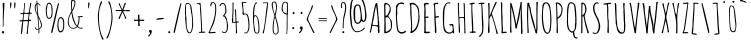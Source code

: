 SplineFontDB: 3.0
FontName: AmaticSC-Regular
FullName: Amatic SC Regular
FamilyName: Amatic SC
Weight: Regular
Copyright: Copyright (c) 2011 by vernon adams (vern@newtypography.co.uk), with Reserved Font Names "Amatic" "Amatic SC"
Version: 1.002
ItalicAngle: 0
UnderlinePosition: -102
UnderlineWidth: 102
Ascent: 1638
Descent: 410
sfntRevision: 0x00010000
LayerCount: 2
Layer: 0 1 "Back"  1
Layer: 1 1 "Fore"  0
NeedsXUIDChange: 1
XUID: [1021 14 500265001 2523254]
FSType: 0
OS2Version: 4
OS2_WeightWidthSlopeOnly: 0
OS2_UseTypoMetrics: 1
CreationTime: 1313748297
ModificationTime: 1318191834
PfmFamily: 81
TTFWeight: 400
TTFWidth: 3
LineGap: 0
VLineGap: 0
Panose: 0 0 0 0 0 0 0 0 0 0
OS2TypoAscent: 443
OS2TypoAOffset: 1
OS2TypoDescent: -91
OS2TypoDOffset: 1
OS2TypoLinegap: 0
OS2WinAscent: 0
OS2WinAOffset: 1
OS2WinDescent: 1
OS2WinDOffset: 1
HheadAscent: 0
HheadAOffset: 1
HheadDescent: -1
HheadDOffset: 1
OS2SubXSize: 1331
OS2SubYSize: 1229
OS2SubXOff: 0
OS2SubYOff: 154
OS2SupXSize: 1331
OS2SupYSize: 1229
OS2SupXOff: 0
OS2SupYOff: 717
OS2StrikeYSize: 102
OS2StrikeYPos: 614
OS2Vendor: 'newt'
OS2CodePages: 00000001.00000000
OS2UnicodeRanges: 00000001.00000000.00000000.00000000
Lookup: 4 0 1 "'liga' Standard Ligatures in Latin lookup 0"  {"'liga' Standard Ligatures in Latin lookup 0 subtable"  } ['liga' ('DFLT' <'dflt' > 'latn' <'dflt' > ) ]
MarkAttachClasses: 1
DEI: 91125
TtTable: prep
PUSHW_1
 511
SCANCTRL
PUSHB_1
 4
SCANTYPE
EndTTInstrs
LangName: 1033 "" "" "" "" "" "Version 1.001" "" "" "" "" "" "" "" "This Font Software is licensed under the SIL Open Font License, Version 1.1. This license is available with a FAQ at: http://scripts.sil.org/OFL" "http://scripts.sil.org/OFL" "" "Amatic SC" "Regular" 
GaspTable: 1 65535 15
Encoding: UnicodeBmp
Compacted: 1
UnicodeInterp: none
NameList: Adobe Glyph List
DisplaySize: -48
AntiAlias: 1
FitToEm: 1
WinInfo: 50 25 10
BeginChars: 65543 378

StartChar: ordfeminine
Encoding: 170 170 0
Width: 692
Flags: HW
LayerCount: 2
Fore
SplineSet
365 817.400390625 m 1,0,-1
 311 815.400390625 l 1,1,2
 297.140625 821.134765625 297.140625 821.134765625 247 827.400390625 c 1,3,4
 195 652.400390625 l 1,5,6
 159.002929688 518.216796875 159.002929688 518.216796875 149.120117188 508.465332031 c 0,7,8
 139.237304688 498.713867188 139.237304688 498.713867188 121.618652344 512.557128906 c 0,9,10
 104 526.400390625 104 526.400390625 104 539.400390625 c 1,11,12
 144.999023438 606.399414062 144.999023438 606.399414062 289.361328125 1210.59765625 c 1,13,14
 304.012695312 1347.68945312 304.012695312 1347.68945312 314 1366 c 1,15,-1
 342 1364 l 1,16,17
 367 1364 367 1364 379 1376 c 1,18,19
 392 1376 392 1376 404 1367.5 c 128,-1,20
 416 1359 416 1359 416 1345 c 1,21,-1
 550 665.900390625 l 2,22,23
 567 576.400390625 567 576.400390625 567 539.900390625 c 128,-1,24
 567 503.400390625 567 503.400390625 551 494.400390625 c 1,25,26
 509.427734375 494.400390625 509.427734375 494.400390625 499.713867188 506.400390625 c 128,-1,27
 490 518.400390625 490 518.400390625 490 544.900390625 c 128,-1,28
 490 571.400390625 490 571.400390625 486.5 609.900390625 c 128,-1,29
 483 648.400390625 483 648.400390625 479.5 671.400390625 c 128,-1,30
 476 694.400390625 476 694.400390625 467.5 743.900390625 c 128,-1,31
 459 793.400390625 459 793.400390625 457 807.400390625 c 1,32,33
 418 817.400390625 418 817.400390625 365 817.400390625 c 1,0,-1
263 892.400390625 m 1,34,-1
 337 876.400390625 l 1,35,36
 421.684570312 868.401367188 421.684570312 868.401367188 436 862.400390625 c 1,37,-1
 457 862.400390625 l 1,38,-1
 359 1282.40039062 l 1,39,40
 302.999023438 1032.39941406 302.999023438 1032.39941406 263 892.400390625 c 1,34,-1
557.5 392.900390625 m 0,41,42
 557.5 385.900390625 557.5 385.900390625 425 380.400390625 c 128,-1,43
 292.5 374.900390625 292.5 374.900390625 241.5 374.900390625 c 0,44,45
 190.5 374.900390625 190.5 374.900390625 176.5 384.400390625 c 128,-1,46
 162.5 393.900390625 162.5 393.900390625 162.5 409.900390625 c 0,47,48
 162.5 416.900390625 162.5 416.900390625 296.5 422.400390625 c 128,-1,49
 430.5 427.900390625 430.5 427.900390625 512.5 427.900390625 c 0,50,51
 527.5 427.900390625 527.5 427.900390625 542.5 417.400390625 c 128,-1,52
 557.5 406.900390625 557.5 406.900390625 557.5 392.900390625 c 0,41,42
EndSplineSet
EndChar

StartChar: ordmasculine
Encoding: 186 186 1
Width: 729
Flags: HW
LayerCount: 2
Fore
SplineSet
606.866210938 825.5 m 1,0,1
 606.866210938 663.72265625 606.866210938 663.72265625 458.866210938 563 c 0,2,3
 422.866210938 538.5 422.866210938 538.5 377.866210938 538.5 c 0,4,5
 136 538.5 136 538.5 136 887.48828125 c 0,6,7
 136 918.147460938 136 918.147460938 138.478515625 962.892578124 c 0,8,9
 140.95703125 1007.63769531 140.95703125 1007.63769531 178.366210938 1220.5 c 0,10,11
 188.861328125 1281.37011719 188.861328125 1281.37011719 244.251953125 1314.40039062 c 0,12,13
 274.663085938 1333.44335938 274.663085938 1333.44335938 327.045898438 1333.44335938 c 0,14,15
 379.428710938 1333.44335938 379.428710938 1333.44335938 442.366210938 1322 c 0,16,17
 483.298828125 1314.55761719 483.298828125 1314.55761719 520.866210938 1243 c 1,18,19
 602.240234375 1112.90429688 602.240234375 1112.90429688 606.866210938 825.5 c 1,0,1
201.866210938 953.5 m 1,20,21
 206.356445312 597.5 206.356445312 597.5 369.366210938 597.5 c 0,22,23
 543.866210938 597.5 543.866210938 597.5 543.866210938 841.5 c 0,24,25
 543.866210938 1145.5 543.866210938 1145.5 480.366210938 1209.75 c 0,26,27
 397.100585938 1294 397.100585938 1294 344.866210938 1294 c 0,28,29
 219.586914062 1294 219.586914062 1294 201.866210938 953.5 c 1,20,21
551.866210938 448.900390625 m 0,30,31
 551.866210938 441.900390625 551.866210938 441.900390625 419.366210938 436.400390625 c 128,-1,32
 286.866210938 430.900390625 286.866210938 430.900390625 235.866210938 430.900390625 c 0,33,34
 184.866210938 430.900390625 184.866210938 430.900390625 170.866210938 440.400390625 c 128,-1,35
 156.866210938 449.900390625 156.866210938 449.900390625 156.866210938 465.900390625 c 0,36,37
 156.866210938 472.900390625 156.866210938 472.900390625 290.866210938 478.400390625 c 128,-1,38
 424.866210938 483.900390625 424.866210938 483.900390625 506.866210938 483.900390625 c 0,39,40
 521.866210938 483.900390625 521.866210938 483.900390625 536.866210938 473.400390625 c 128,-1,41
 551.866210938 462.900390625 551.866210938 462.900390625 551.866210938 448.900390625 c 0,30,31
EndSplineSet
EndChar

StartChar: glyph2
Encoding: 65538 -1 2
Width: 682
Flags: HW
LayerCount: 2
EndChar

StartChar: space
Encoding: 32 32 3
Width: 290
GlyphClass: 2
Flags: HW
LayerCount: 2
EndChar

StartChar: exclam
Encoding: 33 33 4
Width: 329
GlyphClass: 2
Flags: HW
LayerCount: 2
Fore
SplineSet
88 39 m 1,0,1
 88 59 88 59 109 80.5 c 128,-1,2
 130 102 130 102 155 102 c 128,-1,3
 180 102 180 102 195.5 80.5 c 128,-1,4
 211 59 211 59 211 27 c 0,5,6
 211 -24 211 -24 160 -27 c 1,7,8
 157 -18 157 -18 147 -16.5 c 0,9,10
 113.216216216 -11.4324324324 113.216216216 -11.4324324324 88 39 c 1,0,1
147 322 m 1,11,-1
 145 330 l 1,12,-1
 145 821 l 1,13,14
 150 1171 l 1,15,-1
 135 1493 l 2,16,17
 135 1514 135 1514 156.5 1531 c 128,-1,18
 178 1548 178 1548 201.5 1548 c 128,-1,19
 225 1548 225 1548 225 1522 c 0,20,21
 225 1358 225 1358 203.5 1032.5 c 128,-1,22
 182 707 182 707 182 543 c 1,23,-1
 184 453 l 1,24,25
 184 371 184 371 168 332 c 1,26,-1
 174 322 l 1,27,-1
 147 322 l 1,11,-1
EndSplineSet
EndChar

StartChar: quotedbl
Encoding: 34 34 5
Width: 636
GlyphClass: 2
Flags: HW
LayerCount: 2
Fore
SplineSet
207 1262 m 1,0,1
 211 1291 211 1291 211 1384 c 2,2,-1
 211 1401 l 2,3,4
 211 1575 211 1575 232.5 1575 c 128,-1,5
 254 1575 254 1575 267.5 1551.5 c 128,-1,6
 281 1528 281 1528 281 1485 c 128,-1,7
 281 1442 281 1442 257.5 1349.5 c 128,-1,8
 234 1257 234 1257 215 1257 c 0,9,10
 212 1257 212 1257 207 1262 c 1,0,1
418 1455 m 2,11,12
 418 1575 418 1575 459 1575 c 0,13,14
 470 1575 470 1575 477.5 1551.5 c 128,-1,15
 485 1528 485 1528 485 1486.5 c 128,-1,16
 485 1445 485 1445 473 1350 c 128,-1,17
 461 1255 461 1255 453.5 1255 c 128,-1,18
 446 1255 446 1255 444 1257 c 0,19,20
 418 1297 418 1297 418 1409 c 2,21,-1
 418 1455 l 2,11,12
EndSplineSet
EndChar

StartChar: numbersign
Encoding: 35 35 6
Width: 790
GlyphClass: 2
Flags: HW
LayerCount: 2
Fore
SplineSet
578 674 m 1,0,-1
 616 676 l 1,1,2
 674 676 674 676 674 637 c 0,3,4
 674 623 674 623 641 610 c 1,5,-1
 561 610 l 1,6,7
 557 555 557 555 530.5 324.5 c 128,-1,8
 504 94 504 94 504 -31 c 1,9,-1
 481 -57 l 1,10,11
 444 -57 444 -57 444 -37 c 0,12,13
 444 6 444 6 457.5 91 c 128,-1,14
 471 176 471 176 471 230 c 128,-1,15
 471 284 471 284 490.5 410.5 c 128,-1,16
 510 537 510 537 510 602 c 1,17,18
 455 608 455 608 375 608 c 128,-1,19
 295 608 295 608 272 600 c 1,20,21
 262 529 262 529 246 348.5 c 0,22,23
 210.055401662 -57 210.055401662 -57 184 -57 c 0,24,25
 174 -57 174 -57 162 -51.5 c 128,-1,26
 150 -46 150 -46 150 -37 c 0,27,28
 150 42 150 42 175 263 c 128,-1,29
 200 484 200 484 225 600 c 1,30,-1
 137 592 l 1,31,32
 76 592 76 592 76 635 c 0,33,34
 76 655 76 655 145 655 c 2,35,-1
 188 655 l 2,36,37
 219 655 219 655 229 657 c 1,38,39
 235 670 235 670 250.5 806.5 c 128,-1,40
 266 943 266 943 266 971 c 1,41,-1
 197 967 l 1,42,43
 119 967 119 967 117 1004 c 1,44,-1
 133 1022 l 1,45,46
 251 1022 251 1022 270 1028 c 1,47,48
 275 1073 275 1073 288.5 1161.5 c 0,49,50
 317 1348.33333333 317 1348.33333333 317 1456 c 1,51,-1
 315 1497 l 1,52,53
 315 1542 315 1542 346 1542 c 1,54,-1
 360 1513 l 1,55,56
 360 1433 360 1433 342 1275.5 c 128,-1,57
 324 1118 324 1118 324 1038 c 1,58,59
 353 1030 353 1030 431 1030 c 128,-1,60
 509 1030 509 1030 547 1044 c 1,61,62
 610 1349 610 1349 623 1526 c 1,63,64
 636 1542 636 1542 653 1542 c 128,-1,65
 670 1542 670 1542 678 1522 c 1,66,67
 677 1443 677 1443 640.5 1289.5 c 128,-1,68
 604 1136 604 1136 604 1055 c 1,69,-1
 608 1044 l 1,70,-1
 684 1044 l 1,71,-1
 711 1016 l 1,72,73
 698 983 698 983 684 983 c 2,74,-1
 598 987 l 1,75,76
 567 865 567 865 567 678 c 1,77,-1
 578 674 l 1,0,-1
281 674 m 1,78,-1
 283 666 l 1,79,80
 307 662 307 662 376 662 c 128,-1,81
 445 662 445 662 506 670 c 1,82,83
 543 867.333333333 543 867.333333333 543 963 c 0,84,85
 543 983 543 983 385 983 c 0,86,87
 339 983 339 983 317 971 c 1,88,89
 306 946 306 946 293.5 832 c 128,-1,90
 281 718 281 718 281 674 c 1,78,-1
EndSplineSet
EndChar

StartChar: dollar
Encoding: 36 36 7
Width: 538
GlyphClass: 2
Flags: HW
LayerCount: 2
Fore
SplineSet
319 184 m 1,0,-1
 328 68 l 1,1,2
 328 -18 328 -18 293 -18 c 0,3,4
 284 -18 284 -18 279 -3 c 128,-1,5
 274 12 274 12 274 23 c 1,6,-1
 283 29 l 1,7,-1
 283 164 l 1,8,-1
 276 170 l 1,9,10
 207 170 207 170 174 166 c 1,11,12
 102 216 102 216 102 268 c 0,13,14
 102 289 102 289 121 289 c 2,15,-1
 125 289 l 1,16,17
 145 277 145 277 151.5 254.5 c 128,-1,18
 158 232 158 232 170 218.5 c 128,-1,19
 182 205 182 205 218.5 205 c 128,-1,20
 255 205 255 205 279 213 c 1,21,22
 279 378.384615385 279 378.384615385 225 881 c 0,23,24
 224 891 224 891 202 938.5 c 128,-1,25
 180 986 180 986 155 1040.5 c 0,26,27
 88 1186.56 88 1186.56 88 1300 c 0,28,29
 88 1355 88 1355 103 1412 c 0,30,31
 131.947368421 1522 131.947368421 1522 186 1522 c 1,32,-1
 178 1610 l 1,33,34
 178 1663 178 1663 207 1663 c 1,35,-1
 223 1645 l 1,36,37
 221 1631 221 1631 221 1599 c 0,38,39
 221 1524 221 1524 254 1524 c 0,40,41
 293 1524 293 1524 332 1479 c 1,42,43
 383 1428 383 1428 383 1416.5 c 128,-1,44
 383 1405 383 1405 374.5 1394 c 128,-1,45
 366 1383 366 1383 356 1393 c 128,-1,46
 346 1403 346 1403 329 1430 c 128,-1,47
 312 1457 312 1457 293 1470 c 128,-1,48
 274 1483 274 1483 238 1487 c 1,49,-1
 231 1470 l 1,50,-1
 238 1309 l 1,51,52
 238 1248 238 1248 254.5 1075 c 128,-1,53
 271 902 271 902 282.5 873.5 c 128,-1,54
 294 845 294 845 339.5 753 c 0,55,56
 448.657052963 532.286837965 448.657052963 532.286837965 459 403 c 1,57,58
 459 317.720930233 459 317.720930233 429.5 281.360465116 c 128,-1,59
 400 245 400 245 380 229 c 128,-1,60
 360 213 360 213 319 184 c 1,0,-1
315 240 m 1,61,-1
 317 236 l 1,62,63
 357 255 357 255 385.5 299 c 128,-1,64
 414 343 414 343 414 392 c 128,-1,65
 414 441 414 441 367 580.5 c 128,-1,66
 320 720 320 720 281 776 c 1,67,68
 281 686 281 686 298 508 c 128,-1,69
 315 330 315 330 315 240 c 1,61,-1
135 1288 m 0,70,71
 135 1160 135 1160 213 989 c 1,72,73
 213 984 213 984 219 981 c 1,74,75
 217 1070 217 1070 201 1236 c 128,-1,76
 185 1402 185 1402 182 1473 c 1,77,78
 162 1469 162 1469 148.5 1397.5 c 128,-1,79
 135 1326 135 1326 135 1288 c 0,70,71
EndSplineSet
EndChar

StartChar: percent
Encoding: 37 37 8
Width: 1120
GlyphClass: 2
Flags: HW
LayerCount: 2
Fore
SplineSet
436 1153 m 1,0,-1
 440 1059 l 1,1,2
 440 823.285714286 440 823.285714286 345 750 c 0,3,4
 310 723 310 723 262 723 c 0,5,6
 90 723 90 723 90 1180 c 2,7,-1
 90 1188 l 2,8,9
 90 1259.38709677 90 1259.38709677 113.5 1358.69354839 c 0,10,11
 159.244274809 1552 159.244274809 1552 236 1552 c 0,12,13
 340 1552 340 1552 377 1477 c 1,14,15
 440 1369 440 1369 440 1159 c 1,16,-1
 436 1153 l 1,0,-1
141 1178 m 1,17,-1
 145 1065 l 1,18,19
 145 1002.9047619 145 1002.9047619 159.5 926.952380952 c 0,20,21
 188.318181818 776 188.318181818 776 258 776 c 0,22,23
 302 776 302 776 332 810 c 128,-1,24
 362 844 362 844 373.5 899 c 0,25,26
 393 992.260869565 393 992.260869565 393 1071 c 1,27,-1
 377 1327 l 1,28,-1
 373 1346 l 1,29,30
 373 1407 373 1407 335.5 1452 c 128,-1,31
 298 1497 298 1497 242 1497 c 0,32,33
 199.189189189 1497 199.189189189 1497 179 1414 c 0,34,35
 163.781341108 1351.43440233 163.781341108 1351.43440233 157.390670554 1294.71720117 c 128,-1,36
 151 1238 151 1238 150 1231 c 2,37,-1
 141 1178 l 1,17,-1
1036 479 m 1,38,-1
 1032 385 l 1,39,-1
 1036 379 l 1,40,41
 1036 261.25 1036 261.25 1008.5 180.125 c 0,42,43
 956.593220339 27 956.593220339 27 831 27 c 0,44,45
 792 27 792 27 762 68.5 c 128,-1,46
 732 110 732 110 716.5 168.5 c 0,47,48
 686 283.612903226 686 283.612903226 686 350 c 2,49,-1
 686 358 l 2,50,51
 686 815 686 815 858 815 c 0,52,53
 906 815 906 815 941 788 c 128,-1,54
 976 761 976 761 993.5 724.5 c 128,-1,55
 1011 688 1011 688 1021.5 636 c 0,56,57
 1036 564.19047619 1036 564.19047619 1036 479 c 1,38,-1
983 369 m 128,-1,59
 985 407 985 407 984 431.5 c 128,-1,60
 983 456 983 456 983 477 c 128,-1,61
 983 498 983 498 981.5 526.5 c 128,-1,62
 980 555 980 555 972 600 c 128,-1,63
 964 645 964 645 951 677.5 c 128,-1,64
 938 710 938 710 912.5 734 c 128,-1,65
 887 758 887 758 852.5 758 c 128,-1,66
 818 758 818 758 794 721.5 c 128,-1,67
 770 685 770 685 759.5 631.5 c 0,68,69
 741 537.238095238 741 537.238095238 741 475 c 1,70,-1
 737 367 l 1,71,-1
 745 313 l 2,72,73
 746 309 746 309 752.5 266 c 128,-1,74
 759 223 759 223 766 189.5 c 128,-1,75
 773 156 773 156 791.5 125 c 128,-1,76
 810 94 810 94 841 94 c 128,-1,77
 872 94 872 94 899 110.5 c 128,-1,78
 926 127 926 127 941 154.5 c 128,-1,79
 956 182 956 182 966 218 c 128,-1,80
 976 254 976 254 978.5 292.5 c 128,-1,58
 981 331 981 331 983 369 c 128,-1,59
735 1532 m 0,81,82
 766 1532 766 1532 766 1505 c 0,83,84
 766 1488.45454545 766 1488.45454545 746 1405.72727273 c 128,-1,85
 726 1323 726 1323 713 1263.5 c 128,-1,86
 700 1204 700 1204 494 299 c 1,87,-1
 453 121 l 2,88,89
 451 114 451 114 447 92.5 c 128,-1,90
 443 71 443 71 439.5 58 c 128,-1,91
 436 45 436 45 430 28.5 c 0,92,93
 418.21875 -3.8984375 418.21875 -3.8984375 393 -6 c 1,94,95
 373 7 373 7 373 41 c 128,-1,96
 373 75 373 75 383 130 c 128,-1,97
 393 185 393 185 415.5 273.5 c 128,-1,98
 438 362 438 362 509 675.5 c 128,-1,99
 580 989 580 989 640.5 1219.5 c 128,-1,100
 701 1450 701 1450 703.5 1461 c 128,-1,101
 706 1472 706 1472 709.5 1483 c 128,-1,102
 713 1494 713 1494 717 1505.5 c 0,103,104
 726.217391304 1532 726.217391304 1532 735 1532 c 0,81,82
EndSplineSet
EndChar

StartChar: ampersand
Encoding: 38 38 9
Width: 942
GlyphClass: 2
Flags: HW
LayerCount: 2
Fore
SplineSet
862 254 m 1,0,1
 862 221 862 221 776.615384615 221 c 128,-1,2
 691.230769231 221 691.230769231 221 584 303 c 1,3,4
 517 257 517 257 469.5 238 c 128,-1,5
 422 219 422 219 351 219 c 128,-1,6
 280 219 280 219 218.5 269 c 128,-1,7
 157 319 157 319 124.5 390.5 c 128,-1,8
 92 462 92 462 92 518.5 c 128,-1,9
 92 575 92 575 93.5 611.5 c 128,-1,10
 95 648 95 648 102.5 686.5 c 128,-1,11
 110 725 110 725 113.5 748.5 c 128,-1,12
 117 772 117 772 131.5 812 c 128,-1,13
 146 852 146 852 150.5 867 c 128,-1,14
 155 882 155 882 177.5 927.5 c 128,-1,15
 200 973 200 973 205 983.5 c 128,-1,16
 210 994 210 994 239 1050 c 128,-1,17
 268 1106 268 1106 274 1118 c 1,18,-1
 260 1405 l 1,19,-1
 260 1575 l 2,20,21
 260 1636.8125 260 1636.8125 281.5 1670.40625 c 128,-1,22
 303 1704 303 1704 326 1704 c 0,23,24
 373 1704 373 1704 427 1673 c 128,-1,25
 481 1642 481 1642 481 1599 c 1,26,-1
 475 1477 l 2,27,28
 475 1460 475 1460 477 1452 c 1,29,30
 461.857142857 1410.35714286 461.857142857 1410.35714286 441.928571429 1351.67857143 c 0,31,32
 396.791714614 1218.77560414 396.791714614 1218.77560414 368.395857307 1179.38780207 c 0,33,34
 322 1115.03225806 322 1115.03225806 322 1085 c 0,35,36
 322 1024 322 1024 361.5 863.5 c 128,-1,37
 401 703 401 703 461.5 550 c 128,-1,38
 522 397 522 397 569 383 c 1,39,40
 647 540 647 540 647 780 c 0,41,42
 647 814.571428571 647 814.571428571 629 812 c 0,43,44
 608.608695652 809.086956522 608.608695652 809.086956522 598 825 c 1,45,-1
 600 829 l 1,46,-1
 596 842 l 1,47,-1
 602 852 l 1,48,49
 637 852 637 852 719.5 860.5 c 128,-1,50
 802 869 802 869 823 877 c 1,51,52
 858 871.615384615 858 871.615384615 858 846 c 0,53,54
 858 831 858 831 823.5 822 c 128,-1,55
 789 813 789 813 756 813 c 1,56,-1
 707 815 l 1,57,-1
 694 815 l 1,58,59
 694 657 694 657 676.5 554 c 128,-1,60
 659 451 659 451 606 348 c 1,61,62
 677 266 677 266 764 266 c 1,63,-1
 840 272 l 1,64,-1
 862 254 l 1,0,1
174 813.5 m 128,-1,66
 137 692 137 692 137 602 c 128,-1,67
 137 512 137 512 150 459.5 c 128,-1,68
 163 407 163 407 189 360.5 c 0,69,70
 246.311827957 258 246.311827957 258 367 258 c 0,71,72
 408 258 408 258 474 282.5 c 128,-1,73
 540 307 540 307 543 340 c 1,74,75
 534 355 534 355 502 387 c 0,76,77
 437 453 437 453 385.5 589 c 128,-1,78
 334 725 334 725 319.5 798 c 128,-1,79
 305 871 305 871 298 932.5 c 128,-1,80
 291 994 291 994 281 1026 c 1,81,65
 211 935 211 935 174 813.5 c 128,-1,66
764 629 m 1,82,83
 766 629 766 629 766 627 c 1,84,-1
 764 629 l 1,82,83
313 1315 m 1,85,86
 309 1303 309 1303 309 1283.5 c 128,-1,87
 309 1264 309 1264 312 1235 c 128,-1,88
 315 1206 315 1206 315 1190 c 1,89,90
 350 1222 350 1222 393 1348 c 128,-1,91
 436 1474 436 1474 436 1530 c 0,92,93
 436 1653 436 1653 360 1653 c 0,94,95
 346 1653 346 1653 326.5 1623.5 c 128,-1,96
 307 1594 307 1594 307 1579 c 2,97,-1
 309 1325 l 1,98,-1
 313 1315 l 1,85,86
EndSplineSet
EndChar

StartChar: quotesingle
Encoding: 39 39 10
Width: 636
GlyphClass: 2
Flags: HW
LayerCount: 2
Fore
SplineSet
207 1262 m 1,0,1
 211 1291 211 1291 211 1384 c 2,2,-1
 211 1401 l 2,3,4
 211 1575 211 1575 232.5 1575 c 0,5,6
 254 1575 254 1575 267.5 1551.5 c 128,-1,7
 281 1528 281 1528 281 1485 c 0,8,9
 281 1442 281 1442 257.5 1349.5 c 128,-1,10
 234 1257 234 1257 215 1257 c 0,11,12
 212 1257 212 1257 207 1262 c 1,0,1
EndSplineSet
EndChar

StartChar: parenleft
Encoding: 40 40 11
Width: 460
GlyphClass: 2
Flags: HW
LayerCount: 2
Fore
SplineSet
94 879 m 0,0,1
 94 947 94 947 119.5 1118 c 128,-1,2
 145 1289 145 1289 194 1456.5 c 128,-1,3
 243 1624 243 1624 293 1626 c 1,4,-1
 313 1610 l 1,5,6
 311.419004525 1560.98914027 311.419004525 1560.98914027 280.709502262 1501.99457014 c 0,7,8
 150 1250.89473684 150 1250.89473684 150 879 c 0,9,10
 150 230 150 230 305 -139 c 0,11,12
 313 -158 313 -158 346.5 -218.5 c 128,-1,13
 380 -279 380 -279 389 -315 c 1,14,15
 374 -340 374 -340 360.5 -340 c 128,-1,16
 347 -340 347 -340 338 -335.5 c 128,-1,17
 329 -331 329 -331 321.5 -318.5 c 128,-1,18
 314 -306 314 -306 310.5 -300 c 0,19,20
 293 -270 293 -270 293 -258 c 1,21,22
 199 -48 199 -48 146.5 271 c 128,-1,23
 94 590 94 590 94 879 c 0,0,1
EndSplineSet
EndChar

StartChar: parenright
Encoding: 41 41 12
Width: 477
GlyphClass: 2
Flags: HW
LayerCount: 2
Fore
SplineSet
387 817 m 0,0,1
 387 584 387 584 324 319 c 1,2,3
 186 -279 186 -279 102 -279 c 0,4,5
 91 -279 91 -279 81.5 -272 c 128,-1,6
 72 -265 72 -265 72 -255.5 c 128,-1,7
 72 -246 72 -246 87 -216.5 c 128,-1,8
 102 -187 102 -187 124 -145.5 c 0,9,10
 211.347717842 19.2695586571 211.347717842 19.2695586571 271.673858921 316.634779329 c 128,-1,11
 332 614 332 614 332 817 c 0,12,13
 332 1167 332 1167 240 1423 c 0,14,15
 232 1445 232 1445 212.5 1480.5 c 0,16,17
 168 1561.51282051 168 1561.51282051 168 1610 c 1,18,-1
 188 1626 l 1,19,20
 230 1625 230 1625 269.5 1516 c 128,-1,21
 309 1407 309 1407 333.5 1263 c 0,22,23
 387 948.551020408 387 948.551020408 387 817 c 0,0,1
EndSplineSet
EndChar

StartChar: asterisk
Encoding: 42 42 13
Width: 905
GlyphClass: 2
Flags: HW
LayerCount: 2
Fore
SplineSet
537 1120 m 1,0,1
 482 1120 482 1120 473 1114 c 1,2,3
 474 1088 474 1088 552.5 932.5 c 128,-1,4
 631 777 631 777 631 759.5 c 128,-1,5
 631 742 631 742 622 733.5 c 128,-1,6
 613 725 613 725 597 725 c 128,-1,7
 581 725 581 725 570 742.5 c 128,-1,8
 559 760 559 760 552.5 793.5 c 128,-1,9
 546 827 546 827 545 831 c 0,10,11
 490 962 490 962 434 1065 c 1,12,13
 425 1053 425 1053 410 1012 c 1,14,-1
 330 823 l 2,15,16
 326 813 326 813 317.5 789.5 c 0,17,18
 300.623188406 742.84057971 300.623188406 742.84057971 287 719 c 1,19,-1
 260 715 l 1,20,-1
 231 745 l 1,21,22
 231 768 231 768 308 919.5 c 128,-1,23
 385 1071 385 1071 393 1118 c 1,24,25
 381 1122 381 1122 371 1122 c 2,26,-1
 139 1122 l 1,27,-1
 106 1120 l 1,28,29
 84 1120 84 1120 84 1153 c 0,30,31
 84 1163 84 1163 90.5 1170.5 c 128,-1,32
 97 1178 97 1178 106 1178 c 2,33,-1
 383 1176 l 1,34,-1
 387 1180 l 1,35,36
 365 1220 365 1220 301.5 1355 c 128,-1,37
 238 1490 238 1490 238 1503 c 0,38,39
 238 1526 238 1526 270 1526 c 0,40,41
 284 1526 284 1526 313.5 1454.5 c 128,-1,42
 343 1383 343 1383 375.5 1304 c 128,-1,43
 408 1225 408 1225 428 1212 c 1,44,45
 437 1228 437 1228 465.5 1315.5 c 0,46,47
 539.925714286 1544 539.925714286 1544 575 1544 c 0,48,49
 586 1544 586 1544 597 1533.5 c 128,-1,50
 608 1523 608 1523 608 1511.5 c 128,-1,51
 608 1500 608 1500 582 1458 c 1,52,53
 558 1410 558 1410 526.5 1314 c 128,-1,54
 495 1218 495 1218 477 1178 c 1,55,56
 488 1167 488 1167 602 1167 c 1,57,-1
 778 1178 l 2,58,59
 793 1178 793 1178 805 1165.5 c 128,-1,60
 817 1153 817 1153 817 1139 c 0,61,62
 817 1110 817 1110 770 1110 c 1,63,-1
 537 1120 l 1,0,1
471 1120 m 1,64,65
 469 1120 469 1120 469 1118 c 1,66,-1
 471 1118 l 1,67,-1
 471 1120 l 1,64,65
EndSplineSet
EndChar

StartChar: plus
Encoding: 43 43 14
Width: 727
GlyphClass: 2
Flags: HW
LayerCount: 2
Fore
SplineSet
401 389 m 0,0,1
 401 356 401 356 358 356 c 0,2,3
 346 356 346 356 330.5 365 c 128,-1,4
 315 374 315 374 315 385 c 2,5,-1
 315 449 l 1,6,-1
 319 555 l 1,7,8
 319 615.321428571 319 615.321428571 290 620.5 c 0,9,10
 276 623 276 623 250 623 c 1,11,-1
 160 612 l 1,12,13
 100 612 100 612 100 655 c 0,14,15
 100 684 100 684 123 684 c 1,16,-1
 231 678 l 1,17,18
 315 678 315 678 315 694 c 2,19,-1
 305 899 l 1,20,21
 305 923 305 923 313.5 933.5 c 128,-1,22
 322 944 322 944 346 944 c 0,23,24
 383 944 383 944 383 909 c 1,25,-1
 375 889 l 1,26,-1
 383 727 l 1,27,28
 383 698 383 698 396.5 688 c 128,-1,29
 410 678 410 678 440 678 c 1,30,-1
 563 684 l 1,31,32
 627 684 627 684 627 649 c 128,-1,33
 627 614 627 614 592 614 c 1,34,-1
 467 621 l 1,35,36
 402 621 402 621 396 610.5 c 0,37,38
 383 587.75 383 587.75 383 551.875 c 128,-1,39
 383 516 383 516 392 466 c 128,-1,40
 401 416 401 416 401 389 c 0,0,1
EndSplineSet
EndChar

StartChar: comma
Encoding: 44 44 15
Width: 407
GlyphClass: 2
Flags: HW
LayerCount: 2
Fore
SplineSet
100 -162 m 1,0,-1
 104 -143 l 1,1,2
 211 -53.8333333333 211 -53.8333333333 211 6 c 1,3,4
 186 20 186 20 169 45 c 128,-1,5
 152 70 152 70 152 97 c 128,-1,6
 152 124 152 124 176.5 142 c 128,-1,7
 201 160 201 160 229 160 c 0,8,9
 275 160 275 160 297 100 c 1,10,-1
 293 94 l 1,11,12
 297 86 297 86 297 61 c 128,-1,13
 297 36 297 36 272 -22 c 128,-1,14
 247 -80 247 -80 207 -128.5 c 128,-1,15
 167 -177 167 -177 133 -178 c 1,16,-1
 100 -162 l 1,0,-1
EndSplineSet
EndChar

StartChar: hyphen
Encoding: 45 45 16
Width: 620
GlyphClass: 2
Flags: HW
LayerCount: 2
Fore
SplineSet
508 739 m 0,0,1
 508 718 508 718 374.5 699 c 128,-1,2
 241 680 241 680 191 680 c 0,3,4
 141 680 141 680 127 689.5 c 128,-1,5
 113 699 113 699 113 715 c 0,6,7
 113 736 113 736 248 755 c 128,-1,8
 383 774 383 774 430.5 774 c 0,9,10
 508 774 508 774 508 739 c 0,0,1
EndSplineSet
EndChar

StartChar: period
Encoding: 46 46 17
Width: 327
GlyphClass: 2
Flags: HW
LayerCount: 2
Fore
SplineSet
126.5 7.5 m 128,-1,1
 113 23 113 23 113 42 c 128,-1,2
 113 61 113 61 129.5 78.5 c 128,-1,3
 146 96 146 96 165 96 c 128,-1,4
 184 96 184 96 199.5 78.5 c 128,-1,5
 215 61 215 61 215 43 c 0,6,7
 215 -8 215 -8 158 -8 c 0,8,0
 140 -8 140 -8 126.5 7.5 c 128,-1,1
EndSplineSet
EndChar

StartChar: slash
Encoding: 47 47 18
Width: 559
GlyphClass: 2
Flags: HW
LayerCount: 2
Fore
SplineSet
479 1505 m 0,0,1
 479 1488.45454545 479 1488.45454545 459 1405.72727273 c 128,-1,2
 439 1323 439 1323 426 1263.5 c 128,-1,3
 413 1204 413 1204 207 299 c 1,4,-1
 166 121 l 2,5,6
 164 114 164 114 160 92.5 c 128,-1,7
 156 71 156 71 152.5 58 c 128,-1,8
 149 45 149 45 143 28.5 c 0,9,10
 131.21875 -3.8984375 131.21875 -3.8984375 106 -6 c 1,11,12
 86 7 86 7 86 41 c 128,-1,13
 86 75 86 75 96.5 131 c 128,-1,14
 107 187 107 187 129.5 273 c 128,-1,15
 152 359 152 359 223 674 c 128,-1,16
 294 989 294 989 354.5 1219.5 c 128,-1,17
 415 1450 415 1450 417.5 1461 c 128,-1,18
 420 1472 420 1472 423.5 1483 c 128,-1,19
 427 1494 427 1494 431 1505.5 c 0,20,21
 440.217391304 1532 440.217391304 1532 449 1532 c 0,22,23
 479 1532 479 1532 479 1505 c 0,0,1
EndSplineSet
EndChar

StartChar: zero
Encoding: 48 48 19
Width: 606
GlyphClass: 2
Flags: HW
LayerCount: 2
Fore
SplineSet
100 1036 m 2,0,-1
 102 1364 l 1,1,2
 113.785714286 1384.35714286 113.785714286 1384.35714286 124.392857143 1432.67857143 c 128,-1,3
 135 1481 135 1481 146 1501 c 0,4,5
 168.55 1542 168.55 1542 248 1542 c 0,6,7
 268 1542 268 1542 304 1521.5 c 128,-1,8
 340 1501 340 1501 359.5 1482.5 c 128,-1,9
 379 1464 379 1464 392.5 1438.5 c 128,-1,10
 406 1413 406 1413 415 1395 c 128,-1,11
 424 1377 424 1377 430.5 1342.5 c 128,-1,12
 437 1308 437 1308 439.5 1293 c 0,13,14
 447.4 1245.6 447.4 1245.6 450.7 1211.3 c 128,-1,15
 454 1177 454 1177 462 1117 c 128,-1,16
 470 1057 470 1057 471.5 1045 c 128,-1,17
 473 1033 473 1033 480.5 978.5 c 128,-1,18
 488 924 488 924 489.5 906.5 c 128,-1,19
 491 889 491 889 496.5 840.5 c 128,-1,20
 502 792 502 792 504 768 c 128,-1,21
 506 744 506 744 509.5 701.5 c 128,-1,22
 513 659 513 659 514.5 629.5 c 0,23,24
 518 560.666666667 518 560.666666667 518 504.833333333 c 128,-1,25
 518 449 518 449 516 408.5 c 128,-1,26
 514 368 514 368 508.5 304.5 c 128,-1,27
 503 241 503 241 489.5 189.5 c 128,-1,28
 476 138 476 138 455.5 89.5 c 0,29,30
 411.75257732 -14 411.75257732 -14 322 -14 c 0,31,32
 302.8 -14 302.8 -14 256 12 c 1,33,34
 159 72 159 72 106 774 c 1,35,-1
 115 782 l 1,36,-1
 113 928 l 1,37,38
 100 945 100 945 100 1036 c 2,0,-1
156 946 m 1,39,-1
 176 766 l 1,40,41
 176 33 176 33 340 33 c 0,42,43
 398.07 33 398.07 33 427.5 142 c 0,44,45
 456.134155744 248.052428682 456.134155744 248.052428682 461.067077872 334.026214341 c 0,46,47
 469 472.285714286 469 472.285714286 469 563.142857143 c 128,-1,48
 469 654 469 654 453 823.5 c 128,-1,49
 437 993 437 993 406 1071 c 1,50,-1
 406 1159 l 1,51,52
 383.7 1214.75 383.7 1214.75 381.85 1274.875 c 128,-1,53
 380 1335 380 1335 372.5 1369.5 c 128,-1,54
 365 1404 365 1404 351 1429 c 0,55,56
 319.546052632 1485.16776316 319.546052632 1485.16776316 217 1497 c 1,57,58
 169 1458 169 1458 158 1428 c 128,-1,59
 147 1398 147 1398 147 1329 c 1,60,-1
 156 946 l 1,39,-1
EndSplineSet
EndChar

StartChar: one
Encoding: 49 49 20
Width: 606
GlyphClass: 2
Flags: HW
LayerCount: 2
Fore
SplineSet
481 14 m 1,0,-1
 229 6 l 2,1,2
 215 6 215 6 206 15 c 128,-1,3
 197 24 197 24 197 37 c 1,4,-1
 207 57 l 1,5,-1
 262 55 l 1,6,7
 291 55 291 55 302 68 c 128,-1,8
 313 81 313 81 313 111 c 0,9,10
 313 369 313 369 300 581 c 0,11,12
 285.275510204 821.12244898 285.275510204 821.12244898 254 1284 c 1,13,-1
 256 1354 l 1,14,15
 256 1414 256 1414 237 1448.5 c 128,-1,16
 218 1483 218 1483 162 1483 c 1,17,-1
 115 1479 l 1,18,19
 80 1479 80 1479 80 1501 c 0,20,21
 80 1530 80 1530 260 1530 c 0,22,23
 274 1530 274 1530 283.5 1520 c 128,-1,24
 293 1510 293 1510 293 1497 c 1,25,-1
 297 1497 l 1,26,27
 291 1467 291 1467 291 1418.5 c 128,-1,28
 291 1370 291 1370 306.5 1241 c 128,-1,29
 322 1112 322 1112 322 1022 c 128,-1,30
 322 932 322 932 339 703.5 c 128,-1,31
 356 475 356 475 356 412.5 c 128,-1,32
 356 350 356 350 352 334 c 1,33,34
 365 282 365 282 365 102 c 1,35,-1
 362 72 l 1,36,-1
 371 66 l 1,37,-1
 463 72 l 1,38,39
 526 72 526 72 526 43 c 128,-1,40
 526 14 526 14 481 14 c 1,0,-1
EndSplineSet
EndChar

StartChar: two
Encoding: 50 50 21
Width: 571
GlyphClass: 2
Flags: HW
LayerCount: 2
Fore
SplineSet
428 2 m 1,0,-1
 129 -16 l 1,1,2
 109 -16 109 -16 93.5 -5 c 128,-1,3
 78 6 78 6 78 25 c 1,4,5
 113 69 113 69 147 164.5 c 128,-1,6
 181 260 181 260 188 274 c 0,7,8
 305 530 305 530 363.5 762 c 128,-1,9
 422 994 422 994 422 1249 c 0,10,11
 422 1544 422 1544 295 1544 c 1,12,13
 266.886764609 1531.76486358 266.886764609 1531.76486358 250.443382304 1501.38243179 c 128,-1,14
 234 1471 234 1471 230.5 1441.5 c 0,15,16
 221.542372881 1366 221.542372881 1366 194.771186441 1366 c 128,-1,17
 168 1366 168 1366 168 1403 c 128,-1,18
 168 1440 168 1440 179 1479.5 c 128,-1,19
 190 1519 190 1519 216 1552 c 128,-1,20
 242 1585 242 1585 276 1585 c 0,21,22
 362 1585 362 1585 415 1520 c 128,-1,23
 468 1455 468 1455 471 1366 c 1,24,-1
 467 1362 l 1,25,-1
 473 1212 l 1,26,27
 473 1045 473 1045 427 804 c 128,-1,28
 381 563 381 563 317 420 c 0,29,30
 312 408 312 408 265 311 c 0,31,32
 155.783858998 85.5964749536 155.783858998 85.5964749536 154 41 c 1,33,-1
 170 39 l 1,34,35
 241 52 241 52 416 61 c 1,36,-1
 446 29 l 1,37,-1
 428 2 l 1,0,-1
EndSplineSet
EndChar

StartChar: three
Encoding: 51 51 22
Width: 589
GlyphClass: 2
Flags: HW
LayerCount: 2
Fore
SplineSet
315 844 m 1,0,-1
 295 842 l 1,1,2
 272 842 272 842 256 850 c 1,3,-1
 256 858 l 1,4,-1
 246 868 l 1,5,6
 247 875 247 875 267.5 899 c 128,-1,7
 288 923 288 923 312.5 952.5 c 128,-1,8
 337 982 337 982 357 1031 c 128,-1,9
 377 1080 377 1080 377 1122 c 128,-1,10
 377 1164 377 1164 375 1200.5 c 128,-1,11
 373 1237 373 1237 365.5 1292.5 c 128,-1,12
 358 1348 358 1348 345 1389 c 128,-1,13
 332 1430 332 1430 306 1460.5 c 128,-1,14
 280 1491 280 1491 246 1491 c 128,-1,15
 212 1491 212 1491 189.5 1472.5 c 128,-1,16
 167 1454 167 1454 159 1432.5 c 0,17,18
 137.23255814 1374 137.23255814 1374 111 1374 c 0,19,20
 99 1374 99 1374 88 1382.5 c 128,-1,21
 77 1391 77 1391 76 1403 c 1,22,23
 108 1468 108 1468 148 1504 c 128,-1,24
 188 1540 188 1540 233 1540 c 0,25,26
 306.666666667 1540 306.666666667 1540 344 1491 c 1,27,-1
 350 1489 l 1,28,29
 432 1370 432 1370 432 1102 c 0,30,31
 432 1052 432 1052 395 987 c 1,32,33
 386 981 386 981 361.5 940 c 128,-1,34
 337 899 337 899 328 889 c 1,35,36
 407.780927835 857.087628866 407.780927835 857.087628866 439.5 765 c 0,37,38
 461.854785479 700.099009901 461.854785479 700.099009901 474.927392739 617.04950495 c 128,-1,39
 488 534 488 534 497 494.5 c 0,40,41
 510 437.444444444 510 437.444444444 510 384.222222222 c 128,-1,42
 510 331 510 331 509 304.5 c 128,-1,43
 508 278 508 278 504 237 c 128,-1,44
 500 196 500 196 493 166 c 128,-1,45
 486 136 486 136 472 102.5 c 128,-1,46
 458 69 458 69 439 47.5 c 0,47,48
 395.255813953 -2 395.255813953 -2 338.127906977 -2 c 128,-1,49
 281 -2 281 -2 238 18 c 128,-1,50
 195 38 195 38 195 74 c 1,51,-1
 211 84 l 1,52,53
 235.676056338 82.3549295775 235.676056338 82.3549295775 262.838028169 62.1774647887 c 128,-1,54
 290 42 290 42 299 37 c 1,55,56
 455 37 455 37 455 297 c 0,57,58
 455 530.357142857 455 530.357142857 423 643.5 c 0,59,60
 388.758659218 764.567597765 388.758659218 764.567597765 315 844 c 1,0,-1
EndSplineSet
EndChar

StartChar: four
Encoding: 52 52 23
Width: 526
GlyphClass: 2
Flags: HW
LayerCount: 2
Fore
SplineSet
455 567 m 0,0,1
 455 536.651162791 455 536.651162791 397.5 542 c 0,2,3
 376 544 376 544 358 534 c 128,-1,4
 340 524 340 524 340 483 c 128,-1,5
 340 442 340 442 345.5 305 c 128,-1,6
 351 168 351 168 358 152 c 1,7,8
 356 144 356 144 356 113.5 c 128,-1,9
 356 83 356 83 365 68 c 1,10,-1
 358 43 l 1,11,-1
 365 29 l 1,12,-1
 365 0 l 1,13,-1
 332 -25 l 1,14,-1
 301 -12 l 1,15,-1
 301 61 l 1,16,-1
 299 66 l 1,17,18
 307 99 307 99 307 139 c 1,19,-1
 293 348 l 1,20,-1
 297 440 l 1,21,22
 297 520 297 520 276 530 c 1,23,-1
 156 518 l 1,24,25
 129.181818182 518 129.181818182 518 117.090909091 527.5 c 128,-1,26
 105 537 105 537 100 541 c 1,27,-1
 100 547 l 2,28,29
 100 557 100 557 111 612 c 1,30,-1
 92 653 l 1,31,-1
 111 754 l 1,32,-1
 131 1155 l 1,33,-1
 131 1481 l 1,34,-1
 123 1532 l 1,35,36
 123 1559 123 1559 153.5 1559 c 128,-1,37
 184 1559 184 1559 184 1530 c 1,38,-1
 176 1366 l 1,39,40
 176 1330 176 1330 182 1296 c 1,41,-1
 178 1290 l 1,42,43
 182 1254 182 1254 182 1233 c 2,44,-1
 158 717 l 1,45,-1
 172 657 l 1,46,-1
 158 602 l 1,47,48
 158 563 158 563 177.5 563 c 128,-1,49
 197 563 197 563 232.5 569 c 128,-1,50
 268 575 268 575 281 582 c 1,51,52
 281 656 281 656 273 852.5 c 128,-1,53
 265 1049 265 1049 257.5 1104 c 128,-1,54
 250 1159 250 1159 250 1179.5 c 0,55,56
 250 1212 250 1212 289 1212 c 1,57,-1
 307 1190 l 1,58,-1
 319 901 l 1,59,60
 319 841 319 841 325 716 c 128,-1,61
 331 591 331 591 340 582 c 1,62,-1
 416 590 l 1,63,64
 455 590 455 590 455 567 c 0,0,1
EndSplineSet
EndChar

StartChar: five
Encoding: 53 53 24
Width: 569
GlyphClass: 2
Flags: HW
LayerCount: 2
Fore
SplineSet
152 1544 m 1,0,1
 152 1487.06666667 152 1487.06666667 193 1006 c 1,2,-1
 190 1004 l 2,3,4
 190 1003 190 1003 226 999 c 0,5,6
 341.434782609 986.173913043 341.434782609 986.173913043 374.217391304 961.586956522 c 128,-1,7
 407 937 407 937 436 824.5 c 0,8,9
 485 634.413793103 485 634.413793103 485 438 c 0,10,11
 485 289.454545455 485 289.454545455 476 238.727272727 c 128,-1,12
 467 188 467 188 455.5 147.5 c 128,-1,13
 444 107 444 107 428 79 c 0,14,15
 389.487179487 11.6025641026 389.487179487 11.6025641026 330 -20 c 1,16,-1
 319 -20 l 2,17,18
 213 -20 213 -20 213 12 c 0,19,20
 213 35 213 35 252 35 c 1,21,-1
 305 18 l 1,22,23
 336 18 336 18 362.5 56 c 128,-1,24
 389 94 389 94 403.5 148 c 0,25,26
 434 261.586206897 434 261.586206897 434 326.293103448 c 128,-1,27
 434 391 434 391 429.5 473 c 128,-1,28
 425 555 425 555 411.5 674.5 c 128,-1,29
 398 794 398 794 365.5 873 c 128,-1,30
 333 952 333 952 285 952 c 2,31,-1
 238 952 l 1,32,-1
 229 946 l 1,33,-1
 223 948 l 1,34,-1
 178 930 l 1,35,36
 139.772727273 930 139.772727273 930 132.5 962 c 0,37,38
 130 973 130 973 129 995.5 c 128,-1,39
 128 1018 128 1018 127 1026 c 1,40,41
 137 1084 137 1084 137 1145 c 128,-1,42
 137 1206 137 1206 113.5 1351 c 128,-1,43
 90 1496 90 1496 88 1565 c 1,44,-1
 109 1585 l 1,45,-1
 266 1587 l 2,46,47
 328 1587 328 1587 328 1559 c 1,48,-1
 305 1540 l 1,49,-1
 262 1540 l 1,50,-1
 256 1536 l 1,51,-1
 174 1546 l 1,52,-1
 160 1542 l 1,53,-1
 152 1544 l 1,0,1
152 1337 m 1,54,55
 150 1337 150 1337 150 1335 c 1,56,-1
 152 1337 l 1,54,55
EndSplineSet
EndChar

StartChar: six
Encoding: 54 54 25
Width: 516
GlyphClass: 2
Flags: HW
LayerCount: 2
Fore
SplineSet
353.5 -17.5 m 128,-1,1
 327 -29 327 -29 289 -29 c 128,-1,2
 251 -29 251 -29 222 -6.5 c 128,-1,3
 193 16 193 16 178.5 49 c 128,-1,4
 164 82 164 82 154.5 129 c 128,-1,5
 145 176 145 176 142.5 215.5 c 0,6,7
 134.204545455 346.568181818 134.204545455 346.568181818 131 369 c 0,8,9
 100 594 100 594 100 807 c 0,10,11
 100 1002.5 100 1002.5 107.5 1082.75 c 128,-1,12
 115 1163 115 1163 123.5 1238 c 128,-1,13
 132 1313 132 1313 147 1365.5 c 128,-1,14
 162 1418 162 1418 182 1467.5 c 0,15,16
 223.01010101 1569 223.01010101 1569 297 1569 c 0,17,18
 304 1569 304 1569 313 1563 c 128,-1,19
 322 1557 322 1557 322 1547 c 128,-1,20
 322 1537 322 1537 309 1527.5 c 128,-1,21
 296 1518 296 1518 277 1510 c 128,-1,22
 258 1502 258 1502 252 1497 c 0,23,24
 219 1470 219 1470 195 1335.5 c 0,25,26
 159.981492537 1139.25044776 159.981492537 1139.25044776 154 897 c 1,27,28
 178 913 178 913 205.5 913 c 128,-1,29
 233 913 233 913 262 897 c 128,-1,30
 291 881 291 881 312 850.5 c 128,-1,31
 333 820 333 820 351 784 c 128,-1,32
 369 748 369 748 381 698 c 128,-1,33
 393 648 393 648 402 603.5 c 128,-1,34
 411 559 411 559 416.5 502 c 128,-1,35
 422 445 422 445 425.5 403.5 c 128,-1,36
 429 362 429 362 430 309.5 c 128,-1,37
 431 257 431 257 431.5 231 c 128,-1,38
 432 205 432 205 432 170.5 c 128,-1,39
 432 136 432 136 429.5 110.5 c 128,-1,40
 427 85 427 85 418.5 57.5 c 128,-1,41
 410 30 410 30 395 12 c 128,-1,0
 380 -6 380 -6 353.5 -17.5 c 128,-1,1
154 758 m 0,42,43
 151 469 151 469 205 166 c 0,44,45
 206 158 206 158 208.5 137.5 c 128,-1,46
 211 117 211 117 213 106 c 128,-1,47
 215 95 215 95 219 78 c 128,-1,48
 223 61 223 61 229.5 51.5 c 128,-1,49
 236 42 236 42 246 31.5 c 0,50,51
 264.571428571 12 264.571428571 12 307 12 c 0,52,53
 383 12 383 12 383 174 c 0,54,55
 383 407.782608696 383 407.782608696 365 524.391304348 c 128,-1,56
 347 641 347 641 330 712.5 c 128,-1,57
 313 784 313 784 283 826 c 128,-1,58
 253 868 253 868 215 868 c 1,59,60
 154 828 154 828 154 758 c 0,42,43
EndSplineSet
EndChar

StartChar: seven
Encoding: 55 55 26
Width: 450
GlyphClass: 2
Flags: HW
LayerCount: 2
Fore
SplineSet
102 1561 m 1,0,-1
 319 1567 l 2,1,2
 333 1567 333 1567 346.5 1555.5 c 128,-1,3
 360 1544 360 1544 365 1530 c 1,4,5
 352.492385787 1496.05076142 352.492385787 1496.05076142 351.746192893 1452.02538071 c 128,-1,6
 351 1408 351 1408 344.5 1329.5 c 128,-1,7
 338 1251 338 1251 258.5 683.5 c 128,-1,8
 179 116 179 116 158 86 c 1,9,10
 160 80 160 80 160 60.5 c 128,-1,11
 160 41 160 41 147 7.5 c 128,-1,12
 134 -26 134 -26 111 -27 c 1,13,-1
 86 -4 l 1,14,15
 86 30.3 86 30.3 102.5 78.15 c 128,-1,16
 119 126 119 126 139.5 213 c 128,-1,17
 160 300 160 300 184.5 470 c 128,-1,18
 209 640 209 640 235 881 c 128,-1,19
 261 1122 261 1122 268.5 1183 c 128,-1,20
 276 1244 276 1244 286 1307 c 0,21,22
 307 1439.3 307 1439.3 307 1516 c 0,23,24
 307 1528 307 1528 236 1528 c 1,25,-1
 115 1522 l 1,26,-1
 84 1542 l 1,27,-1
 102 1561 l 1,0,-1
EndSplineSet
EndChar

StartChar: eight
Encoding: 56 56 27
Width: 524
GlyphClass: 2
Flags: HW
LayerCount: 2
Fore
SplineSet
444 104 m 1,0,-1
 438 55 l 2,1,2
 438 49 438 49 440 45 c 1,3,4
 407 -19 407 -19 371.5 -48.5 c 128,-1,5
 336 -78 336 -78 285 -78 c 128,-1,6
 234 -78 234 -78 205 -49 c 128,-1,7
 176 -20 176 -20 161.5 24 c 0,8,9
 133 110.482758621 133 110.482758621 133 186 c 0,10,11
 133 498 133 498 199 756 c 0,12,13
 202 768 202 768 210.5 790.5 c 0,14,15
 229 839.470588235 229 839.470588235 229 858.735294118 c 128,-1,16
 229 878 229 878 219.5 911 c 128,-1,17
 210 944 210 944 196.5 984.5 c 0,18,19
 88 1310 88 1310 88 1442 c 0,20,21
 88 1556.25 88 1556.25 150 1595 c 0,22,23
 174 1610 174 1610 207 1610 c 2,24,-1
 244 1610 l 1,25,26
 250 1607 250 1607 264 1601 c 128,-1,27
 278 1595 278 1595 285 1591 c 0,28,29
 305.877192982 1579.07017544 305.877192982 1579.07017544 315 1559 c 0,30,31
 354 1471 354 1471 354 1348 c 128,-1,32
 354 1225 354 1225 313 1008 c 1,33,34
 283 873 283 873 283 867 c 128,-1,35
 283 861 283 861 288 847 c 128,-1,36
 293 833 293 833 300 817 c 128,-1,37
 307 801 307 801 309 795 c 0,38,39
 444 388 444 388 444 104 c 1,0,-1
205 53 m 1,40,41
 207 21 207 21 225 -9 c 128,-1,42
 243 -39 243 -39 272 -39 c 0,43,44
 337 -39 337 -39 366 6 c 128,-1,45
 395 51 395 51 395 119 c 0,46,47
 395 313 395 313 317 598 c 0,48,49
 311 619 311 619 301.5 661.5 c 0,50,51
 280.434782609 755.739130435 280.434782609 755.739130435 262 788 c 1,52,53
 221 731 221 731 200.5 522.5 c 128,-1,54
 180 314 180 314 180 168 c 0,55,56
 180 126 180 126 207 59 c 1,57,-1
 205 53 l 1,40,41
233 1565 m 1,58,-1
 211 1563 l 1,59,60
 195 1563 195 1563 186 1569 c 1,61,62
 139 1531 139 1531 139 1452.5 c 128,-1,63
 139 1374 139 1374 178 1180.5 c 128,-1,64
 217 987 217 987 246 969 c 1,65,66
 307 1165 307 1165 307 1335 c 0,67,68
 307 1439.11111111 307 1439.11111111 285 1502.05555556 c 128,-1,69
 263 1565 263 1565 233 1565 c 1,58,-1
EndSplineSet
EndChar

StartChar: nine
Encoding: 57 57 28
Width: 509
GlyphClass: 2
Flags: HW
LayerCount: 2
Fore
SplineSet
369 57 m 1,0,-1
 371 10 l 1,1,2
 371 -47 371 -47 336 -47 c 1,3,-1
 319 -27 l 1,4,5
 338 27 338 27 338 156 c 1,6,-1
 348 727 l 2,7,8
 348 764 348 764 346 837.5 c 128,-1,9
 344 911 344 911 344 948 c 1,10,-1
 330 944 l 1,11,12
 220 969 220 969 152 1051 c 128,-1,13
 84 1133 84 1133 84 1243 c 0,14,15
 84 1399.97222222 84 1399.97222222 133 1507.5 c 0,16,17
 151 1547 151 1547 183.5 1574.5 c 128,-1,18
 216 1602 216 1602 253 1602 c 128,-1,19
 290 1602 290 1602 333.5 1586.5 c 128,-1,20
 377 1571 377 1571 391.5 1548 c 128,-1,21
 406 1525 406 1525 406 1223 c 1,22,-1
 403 981 l 1,23,-1
 389 899 l 1,24,-1
 383 209 l 1,25,-1
 369 57 l 1,0,-1
154 1171 m 1,26,27
 159.93304721 1097.82575107 159.93304721 1097.82575107 183.966523605 1075.91287554 c 128,-1,28
 208 1054 208 1054 222.5 1045.5 c 128,-1,29
 237 1037 237 1037 266.5 1023 c 128,-1,30
 296 1009 296 1009 317 997 c 1,31,-1
 346 1001 l 1,32,33
 356 1182 356 1182 356 1440 c 0,34,35
 356 1498 356 1498 335 1530.5 c 128,-1,36
 314 1563 314 1563 268.5 1563 c 128,-1,37
 223 1563 223 1563 196.5 1528 c 128,-1,38
 170 1493 170 1493 158.5 1439 c 0,39,40
 137 1338.04347826 137 1338.04347826 137 1263.02173913 c 128,-1,41
 137 1188 137 1188 154 1171 c 1,26,27
EndSplineSet
EndChar

StartChar: colon
Encoding: 58 58 29
Width: 344
GlyphClass: 2
Flags: HW
LayerCount: 2
Fore
SplineSet
126.5 216.5 m 128,-1,1
 113 232 113 232 113 251 c 128,-1,2
 113 270 113 270 129.5 287.5 c 128,-1,3
 146 305 146 305 165 305 c 128,-1,4
 184 305 184 305 199.5 287.5 c 128,-1,5
 215 270 215 270 215 252 c 0,6,7
 215 201 215 201 158 201 c 0,8,0
 140 201 140 201 126.5 216.5 c 128,-1,1
146.5 990.5 m 128,-1,10
 133 1006 133 1006 133 1025 c 128,-1,11
 133 1044 133 1044 149.5 1061.5 c 128,-1,12
 166 1079 166 1079 185 1079 c 128,-1,13
 204 1079 204 1079 220 1061.5 c 128,-1,14
 236 1044 236 1044 236 1026 c 0,15,16
 236 975 236 975 178 975 c 0,17,9
 160 975 160 975 146.5 990.5 c 128,-1,10
EndSplineSet
EndChar

StartChar: semicolon
Encoding: 59 59 30
Width: 391
GlyphClass: 2
Flags: HW
LayerCount: 2
Fore
SplineSet
193.5 990.5 m 128,-1,1
 180 1006 180 1006 180 1025 c 128,-1,2
 180 1044 180 1044 196.5 1061.5 c 128,-1,3
 213 1079 213 1079 232 1079 c 128,-1,4
 251 1079 251 1079 267 1061.5 c 128,-1,5
 283 1044 283 1044 283 1026 c 0,6,7
 283 975 283 975 225 975 c 0,8,0
 207 975 207 975 193.5 990.5 c 128,-1,1
205 182 m 1,9,10
 145 218 145 218 145 272 c 0,11,12
 145 300 145 300 169.5 318 c 128,-1,13
 194 336 194 336 223.5 336 c 128,-1,14
 253 336 253 336 272 312.5 c 128,-1,15
 291 289 291 289 291 254.5 c 128,-1,16
 291 220 291 220 268 160 c 128,-1,17
 245 100 245 100 205 49.5 c 128,-1,18
 165 -1 165 -1 127 -2 c 1,19,-1
 94 14 l 1,20,-1
 98 33 l 1,21,22
 205 122.166666667 205 122.166666667 205 182 c 1,9,10
EndSplineSet
EndChar

StartChar: less
Encoding: 60 60 31
Width: 569
GlyphClass: 2
Flags: HW
LayerCount: 2
Fore
SplineSet
461 0 m 1,0,-1
 434 4 l 1,1,-1
 430 4 l 1,2,3
 398.26458616 50.7679782904 398.26458616 50.7679782904 361.13229308 134.883989145 c 128,-1,4
 324 219 324 219 313 242 c 2,5,-1
 211 455 l 2,6,7
 206 466 206 466 189.5 498.5 c 128,-1,8
 173 531 173 531 166 549 c 0,9,10
 160 567 160 567 122 617.5 c 128,-1,11
 84 668 84 668 84 695.5 c 128,-1,12
 84 723 84 723 132 837 c 128,-1,13
 180 951 180 951 237.5 1080.5 c 128,-1,14
 295 1210 295 1210 302 1231.5 c 128,-1,15
 309 1253 309 1253 318.5 1287 c 128,-1,16
 328 1321 328 1321 336 1346 c 0,17,18
 358.80239521 1417.25748503 358.80239521 1417.25748503 385 1421 c 1,19,-1
 412 1401 l 1,20,21
 393.956521739 1281.91304348 393.956521739 1281.91304348 272.5 1039 c 0,22,23
 156 806 156 806 156 700 c 0,24,25
 156 683 156 683 297 395.5 c 128,-1,26
 438 108 438 108 471 53 c 1,27,-1
 489 39 l 1,28,29
 487 28 487 28 478.5 14 c 128,-1,30
 470 0 470 0 461 0 c 1,0,-1
EndSplineSet
EndChar

StartChar: equal
Encoding: 61 61 32
Width: 620
GlyphClass: 2
Flags: HW
LayerCount: 2
Fore
SplineSet
569 727 m 0,0,1
 569 721 569 721 354 721 c 2,2,-1
 156 721 l 2,3,4
 139 721 139 721 126 730.5 c 128,-1,5
 113 740 113 740 113 756 c 0,6,7
 113 762 113 762 293 762 c 2,8,-1
 524 762 l 2,9,10
 539 762 539 762 554 751.5 c 128,-1,11
 569 741 569 741 569 727 c 0,0,1
141 647 m 2,12,-1
 545 645 l 2,13,14
 552 645 552 645 558.5 635 c 128,-1,15
 565 625 565 625 565 614.5 c 128,-1,16
 565 604 565 604 553 604 c 1,17,18
 553 608 553 608 158 608 c 0,19,20
 149 608 149 608 141 619 c 128,-1,21
 133 630 133 630 133 638.5 c 128,-1,22
 133 647 133 647 141 647 c 2,12,-1
EndSplineSet
EndChar

StartChar: greater
Encoding: 62 62 33
Width: 569
GlyphClass: 2
Flags: HW
LayerCount: 2
Fore
SplineSet
139 4 m 1,0,1
 109 0 l 1,2,3
 100 0 100 0 91 14 c 128,-1,4
 82 28 82 28 80 39 c 1,5,-1
 98 53 l 1,6,7
 134 118 134 118 274 400.5 c 128,-1,8
 414 683 414 683 414 700 c 0,9,10
 414 806 414 806 297.5 1039 c 0,11,12
 176.043478261 1281.91304348 176.043478261 1281.91304348 158 1401 c 1,13,-1
 184 1421 l 1,14,15
 211.933014354 1415.01435407 211.933014354 1415.01435407 233.5 1346 c 0,16,17
 241 1322 241 1322 250.5 1287.5 c 128,-1,18
 260 1253 260 1253 267 1231.5 c 128,-1,19
 274 1210 274 1210 331.5 1081 c 0,20,21
 485 736.626086957 485 736.626086957 485 702.813043478 c 128,-1,22
 485 669 485 669 447.5 618 c 128,-1,23
 410 567 410 567 403 548.5 c 128,-1,24
 396 530 396 530 379 497.5 c 128,-1,25
 362 465 362 465 358 455 c 2,26,-1
 182 90 l 2,27,28
 145 13 145 13 139 4 c 1,0,1
EndSplineSet
EndChar

StartChar: question
Encoding: 63 63 34
Width: 464
GlyphClass: 2
Flags: HW
LayerCount: 2
Fore
SplineSet
109 1283 m 1,0,1
 94 1360 94 1360 94 1400.5 c 128,-1,2
 94 1441 94 1441 100 1469 c 128,-1,3
 106 1497 106 1497 119 1522.5 c 0,4,5
 147.294117647 1578 147.294117647 1578 223.647058824 1578 c 128,-1,6
 300 1578 300 1578 322 1534 c 0,7,8
 367 1444 367 1444 367 1327.5 c 128,-1,9
 367 1211 367 1211 351.5 1120.5 c 128,-1,10
 336 1030 336 1030 315 949.5 c 128,-1,11
 294 869 294 869 274 775.5 c 0,12,13
 226.64957265 554.136752137 226.64957265 554.136752137 238 242 c 1,14,15
 237 244 237 244 234.5 242.5 c 0,16,17
 223.666666667 236 223.666666667 236 213 236 c 0,18,19
 195 236 195 236 190 260 c 1,20,21
 190 567 190 567 229 819 c 1,22,23
 238 870 238 870 261.5 968.5 c 0,24,25
 313 1184.36170213 313 1184.36170213 313 1303 c 0,26,27
 313 1409.97222222 313 1409.97222222 291.5 1471.48611111 c 128,-1,28
 270 1533 270 1533 240 1533 c 2,29,-1
 217 1533 l 2,30,31
 145 1533 145 1533 145 1406 c 0,32,33
 145 1378 145 1378 160 1283 c 1,34,-1
 135 1275 l 1,35,36
 112 1273 112 1273 109 1283 c 1,0,1
181.5 7.5 m 128,-1,38
 168 23 168 23 168 42 c 128,-1,39
 168 61 168 61 184.5 78.5 c 128,-1,40
 201 96 201 96 220 96 c 128,-1,41
 239 96 239 96 254.5 78.5 c 128,-1,42
 270 61 270 61 270 43 c 0,43,44
 270 -8 270 -8 213 -8 c 0,45,37
 195 -8 195 -8 181.5 7.5 c 128,-1,38
EndSplineSet
EndChar

StartChar: at
Encoding: 64 64 35
Width: 1036
GlyphClass: 2
Flags: HW
LayerCount: 2
Fore
SplineSet
487 467 m 0,0,1
 284 467 284 467 284 954 c 2,2,-1
 284 979 l 2,3,4
 284 1177.13333333 284 1177.13333333 295.5 1231.56666667 c 128,-1,5
 307 1286 307 1286 322 1331.5 c 128,-1,6
 337 1377 337 1377 358.5 1402.5 c 0,7,8
 410.352941176 1464 410.352941176 1464 491 1464 c 0,9,10
 572.210526316 1464 572.210526316 1464 625 1405 c 1,11,12
 656.975609756 1366.62926829 656.975609756 1366.62926829 718 793 c 0,13,14
 728 699 728 699 729 686 c 1,15,-1
 752 676 l 1,16,17
 778 625 778 625 795 625 c 0,18,19
 874 625 874 625 874 936.5 c 128,-1,20
 874 1248 874 1248 760 1550 c 0,21,22
 730 1630 730 1630 693.5 1677.5 c 0,23,24
 619.347368421 1774 619.347368421 1774 470 1774 c 0,25,26
 322.64516129 1774 322.64516129 1774 261 1683 c 0,27,28
 209.043243243 1606.3019305 209.043243243 1606.3019305 195.5 1467 c 0,29,30
 191.642045455 1427.31818182 191.642045455 1427.31818182 188.821022727 1374.65909091 c 128,-1,31
 186 1322 186 1322 185 1314 c 128,-1,32
 184 1306 184 1306 181.5 1282.5 c 128,-1,33
 179 1259 179 1259 176.5 1247 c 0,34,35
 167.378378378 1203.21621622 167.378378378 1203.21621622 160 1186 c 1,36,37
 164 1132 164 1132 164 1096 c 128,-1,38
 164 1060 164 1060 156 1040 c 1,39,40
 160 1032 160 1032 160 1002.5 c 128,-1,41
 160 973 160 973 163 922.5 c 128,-1,42
 166 872 166 872 168.5 845.5 c 128,-1,43
 171 819 171 819 178.5 750.5 c 128,-1,44
 186 682 186 682 189 655 c 128,-1,45
 192 628 192 628 195.5 576.5 c 128,-1,46
 199 525 199 525 201 492 c 128,-1,47
 203 459 203 459 209.5 416 c 128,-1,48
 216 373 216 373 226.5 339 c 0,49,50
 251.689119171 257.435233161 251.689119171 257.435233161 312.344559585 171.71761658 c 128,-1,51
 373 86 373 86 439 86 c 0,52,53
 551 86 551 86 636 123.5 c 128,-1,54
 721 161 721 161 803 248 c 0,55,56
 814 259 814 259 822 267 c 0,57,58
 840 285 840 285 848 287 c 1,59,-1
 866 268 l 1,60,61
 852 217 852 217 801 172 c 128,-1,62
 750 127 750 127 686 99 c 0,63,64
 548.857142857 39 548.857142857 39 446 39 c 0,65,66
 297.27027027 39 297.27027027 39 187 279 c 1,67,68
 185.206703911 304.106145251 185.206703911 304.106145251 174.103351955 327.053072626 c 128,-1,69
 163 350 163 350 160 360 c 0,70,71
 138 422 138 422 115 670.5 c 128,-1,72
 92 919 92 919 92 1024 c 0,73,74
 92 1434.56666667 92 1434.56666667 174 1650.5 c 0,75,76
 217.190919674 1764.23608847 217.190919674 1764.23608847 309.5 1804 c 0,77,78
 376.821428571 1833 376.821428571 1833 455.410714286 1833 c 128,-1,79
 534 1833 534 1833 581 1819.5 c 128,-1,80
 628 1806 628 1806 663.5 1786.5 c 128,-1,81
 699 1767 699 1767 730 1730.5 c 128,-1,82
 761 1694 761 1694 782 1663 c 128,-1,83
 803 1632 803 1632 822.5 1580 c 128,-1,84
 842 1528 842 1528 853 1492.5 c 128,-1,85
 864 1457 864 1457 876 1395.5 c 0,86,87
 907.574468085 1233.68085106 907.574468085 1233.68085106 911.287234043 1200.34042553 c 128,-1,88
 915 1167 915 1167 922 1122.5 c 128,-1,89
 929 1078 929 1078 931 1063 c 128,-1,90
 933 1048 933 1048 937.5 1014 c 0,91,92
 944 964.888888889 944 964.888888889 944 903 c 0,93,94
 944 565 944 565 792 565 c 0,95,96
 764 565 764 565 734 588.5 c 128,-1,97
 704 612 704 612 689 616 c 1,98,99
 652.508898145 527.992048466 652.508898145 527.992048466 569.5 487 c 0,100,101
 529 467 529 467 487 467 c 0,0,1
526.5 1404.5 m 128,-1,103
 511 1409 511 1409 489 1409 c 128,-1,104
 467 1409 467 1409 447 1397 c 128,-1,105
 427 1385 427 1385 414 1367 c 128,-1,106
 401 1349 401 1349 392 1321 c 128,-1,107
 383 1293 383 1293 378 1267.5 c 128,-1,108
 373 1242 373 1242 370 1207.5 c 0,109,110
 366 1161.5 366 1161.5 366 1094 c 2,111,-1
 366 831 l 2,112,113
 366 690.611111111 366 690.611111111 380.5 646.305555556 c 128,-1,114
 395 602 395 602 409.5 577 c 0,115,116
 439.08 526 439.08 526 502 526 c 0,117,118
 537 526 537 526 572 566.5 c 128,-1,119
 607 607 607 607 627.5 658 c 128,-1,120
 648 709 648 709 648 745 c 2,121,-1
 648 899 l 2,122,123
 648 933 648 933 645 964.5 c 128,-1,124
 642 996 642 996 641 1011 c 128,-1,125
 640 1026 640 1026 636 1050 c 128,-1,126
 632 1074 632 1074 630.5 1085.5 c 128,-1,127
 629 1097 629 1097 624 1124 c 128,-1,128
 619 1151 619 1151 617 1159 c 0,129,130
 608.470588235 1193.11764706 608.470588235 1193.11764706 600.235294118 1243.55882353 c 128,-1,131
 592 1294 592 1294 589.5 1306.5 c 128,-1,132
 587 1319 587 1319 582 1338 c 128,-1,133
 577 1357 577 1357 570 1367.5 c 128,-1,134
 563 1378 563 1378 552.5 1389 c 128,-1,102
 542 1400 542 1400 526.5 1404.5 c 128,-1,103
EndSplineSet
EndChar

StartChar: A
Encoding: 65 65 36
Width: 696
GlyphClass: 2
Flags: HW
LayerCount: 2
Fore
SplineSet
567 600 m 1,0,-1
 590 66 l 1,1,-1
 590 44 l 2,2,3
 590 19.5555555556 590 19.5555555556 583.5 13.7777777778 c 0,4,5
 568 -1.7763568394e-15 568 -1.7763568394e-15 549 -8.881784197e-16 c 128,-1,6
 530 0 530 0 518 10 c 128,-1,7
 506 20 506 20 506 35 c 1,8,9
 512 47 512 47 512 59 c 1,10,-1
 506 100 l 1,11,-1
 506 303 l 2,12,13
 506 330 506 330 398 349.5 c 128,-1,14
 290 369 290 369 238 369 c 0,15,16
 218 369 218 369 202 294.5 c 128,-1,17
 186 220 186 220 171 131 c 128,-1,18
 156 42 156 42 141 20 c 1,19,20
 92.5833333333 20 92.5833333333 20 78 45 c 1,21,22
 109.609756098 90.6585365854 109.609756098 90.6585365854 139.304878049 268.829268293 c 128,-1,23
 169 447 169 447 187 527.5 c 128,-1,24
 205 608 205 608 251.5 877 c 128,-1,25
 298 1146 298 1146 314.5 1221.5 c 128,-1,26
 331 1297 331 1297 340 1333 c 128,-1,27
 349 1369 349 1369 363 1418.5 c 0,28,29
 396.232323232 1536 396.232323232 1536 422 1536 c 0,30,31
 454 1536 454 1536 464.5 1521.5 c 128,-1,32
 475 1507 475 1507 482.5 1453.5 c 128,-1,33
 490 1400 490 1400 497.5 1317.5 c 128,-1,34
 505 1235 505 1235 511 1166.5 c 0,35,36
 530 949.583333333 530 949.583333333 534.5 881.791666667 c 128,-1,37
 539 814 539 814 553 784 c 1,38,39
 549 722 549 722 549 677.5 c 128,-1,40
 549 633 549 633 567 600 c 1,0,-1
231 426 m 1,41,42
 317 397 317 397 438 397 c 0,43,44
 463 397 463 397 475 401 c 1,45,-1
 485 397 l 1,46,47
 504 397 504 397 504 416 c 0,48,49
 504 844 504 844 424 1339 c 0,50,51
 423 1345 423 1345 419.5 1361 c 128,-1,52
 416 1377 416 1377 416 1386 c 1,53,54
 391 1315 391 1315 389 1296 c 1,55,-1
 395 1284 l 1,56,57
 388 1277 388 1277 372 1213.5 c 128,-1,58
 356 1150 356 1150 327.5 951.5 c 128,-1,59
 299 753 299 753 286.5 696.5 c 128,-1,60
 274 640 274 640 260.5 593.5 c 0,61,62
 231 491.888888889 231 491.888888889 231 438 c 2,63,-1
 231 426 l 1,41,42
EndSplineSet
EndChar

StartChar: B
Encoding: 66 66 37
Width: 616
GlyphClass: 2
Flags: HW
LayerCount: 2
Fore
SplineSet
514 473 m 1,0,-1
 508 385 l 2,1,2
 508 380 508 380 514 362 c 1,3,4
 495.281310212 217.866088632 495.281310212 217.866088632 461.140655106 159.433044316 c 128,-1,5
 427 101 427 101 384.5 69.5 c 128,-1,6
 342 38 342 38 274 8 c 1,7,8
 260 7 260 7 234 -2.5 c 128,-1,9
 208 -12 208 -12 193 -12 c 0,10,11
 113 -12 113 -12 113 16 c 2,12,-1
 123 535 l 1,13,-1
 109 1389 l 1,14,15
 109 1536 109 1536 162 1536 c 0,16,17
 302 1536 302 1536 375.5 1446 c 128,-1,18
 449 1356 449 1356 449 1204 c 128,-1,19
 449 1052 449 1052 317 874 c 1,20,21
 346 831 346 831 383.5 781 c 2,22,-1
 440.5 705 l 2,23,24
 493.661016949 634.118644068 493.661016949 634.118644068 503.830508475 580.559322034 c 128,-1,25
 514 527 514 527 514 473 c 1,0,-1
190 70 m 1,26,-1
 203 68 l 1,27,28
 266 68 266 68 350 132.5 c 128,-1,29
 434 197 434 197 445.5 246 c 128,-1,30
 457 295 457 295 457 371 c 0,31,32
 457 738 457 738 281 811 c 1,33,34
 261 810 261 810 227 800 c 128,-1,35
 193 790 193 790 180 788 c 1,36,37
 190 488 190 488 190 70 c 1,26,-1
172 1378 m 1,38,-1
 180 887 l 1,39,-1
 186 885 l 1,40,41
 258.050632911 885 258.050632911 885 304 967.5 c 0,42,43
 340.943396226 1033.83018868 340.943396226 1033.83018868 363.971698113 1102.91509434 c 128,-1,44
 387 1172 387 1172 395 1190 c 1,45,-1
 395 1268 l 2,46,47
 395 1338 395 1338 344 1402 c 128,-1,48
 293 1466 293 1466 225 1466 c 0,49,50
 172 1466 172 1466 172 1378 c 1,38,-1
EndSplineSet
EndChar

StartChar: C
Encoding: 67 67 38
Width: 696
GlyphClass: 2
Flags: HW
LayerCount: 2
Fore
SplineSet
170 1008 m 1,0,-1
 152 860 l 1,1,2
 152 739 152 739 179 456 c 128,-1,3
 206 173 206 173 234 130 c 0,4,5
 288.046511628 47 288.046511628 47 395.523255814 47 c 128,-1,6
 503 47 503 47 553 106 c 1,7,8
 572 106 572 106 600 113 c 1,9,-1
 610 102 l 1,10,11
 610 4.01369863014 610 4.01369863014 453.5 -26 c 0,12,13
 417 -33 417 -33 370.5 -33 c 128,-1,14
 324 -33 324 -33 261 13 c 128,-1,15
 198 59 198 59 172 115 c 128,-1,16
 146 171 146 171 121 463 c 128,-1,17
 96 755 96 755 96 977 c 128,-1,18
 96 1199 96 1199 109 1239 c 1,19,20
 102 1274 102 1274 102 1305 c 0,21,22
 102 1428 102 1428 190 1496.5 c 128,-1,23
 278 1565 278 1565 406 1565 c 0,24,25
 441 1565 441 1565 482.5 1543 c 128,-1,26
 524 1521 524 1521 524 1489 c 0,27,28
 524 1466 524 1466 492 1466 c 0,29,30
 483 1466 483 1466 467 1478.5 c 128,-1,31
 451 1491 451 1491 440.5 1491 c 128,-1,32
 430 1491 430 1491 418 1487 c 1,33,34
 394 1495 394 1495 369 1495 c 128,-1,35
 344 1495 344 1495 308.5 1484.5 c 128,-1,36
 273 1474 273 1474 249.5 1457.5 c 128,-1,37
 226 1441 226 1441 209.5 1413 c 128,-1,38
 193 1385 193 1385 184 1359.5 c 128,-1,39
 175 1334 175 1334 170.5 1294.5 c 0,40,41
 164 1237.44444444 164 1237.44444444 164 1153 c 1,42,-1
 170 1008 l 1,0,-1
403 1475 m 1,43,-1
 399 1475 l 1,44,-1
 403 1475 l 1,43,-1
EndSplineSet
EndChar

StartChar: D
Encoding: 68 68 39
Width: 702
GlyphClass: 2
Flags: HW
LayerCount: 2
Fore
SplineSet
156 299 m 1,0,-1
 158 381 l 1,1,2
 158 500.684210526 158 500.684210526 144 659.842105263 c 128,-1,3
 130 819 130 819 127 858 c 1,4,5
 118 877 118 877 117 1114.5 c 128,-1,6
 116 1352 116 1352 112.5 1378 c 128,-1,7
 109 1404 109 1404 95.5 1440 c 128,-1,8
 82 1476 82 1476 82 1497 c 0,9,10
 82 1546 82 1546 236 1546 c 2,11,-1
 246 1546 l 2,12,13
 324 1546 324 1546 414 1460 c 128,-1,14
 504 1374 504 1374 531.5 1305 c 128,-1,15
 559 1236 559 1236 568 1139.5 c 128,-1,16
 577 1043 577 1043 580.5 963 c 128,-1,17
 584 883 584 883 594 862 c 1,18,-1
 590 807 l 1,19,-1
 596 797 l 1,20,-1
 590 780 l 1,21,-1
 596 770 l 1,22,23
 584 751 584 751 584 713 c 128,-1,24
 584 675 584 675 580 643 c 128,-1,25
 576 611 576 611 572 593 c 128,-1,26
 568 575 568 575 558.5 539.5 c 128,-1,27
 549 504 549 504 529.5 426.5 c 0,28,29
 474.081979321 206.248892171 474.081979321 206.248892171 344.04098966 101.124446086 c 128,-1,30
 214 -4 214 -4 190.5 -4 c 128,-1,31
 167 -4 167 -4 142.5 6.5 c 128,-1,32
 118 17 118 17 115 37 c 1,33,34
 144 74 144 74 147 119 c 2,35,-1
 156 299 l 1,0,-1
162 1450 m 1,36,-1
 180 1110 l 1,37,38
 180 978 180 978 195.5 718.5 c 128,-1,39
 211 459 211 459 211 367.5 c 128,-1,40
 211 276 211 276 207 166 c 1,41,-1
 211 158 l 1,42,-1
 211 100 l 1,43,-1
 221 100 l 1,44,45
 298 141 298 141 357 217.5 c 128,-1,46
 416 294 416 294 448.5 377.5 c 128,-1,47
 481 461 481 461 501.5 560 c 0,48,49
 535 721.780487805 535 721.780487805 535 874 c 0,50,51
 535 1473 535 1473 205 1473 c 0,52,53
 164 1473 164 1473 162 1450 c 1,36,-1
EndSplineSet
EndChar

StartChar: E
Encoding: 69 69 40
Width: 497
GlyphClass: 2
Flags: HW
LayerCount: 2
Fore
SplineSet
199 61 m 1,0,-1
 322 68 l 1,1,2
 418 68 418 68 418 35 c 1,3,4
 401 5 401 5 357 -3.5 c 128,-1,5
 313 -12 313 -12 272.5 -12 c 2,6,-1
 224 -12 l 2,7,8
 131.55 -12 131.55 -12 117.775 2.5 c 128,-1,9
 104 17 104 17 104 33 c 1,10,-1
 123 109 l 1,11,-1
 123 113 l 1,12,13
 115 154 115 154 115 203 c 1,14,-1
 125 412 l 1,15,-1
 113 850 l 1,16,-1
 123 1257 l 2,17,18
 123 1294 123 1294 110 1366.5 c 128,-1,19
 97 1439 97 1439 96 1473 c 1,20,-1
 133 1530 l 1,21,-1
 276 1548 l 1,22,-1
 283 1542 l 1,23,24
 331.294117647 1542 331.294117647 1542 338.647058824 1529.5 c 128,-1,25
 346 1517 346 1517 346 1503 c 0,26,27
 346 1464 346 1464 272 1464 c 1,28,-1
 217 1468 l 1,29,30
 172 1468 172 1468 172 1444 c 1,31,-1
 188 1096 l 1,32,-1
 178 840 l 1,33,-1
 174 836 l 1,34,-1
 186 829 l 1,35,-1
 299 850 l 1,36,37
 310 850 310 850 323 838.5 c 128,-1,38
 336 827 336 827 336 815 c 0,39,40
 336 774 336 774 305 774 c 1,41,-1
 258 776 l 1,42,43
 180 776 180 776 180 737 c 1,44,-1
 195 565 l 1,45,-1
 188 553 l 1,46,-1
 188 137 l 1,47,48
 199 124 199 124 199 80 c 2,49,-1
 199 61 l 1,0,-1
EndSplineSet
EndChar

StartChar: F
Encoding: 70 70 41
Width: 438
GlyphClass: 2
Flags: HW
LayerCount: 2
Fore
SplineSet
281 1481 m 1,0,-1
 231 1483 l 1,1,2
 156 1483 156 1483 156 1436 c 0,3,4
 156 1336 156 1336 171 1140 c 128,-1,5
 186 944 186 944 186 844 c 1,6,7
 210 844 210 844 255 856 c 128,-1,8
 300 868 300 868 318.5 868 c 128,-1,9
 337 868 337 868 346.5 854 c 128,-1,10
 356 840 356 840 356 827 c 0,11,12
 356 802 356 802 313.5 796 c 128,-1,13
 271 790 271 790 228.5 786 c 128,-1,14
 186 782 186 782 186 762 c 0,15,16
 186 646 186 646 205.5 416.5 c 128,-1,17
 225 187 225 187 225 72 c 1,18,-1
 219 61 l 1,19,20
 225 46 225 46 225 31 c 0,21,22
 225 -4 225 -4 180 -4 c 0,23,24
 145 -4 145 -4 145 135 c 1,25,-1
 147 201 l 1,26,27
 147 305 147 305 134 510.5 c 128,-1,28
 121 716 121 716 121 819 c 0,29,30
 121 1413 121 1413 82 1462 c 1,31,-1
 82 1475 l 2,32,33
 82 1548 82 1548 285 1548 c 0,34,35
 319 1548 319 1548 319 1501 c 0,36,37
 319 1481 319 1481 281 1481 c 1,0,-1
EndSplineSet
EndChar

StartChar: G
Encoding: 71 71 42
Width: 774
GlyphClass: 2
Flags: HW
LayerCount: 2
Fore
SplineSet
571 463 m 0,0,1
 635 463 635 463 635 377 c 0,2,3
 635 316 635 316 655.5 194.5 c 128,-1,4
 676 73 676 73 676 12 c 0,5,6
 676 -20 676 -20 649 -20 c 0,7,8
 600 -20 600 -20 600 25 c 0,9,10
 600 26 600 26 601 30 c 128,-1,11
 602 34 602 34 602 35 c 1,12,13
 582 29 582 29 550 6 c 128,-1,14
 518 -17 518 -17 502 -22 c 128,-1,15
 486 -27 486 -27 453.5 -29 c 128,-1,16
 421 -31 421 -31 406 -41 c 1,17,-1
 410 -41 l 1,18,19
 275.315224064 -11.4800491099 275.315224064 -11.4800491099 207.5 53 c 0,20,21
 154.082144401 103.790747946 154.082144401 103.790747946 131.5 226 c 0,22,23
 94 428.941176471 94 428.941176471 94 877 c 0,24,25
 94 1052.66666667 94 1052.66666667 104 1126.83333333 c 128,-1,26
 114 1201 114 1201 125.5 1257.5 c 128,-1,27
 137 1314 137 1314 153.5 1355.5 c 128,-1,28
 170 1397 170 1397 195 1440 c 128,-1,29
 220 1483 220 1483 251 1510 c 0,30,31
 321.037037037 1571 321.037037037 1571 420 1571 c 0,32,33
 481 1571 481 1571 481 1536 c 0,34,35
 481 1511 481 1511 451 1511 c 1,36,-1
 393 1522 l 1,37,38
 236.413461538 1522 236.413461538 1522 189.5 1235 c 0,39,40
 164 1079 164 1079 164 827 c 1,41,42
 158 665 158 665 158 602.5 c 128,-1,43
 158 540 158 540 159 505.5 c 128,-1,44
 160 471 160 471 163.5 419 c 128,-1,45
 167 367 167 367 175.5 325.5 c 128,-1,46
 184 284 184 284 196 236 c 128,-1,47
 208 188 208 188 228.5 152.5 c 128,-1,48
 249 117 249 117 276 87 c 0,49,50
 331.8 25 331.8 25 432.9 25 c 128,-1,51
 534 25 534 25 600 127 c 1,52,53
 600 280 600 280 581.5 335.5 c 128,-1,54
 563 391 563 391 547 391 c 1,55,-1
 465 383 l 1,56,57
 418 383 418 383 418 418 c 0,58,59
 418 437 418 437 478.5 450 c 128,-1,60
 539 463 539 463 571 463 c 0,0,1
EndSplineSet
EndChar

StartChar: H
Encoding: 72 72 43
Width: 602
GlyphClass: 2
Flags: HW
LayerCount: 2
Fore
SplineSet
410 825 m 1,0,-1
 391 1520 l 2,1,2
 391 1528 391 1528 395 1548 c 1,3,4
 433.905660377 1548 433.905660377 1548 444 1494.5 c 0,5,6
 453 1446.8 453 1446.8 453 1231.9 c 128,-1,7
 453 1017 453 1017 468 569.5 c 128,-1,8
 483 122 483 122 483 49 c 1,9,10
 492 31 492 31 492 18.5 c 128,-1,11
 492 6 492 6 480.5 -13.5 c 128,-1,12
 469 -33 469 -33 455 -33 c 0,13,14
 426 -33 426 -33 426 12 c 1,15,-1
 428 59 l 1,16,17
 428 374 428 374 408 762 c 1,18,-1
 395 760 l 1,19,-1
 317 770 l 1,20,21
 215 770 215 770 172 745 c 1,22,23
 172 626 172 626 189.5 391 c 128,-1,24
 207 156 207 156 207 37 c 0,25,26
 207 6 207 6 186 6 c 0,27,28
 160.461538462 6 160.461538462 6 152.730769231 29.5 c 128,-1,29
 145 53 145 53 141 170.5 c 128,-1,30
 137 288 137 288 135.5 424 c 128,-1,31
 134 560 134 560 131 598 c 0,32,33
 94 1098 94 1098 94 1532 c 1,34,-1
 127 1548 l 1,35,-1
 154 1526 l 1,36,37
 145 1450 145 1450 145 1374 c 1,38,-1
 162 958 l 1,39,-1
 160 877 l 1,40,41
 160 836 160 836 168 805 c 1,42,-1
 408 821 l 1,43,-1
 410 825 l 1,0,-1
EndSplineSet
EndChar

StartChar: I
Encoding: 73 73 44
Width: 477
GlyphClass: 2
Flags: HW
LayerCount: 2
Fore
SplineSet
360 8 m 1,0,-1
 295 18 l 1,1,2
 272 18 272 18 248 -6 c 1,3,4
 202 -6 202 -6 190 10 c 1,5,-1
 185 10 l 2,6,7
 91.3125 10 91.3125 10 76 45 c 1,8,9
 76 68 76 68 123 68 c 1,10,-1
 168 66 l 1,11,12
 209 66 209 66 210 125 c 128,-1,13
 211 184 211 184 204.5 269 c 128,-1,14
 198 354 198 354 196.5 438 c 128,-1,15
 195 522 195 522 185 765 c 128,-1,16
 175 1008 175 1008 172 1114 c 1,17,-1
 174 1354 l 2,18,19
 174 1453 174 1453 168 1473 c 1,20,-1
 98 1458 l 1,21,22
 76 1458 76 1458 76 1486.5 c 128,-1,23
 76 1515 76 1515 166 1533.5 c 128,-1,24
 256 1552 256 1552 287.5 1552 c 0,25,26
 342 1552 342 1552 342 1518.5 c 128,-1,27
 342 1485 342 1485 317 1485 c 1,28,-1
 268 1487 l 1,29,30
 233.315789474 1487 233.315789474 1487 225.5 1454 c 0,31,32
 219 1426.55555556 219 1426.55555556 219 1294.77777778 c 128,-1,33
 219 1163 219 1163 244.5 772 c 128,-1,34
 270 381 270 381 270 184 c 1,35,-1
 268 78 l 1,36,-1
 342 84 l 1,37,38
 395 84 395 84 395 33 c 1,39,-1
 360 8 l 1,0,-1
EndSplineSet
EndChar

StartChar: J
Encoding: 74 74 45
Width: 468
GlyphClass: 2
Flags: HW
LayerCount: 2
Fore
SplineSet
330 305 m 1,0,-1
 319 137 l 1,1,2
 319 114 319 114 326 100 c 1,3,-1
 311 68 l 1,4,5
 307 -5 307 -5 256 -80 c 128,-1,6
 205 -155 205 -155 145 -199 c 1,7,8
 102 -199 102 -199 102 -160 c 1,9,10
 103.620767494 -140.550790068 103.620767494 -140.550790068 136.810383747 -119.275395034 c 128,-1,11
 170 -98 170 -98 176 -92 c 0,12,13
 266 -2 266 -2 266 221 c 0,14,15
 266 327 266 327 256 524 c 128,-1,16
 246 721 246 721 242.5 871 c 0,17,18
 230.889101338 1368.60994264 230.889101338 1368.60994264 209 1489 c 1,19,-1
 100 1470 l 1,20,21
 88 1470 88 1470 80 1479.5 c 128,-1,22
 72 1489 72 1489 72 1501 c 0,23,24
 72 1552 72 1552 354 1552 c 0,25,26
 368 1552 368 1552 377.5 1542.5 c 128,-1,27
 387 1533 387 1533 387 1520 c 0,28,29
 387 1489 387 1489 291.5 1489 c 2,30,-1
 270 1489 l 1,31,-1
 268 1450 l 1,32,33
 268 1396 268 1396 280.5 1288 c 128,-1,34
 293 1180 293 1180 293 1083.5 c 128,-1,35
 293 987 293 987 311.5 715 c 128,-1,36
 330 443 330 443 330 305 c 1,0,-1
209 -25 m 1,37,38
 211 -25 211 -25 211 -27 c 1,39,-1
 209 -25 l 1,37,38
EndSplineSet
EndChar

StartChar: K
Encoding: 75 75 46
Width: 690
GlyphClass: 2
Flags: HW
LayerCount: 2
Fore
SplineSet
565 -47 m 1,0,-1
 537 -39 l 1,1,2
 497 198 497 198 415 489.5 c 128,-1,3
 333 781 333 781 266 909 c 1,4,-1
 260 905 l 1,5,6
 254 881 254 881 217 818 c 128,-1,7
 180 755 180 755 176 718.5 c 128,-1,8
 172 682 172 682 172 575 c 1,9,-1
 182 123 l 1,10,11
 182 -6 182 -6 139 -6 c 0,12,13
 102 -6 102 -6 102 88.5 c 128,-1,14
 102 183 102 183 115.5 372.5 c 128,-1,15
 129 562 129 562 129 657 c 1,16,17
 121 1393 l 1,18,-1
 117 1401 l 1,19,-1
 102 1497 l 1,20,21
 102 1540 102 1540 137 1540 c 0,22,23
 155 1540 155 1540 162.5 1536 c 128,-1,24
 170 1532 170 1532 176.5 1507.5 c 0,25,26
 186 1471.69230769 186 1471.69230769 186 1303 c 1,27,-1
 178 864 l 1,28,-1
 180 864 l 1,29,30
 221 951 221 951 289.5 1121.5 c 128,-1,31
 358 1292 358 1292 367 1313 c 0,32,33
 478 1597 478 1597 512 1597 c 0,34,35
 547 1597 547 1597 547 1567 c 1,36,37
 542.019480519 1530.47619048 542.019480519 1530.47619048 521.00974026 1496.23809524 c 128,-1,38
 500 1462 500 1462 495 1451 c 128,-1,39
 490 1440 490 1440 461 1378.5 c 128,-1,40
 432 1317 432 1317 411 1271.5 c 128,-1,41
 390 1226 390 1226 363.5 1165 c 0,42,43
 306.763557484 1034.39913232 306.763557484 1034.39913232 303 993 c 1,44,-1
 313 975 l 1,45,-1
 305 969 l 1,46,47
 375 793 375 793 466.5 461 c 128,-1,48
 558 129 558 129 606 -8 c 1,49,50
 603 -47 603 -47 565 -47 c 1,0,-1
EndSplineSet
EndChar

StartChar: L
Encoding: 76 76 47
Width: 475
GlyphClass: 2
Flags: HW
LayerCount: 2
Fore
SplineSet
293 0 m 2,0,-1
 229 2 l 2,1,2
 218 2 218 2 201 -10.5 c 128,-1,3
 184 -23 184 -23 170 -23 c 128,-1,4
 156 -23 156 -23 141.5 -10 c 128,-1,5
 127 3 127 3 127 20 c 1,6,-1
 139 113 l 1,7,-1
 119 694 l 1,8,-1
 98 1550 l 2,9,10
 98 1571 98 1571 125 1571 c 0,11,12
 164 1571 164 1571 164 1534 c 0,13,14
 164 1060.72727273 164 1060.72727273 174 934.363636364 c 128,-1,15
 184 808 184 808 184 778 c 128,-1,16
 184 748 184 748 180 698 c 1,17,-1
 186 690 l 1,18,19
 182 636 182 636 182 580.5 c 128,-1,20
 182 525 182 525 192.5 368 c 128,-1,21
 203 211 203 211 205 145 c 1,22,23
 197 133 197 133 197 104 c 128,-1,24
 197 75 197 75 206.5 65 c 128,-1,25
 216 55 216 55 247 55 c 128,-1,26
 278 55 278 55 289 68 c 1,27,-1
 365 68 l 1,28,29
 393 54 393 54 393 36 c 0,30,31
 393 -4 393 -4 365 -4 c 0,32,33
 358 -4 358 -4 334 4 c 1,34,35
 324 0 324 0 293 0 c 2,0,-1
EndSplineSet
EndChar

StartChar: M
Encoding: 77 77 48
Width: 856
GlyphClass: 2
Flags: HW
LayerCount: 2
Fore
SplineSet
633 1554 m 1,0,1
 639.1875 1587 639.1875 1587 682 1587 c 0,2,3
 689 1587 689 1587 698 1577 c 128,-1,4
 707 1567 707 1567 707 1559 c 0,5,6
 700 1422 700 1422 700 1296 c 128,-1,7
 700 1170 700 1170 716.5 861 c 128,-1,8
 733 552 733 552 733 446 c 128,-1,9
 733 340 733 340 731 314.5 c 128,-1,10
 729 289 729 289 736 224 c 128,-1,11
 743 159 743 159 743 60 c 128,-1,12
 743 -39 743 -39 713 -53 c 1,13,-1
 713 -47 l 1,14,-1
 705 -55 l 1,15,-1
 666 -39 l 1,16,-1
 666 -33 l 2,17,18
 666 -20 666 -20 672 -8 c 1,19,-1
 664 10 l 1,20,21
 668 132 668 132 668 197 c 1,22,-1
 653 870 l 1,23,-1
 657 1100 l 2,24,25
 657 1135 657 1135 653.5 1198 c 128,-1,26
 650 1261 650 1261 649 1282 c 1,27,28
 645 1278 645 1278 645 1268 c 0,29,30
 639 1135 639 1135 587 864 c 1,31,32
 554.031496063 655.199475066 554.031496063 655.199475066 502 483 c 0,33,34
 499 472 499 472 491 453 c 0,35,36
 473 410.25 473 410.25 473 387 c 1,37,-1
 479 377 l 1,38,39
 477 370 477 370 470 324.5 c 0,40,41
 454.384615385 223 454.384615385 223 414 223 c 0,42,43
 369.490566038 223 369.490566038 223 366.5 381.5 c 0,44,45
 366 408 366 408 360.5 449.5 c 128,-1,46
 355 491 355 491 269.5 895.5 c 128,-1,47
 184 1300 184 1300 172 1317 c 1,48,49
 164 1132 164 1132 164 903 c 1,50,-1
 170 252 l 1,51,-1
 180 57 l 1,52,53
 180 20 180 20 164 4 c 1,54,55
 106 4 106 4 106 111 c 1,56,-1
 117 453 l 1,57,-1
 109 868 l 1,58,-1
 115 1354 l 1,59,60
 115 1471 115 1471 113 1530 c 1,61,-1
 152 1552 l 1,62,63
 200.145814167 1546.33578657 200.145814167 1546.33578657 331.5 897 c 0,64,65
 359.092783505 760.597938144 359.092783505 760.597938144 374.046391753 695.798969072 c 128,-1,66
 389 631 389 631 395 603.5 c 128,-1,67
 401 576 401 576 408.5 538.5 c 0,68,69
 424 461 424 461 424 426 c 1,70,71
 435.571428571 456.857142857 435.571428571 456.857142857 463.285714286 595.428571429 c 2,72,-1
 492 739 l 2,73,74
 504 797 504 797 547.5 1033.5 c 128,-1,75
 591 1270 591 1270 605 1335 c 0,76,77
 633.616 1467.86 633.616 1467.86 637 1544 c 1,78,-1
 633 1554 l 1,0,1
250 1010 m 1,79,-1
 252 1010 l 1,80,-1
 250 1010 l 1,79,-1
EndSplineSet
EndChar

StartChar: N
Encoding: 78 78 49
Width: 772
GlyphClass: 2
Flags: HW
LayerCount: 2
Fore
SplineSet
621 111 m 1,0,-1
 627 37 l 1,1,2
 627 -23 627 -23 575 -23 c 0,3,4
 539.123287671 -23 539.123287671 -23 525.5 53.5 c 0,5,6
 519 90 519 90 518 94 c 0,7,8
 318.236148955 724.683015441 318.236148955 724.683015441 266 1016 c 0,9,10
 264 1025 264 1025 263 1044.5 c 0,11,12
 260.918918919 1085.08108108 260.918918919 1085.08108108 244 1102 c 1,13,-1
 248 1112 l 1,14,15
 235.363636364 1187.81818182 235.363636364 1187.81818182 228.681818182 1217.40909091 c 128,-1,16
 222 1247 222 1247 214 1284 c 0,17,18
 199.889447236 1349.26130653 199.889447236 1349.26130653 178 1401 c 1,19,20
 172 1359 172 1359 172 1337 c 128,-1,21
 172 1315 172 1315 176 1303 c 1,22,23
 162 1255 162 1255 162 1161 c 2,24,-1
 162 600 l 2,25,26
 162 502 162 502 176 308 c 128,-1,27
 190 114 190 114 190 16 c 1,28,-1
 176 0 l 1,29,-1
 129 0 l 1,30,-1
 123 16 l 1,31,32
 127 32 127 32 127 98 c 1,33,-1
 104 811 l 1,34,-1
 104 1079 l 1,35,-1
 119 1466 l 1,36,-1
 117 1509 l 1,37,38
 117 1535 117 1535 130.5 1543.5 c 128,-1,39
 144 1552 144 1552 165.5 1552 c 128,-1,40
 187 1552 187 1552 203 1539.5 c 128,-1,41
 219 1527 219 1527 219 1500 c 128,-1,42
 219 1473 219 1473 228 1441 c 128,-1,43
 237 1409 237 1409 254 1369.5 c 128,-1,44
 271 1330 271 1330 280.5 1297.5 c 128,-1,45
 290 1265 290 1265 298 1193.5 c 128,-1,46
 306 1122 306 1122 317 1067 c 128,-1,47
 328 1012 328 1012 353 919 c 128,-1,48
 378 826 378 826 410.5 713 c 128,-1,49
 443 600 443 600 452 564.5 c 128,-1,50
 461 529 461 529 476.5 473.5 c 0,51,52
 508.191366906 360.024460432 508.191366906 360.024460432 510 313 c 1,53,54
 524 292 524 292 531.5 232 c 128,-1,55
 539 172 539 172 565 150 c 1,56,57
 578 179 578 179 578 248 c 2,58,-1
 586 961 l 1,59,-1
 580 1278 l 1,60,-1
 586 1356 l 1,61,62
 586 1378 586 1378 580 1382 c 1,63,-1
 586 1399 l 1,64,65
 586 1525 586 1525 578 1567 c 1,66,67
 586 1595 586 1595 629 1595 c 0,68,69
 662 1595 662 1595 662 1528 c 1,70,71
 649 1502 649 1502 649 1460 c 1,72,-1
 651 1391 l 1,73,74
 651 1347 651 1347 643 1329 c 1,75,-1
 637 682 l 2,76,77
 637 663 637 663 641 627 c 1,78,-1
 637 618 l 1,79,-1
 637 360 l 1,80,-1
 641 283 l 1,81,82
 641 161 641 161 621 115 c 1,83,-1
 621 111 l 1,0,-1
EndSplineSet
EndChar

StartChar: O
Encoding: 79 79 50
Width: 696
GlyphClass: 2
Flags: HW
LayerCount: 2
Fore
SplineSet
586 618 m 1,0,-1
 567 354 l 1,1,-1
 571 346 l 1,2,3
 555 277 555 277 555 222 c 128,-1,4
 555 167 555 167 533 108.5 c 128,-1,5
 511 50 511 50 467.5 3.5 c 128,-1,6
 424 -43 424 -43 374 -43 c 128,-1,7
 324 -43 324 -43 281 -5 c 128,-1,8
 238 33 238 33 209.5 92.5 c 128,-1,9
 181 152 181 152 159.5 233.5 c 128,-1,10
 138 315 138 315 126 393.5 c 128,-1,11
 114 472 114 472 106.5 556 c 0,12,13
 94 696 94 696 94 798.5 c 128,-1,14
 94 901 94 901 103 1032 c 128,-1,15
 112 1163 112 1163 113 1201 c 128,-1,16
 114 1239 114 1239 115 1268 c 128,-1,17
 116 1297 116 1297 120 1337.5 c 128,-1,18
 124 1378 124 1378 130.5 1408.5 c 128,-1,19
 137 1439 137 1439 150 1471 c 128,-1,20
 163 1503 163 1503 181.5 1523.5 c 0,21,22
 224.365853659 1571 224.365853659 1571 299.775950085 1571 c 128,-1,23
 375.186046512 1571 375.186046512 1571 424 1530 c 1,24,25
 431 1519 431 1519 460.5 1481 c 128,-1,26
 490 1443 490 1443 504.5 1408.5 c 128,-1,27
 519 1374 519 1374 537 1239 c 0,28,29
 586 889 586 889 586 618 c 1,0,-1
303 1518 m 0,30,31
 152 1518 152 1518 152 911 c 2,32,-1
 152 831 l 2,33,34
 152 688.53125 152 688.53125 173.5 525.265625 c 128,-1,35
 195 362 195 362 218.5 260 c 128,-1,36
 242 158 242 158 284.5 86 c 128,-1,37
 327 14 327 14 379 14 c 0,38,39
 448.857142857 14 448.857142857 14 481 156.5 c 128,-1,40
 513.178423237 299.157676349 513.178423237 299.157676349 518.589211618 410.078838174 c 0,41,42
 526 562 526 562 526 608 c 2,43,-1
 526 657 l 2,44,45
 526 695 526 695 525.5 721.5 c 128,-1,46
 525 748 525 748 524 808.5 c 128,-1,47
 523 869 523 869 520 916 c 128,-1,48
 517 963 517 963 512 1030 c 128,-1,49
 507 1097 507 1097 498 1149.5 c 128,-1,50
 489 1202 489 1202 477.5 1261.5 c 128,-1,51
 466 1321 466 1321 449.5 1364 c 128,-1,52
 433 1407 433 1407 412 1443.5 c 0,53,54
 369.136986301 1518 369.136986301 1518 303 1518 c 0,30,31
EndSplineSet
EndChar

StartChar: P
Encoding: 80 80 51
Width: 540
GlyphClass: 2
Flags: HW
LayerCount: 2
Fore
SplineSet
184 725 m 1,0,-1
 201 51 l 2,1,2
 201 21 201 21 192.5 4.5 c 128,-1,3
 184 -12 184 -12 157.5 -12 c 128,-1,4
 131 -12 131 -12 131 59 c 1,5,-1
 139 426 l 1,6,-1
 123 758 l 1,7,8
 123 986 123 986 117.5 1133.5 c 128,-1,9
 112 1281 112 1281 110.5 1330 c 128,-1,10
 109 1379 109 1379 107.5 1404 c 0,11,12
 102.74904943 1483.18250951 102.74904943 1483.18250951 90 1536 c 1,13,14
 109 1565 109 1565 143 1565 c 0,15,16
 216 1565 216 1565 274.5 1531 c 128,-1,17
 333 1497 333 1497 368 1441.5 c 0,18,19
 440 1327.32857143 440 1327.32857143 440 1207.16428571 c 128,-1,20
 440 1087 440 1087 397 963 c 0,21,22
 342.630218688 806.212723658 342.630218688 806.212723658 259 771 c 0,23,24
 232.358695652 759.782608696 232.358695652 759.782608696 221.679347826 748.391304348 c 0,25,26
 204.571428571 730.142857143 204.571428571 730.142857143 184 725 c 1,0,-1
156 1505 m 1,27,-1
 180 805 l 1,28,-1
 184 801 l 1,29,30
 205 802.909090909 205 802.909090909 215.5 812.454545455 c 128,-1,31
 226 822 226 822 236 833 c 128,-1,32
 246 844 246 844 250 848 c 0,33,34
 383 981 383 981 383 1182 c 0,35,36
 383 1252 383 1252 377 1294 c 128,-1,37
 371 1336 371 1336 342.5 1374.5 c 128,-1,38
 314 1413 314 1413 293.5 1430 c 128,-1,39
 273 1447 273 1447 235.5 1474.5 c 128,-1,40
 198 1502 198 1502 193 1505 c 1,41,-1
 156 1505 l 1,27,-1
EndSplineSet
EndChar

StartChar: Q
Encoding: 81 81 52
Width: 727
GlyphClass: 2
Flags: HW
LayerCount: 2
Fore
SplineSet
106 915 m 1,0,-1
 104 1040 l 1,1,2
 104 1577 104 1577 307 1577 c 0,3,4
 379 1577 379 1577 449.5 1519 c 128,-1,5
 520 1461 520 1461 532 1391 c 0,6,7
 588 1075 588 1075 588 594 c 0,8,9
 588 317 588 317 549 201 c 0,10,11
 534 158 534 158 461 53 c 1,12,13
 462 38 462 38 470.5 15 c 128,-1,14
 479 -8 479 -8 482 -18.5 c 128,-1,15
 485 -29 485 -29 489 -69.5 c 128,-1,16
 493 -110 493 -110 497.5 -139 c 128,-1,17
 502 -168 502 -168 521 -192.5 c 128,-1,18
 540 -217 540 -217 573 -217 c 0,19,20
 645 -217 645 -217 645 -244 c 0,21,22
 645 -283 645 -283 567 -283 c 0,23,24
 559 -283 559 -283 534.5 -270 c 128,-1,25
 510 -257 510 -257 506 -256 c 0,26,27
 467 -239 467 -239 447.5 -193 c 128,-1,28
 428 -147 428 -147 416 -71 c 128,-1,29
 404 5 404 5 397 27 c 1,30,-1
 303 27 l 1,31,32
 151.046760838 134.748660497 151.046760838 134.748660497 115 328.5 c 0,33,34
 96 430.625 96 430.625 96 573 c 1,35,-1
 106 915 l 1,0,-1
154 676 m 2,36,-1
 154 590 l 2,37,38
 154 375.652173913 154 375.652173913 215 220.5 c 0,39,40
 238 162 238 162 279 121 c 128,-1,41
 320 80 320 80 373 80 c 1,42,-1
 387 90 l 1,43,44
 391 104 391 104 411 105 c 128,-1,45
 431 106 431 106 438 111 c 0,46,47
 502.771356784 168.297738693 502.771356784 168.297738693 507 301.5 c 0,48,49
 508 333 508 333 508 376 c 128,-1,50
 508 419 508 419 509.5 438 c 128,-1,51
 511 457 511 457 517.5 491 c 128,-1,52
 524 525 524 525 524 543 c 2,53,-1
 524 821 l 1,54,55
 516 841 516 841 516 892 c 128,-1,56
 516 943 516 943 512.5 990.5 c 128,-1,57
 509 1038 509 1038 500.5 1110 c 128,-1,58
 492 1182 492 1182 489.5 1205 c 128,-1,59
 487 1228 487 1228 485 1259.5 c 128,-1,60
 483 1291 483 1291 481 1308.5 c 128,-1,61
 479 1326 479 1326 475 1354 c 128,-1,62
 471 1382 471 1382 465 1399 c 128,-1,63
 459 1416 459 1416 449.5 1437.5 c 128,-1,64
 440 1459 440 1459 426.5 1472 c 128,-1,65
 413 1485 413 1485 394.5 1497 c 0,66,67
 359.041666667 1520 359.041666667 1520 293 1520 c 0,68,69
 154 1520 154 1520 154 676 c 2,36,-1
EndSplineSet
EndChar

StartChar: R
Encoding: 82 82 53
Width: 591
GlyphClass: 2
Flags: HW
LayerCount: 2
Fore
SplineSet
121 1501 m 1,0,-1
 117 1538 l 1,1,2
 117 1556 117 1556 158 1556 c 0,3,4
 242 1556 242 1556 286.5 1509 c 128,-1,5
 331 1462 331 1462 345.5 1408 c 128,-1,6
 360 1354 360 1354 368 1325.5 c 0,7,8
 385 1264.9375 385 1264.9375 385 1231 c 0,9,10
 385 1127.81481481 385 1127.81481481 327.5 983 c 0,11,12
 291 891.074074074 291 891.074074074 291 881 c 0,13,14
 291 781 291 781 371 477.5 c 128,-1,15
 451 174 451 174 502 47 c 1,16,17
 502 -20 502 -20 475 -20 c 0,18,19
 454.263157895 -20 454.263157895 -20 440.631578947 -1.5 c 128,-1,20
 427 17 427 17 424 20 c 1,21,22
 418 100 418 100 371.5 242.5 c 128,-1,23
 325 385 325 385 314.5 432.5 c 128,-1,24
 304 480 304 480 277 626 c 128,-1,25
 250 772 250 772 229 850 c 1,26,-1
 213 862 l 1,27,-1
 174 846 l 1,28,-1
 174 78 l 1,29,-1
 178 27 l 1,30,31
 178 -14 178 -14 141 -14 c 0,32,33
 126 -14 126 -14 116 -4.5 c 128,-1,34
 106 5 106 5 106 20 c 1,35,-1
 113 31 l 1,36,-1
 121 1274 l 1,37,-1
 121 1501 l 1,0,-1
178 1491 m 1,38,-1
 168 1044 l 1,39,40
 168 956 168 956 174 913 c 1,41,-1
 178 913 l 2,42,43
 193 913 193 913 231.5 955 c 128,-1,44
 270 997 270 997 284.5 1022 c 128,-1,45
 299 1047 299 1047 308 1105 c 128,-1,46
 317 1163 317 1163 317 1201.5 c 128,-1,47
 317 1240 317 1240 311.5 1282 c 128,-1,48
 306 1324 306 1324 294 1373 c 128,-1,49
 282 1422 282 1422 256 1454.5 c 128,-1,50
 230 1487 230 1487 195 1487 c 1,51,-1
 195 1493 l 1,52,-1
 178 1491 l 1,38,-1
EndSplineSet
EndChar

StartChar: S
Encoding: 83 83 54
Width: 569
GlyphClass: 2
Flags: HW
LayerCount: 2
Fore
SplineSet
395 692 m 1,0,-1
 393 684 l 2,1,2
 393 683 393 683 440 526 c 1,3,4
 471 404 471 404 471 338 c 128,-1,5
 471 272 471 272 455.5 209 c 128,-1,6
 440 146 440 146 410.5 88 c 128,-1,7
 381 30 381 30 329.5 -7.5 c 128,-1,8
 278 -45 278 -45 230.5 -45 c 128,-1,9
 183 -45 183 -45 163 -43 c 0,10,11
 104.382488479 -37.1382488479 104.382488479 -37.1382488479 80 6 c 1,12,13
 80 31 80 31 101.5 31 c 128,-1,14
 123 31 123 31 159.5 15.5 c 128,-1,15
 196 0 196 0 229 0 c 128,-1,16
 262 0 262 0 299.5 38 c 128,-1,17
 337 76 337 76 357 132.5 c 0,18,19
 397 245.5 397 245.5 397 345.25 c 128,-1,20
 397 445 397 445 367 548 c 128,-1,21
 337 651 337 651 293.5 736 c 128,-1,22
 250 821 250 821 207 905.5 c 0,23,24
 104 1107.90697674 104 1107.90697674 104 1288 c 0,25,26
 104 1436.86597938 104 1436.86597938 194.5 1525.5 c 0,27,28
 243 1573 243 1573 309 1573 c 0,29,30
 330 1573 330 1573 363 1556.5 c 128,-1,31
 396 1540 396 1540 403 1522 c 1,32,-1
 391 1499 l 1,33,34
 345 1499 345 1499 324 1520 c 1,35,36
 275 1520 275 1520 239.5 1483 c 0,37,38
 174 1414.73239437 174 1414.73239437 174 1305 c 0,39,40
 174 1223.73684211 174 1223.73684211 187 1170.36842105 c 128,-1,41
 200 1117 200 1117 207 1089 c 128,-1,42
 214 1061 214 1061 232 1018 c 128,-1,43
 250 975 250 975 258.5 954 c 128,-1,44
 267 933 267 933 291.5 885 c 128,-1,45
 316 837 316 837 323.5 823 c 128,-1,46
 331 809 331 809 360.5 755.5 c 128,-1,47
 390 702 390 702 395 692 c 1,0,-1
EndSplineSet
EndChar

StartChar: T
Encoding: 84 84 55
Width: 542
GlyphClass: 2
Flags: HW
LayerCount: 2
Fore
SplineSet
342 545 m 2,0,-1
 352 68 l 1,1,2
 352 -12 352 -12 317 -12 c 0,3,4
 296 -12 296 -12 285 16.5 c 128,-1,5
 274 45 274 45 274 70 c 1,6,-1
 291 406 l 1,7,8
 291 514 291 514 276.5 732.5 c 128,-1,9
 262 951 262 951 262 1061 c 1,10,-1
 264 1253 l 1,11,12
 264 1464 264 1464 229 1464 c 1,13,-1
 113 1452 l 1,14,15
 98 1452 98 1452 84 1461.5 c 128,-1,16
 70 1471 70 1471 70 1487 c 0,17,18
 70 1508 70 1508 206 1527 c 128,-1,19
 342 1546 342 1546 422 1546 c 0,20,21
 437 1546 437 1546 451 1535.5 c 128,-1,22
 465 1525 465 1525 465 1511 c 0,23,24
 465 1481 465 1481 426 1481 c 1,25,26
 350 1487 l 1,27,28
 315 1487 315 1487 307 1466 c 1,29,30
 322 1337 322 1337 322 1200 c 1,31,-1
 319 952 l 1,32,33
 319 709.642857143 319 709.642857143 348 604 c 1,34,35
 342 574 342 574 342 545 c 2,0,-1
EndSplineSet
EndChar

StartChar: U
Encoding: 85 85 56
Width: 743
GlyphClass: 2
Flags: HW
LayerCount: 2
Fore
SplineSet
627 426 m 1,0,-1
 629 297 l 1,1,2
 629 123.891891892 629 123.891891892 583.5 41.5 c 0,3,4
 565 8 565 8 529 -15.5 c 128,-1,5
 493 -39 493 -39 436 -39 c 128,-1,6
 379 -39 379 -39 331 -8.5 c 128,-1,7
 283 22 283 22 257 68 c 128,-1,8
 231 114 231 114 211.5 175 c 128,-1,9
 192 236 192 236 183.5 290 c 0,10,11
 161.123493976 432.156626506 161.123493976 432.156626506 139 473 c 1,12,13
 139 636 139 636 118.5 960.5 c 128,-1,14
 98 1285 98 1285 98 1448 c 1,15,-1
 84 1491 l 1,16,17
 84 1505 84 1505 94.5 1518.5 c 128,-1,18
 105 1532 105 1532 119 1532 c 0,19,20
 170 1532 170 1532 170 1382 c 1,21,-1
 188 690 l 1,22,23
 196 680 196 680 198.5 641 c 0,24,25
 207.607929515 498.916299559 207.607929515 498.916299559 217 459 c 1,26,27
 213 435 213 435 213 407 c 128,-1,28
 213 379 213 379 232.5 313 c 128,-1,29
 252 247 252 247 283.5 183 c 128,-1,30
 315 119 315 119 362 73 c 128,-1,31
 409 27 409 27 446 27 c 128,-1,32
 483 27 483 27 501 35 c 128,-1,33
 519 43 519 43 529 52.5 c 128,-1,34
 539 62 539 62 545.5 84 c 128,-1,35
 552 106 552 106 554 117.5 c 128,-1,36
 556 129 556 129 558 158.5 c 128,-1,37
 560 188 560 188 559.5 194.5 c 128,-1,38
 559 201 559 201 559 213 c 1,39,-1
 565 281 l 1,40,-1
 565 514 l 1,41,-1
 551 637 l 1,42,-1
 539 1004 l 1,43,-1
 539 1030 l 1,44,-1
 530 1042 l 1,45,46
 539 1100 539 1100 539 1159 c 257,47,-1
 520 1507 l 2,48,49
 520 1523 520 1523 534.5 1531.5 c 128,-1,50
 549 1540 549 1540 565 1540 c 1,51,-1
 600 1507 l 1,52,-1
 594 1491 l 1,53,-1
 600 1475 l 1,54,-1
 586 1352 l 1,55,-1
 606 983 l 1,56,-1
 616 627 l 1,57,-1
 623 625 l 1,58,59
 621 611 621 611 621 582 c 1,60,-1
 627 438 l 1,61,-1
 633 432 l 1,62,-1
 627 426 l 1,0,-1
EndSplineSet
EndChar

StartChar: V
Encoding: 86 86 57
Width: 669
GlyphClass: 2
Flags: HW
LayerCount: 2
Fore
SplineSet
375 -18 m 0,0,1
 368 -18 368 -18 344 -10 c 1,2,3
 307.023149658 139.062927943 307.023149658 139.062927943 238.011574829 596.031463971 c 128,-1,4
 169 1053 169 1053 133.5 1267 c 128,-1,5
 98 1481 98 1481 74 1526 c 1,6,7
 81 1548 81 1548 115 1548 c 0,8,9
 148 1548 148 1548 158.5 1474.5 c 0,10,11
 160 1464 160 1464 174 1388 c 128,-1,12
 188 1312 188 1312 248.5 890.5 c 128,-1,13
 309 469 309 469 362 242 c 1,14,15
 372.773480663 302.331491713 372.773480663 302.331491713 378.386740331 359.165745856 c 128,-1,16
 384 416 384 416 426 777 c 0,17,18
 502 1430.23809524 502 1430.23809524 502 1516 c 2,19,-1
 502 1524 l 1,20,21
 532 1554 532 1554 553 1554 c 1,22,-1
 565 1546 l 1,23,-1
 561 1546 l 1,24,-1
 582 1530 l 1,25,26
 582 1487 582 1487 567.5 1403 c 128,-1,27
 553 1319 553 1319 553 1276 c 1,28,29
 532 1238 532 1238 474 691.5 c 128,-1,30
 416 145 416 145 414 27 c 1,31,32
 397 -18 397 -18 375 -18 c 0,0,1
362 236 m 1,33,-1
 358 231 l 1,34,-1
 365 231 l 1,35,-1
 362 236 l 1,33,-1
EndSplineSet
EndChar

StartChar: W
Encoding: 87 87 58
Width: 950
GlyphClass: 2
Flags: HW
LayerCount: 2
Fore
SplineSet
440 1053 m 1,0,-1
 438 1049 l 1,1,2
 431 1015 431 1015 430 946.5 c 128,-1,3
 429 878 429 878 412 798.5 c 128,-1,4
 395 719 395 719 371.5 418 c 128,-1,5
 348 117 348 117 348 6 c 0,6,7
 348 -1 348 -1 336 -14 c 128,-1,8
 324 -27 324 -27 310.5 -27 c 128,-1,9
 297 -27 297 -27 286 -13.5 c 128,-1,10
 275 0 275 0 270.5 25.5 c 128,-1,11
 266 51 266 51 264.5 70.5 c 0,12,13
 262 103 262 103 261 148 c 128,-1,14
 260 193 260 193 253.5 240 c 128,-1,15
 247 287 247 287 236 345.5 c 128,-1,16
 225 404 225 404 219.5 442.5 c 128,-1,17
 214 481 214 481 182 753.5 c 0,18,19
 97.0678238509 1476.75056252 97.0678238509 1476.75056252 74 1513 c 1,20,21
 88.7272727273 1540 88.7272727273 1540 113.363636364 1540 c 128,-1,22
 138 1540 138 1540 153 1502.5 c 128,-1,23
 168 1465 168 1465 175.5 1404 c 128,-1,24
 183 1343 183 1343 187 1287 c 128,-1,25
 191 1231 191 1231 193.5 1174 c 128,-1,26
 196 1117 196 1117 203.5 1038 c 128,-1,27
 211 959 211 959 250.5 688 c 128,-1,28
 290 417 290 417 303 309 c 1,29,-1
 307 309 l 1,30,31
 307 405.9 307 405.9 322.5 531.45 c 128,-1,32
 338 657 338 657 341 689 c 128,-1,33
 344 721 344 721 353.5 767.5 c 128,-1,34
 363 814 363 814 365 840.5 c 128,-1,35
 367 867 367 867 373.5 992 c 128,-1,36
 380 1117 380 1117 384 1155 c 128,-1,37
 388 1193 388 1193 394.5 1238.5 c 128,-1,38
 401 1284 401 1284 401 1309 c 1,39,-1
 399 1346 l 1,40,41
 399 1372 399 1372 428 1386 c 1,42,43
 489 1386 489 1386 489 1350 c 1,44,-1
 479 1323 l 1,45,46
 479 1095.09375 479 1095.09375 564 779 c 128,-1,47
 649 462.90625 649 462.90625 649 246 c 1,48,-1
 655 242 l 1,49,50
 661 266 661 266 666.5 365 c 128,-1,51
 672 464 672 464 698.5 671 c 128,-1,52
 725 878 725 878 730 963 c 128,-1,53
 735 1048 735 1048 756.5 1227 c 128,-1,54
 778 1406 778 1406 778 1503 c 1,55,-1
 776 1542 l 1,56,57
 776 1591 776 1591 829 1591 c 0,58,59
 842 1591 842 1591 855 1581.5 c 128,-1,60
 868 1572 868 1572 868 1555 c 128,-1,61
 868 1538 868 1538 846 1520 c 1,62,63
 848 1516 848 1516 848 1507 c 0,64,65
 848 1494 848 1494 840 1462 c 1,66,67
 826 1343 826 1343 799.5 1010.5 c 128,-1,68
 773 678 773 678 732.5 439.5 c 128,-1,69
 692 201 692 201 692 53 c 2,70,-1
 692 23 l 2,71,72
 692 -1 692 -1 685 -14 c 128,-1,73
 678 -27 678 -27 655 -27 c 0,74,75
 607.25 -27 607.25 -27 581 288 c 0,76,77
 573.116714697 382.599423631 573.116714697 382.599423631 517.558357349 651.799711816 c 128,-1,78
 462 921 462 921 446 1049 c 1,79,-1
 440 1053 l 1,0,-1
655 236 m 1,80,81
 651 236 651 236 651 233 c 1,82,-1
 655 236 l 1,80,81
334 1161 m 1,83,-1
 334 1157 l 1,84,-1
 334 1161 l 1,83,-1
EndSplineSet
EndChar

StartChar: X
Encoding: 88 88 59
Width: 565
GlyphClass: 2
Flags: HW
LayerCount: 2
Fore
SplineSet
430 27 m 0,0,1
 393 27 393 27 393 53 c 128,-1,2
 393 79 393 79 389.5 111 c 128,-1,3
 386 143 386 143 382 165.5 c 128,-1,4
 378 188 378 188 371.5 225 c 0,5,6
 326.60324826 480.56612529 326.60324826 480.56612529 289 629 c 1,7,8
 280 614 280 614 228 372.5 c 128,-1,9
 176 131 176 131 169.5 94.5 c 128,-1,10
 163 58 163 58 161.5 47.5 c 0,11,12
 154.830508475 0.813559322034 154.830508475 0.813559322034 139.5 -6 c 0,13,14
 126 -12 126 -12 115.5 -12 c 128,-1,15
 105 -12 105 -12 93.5 -4 c 128,-1,16
 82 4 82 4 82 14 c 128,-1,17
 82 24 82 24 90.5 54 c 128,-1,18
 99 84 99 84 111.5 122 c 0,19,20
 144.642883686 222.754366407 144.642883686 222.754366407 180.821441843 399.877183203 c 128,-1,21
 217 577 217 577 224.5 613 c 128,-1,22
 232 649 232 649 236 668 c 128,-1,23
 240 687 240 687 245 717 c 0,24,25
 254 771 254 771 254 831.5 c 128,-1,26
 254 892 254 892 242 966.5 c 128,-1,27
 230 1041 230 1041 205 1145.5 c 128,-1,28
 180 1250 180 1250 174 1279.5 c 128,-1,29
 168 1309 168 1309 145 1381.5 c 128,-1,30
 122 1454 122 1454 121 1495 c 1,31,32
 137 1522 137 1522 154.5 1522 c 128,-1,33
 172 1522 172 1522 181.5 1512 c 128,-1,34
 191 1502 191 1502 192.5 1491 c 128,-1,35
 194 1480 194 1480 195 1461 c 128,-1,36
 196 1442 196 1442 202 1406 c 128,-1,37
 208 1370 208 1370 242.5 1225.5 c 128,-1,38
 277 1081 277 1081 289 1004 c 1,39,40
 328.172995781 1107.2742616 328.172995781 1107.2742616 342.58649789 1189.6371308 c 0,41,42
 371 1352 371 1352 374.5 1368.5 c 128,-1,43
 378 1385 378 1385 381 1410.5 c 128,-1,44
 384 1436 384 1436 387.5 1456.5 c 128,-1,45
 391 1477 391 1477 397.5 1501 c 0,46,47
 411.3125 1552 411.3125 1552 438 1552 c 0,48,49
 475 1552 475 1552 475 1532.5 c 128,-1,50
 475 1513 475 1513 462.5 1482.5 c 128,-1,51
 450 1452 450 1452 436 1403 c 128,-1,52
 422 1354 422 1354 392.5 1203 c 128,-1,53
 363 1052 363 1052 355 1011 c 128,-1,54
 347 970 347 970 343.5 950.5 c 128,-1,55
 340 931 340 931 334.5 898 c 0,56,57
 324 835 324 835 324 791 c 1,58,-1
 432 238 l 1,59,-1
 428 227 l 1,60,61
 428 198 428 198 445.5 144 c 128,-1,62
 463 90 463 90 463 69.5 c 128,-1,63
 463 49 463 49 452.5 38 c 128,-1,64
 442 27 442 27 430 27 c 0,0,1
287 635 m 1,65,-1
 283 635 l 1,66,67
 283 633 283 633 287 633 c 1,68,-1
 287 635 l 1,65,-1
EndSplineSet
EndChar

StartChar: Y
Encoding: 89 89 60
Width: 505
GlyphClass: 2
Flags: HW
LayerCount: 2
Fore
SplineSet
289 -25 m 0,0,1
 260 -25 260 -25 260 25 c 1,2,-1
 270 420 l 1,3,4
 256 586 l 1,5,6
 256 619 256 619 243.5 682 c 128,-1,7
 231 745 231 745 231 769 c 128,-1,8
 231 793 231 793 225.5 822 c 128,-1,9
 220 851 220 851 210 892 c 128,-1,10
 200 933 200 933 195.5 955.5 c 128,-1,11
 191 978 191 978 171.5 1078.5 c 0,12,13
 131.135 1286.535 131.135 1286.535 102.5675 1382.2675 c 128,-1,14
 74 1478 74 1478 74 1503.5 c 0,15,16
 74 1546 74 1546 115 1546 c 1,17,-1
 139 1530 l 1,18,19
 144 1447 144 1447 192.5 1207 c 128,-1,20
 241 967 241 967 268 930 c 1,21,22
 300.37804878 1023.53658537 300.37804878 1023.53658537 312.18902439 1165.26829268 c 128,-1,23
 324 1307 324 1307 332 1379.5 c 0,24,25
 349.710344828 1540 349.710344828 1540 389 1540 c 0,26,27
 420 1540 420 1540 420 1518 c 0,28,29
 420 1502 420 1502 412 1473.5 c 128,-1,30
 404 1445 404 1445 400.5 1423 c 128,-1,31
 397 1401 397 1401 377.5 1292 c 128,-1,32
 358 1183 358 1183 349 1128.5 c 0,33,34
 322 965 322 965 322 829 c 1,35,-1
 328 762 l 1,36,-1
 315 731 l 1,37,-1
 315 715 l 1,38,-1
 330 469 l 1,39,40
 330 192 330 192 326 55 c 1,41,-1
 332 49 l 1,42,-1
 334 35 l 1,43,44
 334 12 334 12 322.5 -6.5 c 128,-1,45
 311 -25 311 -25 289 -25 c 0,0,1
EndSplineSet
EndChar

StartChar: Z
Encoding: 90 90 61
Width: 471
GlyphClass: 2
Flags: HW
LayerCount: 2
Fore
SplineSet
352 -10 m 1,0,-1
 109 -18 l 2,1,2
 88 -18 88 -18 78 8 c 1,3,4
 122 85 122 85 143 185 c 128,-1,5
 164 285 164 285 177 407 c 128,-1,6
 190 529 190 529 203 588 c 1,7,8
 268.024630542 1077.85221675 268.024630542 1077.85221675 291.512315271 1234.92610837 c 0,9,10
 322.28604119 1440.72540046 322.28604119 1440.72540046 324 1499 c 1,11,12
 186 1489 l 1,13,14
 94 1489 94 1489 94 1530 c 1,15,-1
 109 1546 l 1,16,17
 125 1542 125 1542 158 1542 c 1,18,19
 350 1563 l 1,20,21
 383 1563 383 1563 383 1526 c 1,22,23
 360.912756114 1477.09253139 360.912756114 1477.09253139 353.456378057 1371.0462657 c 128,-1,24
 346 1265 346 1265 338 1209 c 128,-1,25
 330 1153 330 1153 281 775 c 128,-1,26
 232 397 232 397 199 195 c 0,27,28
 196 173 196 173 174 121 c 128,-1,29
 152 69 152 69 152 39 c 1,30,-1
 285 49 l 1,31,32
 371 49 371 49 371 8 c 1,33,-1
 352 -10 l 1,0,-1
EndSplineSet
EndChar

StartChar: bracketleft
Encoding: 91 91 62
Width: 514
GlyphClass: 2
Flags: HW
LayerCount: 2
Fore
SplineSet
408 1489 m 1,0,-1
 293 1501 l 1,1,2
 231 1501 231 1501 231 1458 c 0,3,4
 231 1162.9 231 1162.9 205.5 782.95 c 128,-1,5
 180 403 180 403 172 246 c 128,-1,6
 164 89 164 89 152 51 c 1,7,-1
 152 2 l 1,8,-1
 143 -14 l 1,9,10
 150 -15 150 -15 210.5 -18 c 0,11,12
 354 -25.1157024793 354 -25.1157024793 354 -68 c 0,13,14
 354 -88 354 -88 308.5 -88 c 128,-1,15
 263 -88 263 -88 175.5 -74.5 c 128,-1,16
 88 -61 88 -61 88 -35 c 0,17,18
 88 50 88 50 109.5 218 c 128,-1,19
 131 386 131 386 131 513 c 128,-1,20
 131 640 131 640 157.5 976 c 128,-1,21
 184 1312 184 1312 184 1481 c 0,22,23
 184 1491 184 1491 175 1505.5 c 128,-1,24
 166 1520 166 1520 164 1528 c 1,25,-1
 205 1552 l 1,26,27
 440 1552 440 1552 440 1511 c 0,28,29
 440 1501 440 1501 429.5 1495 c 128,-1,30
 419 1489 419 1489 408 1489 c 1,0,-1
EndSplineSet
EndChar

StartChar: backslash
Encoding: 92 92 63
Width: 559
GlyphClass: 2
Flags: HW
LayerCount: 2
Fore
SplineSet
82 1505 m 0,0,1
 82 1532 82 1532 113 1532 c 0,2,3
 127.363636364 1532 127.363636364 1532 136.681818182 1491 c 128,-1,4
 146 1450 146 1450 206.5 1219.5 c 128,-1,5
 267 989 267 989 338.5 672 c 128,-1,6
 410 355 410 355 431.5 271.5 c 0,7,8
 475 102.558139535 475 102.558139535 475 31 c 0,9,10
 475 7 475 7 455 -6 c 1,11,12
 429.78125 -3.8984375 429.78125 -3.8984375 420.890625 20.55078125 c 128,-1,13
 412 45 412 45 408.5 58 c 128,-1,14
 405 71 405 71 401 92.5 c 128,-1,15
 397 114 397 114 395 121 c 2,16,-1
 354 299 l 2,17,18
 335 382 335 382 295 548.5 c 128,-1,19
 255 715 255 715 231.5 815 c 0,20,21
 166.869083585 1090.02517623 166.869083585 1090.02517623 144.434541793 1206.51258812 c 128,-1,22
 122 1323 122 1323 111 1368.5 c 0,23,24
 82 1488.45454545 82 1488.45454545 82 1505 c 0,0,1
EndSplineSet
EndChar

StartChar: bracketright
Encoding: 93 93 64
Width: 516
GlyphClass: 2
Flags: HW
LayerCount: 2
Fore
SplineSet
252 1499 m 1,0,-1
 137 1491 l 1,1,2
 78 1491 78 1491 78 1511 c 0,3,4
 78 1536.82089552 78 1536.82089552 131.5 1542.41044776 c 128,-1,5
 185 1548 185 1548 214.5 1549.5 c 0,6,7
 263.666666667 1552 263.666666667 1552 313 1552 c 1,8,-1
 354 1528 l 1,9,10
 352 1520 352 1520 343 1505.5 c 128,-1,11
 334 1491 334 1491 334 1481 c 0,12,13
 334 1319 334 1319 361.5 995.5 c 128,-1,14
 389 672 389 672 389 545.5 c 128,-1,15
 389 419 389 419 409.5 237.5 c 128,-1,16
 430 56 430 56 430 -35 c 0,17,18
 430 -61 430 -61 342.5 -74.5 c 128,-1,19
 255 -88 255 -88 209.5 -88 c 128,-1,20
 164 -88 164 -88 164 -68 c 0,21,22
 164 -25.1157024793 164 -25.1157024793 307.5 -18 c 0,23,24
 368 -15 368 -15 375 -14 c 1,25,-1
 367 2 l 1,26,-1
 367 51 l 1,27,28
 351 86 351 86 328 539.5 c 128,-1,29
 305 993 305 993 301.5 1116.5 c 128,-1,30
 298 1240 298 1240 292.5 1326 c 128,-1,31
 287 1412 287 1412 287 1446 c 128,-1,32
 287 1480 287 1480 280 1489.5 c 128,-1,33
 273 1499 273 1499 252 1499 c 1,0,-1
EndSplineSet
EndChar

StartChar: asciicircum
Encoding: 94 94 65
Width: 319
GlyphClass: 2
Flags: HW
LayerCount: 2
Fore
SplineSet
117 1575 m 0,0,1
 117 1632 117 1632 156 1632 c 0,2,3
 178 1632 178 1632 192.5 1618.5 c 128,-1,4
 207 1605 207 1605 207 1583 c 0,5,6
 207 1538 207 1538 166 1538 c 0,7,8
 117 1538 117 1538 117 1575 c 0,0,1
EndSplineSet
EndChar

StartChar: underscore
Encoding: 95 95 66
Width: 565
GlyphClass: 2
Flags: HW
LayerCount: 2
Fore
SplineSet
100 1090 m 0,0,1
 100 1374 100 1374 199 1413 c 1,2,3
 237 1413 237 1413 286.5 1397 c 128,-1,4
 336 1381 336 1381 336 1362 c 1,5,6
 381 1307 381 1307 411 1095 c 128,-1,7
 441 883 441 883 446 743 c 1,8,-1
 451 737 l 1,9,10
 451 693 451 693 464 607 c 128,-1,11
 477 521 477 521 477 477 c 2,12,-1
 477 299 l 1,13,14
 464.309381238 271.311377246 464.309381238 271.311377246 455.654690619 203.155688623 c 128,-1,15
 447 135 447 135 436 104.5 c 0,16,17
 412.37704918 39 412.37704918 39 317 39 c 0,18,19
 152.333333333 39 152.333333333 39 137 338 c 0,20,21
 135 371 135 371 125 516.5 c 128,-1,22
 115 662 115 662 111.5 723 c 0,23,24
 100 923.428571429 100 923.428571429 100 1090 c 0,0,1
145 920 m 2,25,26
 145 653 145 653 170 463 c 1,27,28
 170 243.818181818 170 243.818181818 226.5 156.5 c 0,29,30
 254 114 254 114 297 84 c 1,31,32
 362.142857143 84 362.142857143 84 391 134.5 c 0,33,34
 434 209.75 434 209.75 434 329.875 c 128,-1,35
 434 450 434 450 414 580.5 c 128,-1,36
 394 711 394 711 381 869.5 c 128,-1,37
 368 1028 368 1028 364.5 1060 c 128,-1,38
 361 1092 361 1092 357.5 1125.5 c 128,-1,39
 354 1159 354 1159 351 1180 c 128,-1,40
 348 1201 348 1201 341.5 1234 c 128,-1,41
 335 1267 335 1267 325 1288.5 c 128,-1,42
 315 1310 315 1310 301 1331.5 c 0,43,44
 273.325581395 1374 273.325581395 1374 217 1374 c 0,45,46
 145 1374 145 1374 145 1006 c 2,47,-1
 145 920 l 2,25,26
285 1561 m 1,48,-1
 270 1587 l 1,49,50
 270 1645 270 1645 322 1645 c 0,51,52
 344 1645 344 1645 361.5 1633 c 128,-1,53
 379 1621 379 1621 379 1598.5 c 128,-1,54
 379 1576 379 1576 360 1560 c 128,-1,55
 341 1544 341 1544 317 1544 c 1,56,-1
 285 1561 l 1,48,-1
EndSplineSet
EndChar

StartChar: grave
Encoding: 96 96 67
Width: 550
GlyphClass: 2
Flags: HW
LayerCount: 2
Fore
SplineSet
207 1622 m 1,0,1
 187 1618 187 1618 174 1618 c 0,2,3
 104 1618 104 1618 104 1659 c 0,4,5
 104 1695 104 1695 117 1704 c 1,6,7
 191 1704 191 1704 209 1681 c 0,8,9
 211 1680 211 1680 233.5 1672.5 c 128,-1,10
 256 1665 256 1665 272 1659 c 128,-1,11
 288 1653 288 1653 314.5 1642.5 c 128,-1,12
 341 1632 341 1632 360.5 1623 c 128,-1,13
 380 1614 380 1614 399 1603.5 c 0,14,15
 438 1581.94736842 438 1581.94736842 438 1565 c 0,16,17
 438 1558 438 1558 429.5 1553 c 128,-1,18
 421 1548 421 1548 415.5 1548 c 128,-1,19
 410 1548 410 1548 313 1582.5 c 128,-1,20
 216 1617 216 1617 207 1622 c 1,0,1
EndSplineSet
EndChar

StartChar: a
Encoding: 97 97 68
Width: 667
GlyphClass: 2
Flags: HW
LayerCount: 2
Fore
SplineSet
367 305 m 1,0,-1
 313 303 l 1,1,2
 284 315 284 315 249 315 c 128,-1,3
 214 315 214 315 211 313 c 128,-1,4
 208 311 208 311 207 306 c 128,-1,5
 206 301 206 301 205 299 c 2,6,-1
 201 258 l 2,7,8
 196.695652174 206.347826087 196.695652174 206.347826087 182.347826087 133.173913043 c 0,9,10
 154.274509804 -10 154.274509804 -10 123 -10 c 0,11,12
 110 -10 110 -10 96 1 c 128,-1,13
 82 12 82 12 82 25 c 1,14,15
 107.50617284 101.518518519 107.50617284 101.518518519 135.75308642 257.759259259 c 128,-1,16
 164 414 164 414 171 452.5 c 128,-1,17
 178 491 178 491 197 608 c 128,-1,18
 216 725 216 725 222 762 c 128,-1,19
 228 799 228 799 254.5 922 c 128,-1,20
 281 1045 281 1045 286.5 1083 c 128,-1,21
 292 1121 292 1121 299 1186.5 c 0,22,23
 316.012658228 1345.68987342 316.012658228 1345.68987342 326 1364 c 1,24,-1
 354 1362 l 1,25,26
 379 1362 379 1362 391 1374 c 1,27,28
 404 1374 404 1374 416 1365.5 c 128,-1,29
 428 1357 428 1357 428 1343 c 0,30,31
 428 1245 428 1245 453 964 c 128,-1,32
 478 683 478 683 492.5 600.5 c 128,-1,33
 507 518 507 518 526 438.5 c 128,-1,34
 545 359 545 359 545 317 c 1,35,-1
 535 289 l 1,36,37
 535 243 535 243 552 153.5 c 128,-1,38
 569 64 569 64 569 27.5 c 128,-1,39
 569 -9 569 -9 553 -18 c 1,40,41
 511.428571429 -18 511.428571429 -18 501.714285714 -6 c 128,-1,42
 492 6 492 6 492 32.5 c 128,-1,43
 492 59 492 59 488.5 97.5 c 128,-1,44
 485 136 485 136 481.5 159 c 128,-1,45
 478 182 478 182 469.5 231.5 c 128,-1,46
 461 281 461 281 459 295 c 1,47,48
 420 305 420 305 367 305 c 1,0,-1
223 406 m 0,49,50
 223 385 223 385 272.5 371 c 0,51,52
 346.75 350 346.75 350 438 350 c 2,53,-1
 459 350 l 1,54,55
 446 390 446 390 446 442 c 2,56,-1
 446 489 l 2,57,58
 446 616 446 616 414.5 859 c 128,-1,59
 383 1102 383 1102 381 1221 c 1,60,61
 274 692 274 692 248.5 567.5 c 128,-1,62
 223 443 223 443 223 406 c 0,49,50
EndSplineSet
EndChar

StartChar: b
Encoding: 98 98 69
Width: 530
GlyphClass: 2
Flags: HW
LayerCount: 2
Fore
SplineSet
121 1329 m 2,0,1
 121 1382 121 1382 164 1382 c 0,2,3
 192 1382 192 1382 269.5 1358 c 128,-1,4
 347 1334 347 1334 348 1315 c 1,5,6
 346 1311 346 1311 346 1309 c 1,7,8
 384 1249 384 1249 397 1188.5 c 128,-1,9
 410 1128 410 1128 410 1006.5 c 128,-1,10
 410 885 410 885 377 795 c 1,11,-1
 379 795 l 1,12,13
 371 776 371 776 347.5 741.5 c 128,-1,14
 324 707 324 707 319 698 c 1,15,16
 359 667 359 667 382.5 609.5 c 128,-1,17
 406 552 406 552 411.5 507 c 128,-1,18
 417 462 417 462 420 399 c 2,19,-1
 422 346 l 1,20,-1
 422 317 l 2,21,22
 422 120.846153846 422 120.846153846 300 27 c 0,23,24
 235 -23 235 -23 143 -23 c 0,25,26
 125 -23 125 -23 114.5 -10.5 c 128,-1,27
 104 2 104 2 103 21 c 128,-1,28
 102 40 102 40 102 84 c 1,29,-1
 123 516 l 1,30,-1
 119 698 l 1,31,-1
 131 1188 l 1,32,33
 131 1266 131 1266 129 1307 c 1,34,-1
 121 1317 l 1,35,-1
 121 1329 l 2,0,1
172 150 m 1,36,-1
 174 57 l 1,37,38
 250 57 250 57 304 128.5 c 128,-1,39
 358 200 358 200 358 279 c 2,40,-1
 358 282 l 1,41,42
 359 300 359 300 359 317 c 128,-1,43
 359 334 359 334 357.5 375.5 c 128,-1,44
 356 417 356 417 351 451.5 c 128,-1,45
 346 486 346 486 333.5 528 c 128,-1,46
 321 570 321 570 303.5 599 c 0,47,48
 261.862068966 668 261.862068966 668 188 668 c 1,49,50
 178 515 178 515 178 397.5 c 128,-1,51
 178 280 178 280 184 248 c 1,52,53
 172 226 172 226 172 150 c 1,36,-1
184 934 m 1,54,-1
 182 791 l 1,55,-1
 182 766 l 1,56,-1
 190 739 l 1,57,-1
 205 739 l 2,58,59
 340 739 340 739 340 1012 c 0,60,61
 340 1049 340 1049 334 1139 c 1,62,-1
 330 1143 l 1,63,64
 317.407407407 1313 317.407407407 1313 227 1313 c 0,65,66
 182 1313 182 1313 182 1044 c 1,67,-1
 184 934 l 1,54,-1
EndSplineSet
EndChar

StartChar: c
Encoding: 99 99 70
Width: 550
GlyphClass: 2
Flags: HW
LayerCount: 2
Fore
SplineSet
174 827 m 1,0,-1
 166 414 l 1,1,2
 166 241.4 166 241.4 199 165.5 c 0,3,4
 237.225806452 77.5806451613 237.225806452 77.5806451613 296.5 51.5 c 0,5,6
 334 35 334 35 373.5 35 c 128,-1,7
 413 35 413 35 434 53 c 1,8,9
 465 53 465 53 465 31 c 0,10,11
 465 15 465 15 437.5 -4.5 c 128,-1,12
 410 -24 410 -24 387 -33 c 1,13,-1
 319 -33 l 1,14,15
 306 -26 306 -26 271 -15 c 128,-1,16
 236 -4 236 -4 206.5 17.5 c 128,-1,17
 177 39 177 39 151 88.5 c 128,-1,18
 125 138 125 138 114 204 c 0,19,20
 96 312 96 312 96 446 c 2,21,-1
 96 680 l 2,22,23
 96 952.8 96 952.8 116 1054.4 c 0,24,25
 156.306995471 1259.15953699 156.306995471 1259.15953699 225 1313 c 0,26,27
 243 1327 243 1327 280.5 1341.5 c 128,-1,28
 318 1356 318 1356 332 1364 c 1,29,-1
 414 1364 l 2,30,31
 416 1364 416 1364 419.5 1363 c 128,-1,32
 423 1362 423 1362 425 1361.5 c 128,-1,33
 427 1361 427 1361 430.5 1360 c 128,-1,34
 434 1359 434 1359 435.5 1358.5 c 128,-1,35
 437 1358 437 1358 440 1356.5 c 128,-1,36
 443 1355 443 1355 444.5 1353.5 c 0,37,38
 453 1345 453 1345 453 1333 c 1,39,-1
 426 1303 l 1,40,-1
 340 1303 l 2,41,42
 298 1303 298 1303 267 1263.5 c 128,-1,43
 236 1224 236 1224 219.5 1170 c 128,-1,44
 203 1116 203 1116 193 1045 c 0,45,46
 178 938.5 178 938.5 178 838 c 1,47,-1
 174 827 l 1,0,-1
EndSplineSet
EndChar

StartChar: d
Encoding: 100 100 71
Width: 653
GlyphClass: 2
Flags: HW
LayerCount: 2
Fore
SplineSet
537 717 m 1,0,1
 537 636 537 636 547 618 c 1,2,3
 534.391304348 551.173913043 534.391304348 551.173913043 523.695652174 437.086956522 c 128,-1,4
 513 323 513 323 498.5 263 c 128,-1,5
 484 203 484 203 461.5 160 c 0,6,7
 408.312130178 58.3520710059 408.312130178 58.3520710059 283 -10 c 1,8,-1
 141 -10 l 2,9,10
 123 -10 123 -10 123 45 c 1,11,12
 115 204 115 204 115 401 c 1,13,-1
 119 885 l 1,14,15
 119 1098 119 1098 111 1270 c 1,16,17
 94 1284 94 1284 94 1305 c 128,-1,18
 94 1326 94 1326 111 1341 c 128,-1,19
 128 1356 128 1356 142 1356 c 128,-1,20
 156 1356 156 1356 173.5 1339.5 c 128,-1,21
 191 1323 191 1323 200 1318.5 c 128,-1,22
 209 1314 209 1314 243 1308.5 c 128,-1,23
 277 1303 277 1303 299.5 1292 c 128,-1,24
 322 1281 322 1281 373 1232.5 c 128,-1,25
 424 1184 424 1184 442 1171 c 1,26,-1
 440 1167 l 1,27,28
 442 1154 442 1154 470.5 1114.5 c 128,-1,29
 499 1075 499 1075 506 1057 c 0,30,31
 539 968 539 968 539 813 c 1,32,-1
 537 717 l 1,0,1
477 592 m 1,33,-1
 475 666 l 1,34,-1
 465 872 l 1,35,36
 460.799813491 987.505129002 460.799813491 987.505129002 394.5 1118 c 0,37,38
 363 1180 363 1180 311.5 1221 c 128,-1,39
 260 1262 260 1262 201 1262 c 0,40,41
 178 1262 178 1262 178 852.5 c 128,-1,42
 178 443 178 443 201 119 c 1,43,-1
 199 80 l 1,44,-1
 207 76 l 1,45,-1
 213 49 l 1,46,-1
 276 49 l 1,47,48
 288.4 65.5333333333 288.4 65.5333333333 306.7 79.7666666667 c 128,-1,49
 325 94 325 94 332 100 c 0,50,51
 477 231 477 231 477 592 c 1,33,-1
EndSplineSet
EndChar

StartChar: e
Encoding: 101 101 72
Width: 491
GlyphClass: 2
Flags: HW
LayerCount: 2
Fore
SplineSet
109 16 m 1,0,-1
 111 68 l 1,1,-1
 104 76 l 1,2,3
 119 117 119 117 119 160 c 1,4,-1
 109 430 l 1,5,-1
 123 1047 l 1,6,-1
 115 1292 l 1,7,8
 115 1350 115 1350 174 1350 c 0,9,10
 197 1350 197 1350 207 1337 c 1,11,12
 214 1335 214 1335 266.5 1329 c 0,13,14
 391.50343879 1314.71389271 391.50343879 1314.71389271 395 1278 c 1,15,16
 395 1262 395 1262 356 1239 c 1,17,18
 243 1276 243 1276 190 1278 c 1,19,-1
 180 1266 l 1,20,21
 182 1237 182 1237 182 1178 c 1,22,-1
 174 860 l 1,23,24
 174 803 174 803 203 803 c 1,25,-1
 272 807 l 1,26,27
 350 807 350 807 352 770 c 1,28,29
 352 749 352 749 341.5 733 c 128,-1,30
 331 717 331 717 304 717 c 128,-1,31
 277 717 277 717 264 733 c 1,32,-1
 197 743 l 1,33,-1
 188 743 l 1,34,-1
 178 733 l 1,35,-1
 178 727 l 1,36,37
 182 674 182 674 182 565 c 1,38,-1
 178 274 l 1,39,40
 178 70.2972972973 178 70.2972972973 205.5 48 c 0,41,42
 224 33 224 33 272 33 c 1,43,-1
 348 37 l 1,44,45
 408 37 408 37 408 10 c 0,46,47
 408 -27 408 -27 319 -27 c 2,48,-1
 150 -27 l 2,49,50
 112 -27 112 -27 109 16 c 1,0,-1
EndSplineSet
EndChar

StartChar: f
Encoding: 102 102 73
Width: 526
GlyphClass: 2
Flags: HW
LayerCount: 2
Fore
SplineSet
176 346 m 1,0,-1
 188 53 l 1,1,2
 188 -29 188 -29 139 -29 c 1,3,-1
 98 2 l 1,4,5
 117 199 117 199 117 418 c 128,-1,6
 117 637 117 637 131 912.5 c 128,-1,7
 145 1188 145 1188 145 1325 c 0,8,9
 145 1344 145 1344 163 1354 c 128,-1,10
 181 1364 181 1364 220 1364 c 128,-1,11
 259 1364 259 1364 352.5 1349 c 128,-1,12
 446 1334 446 1334 446 1305 c 0,13,14
 446 1270 446 1270 373 1270 c 1,15,16
 336 1290 336 1290 289 1290 c 128,-1,17
 242 1290 242 1290 235 1288 c 128,-1,18
 228 1286 228 1286 226 1283 c 128,-1,19
 224 1280 224 1280 221 1268.5 c 128,-1,20
 218 1257 218 1257 213 1247 c 1,21,-1
 193 815 l 1,22,-1
 193 743 l 2,23,24
 193 736 193 736 227.5 736.5 c 0,25,26
 330 737.985507246 330 737.985507246 330 705 c 0,27,28
 330 688 330 688 314 677 c 128,-1,29
 298 666 298 666 281 666 c 1,30,-1
 213 678 l 1,31,32
 176 678 176 678 176 578 c 2,33,-1
 176 346 l 1,0,-1
111 1014 m 1,34,-1
 111 1012 l 2,35,36
 111 1010 111 1010 108.5 1010 c 128,-1,37
 106 1010 106 1010 106 1012 c 128,-1,38
 106 1014 106 1014 109 1014 c 2,39,-1
 111 1014 l 1,34,-1
EndSplineSet
EndChar

StartChar: g
Encoding: 103 103 74
Width: 688
GlyphClass: 2
Flags: HW
LayerCount: 2
Fore
SplineSet
563 406 m 1,0,-1
 571 92 l 1,1,2
 465 -14 465 -14 362 -14 c 0,3,4
 226 -14 226 -14 183.5 42 c 128,-1,5
 141 98 141 98 116.5 302 c 128,-1,6
 92 506 92 506 92 592.5 c 128,-1,7
 92 679 92 679 102 783 c 128,-1,8
 112 887 112 887 118 981.5 c 128,-1,9
 124 1076 124 1076 139 1140 c 0,10,11
 188.340101523 1356 188.340101523 1356 371 1356 c 0,12,13
 434 1356 434 1356 434 1327 c 0,14,15
 434 1313 434 1313 420.5 1304.5 c 128,-1,16
 407 1296 407 1296 393 1296 c 1,17,-1
 354 1300 l 1,18,19
 284.588235294 1300 284.588235294 1300 246.5 1212.5 c 0,20,21
 203.800947867 1114.40758294 203.800947867 1114.40758294 193.400473934 1031.20379147 c 128,-1,22
 183 948 183 948 178 899 c 128,-1,23
 173 850 173 850 171 787 c 0,24,25
 168 692.5 168 692.5 168 610.25 c 128,-1,26
 168 528 168 528 174 479 c 1,27,28
 190 454 190 454 195 397.5 c 128,-1,29
 200 341 200 341 203.5 284 c 128,-1,30
 207 227 207 227 219.5 171 c 128,-1,31
 232 115 232 115 273 80 c 128,-1,32
 314 45 314 45 385 45 c 0,33,34
 508 45 508 45 508 372 c 2,35,-1
 508 522 l 1,36,37
 487 543 487 543 436 543 c 1,38,-1
 397 541 l 1,39,40
 348 541 348 541 348 565 c 0,41,42
 348 600 348 600 397 600 c 0,43,44
 586 600 586 600 586 559 c 1,45,-1
 563 406 l 1,0,-1
EndSplineSet
EndChar

StartChar: h
Encoding: 104 104 75
Width: 606
GlyphClass: 2
Flags: HW
LayerCount: 2
Fore
SplineSet
394 1365 m 128,-1,1
 405 1374 405 1374 412 1374 c 128,-1,2
 419 1374 419 1374 455 1362 c 1,3,4
 455 1202 455 1202 468 883.5 c 128,-1,5
 481 565 481 565 481 370.5 c 128,-1,6
 481 176 481 176 494 0 c 1,7,-1
 481 -23 l 1,8,9
 479 -2 479 -2 418 -2 c 1,10,11
 408 453 408 453 408 547 c 1,12,-1
 403 555 l 1,13,-1
 410 573 l 1,14,15
 410 605 410 605 403 649 c 1,16,-1
 371 657 l 1,17,18
 353 651 353 651 330 651 c 1,19,-1
 199 672 l 1,20,-1
 178 664 l 1,21,-1
 172 406 l 1,22,-1
 178 397 l 1,23,-1
 190 55 l 1,24,25
 190 2 190 2 156 2 c 0,26,27
 111 2 111 2 111 125 c 1,28,-1
 115 500 l 1,29,30
 115 686 115 686 109 700 c 1,31,32
 119 720 119 720 119 836 c 1,33,34
 104 1315 l 2,35,36
 104 1329 104 1329 114.5 1341.5 c 128,-1,37
 125 1354 125 1354 139 1354 c 0,38,39
 180 1354 180 1354 180 1235 c 1,40,-1
 172 735 l 2,41,42
 172 711 172 711 336 711 c 0,43,44
 375 711 375 711 392.5 725.5 c 128,-1,45
 410 740 410 740 410 806 c 128,-1,46
 410 872 410 872 396.5 1060.5 c 128,-1,47
 383 1249 383 1249 383 1343 c 0,48,0
 383 1356 383 1356 394 1365 c 128,-1,1
352 739 m 1,49,-1
 356 735 l 1,50,-1
 352 735 l 1,51,-1
 352 739 l 1,49,-1
EndSplineSet
EndChar

StartChar: i
Encoding: 105 105 76
Width: 550
GlyphClass: 2
Flags: HW
LayerCount: 2
Fore
SplineSet
424 16 m 1,0,-1
 356 23 l 1,1,2
 340 23 340 23 318 11.5 c 128,-1,3
 296 0 296 0 265.5 0 c 128,-1,4
 235 0 235 0 227 20 c 1,5,-1
 193 18 l 1,6,7
 149 18 149 18 137 39 c 1,8,9
 137 51.75 137 51.75 148.5 60.375 c 128,-1,10
 160 69 160 69 164 74 c 1,11,-1
 223 74 l 1,12,-1
 231 82 l 1,13,-1
 238 125 l 1,14,15
 223 573 l 1,16,-1
 233 1051 l 1,17,18
 233 1190 233 1190 223 1288 c 1,19,20
 203 1294 203 1294 162 1294 c 1,21,-1
 113 1290 l 1,22,23
 74 1290 74 1290 74 1325 c 0,24,25
 74 1334 74 1334 92.5 1342 c 128,-1,26
 111 1350 111 1350 123 1350 c 0,27,28
 408 1350 408 1350 408 1288 c 0,29,30
 408 1282 408 1282 403 1272 c 1,31,-1
 356 1268 l 1,32,33
 340 1280 340 1280 297 1280 c 1,34,-1
 287 1274 l 1,35,36
 293 1256 293 1256 293 1165 c 1,37,-1
 287 678 l 1,38,-1
 301 229 l 1,39,-1
 299 166 l 1,40,41
 299 118 299 118 305 109 c 1,42,-1
 303 104 l 1,43,44
 303 84 303 84 348 84 c 1,45,-1
 408 86 l 1,46,47
 469 86 469 86 469 57 c 0,48,49
 469 39 469 39 456 27.5 c 128,-1,50
 443 16 443 16 424 16 c 1,0,-1
EndSplineSet
EndChar

StartChar: j
Encoding: 106 106 77
Width: 573
GlyphClass: 2
Flags: HW
LayerCount: 2
Fore
SplineSet
72 -205 m 1,0,-1
 70 -197 l 1,1,2
 70 -187.898734177 70 -187.898734177 143.5 -140.449367089 c 128,-1,3
 217 -93 217 -93 225 -84 c 0,4,5
 258 -47 258 -47 274.5 29 c 128,-1,6
 291 105 291 105 291 172 c 1,7,8
 272 1260 l 1,9,-1
 260 1282 l 1,10,11
 251 1286 251 1286 210.5 1291.5 c 0,12,13
 111 1305.01234568 111 1305.01234568 111 1335 c 0,14,15
 111 1343 111 1343 128 1351.5 c 128,-1,16
 145 1360 145 1360 178 1360 c 128,-1,17
 211 1360 211 1360 353.5 1331 c 128,-1,18
 496 1302 496 1302 496 1274.5 c 128,-1,19
 496 1247 496 1247 463 1247 c 1,20,-1
 352 1268 l 1,21,22
 334 1268 334 1268 334 1227 c 2,23,-1
 354 377 l 1,24,-1
 354 152 l 1,25,26
 342 125 342 125 342 75 c 128,-1,27
 342 25 342 25 329 -26.5 c 128,-1,28
 316 -78 316 -78 292 -130 c 128,-1,29
 268 -182 268 -182 226 -217 c 128,-1,30
 184 -252 184 -252 133 -252 c 2,31,-1
 119 -252 l 1,32,-1
 72 -205 l 1,0,-1
EndSplineSet
EndChar

StartChar: k
Encoding: 107 107 78
Width: 677
GlyphClass: 2
Flags: HW
LayerCount: 2
Fore
SplineSet
342 930 m 1,0,-1
 338 799 l 1,1,2
 338 706 338 706 408.5 458 c 0,3,4
 493.161744154 160.182800708 493.161744154 160.182800708 552.5 80.5 c 0,5,6
 592 27.4571428571 592 27.4571428571 592 3.72857142857 c 0,7,8
 592 -37 592 -37 557 -37 c 0,9,10
 509 -37 509 -37 441.5 147 c 128,-1,11
 374 331 374 331 328 527.5 c 128,-1,12
 282 724 282 724 279 795 c 1,13,-1
 274 803 l 1,14,15
 267 788 267 788 241.5 736.5 c 128,-1,16
 216 685 216 685 206.5 663 c 0,17,18
 176 592.368421053 176 592.368421053 176 518 c 1,19,-1
 166 371 l 1,20,-1
 166 109 l 1,21,-1
 180 -8 l 1,22,23
 180 -19 180 -19 169.5 -26 c 128,-1,24
 159 -33 159 -33 140 -33 c 128,-1,25
 121 -33 121 -33 111.5 -24.5 c 128,-1,26
 102 -16 102 -16 102 10 c 2,27,-1
 102 395 l 1,28,-1
 121 653 l 1,29,-1
 141 1049 l 1,30,-1
 141 1333 l 1,31,32
 152 1356 152 1356 173.5 1356 c 128,-1,33
 195 1356 195 1356 207 1344 c 128,-1,34
 219 1332 219 1332 219 1317 c 1,35,36
 201 1284 201 1284 201 1216 c 128,-1,37
 201 1148 201 1148 197 1003 c 128,-1,38
 193 858 193 858 193 786 c 1,39,40
 213 794 213 794 352.5 1068.5 c 128,-1,41
 492 1343 492 1343 506 1343 c 0,42,43
 558 1343 558 1343 561 1309 c 1,44,45
 433 1121 433 1121 342 930 c 1,0,-1
EndSplineSet
EndChar

StartChar: l
Encoding: 108 108 79
Width: 497
GlyphClass: 2
Flags: HW
LayerCount: 2
Fore
SplineSet
188 47 m 2,0,-1
 381 41 l 1,1,-1
 387 41 l 2,2,3
 398 41 398 41 408 29.5 c 128,-1,4
 418 18 418 18 418 6 c 0,5,6
 418 -17 418 -17 385 -20 c 1,7,8
 332 -18 332 -18 215 -18 c 1,9,-1
 219 -20 l 1,10,-1
 143 -27 l 1,11,12
 114 -27 114 -27 109 20 c 1,13,14
 113 40 113 40 113 88 c 2,15,-1
 125 1180 l 1,16,-1
 135 1315 l 1,17,18
 135 1329 135 1329 150 1329 c 1,19,-1
 184 1321 l 1,20,21
 182 1159 l 1,22,-1
 184 713 l 1,23,24
 178 545 178 545 178 541 c 2,25,-1
 182 367 l 1,26,-1
 176 350 l 1,27,-1
 178 352 l 1,28,-1
 176 336 l 1,29,30
 176 319 176 319 182 307 c 1,31,-1
 176 111 l 1,32,-1
 176 98 l 2,33,34
 176 66 176 66 178 56.5 c 128,-1,35
 180 47 180 47 188 47 c 2,0,-1
EndSplineSet
EndChar

StartChar: m
Encoding: 109 109 80
Width: 1054
GlyphClass: 2
Flags: HW
LayerCount: 2
Fore
SplineSet
930 408 m 1,0,-1
 926 193 l 1,1,2
 926 50.2857142857 926 50.2857142857 946.5 -20 c 0,3,4
 950 -32 950 -32 950 -46 c 128,-1,5
 950 -60 950 -60 937.5 -83 c 128,-1,6
 925 -106 925 -106 905 -106 c 0,7,8
 864 -106 864 -106 864 25 c 0,9,10
 864 452 864 452 857.5 545.5 c 128,-1,11
 851 639 851 639 843.5 697 c 128,-1,12
 836 755 836 755 836 786 c 2,13,-1
 844 1040 l 1,14,15
 844 1112 844 1112 836 1137 c 1,16,17
 796 1105 796 1105 590 274 c 0,18,19
 588 267 588 267 585.5 244 c 128,-1,20
 583 221 583 221 579.5 201.5 c 128,-1,21
 576 182 576 182 570 161 c 0,22,23
 556.857142857 115 556.857142857 115 528 115 c 0,24,25
 494 115 494 115 480.5 131.5 c 128,-1,26
 467 148 467 148 467 182 c 0,27,28
 467 266 467 266 361 690 c 128,-1,29
 255 1114 255 1114 219 1149 c 1,30,31
 214 1039 214 1039 201 811.5 c 0,32,33
 174 339 174 339 174 177 c 128,-1,34
 174 15 174 15 176 -12 c 1,35,36
 167 -39 167 -39 133 -39 c 0,37,38
 126 -39 126 -39 112 -28 c 128,-1,39
 98 -17 98 -17 98 -10 c 0,40,41
 98 206 98 206 130 636 c 128,-1,42
 162 1066 162 1066 162 1282 c 1,43,-1
 150 1321 l 1,44,45
 150 1352 150 1352 205 1352 c 0,46,47
 236.310344828 1352 236.310344828 1352 245 1320.5 c 0,48,49
 252.060869565 1294.90434783 252.060869565 1294.90434783 253.530434783 1268.45217391 c 128,-1,50
 255 1242 255 1242 261 1208.5 c 128,-1,51
 267 1175 267 1175 313.5 1070.5 c 128,-1,52
 360 966 360 966 370 929 c 128,-1,53
 380 892 380 892 395.5 838 c 0,54,55
 429.218009479 720.530805687 429.218009479 720.530805687 440 662 c 1,56,-1
 467 608 l 1,57,58
 473 574 473 574 489.5 508 c 0,59,60
 524.333333333 368.666666667 524.333333333 368.666666667 526 287 c 1,61,62
 550 323 550 323 655 710.5 c 128,-1,63
 760 1098 760 1098 769.5 1149 c 128,-1,64
 779 1200 779 1200 783 1226.5 c 128,-1,65
 787 1253 787 1253 791 1268.5 c 128,-1,66
 795 1284 795 1284 802.5 1305.5 c 0,67,68
 817.325581395 1348 817.325581395 1348 852 1348 c 0,69,70
 865 1348 865 1348 884 1336 c 128,-1,71
 903 1324 903 1324 903 1311 c 0,72,73
 903 453 903 453 930 408 c 1,0,-1
836 1149 m 1,74,-1
 834 1149 l 1,75,-1
 831 1147 l 1,76,-1
 836 1145 l 1,77,-1
 836 1149 l 1,74,-1
EndSplineSet
EndChar

StartChar: n
Encoding: 110 110 81
Width: 862
GlyphClass: 2
Flags: HW
LayerCount: 2
Fore
SplineSet
682 1247 m 1,0,-1
 678 1298 l 1,1,2
 678 1341 678 1341 707 1341 c 0,3,4
 727 1341 727 1341 739.5 1322 c 128,-1,5
 752 1303 752 1303 752 1282 c 2,6,-1
 752 1145 l 1,7,-1
 741 1128 l 1,8,9
 741 968 741 968 719 508.5 c 128,-1,10
 697 49 697 49 676 6 c 1,11,12
 671 5 671 5 646.5 -1.5 c 128,-1,13
 622 -8 622 -8 612 -8 c 128,-1,14
 602 -8 602 -8 594 5.5 c 128,-1,15
 586 19 586 19 581.5 41 c 128,-1,16
 577 63 577 63 573 70 c 1,17,-1
 575 76 l 1,18,19
 561.914728682 161.054263566 561.914728682 161.054263566 521.457364341 270.527131783 c 128,-1,20
 481 380 481 380 469 418 c 1,21,22
 462 427 462 427 414 571 c 1,23,24
 230 1142 230 1142 182 1188 c 1,25,26
 166 1125 166 1125 166 1044 c 1,27,-1
 170 883 l 1,28,-1
 166 784 l 2,29,30
 166 761 166 761 174 641 c 1,31,-1
 168 641 l 1,32,33
 168 300 168 300 182 264 c 1,34,-1
 182 80 l 1,35,36
 190 66 190 66 190 43.5 c 0,37,38
 190 -4 190 -4 152 -4 c 0,39,40
 109 -4 109 -4 109 106 c 1,41,-1
 117 240 l 1,42,-1
 104 829 l 1,43,-1
 117 1192 l 1,44,-1
 117 1228 l 2,45,46
 117 1255 117 1255 118.5 1264 c 128,-1,47
 120 1273 120 1273 121.5 1285.5 c 128,-1,48
 123 1298 123 1298 126 1305 c 128,-1,49
 129 1312 129 1312 133 1321 c 0,50,51
 140.897435897 1338.76923077 140.897435897 1338.76923077 154 1350 c 1,52,-1
 160 1343 l 1,53,-1
 180 1348 l 1,54,55
 202.714285714 1340.42857143 202.714285714 1340.42857143 207.5 1316.5 c 0,56,57
 208 1314 208 1314 210.5 1304.5 c 128,-1,58
 213 1295 213 1295 213 1294 c 0,59,60
 248 1148 248 1148 360 887 c 128,-1,61
 472 626 472 626 496 551.5 c 128,-1,62
 520 477 520 477 539 394 c 0,63,64
 581.01596424 210.456577267 581.01596424 210.456577267 631 125 c 1,65,-1
 635 131 l 1,66,67
 682 578 682 578 682 1247 c 1,0,-1
639 -2 m 1,68,69
 641 -2 641 -2 641 -4 c 1,70,-1
 639 -2 l 1,68,69
EndSplineSet
EndChar

StartChar: o
Encoding: 111 111 82
Width: 673
GlyphClass: 2
Flags: HW
LayerCount: 2
Fore
SplineSet
559 791 m 1,0,-1
 563 547 l 1,1,2
 563 86.2222222222 563 86.2222222222 415 -14.5 c 0,3,4
 379 -39 379 -39 334 -39 c 0,5,6
 94 -39 94 -39 94 715 c 0,7,8
 94 1006 94 1006 134.5 1220.5 c 0,9,10
 163.86013986 1376 163.86013986 1376 225 1376 c 0,11,12
 239 1376 239 1376 251.5 1365 c 128,-1,13
 264 1354 264 1354 285.5 1346.5 c 128,-1,14
 307 1339 307 1339 344.5 1332 c 128,-1,15
 382 1325 382 1325 398.5 1322 c 0,16,17
 439.432160804 1314.55778894 439.432160804 1314.55778894 477 1243 c 1,18,19
 563 1097.17391304 563 1097.17391304 563 801 c 1,20,-1
 559 791 l 1,0,-1
158 717 m 1,21,-1
 162 555 l 1,22,23
 162 359.818181818 162 359.818181818 205.5 184.5 c 0,24,25
 222 118 222 118 253.5 69 c 128,-1,26
 285 20 285 20 325.5 20 c 128,-1,27
 366 20 366 20 396.5 50 c 128,-1,28
 427 80 427 80 445 133.5 c 128,-1,29
 463 187 463 187 475 242.5 c 128,-1,30
 487 298 487 298 492 367 c 0,31,32
 500 477.4 500 477.4 500 563 c 1,33,-1
 477 1047 l 1,34,-1
 469 1063 l 1,35,-1
 473 1073 l 1,36,37
 473 1162 473 1162 423 1228 c 128,-1,38
 373 1294 373 1294 301 1294 c 2,39,-1
 215 1294 l 2,40,41
 197.55 1294 197.55 1294 184.775 1111.5 c 128,-1,42
 172 929 172 929 168 909 c 1,43,-1
 158 717 l 1,21,-1
EndSplineSet
EndChar

StartChar: p
Encoding: 112 112 83
Width: 522
GlyphClass: 2
Flags: HW
LayerCount: 2
Fore
SplineSet
180 395 m 1,0,-1
 197 -4 l 1,1,2
 197 -41 197 -41 158 -41 c 1,3,-1
 129 -25 l 1,4,5
 106 98 106 98 106 270 c 1,6,-1
 115 651 l 1,7,8
 102 681 102 681 102 698 c 1,9,10
 123 733 123 733 123 887 c 0,11,12
 123 1252 123 1252 111 1284 c 1,13,14
 131 1335 131 1335 141 1335 c 2,15,-1
 231 1335 l 2,16,17
 256 1335 256 1335 297.5 1312.5 c 128,-1,18
 339 1290 339 1290 365 1268 c 1,19,20
 416 1221 416 1221 416 1026 c 0,21,22
 416 852.631578947 416 852.631578947 401 816.315789474 c 128,-1,23
 386 780 386 780 369 752.5 c 128,-1,24
 352 725 352 725 326.5 707 c 0,25,26
 268.582582583 666.117117117 268.582582583 666.117117117 180 639 c 1,27,-1
 180 395 l 1,0,-1
178 1217 m 2,28,-1
 188 922 l 1,29,-1
 180 729 l 1,30,-1
 193 709 l 1,31,32
 342.511111111 709 342.511111111 709 349.5 1023.5 c 0,33,34
 350 1046 350 1046 350 1079 c 128,-1,35
 350 1112 350 1112 348 1135 c 128,-1,36
 346 1158 346 1158 338.5 1186 c 128,-1,37
 331 1214 331 1214 318 1231 c 0,38,39
 286.647058824 1272 286.647058824 1272 223 1272 c 0,40,41
 196 1272 196 1272 187 1259 c 128,-1,42
 178 1246 178 1246 178 1217 c 2,28,-1
EndSplineSet
EndChar

StartChar: q
Encoding: 113 113 84
Width: 688
GlyphClass: 2
Flags: HW
LayerCount: 2
Fore
SplineSet
520 -434 m 0,0,1
 414.117647059 -434 414.117647059 -434 385 -401 c 1,2,3
 385 -309.608695652 385 -309.608695652 363.5 -199.304347826 c 128,-1,4
 342 -89 342 -89 338 -68 c 1,5,6
 232.141791045 -46.828358209 232.141791045 -46.828358209 184.5 7.5 c 0,7,8
 130.479023465 69.1028679782 130.479023465 69.1028679782 112.239511733 263.051433989 c 128,-1,9
 94 457 94 457 94 707 c 0,10,11
 94 1356 94 1356 297 1368 c 1,12,13
 311 1362 311 1362 341 1354.5 c 128,-1,14
 371 1347 371 1347 400 1333.5 c 128,-1,15
 429 1320 429 1320 463 1285.5 c 128,-1,16
 497 1251 497 1251 517 1204.5 c 128,-1,17
 537 1158 537 1158 550 1113 c 128,-1,18
 563 1068 563 1068 569 1010 c 0,19,20
 578 923 578 923 578 817 c 2,21,-1
 578 721 l 2,22,23
 578 569.870967742 578 569.870967742 555 379.935483871 c 0,24,25
 510.088824577 9.05609973286 510.088824577 9.05609973286 434 -39 c 0,26,27
 431 -41 431 -41 419.5 -46 c 0,28,29
 395 -56.652173913 395 -56.652173913 395 -70 c 0,30,31
 395 -147.391304348 395 -147.391304348 417.5 -246.195652174 c 128,-1,32
 440 -345 440 -345 444 -365 c 1,33,34
 458.96969697 -379.96969697 458.96969697 -379.96969697 490.484848485 -378.984848485 c 0,35,36
 547 -377.21875 547 -377.21875 547 -405.609375 c 128,-1,37
 547 -434 547 -434 520 -434 c 0,0,1
147 702 m 1,38,-1
 154 664 l 1,39,-1
 154 575 l 2,40,41
 154 -14 154 -14 313 -14 c 1,42,-1
 373 -2 l 1,43,44
 414 -2 414 -2 449 114 c 128,-1,45
 484 230 484 230 500 346 c 128,-1,46
 516 462 516 462 516 514 c 2,47,-1
 516 872 l 2,48,49
 516 1315 516 1315 291 1315 c 0,50,51
 226.261904762 1315 226.261904762 1315 194.5 1177 c 0,52,53
 147 970.620689655 147 970.620689655 147 702 c 1,38,-1
EndSplineSet
EndChar

StartChar: r
Encoding: 114 114 85
Width: 550
GlyphClass: 2
Flags: HW
LayerCount: 2
Fore
SplineSet
102 1288 m 0,0,1
 102 1366 102 1366 147 1366 c 0,2,3
 247 1366 247 1366 312 1315.5 c 128,-1,4
 377 1265 377 1265 377 1167 c 2,5,-1
 377 1018 l 2,6,7
 377 939.166666667 377 939.166666667 297 792.5 c 0,8,9
 270 743 270 743 270 738.5 c 128,-1,10
 270 734 270 734 347.5 414.5 c 128,-1,11
 425 95 425 95 429 85 c 128,-1,12
 433 75 433 75 449 43 c 128,-1,13
 465 11 465 11 465 -12 c 128,-1,14
 465 -35 465 -35 442 -35 c 1,15,-1
 412 -25 l 1,16,17
 363.80581096 28.7550570063 363.80581096 28.7550570063 307 375 c 0,18,19
 252.203125 709 252.203125 709 213 709 c 2,20,-1
 205 709 l 2,21,22
 160 709 160 709 160 680 c 0,23,24
 160 568 160 568 173 307.5 c 128,-1,25
 186 47 186 47 195 16 c 1,26,-1
 180 -18 l 1,27,-1
 150 -18 l 1,28,-1
 135 -2 l 1,29,30
 102 885 102 885 102 1288 c 0,0,1
160 1260 m 2,31,-1
 168 764 l 1,32,-1
 172 760 l 1,33,34
 211 760 211 760 242 800.5 c 128,-1,35
 273 841 273 841 289 899 c 0,36,37
 322 1018.625 322 1018.625 322 1080.8125 c 128,-1,38
 322 1143 322 1143 318 1174.5 c 128,-1,39
 314 1206 314 1206 301 1241 c 0,40,41
 274.257142857 1313 274.257142857 1313 184 1313 c 0,42,43
 172 1313 172 1313 166 1294 c 128,-1,44
 160 1275 160 1275 160 1260 c 2,31,-1
EndSplineSet
EndChar

StartChar: s
Encoding: 115 115 86
Width: 489
GlyphClass: 2
Flags: HW
LayerCount: 2
Fore
SplineSet
303 1305 m 1,0,-1
 260 1317 l 1,1,2
 228 1317 228 1317 204 1291.5 c 128,-1,3
 180 1266 180 1266 167.5 1228 c 0,4,5
 143 1153.52 143 1153.52 143 1111.76 c 128,-1,6
 143 1070 143 1070 145 1052 c 128,-1,7
 147 1034 147 1034 152.5 1010 c 128,-1,8
 158 986 158 986 160 976 c 128,-1,9
 162 966 162 966 171.5 934.5 c 128,-1,10
 181 903 181 903 182 899 c 2,11,-1
 197 862 l 1,12,13
 217 826 217 826 249 771.5 c 128,-1,14
 281 717 281 717 297 689 c 128,-1,15
 313 661 313 661 334 615.5 c 128,-1,16
 355 570 355 570 364.5 533 c 0,17,18
 389 437.578947368 389 437.578947368 389 362.289473684 c 128,-1,19
 389 287 389 287 383 241.5 c 128,-1,20
 377 196 377 196 360.5 148 c 128,-1,21
 344 100 344 100 320 63.5 c 0,22,23
 265.095890411 -20 265.095890411 -20 166 -20 c 1,24,-1
 156 -25 l 1,25,26
 95.8598130841 -14.0654205607 95.8598130841 -14.0654205607 90 25 c 1,27,-1
 100 41 l 1,28,-1
 174 27 l 1,29,30
 221 27 221 27 255 63.5 c 128,-1,31
 289 100 289 100 305.5 156 c 0,32,33
 336 259.515151515 336 259.515151515 336 348.257575758 c 128,-1,34
 336 437 336 437 310.5 515.5 c 128,-1,35
 285 594 285 594 249 659 c 128,-1,36
 213 724 213 724 177 789 c 0,37,38
 90 946.083333333 90 946.083333333 90 1098 c 0,39,40
 90 1176.44444444 90 1176.44444444 117.5 1246.72222222 c 0,41,42
 168.869565217 1378 168.869565217 1378 252 1378 c 0,43,44
 275 1378 275 1378 302.5 1360.5 c 128,-1,45
 330 1343 330 1343 330 1321 c 0,46,47
 330 1305 330 1305 303 1305 c 1,0,-1
317 1313 m 1,48,-1
 317 1311 l 1,49,-1
 319 1311 l 1,50,51
 319 1313 319 1313 317 1313 c 1,48,-1
EndSplineSet
EndChar

StartChar: t
Encoding: 116 116 87
Width: 544
GlyphClass: 2
Flags: HW
LayerCount: 2
Fore
SplineSet
418 1284 m 1,0,-1
 307 1298 l 1,1,-1
 297 1286 l 1,2,-1
 301 1278 l 1,3,4
 297 1270 297 1270 297 1161 c 128,-1,5
 297 1052 297 1052 331 651.5 c 128,-1,6
 365 251 365 251 365 51 c 0,7,8
 365 36 365 36 353 24 c 128,-1,9
 341 12 341 12 326 12 c 1,10,-1
 303 29 l 1,11,-1
 299 178 l 1,12,-1
 303 250 l 1,13,14
 303 278 303 278 295 299 c 1,15,16
 295 473 295 473 270.5 806 c 128,-1,17
 246 1139 246 1139 244 1298 c 1,18,19
 83 1298 83 1298 72 1337 c 1,20,21
 81 1360 81 1360 111 1360 c 1,22,-1
 389 1341 l 1,23,-1
 426 1343 l 1,24,25
 463 1343 463 1343 463 1317 c 0,26,27
 463 1303 463 1303 448 1293.5 c 128,-1,28
 433 1284 433 1284 418 1284 c 1,0,-1
EndSplineSet
EndChar

StartChar: u
Encoding: 117 117 88
Width: 651
GlyphClass: 2
Flags: HW
LayerCount: 2
Fore
SplineSet
520 920 m 1,0,-1
 522 879 l 1,1,2
 518 827 518 827 516.5 739 c 128,-1,3
 515 651 515 651 513.5 572 c 128,-1,4
 512 493 512 493 508 401 c 128,-1,5
 504 309 504 309 492 235.5 c 0,6,7
 463.661678595 61.9277813923 463.661678595 61.9277813923 401 3.5 c 0,8,9
 332.722441223 -60.1767617155 332.722441223 -60.1767617155 242 -9 c 0,10,11
 203 13 203 13 176.5 46 c 128,-1,12
 150 79 150 79 134 258.5 c 128,-1,13
 118 438 118 438 115 637 c 0,14,15
 105.978432782 1235.43062545 105.978432782 1235.43062545 96 1319 c 1,16,-1
 109 1348 l 1,17,18
 156 1342 156 1342 156 1235 c 1,19,-1
 162 692 l 1,20,-1
 184 258 l 1,21,22
 184 25 184 25 338 25 c 0,23,24
 433 25 433 25 458 454 c 0,25,26
 460 483 460 483 467.5 731 c 128,-1,27
 475 979 475 979 475 1329 c 1,28,-1
 471 1366 l 1,29,30
 471 1389 471 1389 500.5 1389 c 128,-1,31
 530 1389 530 1389 535.5 1375.5 c 128,-1,32
 541 1362 541 1362 541 1254.5 c 128,-1,33
 541 1147 541 1147 528 1096 c 1,34,35
 530 1092 530 1092 530 1083 c 2,36,37
 520 920 l 1,0,-1
EndSplineSet
EndChar

StartChar: v
Encoding: 118 118 89
Width: 714
GlyphClass: 2
Flags: HW
LayerCount: 2
Fore
SplineSet
602 1395 m 1,0,1
 625 1388.42857143 625 1388.42857143 625 1369.21428571 c 128,-1,2
 625 1350 625 1350 620 1320 c 128,-1,3
 615 1290 615 1290 606 1251.5 c 128,-1,4
 597 1213 597 1213 592.5 1191.5 c 128,-1,5
 588 1170 588 1170 557.5 1035.5 c 128,-1,6
 527 901 527 901 516 829 c 128,-1,7
 505 757 505 757 492 623.5 c 128,-1,8
 479 490 479 490 473 446 c 128,-1,9
 467 402 467 402 447.5 326.5 c 128,-1,10
 428 251 428 251 424 229 c 128,-1,11
 420 207 420 207 418 172.5 c 128,-1,12
 416 138 416 138 412 107.5 c 128,-1,13
 408 77 408 77 400.5 45 c 0,14,15
 384.09375 -25 384.09375 -25 336 -25 c 1,16,-1
 313 -6 l 1,17,18
 313 328.278481013 313 328.278481013 131 1130 c 0,19,20
 128 1144 128 1144 114 1194 c 0,21,22
 76 1329.71428571 76 1329.71428571 76 1338.85714286 c 128,-1,23
 76 1348 76 1348 85 1357 c 128,-1,24
 94 1366 94 1366 105 1366 c 128,-1,25
 116 1366 116 1366 128 1348.5 c 128,-1,26
 140 1331 140 1331 148 1302.5 c 128,-1,27
 156 1274 156 1274 162 1247 c 128,-1,28
 168 1220 168 1220 173 1192.5 c 128,-1,29
 178 1165 178 1165 185.5 1136 c 128,-1,30
 193 1107 193 1107 205 1053.5 c 128,-1,31
 217 1000 217 1000 226.5 956 c 128,-1,32
 236 912 236 912 247.5 850.5 c 128,-1,33
 259 789 259 789 266 753.5 c 128,-1,34
 273 718 273 718 284 649 c 128,-1,35
 295 580 295 580 300 552.5 c 128,-1,36
 305 525 305 525 316.5 448 c 128,-1,37
 328 371 328 371 330.5 351.5 c 128,-1,38
 333 332 333 332 345.5 246.5 c 128,-1,39
 358 161 358 161 360 147 c 1,40,41
 402 286 402 286 430 540 c 128,-1,42
 458 794 458 794 512 1062.5 c 128,-1,43
 566 1331 566 1331 575 1384 c 1,44,-1
 602 1395 l 1,0,1
358 141 m 1,45,-1
 356 137 l 1,46,-1
 358 133 l 1,47,-1
 358 141 l 1,45,-1
301 1106 m 1,48,-1
 301 1102 l 1,49,-1
 299 1102 l 1,50,51
 299 1106 299 1106 301 1106 c 1,48,-1
EndSplineSet
EndChar

StartChar: w
Encoding: 119 119 90
Width: 847
GlyphClass: 2
Flags: HW
LayerCount: 2
Fore
SplineSet
592 -68 m 0,0,1
 557 -68 557 -68 557 23 c 1,2,3
 553 77 553 77 535 177 c 128,-1,4
 517 277 517 277 513 308 c 128,-1,5
 509 339 509 339 493 533 c 0,6,7
 453 1018 453 1018 418 1053 c 1,8,9
 397 822 397 822 397 770 c 128,-1,10
 397 718 397 718 388.5 632.5 c 128,-1,11
 380 547 380 547 359 410.5 c 128,-1,12
 338 274 338 274 335.5 255.5 c 128,-1,13
 333 237 333 237 329 197.5 c 128,-1,14
 325 158 325 158 319.5 122.5 c 128,-1,15
 314 87 314 87 306.5 46.5 c 0,16,17
 289.925925926 -43 289.925925926 -43 264 -43 c 0,18,19
 233 -43 233 -43 216.5 48.5 c 128,-1,20
 200 140 200 140 190 310 c 128,-1,21
 180 480 180 480 176 514.5 c 128,-1,22
 172 549 172 549 154 670.5 c 128,-1,23
 136 792 136 792 132.5 841.5 c 128,-1,24
 129 891 129 891 125.5 967 c 128,-1,25
 122 1043 122 1043 119 1090.5 c 0,26,27
 110.654219567 1222.64152353 110.654219567 1222.64152353 78 1311 c 1,28,29
 87 1327 87 1327 105.5 1327 c 128,-1,30
 124 1327 124 1327 133 1314.5 c 128,-1,31
 142 1302 142 1302 145.5 1280.5 c 128,-1,32
 149 1259 149 1259 150 1240 c 0,33,34
 152 1202 152 1202 154.5 1157.5 c 128,-1,35
 157 1113 157 1113 199.5 765 c 128,-1,36
 242 417 242 417 246 231 c 1,37,38
 252 216 252 216 256.5 175.5 c 128,-1,39
 261 135 261 135 268 121 c 1,40,-1
 270 121 l 1,41,42
 292.5 271 292.5 271 298.25 317 c 128,-1,43
 304 363 304 363 314 435 c 128,-1,44
 324 507 324 507 328 547 c 128,-1,45
 332 587 332 587 338 647.5 c 0,46,47
 347.267015707 740.942408377 347.267015707 740.942408377 351.633507853 871.971204188 c 128,-1,48
 356 1003 356 1003 367.5 1082 c 128,-1,49
 379 1161 379 1161 379 1188 c 1,50,-1
 416 1204 l 1,51,52
 429 1204 429 1204 440 1196.5 c 128,-1,53
 451 1189 451 1189 451 1179 c 128,-1,54
 451 1169 451 1169 446 1159 c 1,55,56
 539.915763814 840.602654388 539.915763814 840.602654388 559.5 421.5 c 0,57,58
 566.954954955 261.963963964 566.954954955 261.963963964 596 186 c 1,59,60
 623 261 623 261 639 543.5 c 128,-1,61
 655 826 655 826 655 937 c 128,-1,62
 655 1048 655 1048 668.5 1154 c 128,-1,63
 682 1260 682 1260 682 1297.5 c 128,-1,64
 682 1335 682 1335 674 1348 c 1,65,66
 674 1380 674 1380 715 1380 c 0,67,68
 732 1380 732 1380 737.5 1376 c 128,-1,69
 743 1372 743 1372 743 1338 c 128,-1,70
 743 1304 743 1304 733 1268 c 1,71,-1
 737 1255 l 1,72,73
 719 1174 719 1174 719 1110 c 128,-1,74
 719 1046 719 1046 723 1040 c 1,75,-1
 711 999 l 1,76,-1
 717 985 l 1,77,78
 711 973 711 973 711 965.5 c 128,-1,79
 711 958 711 958 717 922 c 1,80,-1
 711 913 l 1,81,82
 711 839 711 839 694.5 590.5 c 128,-1,83
 678 342 678 342 673 304 c 128,-1,84
 668 266 668 266 657.5 223 c 128,-1,85
 647 180 647 180 647 156 c 0,86,87
 647 -68 647 -68 592 -68 c 0,0,1
596 178 m 1,88,-1
 596 176 l 1,89,-1
 598 176 l 1,90,91
 598 178 598 178 596 178 c 1,88,-1
EndSplineSet
EndChar

StartChar: x
Encoding: 120 120 91
Width: 518
GlyphClass: 2
Flags: HW
LayerCount: 2
Fore
SplineSet
178 45 m 0,0,1
 178 -6 178 -6 147 -6 c 0,2,3
 109 -6 109 -6 109 18 c 0,4,5
 109 118 109 118 166 337 c 128,-1,6
 223 556 223 556 223 634.5 c 128,-1,7
 223 713 223 713 168.5 968.5 c 128,-1,8
 114 1224 114 1224 94 1247 c 1,9,-1
 96 1262 l 1,10,11
 96 1275 96 1275 87 1291 c 128,-1,12
 78 1307 78 1307 78 1315 c 128,-1,13
 78 1323 78 1323 91.5 1329 c 128,-1,14
 105 1335 105 1335 117.5 1335 c 128,-1,15
 130 1335 130 1335 140 1316.5 c 0,16,17
 156.721346277 1285.56550939 156.721346277 1285.56550939 160 1212 c 1,18,19
 186 1143 186 1143 211.5 1007.5 c 128,-1,20
 237 872 237 872 254 817 c 1,21,22
 267 844 267 844 287 982 c 128,-1,23
 307 1120 307 1120 316 1233 c 128,-1,24
 325 1346 325 1346 338 1350 c 0,25,26
 343 1351 343 1351 354.5 1353 c 128,-1,27
 366 1355 366 1355 371 1356 c 1,28,-1
 389 1331 l 1,29,30
 356 1282 356 1282 356 1151 c 1,31,-1
 358 1126 l 1,32,-1
 356 1124 l 1,33,34
 350 1063 350 1063 315.5 899.5 c 128,-1,35
 281 736 281 736 281 645 c 0,36,37
 281 611 281 611 334 371.5 c 128,-1,38
 387 132 387 132 396 109.5 c 128,-1,39
 405 87 405 87 412.5 74.5 c 0,40,41
 428 48.6666666667 428 48.6666666667 428 33 c 0,42,43
 428 4 428 4 397 4 c 0,44,45
 383 4 383 4 371 10 c 1,46,47
 359 59 359 59 333 165 c 0,48,49
 278.712446352 386.326180258 278.712446352 386.326180258 256 508 c 1,50,51
 233 474 233 474 211 293.5 c 128,-1,52
 189 113 189 113 174 70 c 1,53,54
 178 62 178 62 178 45 c 0,0,1
391 643 m 1,55,-1
 391 641 l 1,56,-1
 391 643 l 1,55,-1
EndSplineSet
EndChar

StartChar: y
Encoding: 121 121 92
Width: 561
GlyphClass: 2
Flags: HW
LayerCount: 2
Fore
SplineSet
350 442 m 1,0,-1
 352 117 l 2,1,2
 352 -31 352 -31 309 -31 c 0,3,4
 302 -31 302 -31 292 -23 c 128,-1,5
 282 -15 282 -15 279 -8 c 1,6,7
 299 42 299 42 299 350 c 0,8,9
 299 410 299 410 291.5 521 c 128,-1,10
 284 632 284 632 283 666 c 1,11,-1
 270 692 l 1,12,-1
 276 717 l 1,13,14
 250.156626506 777.301204819 250.156626506 777.301204819 179.578313253 975.65060241 c 0,15,16
 78.2132701422 1260.52132701 78.2132701422 1260.52132701 76 1307 c 1,17,-1
 104 1329 l 1,18,19
 124 1326 124 1326 164 1198.5 c 128,-1,20
 204 1071 204 1071 242.5 943 c 128,-1,21
 281 815 281 815 297 811 c 1,22,-1
 305 848 l 1,23,-1
 301 858 l 1,24,25
 316 876 316 876 340.5 1003.5 c 128,-1,26
 365 1131 365 1131 393 1245.5 c 128,-1,27
 421 1360 421 1360 447 1360 c 128,-1,28
 473 1360 473 1360 473 1338 c 128,-1,29
 473 1316 473 1316 451 1238.5 c 128,-1,30
 429 1161 429 1161 410 1097 c 128,-1,31
 391 1033 391 1033 381.5 998 c 128,-1,32
 372 963 372 963 359.5 910 c 0,33,34
 336 810.36 336 810.36 336 723 c 1,35,36
 346 698 346 698 346 688 c 1,37,-1
 334 629 l 1,38,-1
 350 442 l 1,0,-1
EndSplineSet
EndChar

StartChar: z
Encoding: 122 122 93
Width: 538
GlyphClass: 2
Flags: HW
LayerCount: 2
Fore
SplineSet
309 12 m 1,0,-1
 188 18 l 1,1,2
 165 18 165 18 143.5 7 c 128,-1,3
 122 -4 122 -4 115 -4 c 0,4,5
 84 -4 84 -4 84 27 c 0,6,7
 84 61.6666666667 84 61.6666666667 108 148.333333333 c 0,8,9
 167.043478261 361.54589372 167.043478261 361.54589372 191.02173913 478.77294686 c 128,-1,10
 215 596 215 596 229 652 c 128,-1,11
 243 708 243 708 287.5 847.5 c 0,12,13
 387 1159.41573034 387 1159.41573034 387 1303 c 1,14,-1
 195 1290 l 2,15,16
 183 1290 183 1290 174.5 1300.5 c 128,-1,17
 166 1311 166 1311 166 1323 c 0,18,19
 166 1356 166 1356 393 1356 c 0,20,21
 444 1356 444 1356 444 1323 c 0,22,23
 444 1253 444 1253 394 1098.5 c 128,-1,24
 344 944 344 944 344 915 c 1,25,26
 333 859 333 859 281.5 687.5 c 0,27,28
 153.670723519 261.816098707 153.670723519 261.816098707 152 63 c 1,29,30
 172 59 172 59 211 59 c 1,31,-1
 297 66 l 1,32,33
 356 66 356 66 356 39 c 128,-1,34
 356 12 356 12 309 12 c 1,0,-1
EndSplineSet
EndChar

StartChar: braceleft
Encoding: 123 123 94
Width: 696
GlyphClass: 2
Flags: HW
LayerCount: 2
Fore
SplineSet
90 188 m 1,0,-1
 96 403 l 1,1,-1
 104 645 l 1,2,3
 104 734 104 734 45 739 c 1,4,5
 37 742 37 742 37 757.5 c 128,-1,6
 37 773 37 773 53 776 c 1,7,8
 104 776 104 776 104 872 c 1,9,-1
 90 1305 l 1,10,11
 90 1420 90 1420 126 1482 c 128,-1,12
 162 1544 162 1544 221 1544 c 0,13,14
 243 1544 243 1544 271 1533 c 128,-1,15
 299 1522 299 1522 299 1509 c 0,16,17
 299 1487 299 1487 266 1487 c 1,18,-1
 225 1495 l 1,19,20
 152 1495 152 1495 152 1296 c 2,21,-1
 152 1044 l 1,22,-1
 158 887 l 1,23,24
 158 838 158 838 147.5 807 c 128,-1,25
 137 776 137 776 104 758 c 1,26,27
 137 741 137 741 147.5 710.5 c 128,-1,28
 158 680 158 680 158 631 c 1,29,-1
 152 420 l 1,30,-1
 152 197 l 2,31,32
 152 -2 152 -2 225 -2 c 0,33,34
 283.545454545 -2 283.545454545 -2 291.272727273 -10.5 c 128,-1,35
 299 -19 299 -19 299 -29 c 0,36,37
 299 -51 299 -51 230.5 -51 c 128,-1,38
 162 -51 162 -51 126 11 c 128,-1,39
 90 73 90 73 90 188 c 1,0,-1
EndSplineSet
EndChar

StartChar: bar
Encoding: 124 124 95
Width: 514
GlyphClass: 2
Flags: HW
LayerCount: 2
Fore
SplineSet
193 2 m 1,0,-1
 186 -68 l 1,1,2
 186 -88 186 -88 160 -88 c 128,-1,3
 134 -88 134 -88 130.5 -85 c 128,-1,4
 127 -82 127 -82 127 -31.5 c 128,-1,5
 127 19 127 19 139.5 199.5 c 128,-1,6
 152 380 152 380 152 509.5 c 128,-1,7
 152 639 152 639 168 976.5 c 128,-1,8
 184 1314 184 1314 184 1406 c 128,-1,9
 184 1498 184 1498 184.5 1504.5 c 128,-1,10
 185 1511 185 1511 187 1521.5 c 128,-1,11
 189 1532 189 1532 193 1537.5 c 0,12,13
 203.545454545 1552 203.545454545 1552 225 1552 c 0,14,15
 238 1552 238 1552 238 1530 c 0,16,17
 238 1340 238 1340 218.5 951.5 c 128,-1,18
 199 563 199 563 199 353.5 c 128,-1,19
 199 144 199 144 193 51 c 1,20,-1
 193 2 l 1,0,-1
EndSplineSet
EndChar

StartChar: braceright
Encoding: 125 125 96
Width: 696
GlyphClass: 2
Flags: HW
LayerCount: 2
Fore
SplineSet
246 1305 m 1,0,-1
 240 1090 l 1,1,-1
 231 848 l 1,2,3
 231 759 231 759 291 754 c 1,4,5
 299 751 299 751 299 735.5 c 128,-1,6
 299 720 299 720 283 717 c 1,7,8
 231 717 231 717 231 621 c 1,9,-1
 246 188 l 1,10,11
 246 73 246 73 210 11 c 128,-1,12
 174 -51 174 -51 115 -51 c 0,13,14
 90 -51 90 -51 63.5 -43 c 128,-1,15
 37 -35 37 -35 37 -23 c 0,16,17
 37 0 37 0 70 0 c 1,18,-1
 111 -2 l 1,19,20
 184 -2 184 -2 184 197 c 2,21,-1
 184 449 l 1,22,-1
 178 606 l 1,23,24
 178 656 178 656 188 686.5 c 128,-1,25
 198 717 198 717 231 735 c 1,26,27
 198 752 198 752 188 782 c 128,-1,28
 178 812 178 812 178 862 c 1,29,-1
 184 1073 l 1,30,-1
 184 1296 l 2,31,32
 184 1495 184 1495 111 1495 c 2,33,-1
 80 1495 l 2,34,35
 37 1495 37 1495 37 1516 c 0,36,37
 37 1528 37 1528 63.5 1536 c 128,-1,38
 90 1544 90 1544 115 1544 c 0,39,40
 174 1544 174 1544 210 1482 c 128,-1,41
 246 1420 246 1420 246 1305 c 1,0,-1
EndSplineSet
EndChar

StartChar: asciitilde
Encoding: 126 126 97
Width: 653
GlyphClass: 2
Flags: HW
LayerCount: 2
Fore
SplineSet
487 1149 m 1,0,-1
 475 1188 l 1,1,2
 481 1200 481 1200 500.5 1200 c 128,-1,3
 520 1200 520 1200 531.5 1178 c 128,-1,4
 543 1156 543 1156 543 1121.5 c 128,-1,5
 543 1087 543 1087 510 1054.5 c 128,-1,6
 477 1022 477 1022 437 1022 c 128,-1,7
 397 1022 397 1022 360 1043.5 c 128,-1,8
 323 1065 323 1065 304 1084.5 c 128,-1,9
 285 1104 285 1104 252 1143 c 1,10,-1
 238 1149 l 1,11,-1
 201 1149 l 1,12,13
 198 1137 198 1137 180 1124 c 128,-1,14
 162 1111 162 1111 162 1098.5 c 128,-1,15
 162 1086 162 1086 172 1051 c 1,16,-1
 150 1020 l 1,17,18
 137 1020 137 1020 124 1031 c 128,-1,19
 111 1042 111 1042 111 1055 c 0,20,21
 111 1118 111 1118 143 1159 c 128,-1,22
 175 1200 175 1200 236 1200 c 1,23,24
 302 1166 302 1166 317 1155 c 1,25,26
 332 1125 332 1125 357 1100 c 128,-1,27
 382 1075 382 1075 401 1075 c 128,-1,28
 420 1075 420 1075 426 1077 c 1,29,-1
 440 1073 l 1,30,31
 445.322580645 1087.19354839 445.322580645 1087.19354839 460.161290323 1096.09677419 c 0,32,33
 487 1112.2 487 1112.2 487 1149 c 1,0,-1
EndSplineSet
EndChar

StartChar: exclamdown
Encoding: 161 161 98
Width: 329
GlyphClass: 2
Flags: HW
LayerCount: 2
Fore
SplineSet
88 1483 m 1,0,1
 113.842105263 1534.68421053 113.842105263 1534.68421053 147 1538 c 0,2,3
 157 1539 157 1539 160 1548 c 1,4,5
 211 1545 211 1545 211 1495 c 0,6,7
 211 1463 211 1463 195.5 1441 c 128,-1,8
 180 1419 180 1419 155 1419 c 128,-1,9
 130 1419 130 1419 109 1441 c 128,-1,10
 88 1463 88 1463 88 1483 c 1,0,1
150 350 m 1,11,-1
 145 700 l 1,12,-1
 145 1192 l 1,13,14
 147 1200 l 1,15,-1
 174 1200 l 1,16,-1
 168 1190 l 1,17,18
 184 1151 184 1151 184 1069 c 1,19,-1
 182 979 l 1,20,21
 182 815 182 815 203.5 489.5 c 128,-1,22
 225 164 225 164 225 0 c 0,23,24
 225 -27 225 -27 201.5 -27 c 128,-1,25
 178 -27 178 -27 156.5 -9.5 c 128,-1,26
 135 8 135 8 135 29 c 2,27,-1
 150 350 l 1,11,-1
EndSplineSet
EndChar

StartChar: cent
Encoding: 162 162 99
Width: 651
GlyphClass: 2
Flags: HW
LayerCount: 2
Fore
SplineSet
365 221 m 1,0,-1
 371 27 l 2,1,2
 371 15 371 15 362.5 12 c 128,-1,3
 354 9 354 9 346 14 c 128,-1,4
 338 19 338 19 338 25 c 1,5,-1
 334 23 l 1,6,7
 330 137 330 137 330 203 c 2,8,-1
 330 330 l 1,9,10
 213.631578947 376.547368421 213.631578947 376.547368421 185.815789474 402.773684211 c 0,11,12
 130.152173913 455.256521739 130.152173913 455.256521739 121 512 c 1,13,14
 94 632 94 632 94 842 c 0,15,16
 94 1154 94 1154 258 1243 c 1,17,-1
 248 1370 l 1,18,19
 248 1436 248 1436 274 1436 c 1,20,-1
 287 1427 l 1,21,22
 285 1409 285 1409 285 1361.5 c 128,-1,23
 285 1314 285 1314 295 1239 c 1,24,25
 303 1236 303 1236 338 1225 c 128,-1,26
 373 1214 373 1214 401 1204.5 c 128,-1,27
 429 1195 429 1195 453 1176 c 128,-1,28
 477 1157 477 1157 477 1142.5 c 0,29,30
 477 1108 477 1108 459 1108 c 128,-1,31
 441 1108 441 1108 424.5 1132.5 c 128,-1,32
 408 1157 408 1157 402.5 1163 c 128,-1,33
 397 1169 397 1169 372.5 1176.5 c 128,-1,34
 348 1184 348 1184 340 1194 c 1,35,-1
 303 1194 l 1,36,-1
 301 1198 l 1,37,38
 301 1067 301 1067 331.5 814 c 128,-1,39
 362 561 362 561 362 430 c 1,40,-1
 360 401 l 1,41,42
 360 383 360 383 377 369 c 1,43,44
 454.666666667 369 454.666666667 369 504.5 426.5 c 0,45,46
 524 449 524 449 551 489 c 1,47,48
 573 489 573 489 573 450.5 c 128,-1,49
 573 412 573 412 501.5 369 c 128,-1,50
 430 326 430 326 385 326 c 2,51,-1
 367 326 l 1,52,-1
 365 221 l 1,0,-1
162 977 m 1,53,54
 145 837 145 837 145 788 c 0,55,56
 145 397 145 397 307 397 c 1,57,-1
 315 401 l 1,58,59
 315 550 315 550 283 870 c 1,60,61
 270 1085 270 1085 250 1161 c 1,62,63
 211 1155 211 1155 184.5 1074.5 c 128,-1,64
 158 994 158 994 162 977 c 1,53,54
EndSplineSet
EndChar

StartChar: sterling
Encoding: 163 163 100
Width: 757
GlyphClass: 2
Flags: HW
LayerCount: 2
Fore
SplineSet
586 49 m 1,0,-1
 492 55 l 1,1,-1
 485 51 l 1,2,3
 447.058823529 73.7647058824 447.058823529 73.7647058824 340 86 c 2,4,-1
 305 90 l 1,5,6
 249 90 249 90 211.5 76.5 c 128,-1,7
 174 63 174 63 113 27 c 1,8,9
 82 33 82 33 82 50 c 128,-1,10
 82 67 82 67 104 83.5 c 128,-1,11
 126 100 126 100 159.5 115 c 128,-1,12
 193 130 193 130 201 135 c 0,13,14
 238 162 238 162 255 237.5 c 128,-1,15
 272 313 272 313 272 385 c 128,-1,16
 272 457 272 457 254 541 c 128,-1,17
 236 625 236 625 204 731 c 128,-1,18
 172 837 172 837 160 889 c 1,19,-1
 150 887 l 1,20,21
 139 887 139 887 130 894.5 c 128,-1,22
 121 902 121 902 121 915 c 0,23,24
 121 944 121 944 147 944 c 1,25,-1
 123 1235 l 1,26,27
 123 1318.58333333 123 1318.58333333 140.5 1416.29166667 c 0,28,29
 174.47761194 1606 174.47761194 1606 244 1606 c 2,30,-1
 309 1606 l 2,31,32
 353 1606 353 1606 403 1526 c 128,-1,33
 453 1446 453 1446 453 1399 c 1,34,-1
 434 1378 l 1,35,36
 408.411764706 1378 408.411764706 1378 398.705882353 1400 c 128,-1,37
 389 1422 389 1422 387 1425 c 1,38,-1
 387 1462 l 1,39,40
 383 1467 383 1467 373.5 1498.5 c 128,-1,41
 364 1530 364 1530 346 1530 c 1,42,43
 315 1561 315 1561 283 1561 c 1,44,-1
 266 1554 l 1,45,-1
 250 1540 l 1,46,47
 219 1540 219 1540 196.5 1431.5 c 128,-1,48
 174 1323 174 1323 174 1268 c 2,49,-1
 174 1184 l 1,50,51
 185 1157 185 1157 186.5 1096.5 c 128,-1,52
 188 1036 188 1036 190.5 993 c 128,-1,53
 193 950 193 950 207 950 c 0,54,55
 243 950 243 950 314.5 963.5 c 128,-1,56
 386 977 386 977 409.5 977 c 0,57,58
 451 977 451 977 451 950 c 0,59,60
 451 918 451 918 426 918 c 0,61,62
 305 918 305 918 207 899 c 1,63,64
 213 885 213 885 217.5 858.5 c 128,-1,65
 222 832 222 832 223 827 c 128,-1,66
 224 822 224 822 232 801 c 128,-1,67
 240 780 240 780 240 772 c 0,68,69
 240 717 240 717 281 584 c 128,-1,70
 322 451 322 451 322 392 c 128,-1,71
 322 333 322 333 315 299 c 128,-1,72
 308 265 308 265 289.5 213 c 128,-1,73
 271 161 271 161 266 143 c 1,74,75
 316 143 316 143 414.5 120.5 c 128,-1,76
 513 98 513 98 563 98 c 128,-1,77
 613 98 613 98 653 115 c 1,78,-1
 682 94 l 1,79,80
 682 49 682 49 586 49 c 1,0,-1
EndSplineSet
EndChar

StartChar: currency
Encoding: 164 164 101
Width: 868
GlyphClass: 2
Flags: HW
LayerCount: 2
Fore
SplineSet
383 1264 m 0,0,1
 495.846153846 1264 495.846153846 1264 604 1190 c 1,2,3
 617 1192 617 1192 638 1226.5 c 128,-1,4
 659 1261 659 1261 684 1295 c 128,-1,5
 709 1329 709 1329 733 1329 c 1,6,-1
 762 1298 l 1,7,8
 760 1282 760 1282 714 1224 c 128,-1,9
 668 1166 668 1166 668 1150 c 128,-1,10
 668 1134 668 1134 713 995.5 c 128,-1,11
 758 857 758 857 758 771.5 c 0,12,13
 758 658.944444444 758 658.944444444 708 489.5 c 0,14,15
 690 428.5 690 428.5 690 397.75 c 128,-1,16
 690 367 690 367 709.5 337 c 128,-1,17
 729 307 729 307 748.5 284 c 128,-1,18
 768 261 768 261 768 248 c 0,19,20
 768 219 768 219 741 219 c 0,21,22
 686 219 686 219 686 258 c 1,23,24
 647 328 647 328 643 334 c 1,25,26
 550 231 550 231 399 231 c 0,27,28
 351 231 351 231 302.5 258.5 c 128,-1,29
 254 286 254 286 219 326 c 1,30,31
 207 326 207 326 195.5 301 c 0,32,33
 161.46 227 161.46 227 131 227 c 0,34,35
 107 227 107 227 98.5 240 c 128,-1,36
 90 253 90 253 90 279 c 0,37,38
 90 283 90 283 132 329 c 128,-1,39
 174 375 174 375 180 395 c 1,40,41
 145 451.875 145 451.875 145 555.4375 c 128,-1,42
 145 659 145 659 150 747 c 128,-1,43
 155 835 155 835 173 940 c 128,-1,44
 191 1045 191 1045 219 1075 c 1,45,46
 219 1097 219 1097 170 1148.5 c 128,-1,47
 121 1200 121 1200 121 1212 c 0,48,49
 121 1235 121 1235 144.5 1235 c 128,-1,50
 168 1235 168 1235 186.5 1219 c 128,-1,51
 205 1203 205 1203 223 1176.5 c 128,-1,52
 241 1150 241 1150 252 1141 c 1,53,54
 260 1147 260 1147 290 1179 c 0,55,56
 369.6875 1264 369.6875 1264 383 1264 c 0,0,1
313 1075 m 1,57,58
 313 1030.32 313 1030.32 283.5 1031.5 c 0,59,60
 271 1032 271 1032 266 1024 c 0,61,62
 248 998 248 998 229.5 872.5 c 128,-1,63
 211 747 211 747 211 715 c 128,-1,64
 211 683 211 683 215 659 c 1,65,66
 209 634 209 634 209 580.5 c 0,67,68
 209 460.181818182 209 460.181818182 262 412 c 1,69,70
 262 346 262 346 313.5 314.5 c 128,-1,71
 365 283 365 283 426 283 c 128,-1,72
 487 283 487 283 528 308.5 c 128,-1,73
 569 334 569 334 595 377.5 c 128,-1,74
 621 421 621 421 640 472.5 c 128,-1,75
 659 524 659 524 668.5 582.5 c 0,76,77
 686 690.263157895 686 690.263157895 686 768.131578947 c 128,-1,78
 686 846 686 846 665 960 c 128,-1,79
 644 1074 644 1074 612 1094 c 1,80,81
 594 1094 594 1094 583.5 1108 c 128,-1,82
 573 1122 573 1122 573 1141 c 1,83,84
 552 1170 552 1170 510 1187 c 128,-1,85
 468 1204 468 1204 434 1204 c 128,-1,86
 400 1204 400 1204 349 1162.5 c 128,-1,87
 298 1121 298 1121 295 1094 c 1,88,-1
 313 1075 l 1,57,58
EndSplineSet
EndChar

StartChar: yen
Encoding: 165 165 102
Width: 942
GlyphClass: 2
Flags: HW
LayerCount: 2
Fore
SplineSet
510 143 m 1,0,-1
 512 90 l 1,1,2
 512 16 512 16 465 16 c 0,3,4
 424 16 424 16 424 41 c 1,5,6
 430 53 430 53 440.5 165.5 c 128,-1,7
 451 278 451 278 451 307 c 2,8,-1
 467 774 l 2,9,10
 467 785 467 785 463 797 c 1,11,12
 365 797 365 797 207 786 c 1,13,14
 188 797 188 797 172 825 c 1,15,-1
 180 852 l 1,16,17
 342 852 342 852 473 860 c 1,18,19
 477 891 477 891 477 954 c 0,20,21
 477 981 477 981 455 981 c 1,22,-1
 307 973 l 1,23,24
 193 973 193 973 193 1010 c 1,25,-1
 207 1032 l 1,26,-1
 367 1030 l 1,27,28
 465 1030 465 1030 477 1044 c 1,29,-1
 477 1083 l 1,30,31
 453 1097 453 1097 377 1234.5 c 128,-1,32
 301 1372 301 1372 212.5 1523.5 c 128,-1,33
 124 1675 124 1675 74 1716 c 1,34,-1
 74 1747 l 1,35,36
 98 1755 98 1755 105.5 1755 c 128,-1,37
 113 1755 113 1755 135.5 1733.5 c 128,-1,38
 158 1712 158 1712 184 1676.5 c 128,-1,39
 210 1641 210 1641 232 1608.5 c 128,-1,40
 254 1576 254 1576 277 1540 c 128,-1,41
 300 1504 300 1504 305 1497 c 1,42,43
 306.619158879 1479.18925234 306.619158879 1479.18925234 346.309579439 1420.09462617 c 128,-1,44
 386 1361 386 1361 389 1355.5 c 128,-1,45
 392 1350 392 1350 406.5 1323 c 128,-1,46
 421 1296 421 1296 432.5 1275.5 c 128,-1,47
 444 1255 444 1255 460 1228.5 c 0,48,49
 493.463126844 1173.07669617 493.463126844 1173.07669617 508 1171 c 1,50,51
 530 1215 530 1215 546.5 1270 c 128,-1,52
 563 1325 563 1325 581.5 1386.5 c 128,-1,53
 600 1448 600 1448 618 1505.5 c 128,-1,54
 636 1563 636 1563 656.5 1627.5 c 0,55,56
 700.901345291 1767.20179372 700.901345291 1767.20179372 717.450672646 1788.60089686 c 128,-1,57
 734 1810 734 1810 751 1810 c 0,58,59
 788 1810 788 1810 788 1780 c 1,60,61
 748 1686 748 1686 695 1503 c 128,-1,62
 642 1320 642 1320 614 1245 c 1,63,64
 614 1207 614 1207 582 1142 c 128,-1,65
 550 1077 550 1077 549 1047 c 1,66,67
 575 1034 575 1034 600 1034 c 1,68,-1
 821 1044 l 2,69,70
 832 1044 832 1044 858 1001 c 1,71,72
 856 975 856 975 707 975 c 2,73,-1
 549 975 l 1,74,-1
 545 864 l 1,75,-1
 772 864 l 1,76,-1
 811 866 l 1,77,78
 854 866 854 866 854 821 c 0,79,80
 854 810 854 810 841 800.5 c 128,-1,81
 828 791 828 791 817 791 c 2,82,-1
 809 791 l 1,83,-1
 813 793 l 1,84,85
 783 801 783 801 776 801 c 2,86,-1
 549 801 l 1,87,-1
 541 797 l 1,88,89
 541 688 541 688 525.5 470.5 c 128,-1,90
 510 253 510 253 510 143 c 1,0,-1
EndSplineSet
EndChar

StartChar: brokenbar
Encoding: 166 166 103
Width: 514
GlyphClass: 2
Flags: HW
LayerCount: 2
Fore
SplineSet
238 1530 m 2,0,-1
 227 1214 l 1,1,2
 227 1057 227 1057 221 997 c 1,3,-1
 221 948 l 1,4,-1
 215 879 l 1,5,6
 215 858 215 858 196.5 858 c 128,-1,7
 178 858 178 858 174 861 c 128,-1,8
 170 864 170 864 170 874 c 2,9,-1
 184 1487 l 2,10,11
 184 1525.125 184 1525.125 190.5 1534.0625 c 0,12,13
 203.545454545 1552 203.545454545 1552 225 1552 c 0,14,15
 238 1552 238 1552 238 1530 c 2,0,-1
213 604 m 2,16,-1
 203 268 l 1,17,18
 203 140 203 140 197 92 c 1,19,-1
 197 43 l 1,20,-1
 190 -27 l 1,21,22
 190 -44.8333333333 190 -44.8333333333 183.5 -45.9166666667 c 128,-1,23
 177 -47 177 -47 164.5 -47 c 128,-1,24
 152 -47 152 -47 148.5 -44 c 128,-1,25
 145 -41 145 -41 145 -31 c 2,26,-1
 156 369 l 1,27,-1
 160 561 l 1,28,29
 160 609.947368421 160 609.947368421 173.5 618.473684211 c 128,-1,30
 187 627 187 627 197 627 c 128,-1,31
 207 627 207 627 209 626 c 0,32,33
 213 624 213 624 213 604 c 2,16,-1
EndSplineSet
EndChar

StartChar: section
Encoding: 167 167 104
Width: 489
GlyphClass: 2
Flags: HW
LayerCount: 2
Fore
SplineSet
303 1305 m 1,0,-1
 260 1317 l 1,1,2
 228 1317 228 1317 204 1291.5 c 128,-1,3
 180 1266 180 1266 167.5 1228 c 0,4,5
 143 1153.52 143 1153.52 143 1082.26 c 128,-1,6
 143 1011 143 1011 176.5 949.5 c 128,-1,7
 210 888 210 888 254 826.5 c 128,-1,8
 298 765 298 765 324 730.5 c 0,9,10
 389 644.25 389 644.25 389 537.625 c 128,-1,11
 389 431 389 431 342 354 c 1,12,13
 373 287 373 287 373 236.5 c 128,-1,14
 373 186 373 186 363.5 141 c 128,-1,15
 354 96 354 96 336 50 c 128,-1,16
 318 4 318 4 285 -26.5 c 128,-1,17
 252 -57 252 -57 220 -57 c 128,-1,18
 188 -57 188 -57 160.5 -39.5 c 128,-1,19
 133 -22 133 -22 133 0 c 0,20,21
 133 16 133 16 160 16 c 1,22,-1
 203 4 l 1,23,24
 285.482758621 4 285.482758621 4 313 137 c 0,25,26
 319 166 319 166 319 217.5 c 128,-1,27
 319 269 319 269 286.5 333.5 c 128,-1,28
 254 398 254 398 209 466 c 128,-1,29
 164 534 164 534 138 572 c 0,30,31
 74 665.538461538 74 665.538461538 74 777.769230769 c 128,-1,32
 74 890 74 890 119 961 c 1,33,34
 90 1027 90 1027 90 1081 c 128,-1,35
 90 1135 90 1135 99.5 1180 c 128,-1,36
 109 1225 109 1225 127 1271 c 128,-1,37
 145 1317 145 1317 178 1347.5 c 128,-1,38
 211 1378 211 1378 243 1378 c 128,-1,39
 275 1378 275 1378 302.5 1360.5 c 128,-1,40
 330 1343 330 1343 330 1321 c 0,41,42
 330 1305 330 1305 303 1305 c 1,0,-1
309 391 m 1,43,44
 336 454 336 454 336 514 c 128,-1,45
 336 574 336 574 316 628.5 c 128,-1,46
 296 683 296 683 272.5 719 c 128,-1,47
 249 755 249 755 210 810 c 128,-1,48
 171 865 171 865 152 897 c 1,49,50
 127 836 127 836 127 771.5 c 128,-1,51
 127 707 127 707 146.5 653 c 128,-1,52
 166 599 166 599 188.5 564.5 c 128,-1,53
 211 530 211 530 250.5 475.5 c 128,-1,54
 290 421 290 421 309 391 c 1,43,44
EndSplineSet
EndChar

StartChar: dieresis
Encoding: 168 168 105
Width: 776
GlyphClass: 2
Flags: HW
LayerCount: 2
Fore
SplineSet
583.5 993.5 m 128,-1,1
 571 1008 571 1008 571 1025.5 c 128,-1,2
 571 1043 571 1043 586.5 1059 c 128,-1,3
 602 1075 602 1075 620 1075 c 128,-1,4
 638 1075 638 1075 652 1058.5 c 128,-1,5
 666 1042 666 1042 666 1026 c 0,6,7
 666 979 666 979 612 979 c 0,8,0
 596 979 596 979 583.5 993.5 c 128,-1,1
201 1006 m 0,9,10
 201 1073 201 1073 160 1073 c 0,11,12
 142 1073 142 1073 126.5 1056.5 c 128,-1,13
 111 1040 111 1040 111 1022.5 c 128,-1,14
 111 1005 111 1005 122 988 c 128,-1,15
 133 971 133 971 150.5 971 c 128,-1,16
 168 971 168 971 184.5 980 c 128,-1,17
 201 989 201 989 201 1006 c 0,9,10
EndSplineSet
EndChar

StartChar: copyright
Encoding: 169 169 106
Width: 1157
GlyphClass: 2
Flags: HW
LayerCount: 2
Fore
SplineSet
120 503 m 0,0,1
 117 540 117 540 107.5 705 c 128,-1,2
 98 870 98 870 98 929.5 c 128,-1,3
 98 989 98 989 101.5 1056 c 128,-1,4
 105 1123 105 1123 116.5 1211 c 128,-1,5
 128 1299 128 1299 146.5 1376.5 c 128,-1,6
 165 1454 165 1454 197.5 1531 c 128,-1,7
 230 1608 230 1608 272.5 1663.5 c 0,8,9
 367.837837838 1788 367.837837838 1788 516 1788 c 0,10,11
 677.259259259 1788 677.259259259 1788 788 1673 c 0,12,13
 897.712622772 1559.06766097 897.712622772 1559.06766097 955.5 1395.5 c 0,14,15
 1018.23411591 1217.93055328 1018.23411591 1217.93055328 1036.11705795 1093.46527664 c 0,16,17
 1065 892.44 1065 892.44 1065 756 c 0,18,19
 1065 2 1065 2 565 2 c 0,20,21
 300 2 300 2 200 173 c 0,22,23
 137 279 137 279 120 503 c 0,0,1
975 475 m 1,24,-1
 997 588 l 1,25,-1
 997 893 l 2,26,27
 997 939 997 939 978.5 1026.5 c 128,-1,28
 960 1114 960 1114 958 1124 c 0,29,30
 894 1524 894 1524 672 1677 c 1,31,32
 662 1687 662 1687 652 1692 c 128,-1,33
 642 1697 642 1697 632 1704 c 128,-1,34
 622 1711 622 1711 617.5 1713.5 c 128,-1,35
 613 1716 613 1716 603.5 1721 c 128,-1,36
 594 1726 594 1726 588 1728 c 128,-1,37
 582 1730 582 1730 573.5 1732.5 c 0,38,39
 558.2 1737 558.2 1737 541 1737 c 0,40,41
 301 1737 301 1737 212.5 1353.5 c 0,42,43
 170 1169.33333333 170 1169.33333333 170 940 c 0,44,45
 170 857.6 170 857.6 178 744.8 c 128,-1,46
 186 632 186 632 189 578 c 128,-1,47
 192 524 192 524 195 486 c 128,-1,48
 198 448 198 448 208 382.5 c 128,-1,49
 218 317 218 317 231.5 279 c 128,-1,50
 245 241 245 241 271 193 c 128,-1,51
 297 145 297 145 332 119.5 c 0,52,53
 417.784313725 57 417.784313725 57 527.892156863 57 c 128,-1,54
 638 57 638 57 713.5 85.5 c 128,-1,55
 789 114 789 114 839.5 170.5 c 0,56,57
 931.603917755 273.546957488 931.603917755 273.546957488 977 465 c 1,58,59
 975 469 975 469 975 475 c 1,24,-1
731 1380 m 128,-1,61
 788 1303 788 1303 788 1275 c 128,-1,62
 788 1247 788 1247 762 1247 c 0,63,64
 726.032258065 1247 726.032258065 1247 689 1329 c 0,65,66
 675 1360 675 1360 646.5 1385.5 c 128,-1,67
 618 1411 618 1411 577 1411 c 128,-1,68
 536 1411 536 1411 503 1382 c 128,-1,69
 470 1353 470 1353 452 1312 c 128,-1,70
 434 1271 434 1271 421.5 1210.5 c 128,-1,71
 409 1150 409 1150 404.5 1102.5 c 128,-1,72
 400 1055 400 1055 396 996.5 c 128,-1,73
 392 938 392 938 389 918 c 1,74,-1
 393 909 l 1,75,76
 385 882 385 882 385 849.5 c 2,77,-1
 385 806 l 2,78,79
 385 573.709677419 385 573.709677419 407.5 501.85483871 c 128,-1,80
 430 430 430 430 455 397 c 1,81,-1
 455 391 l 1,82,83
 479 364 479 364 492 351.5 c 128,-1,84
 505 339 505 339 534.5 324 c 128,-1,85
 564 309 564 309 600 309 c 128,-1,86
 636 309 636 309 669 326 c 128,-1,87
 702 343 702 343 719 363.5 c 0,88,89
 764.195121951 418 764.195121951 418 778 418 c 0,90,91
 809 418 809 418 809 372.5 c 128,-1,92
 809 327 809 327 733.5 288.5 c 128,-1,93
 658 250 658 250 619 250 c 128,-1,94
 580 250 580 250 554.5 256 c 128,-1,95
 529 262 529 262 514 268.5 c 128,-1,96
 499 275 499 275 470.5 290 c 128,-1,97
 442 305 442 305 428 311 c 1,98,99
 346.528216704 412.83972912 346.528216704 412.83972912 326.5 543.5 c 0,100,101
 311 644.619047619 311 644.619047619 311 741.80952381 c 2,102,-1
 311 864.5 l 2,103,104
 311 1002.61111111 311 1002.61111111 326.5 1106.80555556 c 128,-1,105
 342 1211 342 1211 354.5 1251.5 c 128,-1,106
 367 1292 367 1292 387 1338 c 128,-1,107
 407 1384 407 1384 432.5 1412 c 0,108,109
 491.696428571 1477 491.696428571 1477 571 1477 c 0,110,111
 615 1477 615 1477 644.5 1467 c 128,-1,60
 674 1457 674 1457 731 1380 c 128,-1,61
EndSplineSet
EndChar

StartChar: guillemotleft
Encoding: 171 171 107
Width: 741
GlyphClass: 2
Flags: HW
LayerCount: 2
Fore
SplineSet
488.5 -28 m 128,-1,1
 473 -35 473 -35 464 -35 c 128,-1,2
 455 -35 455 -35 443 -21.5 c 128,-1,3
 431 -8 431 -8 417 15.5 c 128,-1,4
 403 39 403 39 393 57.5 c 128,-1,5
 383 76 383 76 371 101 c 128,-1,6
 359 126 359 126 347 148.5 c 128,-1,7
 335 171 335 171 297 244.5 c 128,-1,8
 259 318 259 318 206.5 422 c 0,9,10
 82 668.628571429 82 668.628571429 82 689.314285714 c 128,-1,11
 82 710 82 710 139.5 854.5 c 128,-1,12
 197 999 197 999 264 1164 c 128,-1,13
 331 1329 331 1329 342 1358 c 1,14,-1
 342 1360 l 1,15,16
 382 1466 382 1466 399 1466 c 0,17,18
 437 1466 437 1466 440 1438 c 1,19,20
 409.6875 1392.53125 409.6875 1392.53125 382.34375 1320.265625 c 128,-1,21
 355 1248 355 1248 329 1181 c 128,-1,22
 303 1114 303 1114 230.5 912.5 c 128,-1,23
 158 711 158 711 145 692 c 1,24,25
 149.803823774 618.3413688 149.803823774 618.3413688 415.5 156 c 0,26,27
 504 2 504 2 504 -9.5 c 128,-1,0
 504 -21 504 -21 488.5 -28 c 128,-1,1
385 1462 m 1,28,-1
 383 1462 l 1,29,-1
 385 1462 l 1,28,-1
633 0 m 1,30,-1
 606 4 l 1,31,-1
 602 4 l 1,32,33
 570.26458616 50.7679782904 570.26458616 50.7679782904 533.13229308 134.883989145 c 128,-1,34
 496 219 496 219 485 242 c 2,35,-1
 383 455 l 2,36,37
 378 466 378 466 361.5 498.5 c 128,-1,38
 345 531 345 531 338 549 c 0,39,40
 332 567 332 567 294 617.5 c 128,-1,41
 256 668 256 668 256 695.5 c 128,-1,42
 256 723 256 723 304 837 c 128,-1,43
 352 951 352 951 409.5 1080.5 c 128,-1,44
 467 1210 467 1210 474 1231.5 c 128,-1,45
 481 1253 481 1253 490.5 1287 c 128,-1,46
 500 1321 500 1321 508 1346 c 0,47,48
 530.80239521 1417.25748503 530.80239521 1417.25748503 557 1421 c 1,49,-1
 584 1401 l 1,50,51
 565.956521739 1281.91304348 565.956521739 1281.91304348 444.5 1039 c 0,52,53
 328 806 328 806 328 700 c 0,54,55
 328 683 328 683 469 395.5 c 128,-1,56
 610 108 610 108 643 53 c 1,57,-1
 662 39 l 1,58,59
 660 28 660 28 651 14 c 128,-1,60
 642 0 642 0 633 0 c 1,30,-1
EndSplineSet
EndChar

StartChar: logicalnot
Encoding: 172 172 108
Width: 497
GlyphClass: 2
Flags: HW
LayerCount: 2
Fore
SplineSet
449 766 m 1,0,-1
 440 700 l 1,1,2
 440 583 440 583 441 548 c 0,3,4
 442.428571429 498 442.428571429 498 416 498 c 0,5,6
 405 498 405 498 393 508 c 128,-1,7
 381 518 381 518 381 528 c 2,8,9
 375 727 l 2,10,11
 375 735 375 735 366 737 c 128,-1,12
 357 739 357 739 324 739 c 2,13,-1
 291 739 l 1,14,-1
 164 733 l 1,15,-1
 2 733 l 2,16,17
 3 733 3 733 1 738.5 c 0,18,19
 -6 757.75 -6 757.75 -6 769.875 c 128,-1,20
 -6 782 -6 782 8 782 c 2,21,-1
 143 791 l 1,22,-1
 334 797 l 1,23,24
 381 797 381 797 401 801 c 1,25,26
 449 795.352941176 449 795.352941176 449 766 c 1,0,-1
EndSplineSet
EndChar

StartChar: uni00AD
Encoding: 173 173 109
Width: 620
GlyphClass: 2
Flags: HW
LayerCount: 2
Fore
SplineSet
508 739 m 0,0,1
 508 732 508 732 375.5 726.5 c 128,-1,2
 243 721 243 721 192 721 c 0,3,4
 141 721 141 721 127 730.5 c 128,-1,5
 113 740 113 740 113 756 c 0,6,7
 113 763 113 763 247 768.5 c 128,-1,8
 381 774 381 774 463 774 c 0,9,10
 478 774 478 774 493 763.5 c 128,-1,11
 508 753 508 753 508 739 c 0,0,1
EndSplineSet
EndChar

StartChar: registered
Encoding: 174 174 110
Width: 1161
GlyphClass: 2
Flags: HW
LayerCount: 2
Fore
SplineSet
102 715 m 1,0,1
 104 985 l 1,2,3
 104 1915 104 1915 606 1915 c 0,4,5
 687 1915 687 1915 768 1862 c 128,-1,6
 849 1809 849 1809 901 1735 c 1,7,8
 933.170403587 1725.53811659 933.170403587 1725.53811659 941 1689 c 0,9,10
 949.39516129 1649.82258065 949.39516129 1649.82258065 969 1632 c 1,11,12
 969 1588.04761905 969 1588.04761905 1007 1374.52380952 c 0,13,14
 1065 1048.61904762 1065 1048.61904762 1065 920 c 2,15,-1
 1065 854 l 2,16,17
 1065 533.428571429 1065 533.428571429 1050 427.714285714 c 128,-1,18
 1035 322 1035 322 1019 237.5 c 0,19,20
 986.907881676 68.0135000993 986.907881676 68.0135000993 910.453940838 -10.4932499504 c 128,-1,21
 834 -89 834 -89 767 -127.5 c 128,-1,22
 700 -166 700 -166 616 -166 c 128,-1,23
 532 -166 532 -166 467 -147 c 128,-1,24
 402 -128 402 -128 353.5 -96.5 c 128,-1,25
 305 -65 305 -65 266.5 -16.5 c 128,-1,26
 228 32 228 32 202 83 c 128,-1,27
 176 134 176 134 157 201 c 128,-1,28
 138 268 138 268 127.5 327 c 128,-1,29
 117 386 117 386 111 460 c 0,30,31
 102 571 102 571 102 715 c 1,0,1
172 1042 m 1,32,-1
 186 616 l 1,33,34
 186 64.9887640449 186 64.9887640449 388.5 -46.5 c 0,35,36
 433 -71 433 -71 446 -84 c 1,37,38
 481 -98 481 -98 514 -98 c 1,39,-1
 532 -106 l 1,40,41
 791.516129032 -106 791.516129032 -106 907.5 123.5 c 0,42,43
 997 300.595744681 997 300.595744681 997 707 c 0,44,45
 997 1295 997 1295 874 1651 c 1,46,-1
 889 1667 l 1,47,48
 869 1717 869 1717 831 1731 c 1,49,50
 794 1770 794 1770 769.5 1791.5 c 0,51,52
 697.139534884 1855 697.139534884 1855 619.069767442 1855 c 128,-1,53
 541 1855 541 1855 474.5 1825 c 128,-1,54
 408 1795 408 1795 362.5 1745.5 c 128,-1,55
 317 1696 317 1696 282 1626 c 128,-1,56
 247 1556 247 1556 226.5 1484.5 c 128,-1,57
 206 1413 206 1413 193.5 1330 c 0,58,59
 172 1187.24 172 1187.24 172 1042 c 1,32,-1
465 913 m 1,60,61
 459 835 459 835 459 766.5 c 128,-1,62
 459 698 459 698 481.5 504 c 128,-1,63
 504 310 504 310 504 249.5 c 128,-1,64
 504 189 504 189 497.5 178.5 c 128,-1,65
 491 168 491 168 471 168 c 128,-1,66
 451 168 451 168 436.5 179 c 128,-1,67
 422 190 422 190 422 209 c 0,68,69
 422 385 422 385 417 442 c 128,-1,70
 412 499 412 499 399.5 568.5 c 128,-1,71
 387 638 387 638 387 676 c 2,72,-1
 387 1075 l 2,73,74
 387 1138 387 1138 374.5 1262.5 c 128,-1,75
 362 1387 362 1387 362 1446 c 128,-1,76
 362 1505 362 1505 373 1537 c 128,-1,77
 384 1569 384 1569 410 1585.5 c 0,78,79
 451.757575758 1612 451.757575758 1612 526.878787879 1612 c 128,-1,80
 602 1612 602 1612 638 1597.5 c 128,-1,81
 674 1583 674 1583 696.5 1556 c 128,-1,82
 719 1529 719 1529 734 1498 c 128,-1,83
 749 1467 749 1467 756 1425 c 0,84,85
 768 1353 768 1353 768 1277 c 128,-1,86
 768 1201 768 1201 753.5 1150.5 c 128,-1,87
 739 1100 739 1100 718.5 1074.5 c 128,-1,88
 698 1049 698 1049 677 1031.5 c 128,-1,89
 656 1014 656 1014 641.5 999.5 c 128,-1,90
 627 985 627 985 627 968 c 128,-1,91
 627 951 627 951 673 782 c 0,92,93
 806.644970414 291 806.644970414 291 815 291 c 1,94,-1
 815 289 l 1,95,-1
 846 199 l 1,96,97
 846 184 846 184 807 168 c 1,98,99
 747.424242424 168 747.424242424 168 680.5 483.5 c 0,100,101
 670 533 670 533 660.5 562 c 128,-1,102
 651 591 651 591 626 696 c 0,103,104
 567.904761905 940 567.904761905 940 553 940 c 0,105,106
 537 940 537 940 510.5 926.5 c 128,-1,107
 484 913 484 913 465 913 c 1,60,61
438 1415 m 0,108,109
 438 975 438 975 472.5 975 c 128,-1,110
 507 975 507 975 584.5 1038.5 c 128,-1,111
 662 1102 662 1102 677 1147 c 128,-1,112
 692 1192 692 1192 692 1246 c 128,-1,113
 692 1300 692 1300 691.5 1317 c 128,-1,114
 691 1334 691 1334 688.5 1366.5 c 128,-1,115
 686 1399 686 1399 681.5 1420 c 128,-1,116
 677 1441 677 1441 667.5 1467.5 c 128,-1,117
 658 1494 658 1494 644.5 1510 c 0,118,119
 612.4375 1548 612.4375 1548 546.71875 1548 c 128,-1,120
 481 1548 481 1548 459.5 1522.5 c 128,-1,121
 438 1497 438 1497 438 1415 c 0,108,109
EndSplineSet
EndChar

StartChar: macron
Encoding: 175 175 111
Width: 620
GlyphClass: 2
Flags: HW
LayerCount: 2
Fore
SplineSet
507 716.5 m 128,-1,1
 506 702 506 702 377 702 c 0,2,3
 299.5 702 299.5 702 254.25 702 c 128,-1,4
 209 702 209 702 188 703 c 128,-1,5
 167 704 167 704 156.5 706 c 128,-1,6
 146 708 146 708 134 711.5 c 0,7,8
 113 717.625 113 717.625 113 735 c 1,9,10
 115 752 115 752 244 752 c 2,11,-1
 360 752 l 2,12,13
 478 752 478 752 493 741.5 c 128,-1,0
 508 731 508 731 507 716.5 c 128,-1,1
EndSplineSet
EndChar

StartChar: degree
Encoding: 176 176 112
Width: 868
GlyphClass: 2
Flags: HW
LayerCount: 2
Fore
SplineSet
313.5 1213.5 m 128,-1,1
 301 1167 301 1167 301 1126 c 128,-1,2
 301 1085 301 1085 337 1044.5 c 128,-1,3
 373 1004 373 1004 421.5 1004 c 128,-1,4
 470 1004 470 1004 501 1022 c 128,-1,5
 532 1040 532 1040 546.5 1068.5 c 0,6,7
 573 1120.5862069 573 1120.5862069 573 1180.29310345 c 128,-1,8
 573 1240 573 1240 531.5 1285.5 c 128,-1,9
 490 1331 490 1331 418 1331 c 0,10,11
 381 1331 381 1331 353.5 1295.5 c 128,-1,0
 326 1260 326 1260 313.5 1213.5 c 128,-1,1
305.5 1024 m 128,-1,13
 256 1083 256 1083 256 1134 c 128,-1,14
 256 1185 256 1185 271 1238.5 c 128,-1,15
 286 1292 286 1292 323 1335 c 128,-1,16
 360 1378 360 1378 428 1378 c 128,-1,17
 496 1378 496 1378 554 1323 c 128,-1,18
 612 1268 612 1268 612 1190 c 0,19,20
 612 965 612 965 422 965 c 0,21,12
 355 965 355 965 305.5 1024 c 128,-1,13
EndSplineSet
EndChar

StartChar: plusminus
Encoding: 177 177 113
Width: 620
GlyphClass: 2
Flags: HW
LayerCount: 2
Fore
SplineSet
541 236 m 0,0,1
 541 229 541 229 407 223 c 128,-1,2
 273 217 273 217 223 217 c 128,-1,3
 173 217 173 217 159 226.5 c 128,-1,4
 145 236 145 236 145 252 c 0,5,6
 145 259 145 259 279.5 264.5 c 128,-1,7
 414 270 414 270 462.5 270 c 0,8,9
 541 270 541 270 541 236 c 0,0,1
401 389 m 0,10,11
 401 356 401 356 358 356 c 0,12,13
 346 356 346 356 330.5 365 c 128,-1,14
 315 374 315 374 315 385 c 2,15,-1
 315 449 l 1,16,-1
 319 555 l 1,17,18
 319 615.321428571 319 615.321428571 290 620.5 c 0,19,20
 276 623 276 623 250 623 c 1,21,22
 160 612 l 1,23,24
 100 612 100 612 100 655 c 0,25,26
 100 684 100 684 123 684 c 1,27,-1
 231 678 l 1,28,29
 315 678 315 678 315 694 c 2,30,-1
 305 899 l 1,31,32
 305 923 305 923 313.5 933.5 c 128,-1,33
 322 944 322 944 346 944 c 0,34,35
 383 944 383 944 383 909 c 1,36,-1
 375 889 l 1,37,-1
 383 727 l 1,38,39
 383 698 383 698 396.5 688 c 128,-1,40
 410 678 410 678 440 678 c 1,41,-1
 563 684 l 1,42,43
 627 684 627 684 627 649 c 128,-1,44
 627 614 627 614 592 614 c 1,45,-1
 467 621 l 1,46,47
 402 621 402 621 396 610.5 c 0,48,49
 383 587.75 383 587.75 383 551.875 c 128,-1,50
 383 516 383 516 392 466 c 128,-1,51
 401 416 401 416 401 389 c 0,10,11
EndSplineSet
EndChar

StartChar: uni00B2
Encoding: 178 178 114
Width: 571
GlyphClass: 2
Flags: HW
LayerCount: 2
Fore
SplineSet
428 2 m 1,0,-1
 129 -16 l 1,1,2
 109 -16 109 -16 93.5 -5 c 128,-1,3
 78 6 78 6 78 25 c 1,4,5
 113 69 113 69 147 164.5 c 128,-1,6
 181 260 181 260 188 274 c 0,7,8
 305 530 305 530 363.5 762 c 128,-1,9
 422 994 422 994 422 1249 c 0,10,11
 422 1544 422 1544 295 1544 c 1,12,13
 266.886764609 1531.76486358 266.886764609 1531.76486358 250.443382304 1501.38243179 c 128,-1,14
 234 1471 234 1471 230.5 1441.5 c 0,15,16
 221.542372881 1366 221.542372881 1366 194.771186441 1366 c 128,-1,17
 168 1366 168 1366 168 1403 c 128,-1,18
 168 1440 168 1440 179 1479.5 c 128,-1,19
 190 1519 190 1519 216 1552 c 128,-1,20
 242 1585 242 1585 276 1585 c 0,21,22
 362 1585 362 1585 415 1520 c 128,-1,23
 468 1455 468 1455 471 1366 c 1,24,-1
 467 1362 l 1,25,-1
 473 1212 l 1,26,27
 473 1045 473 1045 427 804 c 128,-1,28
 381 563 381 563 317 420 c 0,29,30
 312 408 312 408 265 311 c 0,31,32
 155.783858998 85.5964749536 155.783858998 85.5964749536 154 41 c 1,33,-1
 170 39 l 1,34,35
 241 52 241 52 416 61 c 1,36,-1
 446 29 l 1,37,-1
 428 2 l 1,0,-1
EndSplineSet
EndChar

StartChar: uni00B3
Encoding: 179 179 115
Width: 589
GlyphClass: 2
Flags: HW
LayerCount: 2
Fore
SplineSet
315 844 m 1,0,-1
 295 842 l 1,1,2
 272 842 272 842 256 850 c 1,3,-1
 256 858 l 1,4,-1
 246 868 l 1,5,6
 247 875 247 875 267.5 899 c 128,-1,7
 288 923 288 923 312.5 952.5 c 128,-1,8
 337 982 337 982 357 1031 c 128,-1,9
 377 1080 377 1080 377 1122 c 128,-1,10
 377 1164 377 1164 375 1200.5 c 128,-1,11
 373 1237 373 1237 365.5 1292.5 c 128,-1,12
 358 1348 358 1348 345 1389 c 128,-1,13
 332 1430 332 1430 306 1460.5 c 128,-1,14
 280 1491 280 1491 246 1491 c 128,-1,15
 212 1491 212 1491 189.5 1472.5 c 128,-1,16
 167 1454 167 1454 159 1432.5 c 0,17,18
 137.23255814 1374 137.23255814 1374 111 1374 c 0,19,20
 99 1374 99 1374 88 1382.5 c 128,-1,21
 77 1391 77 1391 76 1403 c 1,22,23
 108 1468 108 1468 148 1504 c 128,-1,24
 188 1540 188 1540 233 1540 c 0,25,26
 306.666666667 1540 306.666666667 1540 344 1491 c 1,27,-1
 350 1489 l 1,28,29
 432 1370 432 1370 432 1102 c 0,30,31
 432 1052 432 1052 395 987 c 1,32,33
 386 981 386 981 361.5 940 c 128,-1,34
 337 899 337 899 328 889 c 1,35,36
 407.780927835 857.087628866 407.780927835 857.087628866 439.5 765 c 0,37,38
 461.854785479 700.099009901 461.854785479 700.099009901 474.927392739 617.04950495 c 128,-1,39
 488 534 488 534 497 494.5 c 0,40,41
 510 437.444444444 510 437.444444444 510 384.222222222 c 128,-1,42
 510 331 510 331 509 304.5 c 128,-1,43
 508 278 508 278 504 237 c 128,-1,44
 500 196 500 196 493 166 c 128,-1,45
 486 136 486 136 472 102.5 c 128,-1,46
 458 69 458 69 439 47.5 c 0,47,48
 395.255813953 -2 395.255813953 -2 338.127906977 -2 c 128,-1,49
 281 -2 281 -2 238 18 c 128,-1,50
 195 38 195 38 195 74 c 1,51,-1
 211 84 l 1,52,53
 235.676056338 82.3549295775 235.676056338 82.3549295775 262.838028169 62.1774647887 c 128,-1,54
 290 42 290 42 299 37 c 1,55,56
 455 37 455 37 455 297 c 0,57,58
 455 530.357142857 455 530.357142857 423 643.5 c 0,59,60
 388.758659218 764.567597765 388.758659218 764.567597765 315 844 c 1,0,-1
EndSplineSet
EndChar

StartChar: acute
Encoding: 180 180 116
Width: 497
GlyphClass: 2
Flags: HW
LayerCount: 2
Fore
SplineSet
135 1309 m 1,0,1
 98 1309 98 1309 98 1339 c 0,2,3
 98 1350.64885496 98 1350.64885496 219.5 1444.32442748 c 128,-1,4
 341 1538 341 1538 352 1548 c 1,5,6
 397 1548 397 1548 397 1516 c 0,7,8
 397 1515 397 1515 391 1485 c 1,9,10
 288 1439 288 1439 135 1309 c 1,0,1
EndSplineSet
EndChar

StartChar: uni00B5
Encoding: 181 181 117
AltUni2: 0003bc.ffffffff.0
Width: 743
GlyphClass: 2
Flags: HW
LayerCount: 2
Fore
SplineSet
627 426 m 1,0,-1
 629 297 l 1,1,2
 629 123.891891892 629 123.891891892 583.5 41.5 c 0,3,4
 565 8 565 8 529 -15.5 c 128,-1,5
 493 -39 493 -39 444 -39 c 0,6,7
 284 -39 284 -39 215 158 c 1,8,-1
 215 45 l 1,9,10
 219 35 219 35 219 14 c 2,11,-1
 217 -31 l 1,12,-1
 236 -215 l 1,13,14
 236 -231 236 -231 221 -239.5 c 128,-1,15
 206 -248 206 -248 191.5 -248 c 128,-1,16
 177 -248 177 -248 167.5 -237 c 128,-1,17
 158 -226 158 -226 158 -213 c 2,18,-1
 156 -182 l 1,19,-1
 154 -59 l 1,20,-1
 150 145 l 1,21,-1
 139 502 l 1,22,23
 138 655 138 655 118 971 c 128,-1,24
 98 1287 98 1287 98 1448 c 1,25,-1
 84 1491 l 1,26,27
 84 1505 84 1505 94.5 1518.5 c 128,-1,28
 105 1532 105 1532 119 1532 c 0,29,30
 170 1532 170 1532 170 1382 c 1,31,-1
 188 690 l 1,32,33
 196 680 196 680 198.5 641 c 0,34,35
 207.607929515 498.916299559 207.607929515 498.916299559 217 459 c 1,36,37
 213 435 213 435 213 407 c 128,-1,38
 213 379 213 379 232.5 313 c 128,-1,39
 252 247 252 247 283.5 183 c 128,-1,40
 315 119 315 119 362 73 c 128,-1,41
 409 27 409 27 446 27 c 128,-1,42
 483 27 483 27 501 35 c 128,-1,43
 519 43 519 43 529 52.5 c 128,-1,44
 539 62 539 62 545.5 84 c 128,-1,45
 552 106 552 106 554 117.5 c 128,-1,46
 556 129 556 129 558 158.5 c 128,-1,47
 560 188 560 188 559.5 194.5 c 128,-1,48
 559 201 559 201 559 213 c 1,49,-1
 565 281 l 1,50,-1
 565 514 l 1,51,-1
 551 637 l 1,52,-1
 539 1004 l 1,53,-1
 539 1030 l 1,54,-1
 530 1042 l 1,55,56
 539 1100 539 1100 539 1159 c 257,57,-1
 520 1507 l 2,58,59
 520 1523 520 1523 534.5 1531.5 c 128,-1,60
 549 1540 549 1540 565 1540 c 1,61,-1
 600 1507 l 1,62,-1
 594 1491 l 1,63,-1
 600 1475 l 1,64,-1
 586 1352 l 1,65,-1
 606 983 l 1,66,-1
 616 627 l 1,67,-1
 623 625 l 1,68,69
 621 611 621 611 621 582 c 1,70,-1
 627 438 l 1,71,-1
 633 432 l 1,72,-1
 627 426 l 1,0,-1
EndSplineSet
EndChar

StartChar: paragraph
Encoding: 182 182 118
Width: 937
GlyphClass: 2
Flags: HW
LayerCount: 2
Fore
SplineSet
784 264 m 1,0,-1
 797 35 l 2,1,2
 797 21 797 21 786.5 11.5 c 128,-1,3
 776 2 776 2 762 2 c 0,4,5
 711 2 711 2 711 102 c 1,6,-1
 729 1176 l 1,7,-1
 715 1622 l 1,8,-1
 717 1688 l 1,9,10
 717 1738 717 1738 698 1765 c 128,-1,11
 679 1792 679 1792 623 1792 c 0,12,13
 600 1792 600 1792 600 1681 c 128,-1,14
 600 1570 600 1570 613.5 1333.5 c 128,-1,15
 627 1097 627 1097 627 1001 c 128,-1,16
 627 905 627 905 625 820.5 c 128,-1,17
 623 736 623 736 621 677 c 128,-1,18
 619 618 619 618 614 513 c 128,-1,19
 609 408 609 408 606.5 369.5 c 0,20,21
 591.631578947 140.526315789 591.631578947 140.526315789 588 57 c 1,22,23
 592 49 592 49 592 41 c 128,-1,24
 592 33 592 33 578.5 23.5 c 128,-1,25
 565 14 565 14 553 14 c 0,26,27
 514 14 514 14 514 55 c 0,28,29
 514 206 514 206 535.5 509 c 128,-1,30
 557 812 557 812 557 963 c 1,31,-1
 553 1120 l 1,32,-1
 381 1120 l 1,33,34
 352 1132 352 1132 307.5 1145 c 128,-1,35
 263 1158 263 1158 236.5 1167.5 c 128,-1,36
 210 1177 210 1177 180 1195 c 0,37,38
 121.764705882 1229.94117647 121.764705882 1229.94117647 98 1325 c 0,39,40
 96 1332 96 1332 94.5 1355 c 128,-1,41
 93 1378 93 1378 86 1389 c 1,42,43
 86 1545.63013699 86 1545.63013699 148.5 1659.5 c 0,44,45
 185 1726 185 1726 240 1757 c 0,46,47
 267 1772 267 1772 320 1786.5 c 128,-1,48
 373 1801 373 1801 393.5 1809.5 c 128,-1,49
 414 1818 414 1818 444.5 1822 c 128,-1,50
 475 1826 475 1826 512.5 1827 c 128,-1,51
 550 1828 550 1828 569 1831 c 1,52,53
 580 1851 580 1851 618 1851 c 1,54,-1
 698 1835 l 1,55,56
 729 1835 729 1835 745 1839 c 1,57,58
 756 1826 756 1826 786 1822 c 128,-1,59
 816 1818 816 1818 839 1812.5 c 128,-1,60
 862 1807 862 1807 862 1790 c 0,61,62
 862 1761 862 1761 821 1761 c 0,63,64
 806 1761 806 1761 782 1765 c 1,65,-1
 797 1141 l 1,66,-1
 784 264 l 1,0,-1
535 1696 m 1,67,-1
 537 1753 l 1,68,69
 518 1772 518 1772 416.5 1772 c 128,-1,70
 315 1772 315 1772 232.5 1672 c 128,-1,71
 150 1572 150 1572 150 1471 c 128,-1,72
 150 1370 150 1370 174.5 1313.5 c 128,-1,73
 199 1257 199 1257 247 1226.5 c 0,74,75
 334.344262295 1171 334.344262295 1171 494 1171 c 0,76,77
 532 1171 532 1171 542.5 1179.5 c 128,-1,78
 553 1188 553 1188 553 1212 c 2,79,-1
 535 1696 l 1,67,-1
EndSplineSet
EndChar

StartChar: periodcentered
Encoding: 183 183 119
Width: 327
GlyphClass: 2
Flags: HW
LayerCount: 2
Fore
SplineSet
126.5 711.5 m 128,-1,1
 113 727 113 727 113 746.5 c 128,-1,2
 113 766 113 766 129.5 783.5 c 128,-1,3
 146 801 146 801 165 801 c 128,-1,4
 184 801 184 801 199.5 783.5 c 128,-1,5
 215 766 215 766 215 748 c 0,6,7
 215 696 215 696 158 696 c 0,8,0
 140 696 140 696 126.5 711.5 c 128,-1,1
EndSplineSet
EndChar

StartChar: cedilla
Encoding: 184 184 120
Width: 468
GlyphClass: 2
Flags: HW
LayerCount: 2
Fore
SplineSet
250 -190 m 1,0,-1
 195 -197 l 1,1,2
 164 -197 164 -197 139 -156 c 1,3,4
 156 -117 156 -117 156 -39 c 2,5,-1
 156 -16 l 1,6,-1
 215 -8 l 1,7,8
 207 -55 207 -55 207 -111 c 1,9,10
 356 -121 356 -121 356 -317 c 0,11,12
 356 -365 356 -365 309.5 -422 c 128,-1,13
 263 -479 263 -479 201 -479 c 0,14,15
 172 -479 172 -479 142.5 -464.5 c 128,-1,16
 113 -450 113 -450 113 -426.5 c 128,-1,17
 113 -403 113 -403 135 -403 c 0,18,19
 148 -403 148 -403 168 -413.5 c 128,-1,20
 188 -424 188 -424 207 -424 c 128,-1,21
 226 -424 226 -424 248 -395 c 128,-1,22
 270 -366 270 -366 270 -340 c 1,23,-1
 264 -311 l 1,24,25
 264 -305.454545455 264 -305.454545455 273 -299.727272727 c 128,-1,26
 282 -294 282 -294 283 -293 c 1,27,28
 283 -239.571428571 283 -239.571428571 275 -221.285714286 c 128,-1,29
 267 -203 267 -203 250 -190 c 1,0,-1
EndSplineSet
EndChar

StartChar: uni00B9
Encoding: 185 185 121
Width: 606
GlyphClass: 2
Flags: HW
LayerCount: 2
Fore
SplineSet
481 14 m 1,0,-1
 229 6 l 2,1,2
 215 6 215 6 206 15 c 128,-1,3
 197 24 197 24 197 37 c 1,4,-1
 207 57 l 1,5,-1
 262 55 l 1,6,7
 291 55 291 55 302 68 c 128,-1,8
 313 81 313 81 313 111 c 0,9,10
 313 369 313 369 300 581 c 0,11,12
 285.275510204 821.12244898 285.275510204 821.12244898 254 1284 c 1,13,-1
 256 1354 l 1,14,15
 256 1414 256 1414 237 1448.5 c 128,-1,16
 218 1483 218 1483 162 1483 c 1,17,-1
 115 1479 l 1,18,19
 80 1479 80 1479 80 1501 c 0,20,21
 80 1530 80 1530 260 1530 c 0,22,23
 274 1530 274 1530 283.5 1520 c 128,-1,24
 293 1510 293 1510 293 1497 c 1,25,-1
 297 1497 l 1,26,27
 291 1467 291 1467 291 1418.5 c 128,-1,28
 291 1370 291 1370 306.5 1241 c 128,-1,29
 322 1112 322 1112 322 1022 c 128,-1,30
 322 932 322 932 339 703.5 c 128,-1,31
 356 475 356 475 356 412.5 c 128,-1,32
 356 350 356 350 352 334 c 1,33,34
 365 282 365 282 365 102 c 1,35,-1
 362 72 l 1,36,-1
 371 66 l 1,37,-1
 463 72 l 1,38,39
 526 72 526 72 526 43 c 128,-1,40
 526 14 526 14 481 14 c 1,0,-1
EndSplineSet
EndChar

StartChar: guillemotright
Encoding: 187 187 122
Width: 741
GlyphClass: 2
Flags: HW
LayerCount: 2
Fore
SplineSet
139 4 m 1,0,1
 109 0 l 1,2,3
 100 0 100 0 91 14 c 128,-1,4
 82 28 82 28 80 39 c 1,5,-1
 98 53 l 1,6,7
 134 118 134 118 274 400.5 c 128,-1,8
 414 683 414 683 414 700 c 0,9,10
 414 806 414 806 297.5 1039 c 0,11,12
 176.043478261 1281.91304348 176.043478261 1281.91304348 158 1401 c 1,13,-1
 184 1421 l 1,14,15
 211.933014354 1415.01435407 211.933014354 1415.01435407 233.5 1346 c 0,16,17
 241 1322 241 1322 250.5 1287.5 c 128,-1,18
 260 1253 260 1253 267 1231.5 c 128,-1,19
 274 1210 274 1210 331.5 1081 c 0,20,21
 485 736.626086957 485 736.626086957 485 702.813043478 c 128,-1,22
 485 669 485 669 447.5 618 c 128,-1,23
 410 567 410 567 403 548.5 c 128,-1,24
 396 530 396 530 379 497.5 c 128,-1,25
 362 465 362 465 358 455 c 2,26,-1
 182 90 l 2,27,28
 145 13 145 13 139 4 c 1,0,1
356 1462 m 1,29,-1
 358 1462 l 1,30,-1
 356 1462 l 1,29,-1
601.5 854.5 m 128,-1,32
 659 710 659 710 659 697 c 128,-1,33
 659 684 659 684 623 605 c 128,-1,34
 587 526 587 526 534.5 422 c 0,35,36
 458.31097561 271.073170732 458.31097561 271.073170732 420.155487805 198.036585366 c 128,-1,37
 382 125 382 125 370 101 c 128,-1,38
 358 77 358 77 348 57.5 c 128,-1,39
 338 38 338 38 324.5 15 c 0,40,41
 295.152173913 -35 295.152173913 -35 279 -35 c 0,42,43
 269 -35 269 -35 253.5 -28 c 128,-1,44
 238 -21 238 -21 238 -9.5 c 128,-1,45
 238 2 238 2 326 156 c 0,46,47
 591.325153374 620.319018405 591.325153374 620.319018405 596 692 c 1,48,49
 583 711 583 711 510.5 912.5 c 128,-1,50
 438 1114 438 1114 412 1181 c 128,-1,51
 386 1248 386 1248 372 1285 c 128,-1,52
 358 1322 358 1322 350 1341 c 0,53,54
 323.142857143 1404.78571429 323.142857143 1404.78571429 301 1438 c 1,55,56
 304 1466 304 1466 342 1466 c 0,57,58
 359 1466 359 1466 399 1360 c 1,59,-1
 399 1358 l 1,60,61
 410 1329 410 1329 477 1164 c 128,-1,31
 544 999 544 999 601.5 854.5 c 128,-1,32
EndSplineSet
EndChar

StartChar: onequarter
Encoding: 188 188 123
Width: 1691
GlyphClass: 2
Flags: HW
LayerCount: 2
Fore
SplineSet
481 14 m 1,0,-1
 229 6 l 2,1,2
 215 6 215 6 206 15 c 128,-1,3
 197 24 197 24 197 37 c 1,4,-1
 207 57 l 1,5,-1
 262 55 l 1,6,7
 291 55 291 55 302 68 c 128,-1,8
 313 81 313 81 313 111 c 0,9,10
 313 369 313 369 300 581 c 0,11,12
 285.275510204 821.12244898 285.275510204 821.12244898 254 1284 c 1,13,-1
 256 1354 l 1,14,15
 256 1414 256 1414 237 1448.5 c 128,-1,16
 218 1483 218 1483 162 1483 c 1,17,-1
 115 1479 l 1,18,19
 80 1479 80 1479 80 1501 c 0,20,21
 80 1530 80 1530 260 1530 c 0,22,23
 274 1530 274 1530 283.5 1520 c 128,-1,24
 293 1510 293 1510 293 1497 c 1,25,-1
 297 1497 l 1,26,27
 291 1467 291 1467 291 1418.5 c 128,-1,28
 291 1370 291 1370 306.5 1241 c 128,-1,29
 322 1112 322 1112 322 1022 c 128,-1,30
 322 932 322 932 339 703.5 c 128,-1,31
 356 475 356 475 356 412.5 c 128,-1,32
 356 350 356 350 352 334 c 1,33,34
 365 282 365 282 365 102 c 1,35,-1
 362 72 l 1,36,-1
 371 66 l 1,37,-1
 463 72 l 1,38,39
 526 72 526 72 526 43 c 128,-1,40
 526 14 526 14 481 14 c 1,0,-1
1085 1505 m 0,41,42
 1085 1488.45454545 1085 1488.45454545 1065 1405.72727273 c 128,-1,43
 1045 1323 1045 1323 1032 1263.5 c 128,-1,44
 1019 1204 1019 1204 813 299 c 1,45,-1
 772 121 l 2,46,47
 770 114 770 114 766 92.5 c 128,-1,48
 762 71 762 71 759 58 c 128,-1,49
 756 45 756 45 750 29 c 0,50,51
 737.64516129 -3.94623655914 737.64516129 -3.94623655914 713 -6 c 1,52,53
 692 8 692 8 692 41.5 c 128,-1,54
 692 75 692 75 702.5 131 c 128,-1,55
 713 187 713 187 735.5 273 c 128,-1,56
 758 359 758 359 829 674 c 128,-1,57
 900 989 900 989 960.5 1219.5 c 128,-1,58
 1021 1450 1021 1450 1023.5 1461 c 128,-1,59
 1026 1472 1026 1472 1029.5 1483 c 128,-1,60
 1033 1494 1033 1494 1037 1505.5 c 0,61,62
 1046.2173913 1532 1046.2173913 1532 1055 1532 c 0,63,64
 1085 1532 1085 1532 1085 1505 c 0,41,42
1620 567 m 0,65,66
 1620 536.651162791 1620 536.651162791 1562.5 542 c 0,67,68
 1541 544 1541 544 1523 534 c 128,-1,69
 1505 524 1505 524 1505 484 c 128,-1,70
 1505 444 1505 444 1511 306 c 128,-1,71
 1517 168 1517 168 1524 152 c 1,72,73
 1522 144 1522 144 1522 112.5 c 128,-1,74
 1522 81 1522 81 1530 68 c 1,75,-1
 1524 43 l 1,76,-1
 1530 29 l 1,77,-1
 1530 0 l 1,78,-1
 1497 -25 l 1,79,-1
 1466 -12 l 1,80,-1
 1466 61 l 1,81,-1
 1464 66 l 1,82,83
 1473 103 1473 103 1473 139 c 1,84,-1
 1458 348 l 1,85,-1
 1462 440 l 1,86,87
 1462 520 1462 520 1442 530 c 1,88,-1
 1321 518 l 1,89,90
 1294.07142857 518 1294.07142857 518 1282.53571429 527.5 c 128,-1,91
 1271 537 1271 537 1266 541 c 1,92,-1
 1266 547 l 2,93,94
 1266 562 1266 562 1276 612 c 1,95,-1
 1257 653 l 1,96,-1
 1276 754 l 1,97,-1
 1296 1155 l 1,98,-1
 1296 1481 l 1,99,-1
 1288 1532 l 1,100,101
 1288 1559 1288 1559 1319 1559 c 128,-1,102
 1350 1559 1350 1559 1350 1530 c 1,103,-1
 1341 1366 l 1,104,105
 1341 1336 1341 1336 1348 1296 c 1,106,-1
 1343 1290 l 1,107,108
 1348 1245 1348 1245 1348 1196 c 128,-1,109
 1348 1147 1348 1147 1335.5 975 c 128,-1,110
 1323 803 1323 803 1323 717 c 1,111,-1
 1337 657 l 1,112,-1
 1323 602 l 1,113,114
 1323 563 1323 563 1342.5 563 c 128,-1,115
 1362 563 1362 563 1397.5 569 c 128,-1,116
 1433 575 1433 575 1446 582 c 1,117,118
 1446 681 1446 681 1438.5 865 c 128,-1,119
 1431 1049 1431 1049 1423 1104 c 128,-1,120
 1415 1159 1415 1159 1415 1179.5 c 0,121,122
 1415 1212 1415 1212 1454 1212 c 1,123,-1
 1473 1190 l 1,124,-1
 1485 901 l 1,125,126
 1485 838 1485 838 1490.5 714.5 c 128,-1,127
 1496 591 1496 591 1505 582 c 1,128,-1
 1581 590 l 1,129,130
 1620 590 1620 590 1620 567 c 0,65,66
EndSplineSet
EndChar

StartChar: onehalf
Encoding: 189 189 124
Width: 1736
GlyphClass: 2
Flags: HW
LayerCount: 2
Fore
SplineSet
481 14 m 1,0,-1
 229 6 l 2,1,2
 215 6 215 6 206 15 c 128,-1,3
 197 24 197 24 197 37 c 1,4,-1
 207 57 l 1,5,-1
 262 55 l 1,6,7
 291 55 291 55 302 68 c 128,-1,8
 313 81 313 81 313 111 c 0,9,10
 313 369 313 369 300 581 c 0,11,12
 285.275510204 821.12244898 285.275510204 821.12244898 254 1284 c 1,13,-1
 256 1354 l 1,14,15
 256 1414 256 1414 237 1448.5 c 128,-1,16
 218 1483 218 1483 162 1483 c 1,17,-1
 115 1479 l 1,18,19
 80 1479 80 1479 80 1501 c 0,20,21
 80 1530 80 1530 260 1530 c 0,22,23
 274 1530 274 1530 283.5 1520 c 128,-1,24
 293 1510 293 1510 293 1497 c 1,25,-1
 297 1497 l 1,26,27
 291 1467 291 1467 291 1418.5 c 128,-1,28
 291 1370 291 1370 306.5 1241 c 128,-1,29
 322 1112 322 1112 322 1022 c 128,-1,30
 322 932 322 932 339 703.5 c 128,-1,31
 356 475 356 475 356 412.5 c 128,-1,32
 356 350 356 350 352 334 c 1,33,34
 365 282 365 282 365 102 c 1,35,-1
 362 72 l 1,36,-1
 371 66 l 1,37,-1
 463 72 l 1,38,39
 526 72 526 72 526 43 c 128,-1,40
 526 14 526 14 481 14 c 1,0,-1
1085 1505 m 0,41,42
 1085 1488.45454545 1085 1488.45454545 1065 1405.72727273 c 128,-1,43
 1045 1323 1045 1323 1032 1263.5 c 128,-1,44
 1019 1204 1019 1204 813 299 c 1,45,-1
 772 121 l 2,46,47
 770 114 770 114 766 92.5 c 128,-1,48
 762 71 762 71 759 58 c 128,-1,49
 756 45 756 45 750 29 c 0,50,51
 737.64516129 -3.94623655914 737.64516129 -3.94623655914 713 -6 c 1,52,53
 692 8 692 8 692 41.5 c 128,-1,54
 692 75 692 75 702.5 131 c 128,-1,55
 713 187 713 187 735.5 273 c 128,-1,56
 758 359 758 359 829 674 c 128,-1,57
 900 989 900 989 960.5 1219.5 c 128,-1,58
 1021 1450 1021 1450 1023.5 1461 c 128,-1,59
 1026 1472 1026 1472 1029.5 1483 c 128,-1,60
 1033 1494 1033 1494 1037 1505.5 c 0,61,62
 1046.2173913 1532 1046.2173913 1532 1055 1532 c 0,63,64
 1085 1532 1085 1532 1085 1505 c 0,41,42
1593 2 m 1,65,-1
 1294 -16 l 1,66,67
 1274 -16 1274 -16 1258.5 -5 c 128,-1,68
 1243 6 1243 6 1243 25 c 1,69,70
 1278 69 1278 69 1313 165.5 c 128,-1,71
 1348 262 1348 262 1354 274 c 0,72,73
 1471 529 1471 529 1529 761 c 128,-1,74
 1587 993 1587 993 1587 1249 c 0,75,76
 1587 1544 1587 1544 1460 1544 c 1,77,78
 1431.88676461 1531.76486358 1431.88676461 1531.76486358 1415.4433823 1501.38243179 c 128,-1,79
 1399 1471 1399 1471 1395.5 1441.5 c 0,80,81
 1386.54237288 1366 1386.54237288 1366 1359.77118644 1366 c 128,-1,82
 1333 1366 1333 1366 1333 1403 c 128,-1,83
 1333 1440 1333 1440 1344 1479.5 c 128,-1,84
 1355 1519 1355 1519 1381.5 1552 c 128,-1,85
 1408 1585 1408 1585 1442 1585 c 0,86,87
 1528 1585 1528 1585 1580.5 1520 c 128,-1,88
 1633 1455 1633 1455 1636 1366 c 1,89,-1
 1632 1362 l 1,90,-1
 1638 1212 l 1,91,92
 1638 1044 1638 1044 1592.5 803.5 c 128,-1,93
 1547 563 1547 563 1483 420 c 0,94,95
 1477 407 1477 407 1430.5 311 c 0,96,97
 1320.73558368 84.3895921238 1320.73558368 84.3895921238 1319 41 c 1,98,-1
 1335 39 l 1,99,100
 1406 52 1406 52 1581 61 c 1,101,-1
 1612 29 l 1,102,-1
 1593 2 l 1,65,-1
EndSplineSet
EndChar

StartChar: threequarters
Encoding: 190 190 125
Width: 1675
GlyphClass: 2
Flags: HW
LayerCount: 2
Fore
SplineSet
315 844 m 1,0,-1
 295 842 l 1,1,2
 272 842 272 842 256 850 c 1,3,-1
 256 858 l 1,4,-1
 246 868 l 1,5,6
 247 875 247 875 267.5 899 c 128,-1,7
 288 923 288 923 312.5 952.5 c 128,-1,8
 337 982 337 982 357 1031 c 128,-1,9
 377 1080 377 1080 377 1122 c 128,-1,10
 377 1164 377 1164 375 1200.5 c 128,-1,11
 373 1237 373 1237 365.5 1292.5 c 128,-1,12
 358 1348 358 1348 345 1389 c 128,-1,13
 332 1430 332 1430 306 1460.5 c 128,-1,14
 280 1491 280 1491 246 1491 c 128,-1,15
 212 1491 212 1491 189.5 1472.5 c 128,-1,16
 167 1454 167 1454 159 1432.5 c 0,17,18
 137.23255814 1374 137.23255814 1374 111 1374 c 0,19,20
 99 1374 99 1374 88 1382.5 c 128,-1,21
 77 1391 77 1391 76 1403 c 1,22,23
 108 1468 108 1468 148 1504 c 128,-1,24
 188 1540 188 1540 233 1540 c 0,25,26
 306.666666667 1540 306.666666667 1540 344 1491 c 1,27,-1
 350 1489 l 1,28,29
 432 1370 432 1370 432 1102 c 0,30,31
 432 1052 432 1052 395 987 c 1,32,33
 386 981 386 981 361.5 940 c 128,-1,34
 337 899 337 899 328 889 c 1,35,36
 407.780927835 857.087628866 407.780927835 857.087628866 439.5 765 c 0,37,38
 461.854785479 700.099009901 461.854785479 700.099009901 474.927392739 617.04950495 c 128,-1,39
 488 534 488 534 497 494.5 c 0,40,41
 510 437.444444444 510 437.444444444 510 384.222222222 c 128,-1,42
 510 331 510 331 509 304.5 c 128,-1,43
 508 278 508 278 504 237 c 128,-1,44
 500 196 500 196 493 166 c 128,-1,45
 486 136 486 136 472 102.5 c 128,-1,46
 458 69 458 69 439 47.5 c 0,47,48
 395.255813953 -2 395.255813953 -2 338.127906977 -2 c 128,-1,49
 281 -2 281 -2 238 18 c 128,-1,50
 195 38 195 38 195 74 c 1,51,-1
 211 84 l 1,52,53
 235.676056338 82.3549295775 235.676056338 82.3549295775 262.838028169 62.1774647887 c 128,-1,54
 290 42 290 42 299 37 c 1,55,56
 455 37 455 37 455 297 c 0,57,58
 455 530.357142857 455 530.357142857 423 643.5 c 0,59,60
 388.758659218 764.567597765 388.758659218 764.567597765 315 844 c 1,0,-1
1038 1532 m 0,61,62
 1069 1532 1069 1532 1069 1505 c 0,63,64
 1069 1488.45454545 1069 1488.45454545 1049 1405.72727273 c 128,-1,65
 1029 1323 1029 1323 1016 1263.5 c 128,-1,66
 1003 1204 1003 1204 797 299 c 1,67,-1
 756 121 l 2,68,69
 754 114 754 114 750 92.5 c 128,-1,70
 746 71 746 71 742.5 58 c 128,-1,71
 739 45 739 45 733 28.5 c 0,72,73
 721.21875 -3.8984375 721.21875 -3.8984375 696 -6 c 1,74,75
 676 7 676 7 676 41 c 128,-1,76
 676 75 676 75 686.5 131 c 128,-1,77
 697 187 697 187 719.5 273 c 128,-1,78
 742 359 742 359 813 674 c 128,-1,79
 884 989 884 989 944.5 1219.5 c 128,-1,80
 1005 1450 1005 1450 1007.5 1461 c 128,-1,81
 1010 1472 1010 1472 1013 1483 c 128,-1,82
 1016 1494 1016 1494 1020 1505.5 c 0,83,84
 1029.2173913 1532 1029.2173913 1532 1038 1532 c 0,61,62
1604 567 m 0,85,86
 1604 536.651162791 1604 536.651162791 1546.5 542 c 0,87,88
 1525 544 1525 544 1507 534 c 128,-1,89
 1489 524 1489 524 1489 483 c 128,-1,90
 1489 442 1489 442 1494.5 305 c 128,-1,91
 1500 168 1500 168 1507 152 c 1,92,93
 1505 144 1505 144 1505 112.5 c 128,-1,94
 1505 81 1505 81 1513 68 c 1,95,-1
 1507 43 l 1,96,-1
 1513 29 l 1,97,-1
 1513 0 l 1,98,-1
 1481 -25 l 1,99,-1
 1450 -12 l 1,100,-1
 1450 61 l 1,101,-1
 1448 66 l 1,102,103
 1456 99 1456 99 1456 139 c 1,104,-1
 1442 348 l 1,105,-1
 1446 440 l 1,106,107
 1446 520 1446 520 1425 530 c 1,108,-1
 1305 518 l 1,109,110
 1278.18181818 518 1278.18181818 518 1266.09090909 527.5 c 128,-1,111
 1254 537 1254 537 1249 541 c 1,112,-1
 1249 547 l 2,113,114
 1249 557 1249 557 1260 612 c 1,115,-1
 1241 653 l 1,116,-1
 1260 754 l 1,117,-1
 1280 1155 l 1,118,-1
 1280 1481 l 1,119,-1
 1272 1532 l 1,120,121
 1272 1559 1272 1559 1302.5 1559 c 128,-1,122
 1333 1559 1333 1559 1333 1530 c 1,123,-1
 1325 1366 l 1,124,125
 1325 1330 1325 1330 1331 1296 c 1,126,-1
 1327 1290 l 1,127,128
 1331 1254 1331 1254 1331 1233 c 2,129,-1
 1307 717 l 1,130,-1
 1321 657 l 1,131,-1
 1307 602 l 1,132,133
 1307 563 1307 563 1326.5 563 c 128,-1,134
 1346 563 1346 563 1381.5 569 c 128,-1,135
 1417 575 1417 575 1430 582 c 1,136,137
 1430 656 1430 656 1422 852.5 c 128,-1,138
 1414 1049 1414 1049 1406.5 1104 c 128,-1,139
 1399 1159 1399 1159 1399 1179.5 c 0,140,141
 1399 1212 1399 1212 1438 1212 c 1,142,-1
 1456 1190 l 1,143,-1
 1468 901 l 1,144,145
 1468 841 1468 841 1474 716 c 128,-1,146
 1480 591 1480 591 1489 582 c 1,147,-1
 1565 590 l 1,148,149
 1604 590 1604 590 1604 567 c 0,85,86
EndSplineSet
EndChar

StartChar: questiondown
Encoding: 191 191 126
Width: 464
GlyphClass: 2
Flags: HW
LayerCount: 2
Fore
Refer: 34 63 N -1 0 0 -1 463 1524 2
EndChar

StartChar: Agrave
Encoding: 192 192 127
Width: 696
GlyphClass: 2
Flags: HW
LayerCount: 2
Fore
Refer: 67 96 N 1 0 0 1 3 125 2
Refer: 36 65 N 1 0 0 1 0 0 3
EndChar

StartChar: Aacute
Encoding: 193 193 128
Width: 696
GlyphClass: 2
Flags: HW
LayerCount: 2
Fore
Refer: 116 180 N 1 0 0 1 139 365 2
Refer: 36 65 N 1 0 0 1 0 0 3
EndChar

StartChar: Acircumflex
Encoding: 194 194 129
Width: 696
GlyphClass: 2
Flags: HW
LayerCount: 2
Fore
Refer: 200 710 N 1 0 0 1 177 723 2
Refer: 36 65 N 1 0 0 1 0 0 3
EndChar

StartChar: Atilde
Encoding: 195 195 130
Width: 696
GlyphClass: 2
Flags: HW
LayerCount: 2
Fore
Refer: 201 732 N 1 0 0 1 87 653 2
Refer: 36 65 N 1 0 0 1 0 0 3
EndChar

StartChar: Adieresis
Encoding: 196 196 131
Width: 696
GlyphClass: 2
Flags: HW
LayerCount: 2
Fore
Refer: 105 168 N 1 0 0 1 27 702 2
Refer: 36 65 N 1 0 0 1 0 0 3
EndChar

StartChar: Aring
Encoding: 197 197 132
Width: 696
GlyphClass: 2
Flags: HW
LayerCount: 2
Fore
Refer: 203 730 N 1 0 0 1 221 506 2
Refer: 36 65 N 1 0 0 1 0 0 3
EndChar

StartChar: AE
Encoding: 198 198 133
Width: 923
GlyphClass: 2
Flags: HW
LayerCount: 2
Fore
SplineSet
799 57 m 1,0,1
 844 57 844 57 844 31 c 0,2,3
 844 -4.31724137931 844 -4.31724137931 649.5 -7 c 0,4,5
 577 -8 577 -8 569.5 -12 c 128,-1,6
 562 -16 562 -16 546 -28 c 128,-1,7
 530 -40 530 -40 518 -41 c 1,8,-1
 489 -12 l 1,9,10
 506 101 506 101 506 229 c 1,11,-1
 496 621 l 1,12,-1
 485 635 l 1,13,14
 477 633 477 633 421 629 c 0,15,16
 279.145695364 618.867549669 279.145695364 618.867549669 274 600 c 2,17,-1
 172 209 l 2,18,19
 172 208 172 208 159 145.5 c 0,20,21
 129.152 2 129.152 2 100 2 c 0,22,23
 93 2 93 2 88.5 11 c 128,-1,24
 84 20 84 20 84 27 c 0,25,26
 86 125 86 125 191.5 538 c 128,-1,27
 297 951 297 951 434 1393 c 1,28,29
 461 1485 461 1485 482.5 1514.5 c 128,-1,30
 504 1544 504 1544 528 1544 c 1,31,-1
 686 1554 l 1,32,33
 750 1554 750 1554 750 1522 c 1,34,-1
 737 1497 l 1,35,36
 637 1497 637 1497 535 1485 c 1,37,-1
 549 1180 l 1,38,-1
 543 702 l 1,39,-1
 553 690 l 1,40,-1
 715 711 l 1,41,-1
 743 676 l 1,42,43
 743 641 743 641 625 641 c 0,44,45
 584 641 584 641 543 641 c 1,46,-1
 551 154 l 1,47,-1
 549 70 l 2,48,49
 549 35 549 35 567 35 c 1,50,-1
 799 57 l 1,0,1
489 1393 m 1,51,52
 471 1371 471 1371 382.5 1043 c 128,-1,53
 294 715 294 715 289 664 c 1,54,55
 417 668 417 668 494 688 c 1,56,57
 495 741 495 741 498.5 902.5 c 128,-1,58
 502 1064 502 1064 502 1178 c 128,-1,59
 502 1292 502 1292 489 1393 c 1,51,52
EndSplineSet
EndChar

StartChar: Ccedilla
Encoding: 199 199 134
Width: 696
GlyphClass: 2
Flags: HW
LayerCount: 2
Fore
Refer: 120 184 N 1 0 0 1 204 -9 2
Refer: 38 67 N 1 0 0 1 0 0 3
EndChar

StartChar: Egrave
Encoding: 200 200 135
Width: 497
GlyphClass: 2
Flags: HW
LayerCount: 2
Fore
Refer: 67 96 N 1 0 0 1 -142 125 2
Refer: 40 69 N 1 0 0 1 0 0 3
EndChar

StartChar: Eacute
Encoding: 201 201 136
Width: 497
GlyphClass: 2
Flags: HW
LayerCount: 2
Fore
Refer: 116 180 N 1 0 0 1 65 365 2
Refer: 40 69 N 1 0 0 1 0 0 3
EndChar

StartChar: Ecircumflex
Encoding: 202 202 137
Width: 497
GlyphClass: 2
Flags: HW
LayerCount: 2
Fore
Refer: 200 710 N 1 0 0 1 -39 723 2
Refer: 40 69 N 1 0 0 1 0 0 3
EndChar

StartChar: Edieresis
Encoding: 203 203 138
Width: 497
GlyphClass: 2
Flags: HW
LayerCount: 2
Fore
Refer: 105 168 N 1 0 0 1 -190 702 2
Refer: 40 69 N 1 0 0 1 0 0 3
EndChar

StartChar: Igrave
Encoding: 204 204 139
Width: 477
GlyphClass: 2
Flags: HW
LayerCount: 2
Fore
Refer: 67 96 N 1 0 0 1 -113 125 2
Refer: 44 73 N 1 0 0 1 0 0 3
EndChar

StartChar: Iacute
Encoding: 205 205 140
Width: 477
GlyphClass: 2
Flags: HW
LayerCount: 2
Fore
Refer: 116 180 N 1 0 0 1 41 365 2
Refer: 44 73 N 1 0 0 1 0 0 3
EndChar

StartChar: Icircumflex
Encoding: 206 206 141
Width: 477
GlyphClass: 2
Flags: HW
LayerCount: 2
Fore
Refer: 200 710 N 1 0 0 1 -64 723 2
Refer: 44 73 N 1 0 0 1 0 0 3
EndChar

StartChar: Idieresis
Encoding: 207 207 142
Width: 477
GlyphClass: 2
Flags: HW
LayerCount: 2
Fore
Refer: 105 168 N 1 0 0 1 -214 702 2
Refer: 44 73 N 1 0 0 1 0 0 3
EndChar

StartChar: Eth
Encoding: 208 208 143
Width: 839
GlyphClass: 2
Flags: HW
LayerCount: 2
Fore
SplineSet
199 1196 m 1,0,-1
 182 1563 l 2,1,2
 182 1571 182 1571 194.5 1588.5 c 128,-1,3
 207 1606 207 1606 215 1606 c 0,4,5
 386.025641026 1606 386.025641026 1606 563 1359.5 c 0,6,7
 605 1301 605 1301 637 1241 c 1,8,-1
 637 1237 l 1,9,10
 733 966 733 966 733 649 c 0,11,12
 733 515 733 515 683.5 367.5 c 128,-1,13
 634 220 634 220 537.5 92.5 c 128,-1,14
 441 -35 441 -35 322 -88 c 1,15,16
 313 -84 313 -84 298.5 -80 c 0,17,18
 273.211081794 -73.0237467018 273.211081794 -73.0237467018 262 -49 c 1,19,-1
 260 -49 l 1,20,21
 260 222 260 222 242 602 c 1,22,23
 232 728 232 728 225 754 c 1,24,-1
 100 741 l 1,25,26
 83 741 83 741 77.5 749.5 c 128,-1,27
 72 758 72 758 72 776.5 c 128,-1,28
 72 795 72 795 108 804.5 c 128,-1,29
 144 814 144 814 180 814 c 2,30,-1
 217 813 l 1,31,-1
 225 817 l 1,32,-1
 227 827 l 1,33,34
 227 888 227 888 213 1011 c 128,-1,35
 199 1134 199 1134 199 1196 c 1,0,-1
301 821 m 1,36,-1
 442 844 l 1,37,38
 459 844 459 844 471 828 c 128,-1,39
 483 812 483 812 485 795 c 1,40,-1
 465 770 l 1,41,42
 361 770 361 770 297 756 c 1,43,44
 297 724 297 724 302.5 593.5 c 128,-1,45
 308 463 308 463 311 451 c 1,46,-1
 309 449 l 1,47,48
 309 376 309 376 319.5 227.5 c 128,-1,49
 330 79 330 79 330 6 c 1,50,51
 357 12 357 12 369 24 c 128,-1,52
 381 36 381 36 390 45.5 c 128,-1,53
 399 55 399 55 403 59 c 0,54,55
 506 160 506 160 582.5 321 c 128,-1,56
 659 482 659 482 659 602.5 c 128,-1,57
 659 723 659 723 657.5 780 c 0,58,59
 653.080291971 947.948905109 653.080291971 947.948905109 616 1087 c 1,60,61
 583 1248 583 1248 491.5 1371.5 c 128,-1,62
 400 1495 400 1495 256 1538 c 1,63,-1
 252 1534 l 1,64,65
 252 1405 252 1405 266.5 1127 c 128,-1,66
 281 849 281 849 301 821 c 1,36,-1
EndSplineSet
EndChar

StartChar: Ntilde
Encoding: 209 209 144
Width: 772
GlyphClass: 2
Flags: HW
LayerCount: 2
Fore
Refer: 201 732 N 1 0 0 1 28 678 2
Refer: 49 78 N 1 0 0 1 0 0 3
EndChar

StartChar: Ograve
Encoding: 210 210 145
Width: 696
GlyphClass: 2
Flags: HW
LayerCount: 2
Fore
Refer: 67 96 N 1 0 0 1 -110 125 2
Refer: 50 79 N 1 0 0 1 0 0 3
EndChar

StartChar: Oacute
Encoding: 211 211 146
Width: 696
GlyphClass: 2
Flags: HW
LayerCount: 2
Fore
Refer: 116 180 N 1 0 0 1 169 365 2
Refer: 50 79 N 1 0 0 1 0 0 3
EndChar

StartChar: Ocircumflex
Encoding: 212 212 147
Width: 696
GlyphClass: 2
Flags: HW
LayerCount: 2
Fore
Refer: 200 710 N 1 0 0 1 64 723 2
Refer: 50 79 N 1 0 0 1 0 0 3
EndChar

StartChar: Otilde
Encoding: 213 213 148
Width: 696
GlyphClass: 2
Flags: HW
LayerCount: 2
Fore
Refer: 201 732 N 1 0 0 1 -25 653 2
Refer: 50 79 N 1 0 0 1 0 0 3
EndChar

StartChar: Odieresis
Encoding: 214 214 149
Width: 696
GlyphClass: 2
Flags: HW
LayerCount: 2
Fore
Refer: 105 168 N 1 0 0 1 -86 702 2
Refer: 50 79 N 1 0 0 1 0 0 3
EndChar

StartChar: multiply
Encoding: 215 215 150
Width: 727
GlyphClass: 2
Flags: HW
LayerCount: 2
Fore
SplineSet
516 430 m 2,0,-1
 471 473 l 2,1,2
 458 485 458 485 431 516 c 0,3,4
 371.774193548 584 371.774193548 584 353.387096774 584 c 128,-1,5
 335 584 335 584 315 564 c 128,-1,6
 295 544 295 544 279.5 520.5 c 0,7,8
 237.617021277 457 237.617021277 457 201 457 c 0,9,10
 190 457 190 457 175 467 c 128,-1,11
 160 477 160 477 160 486.5 c 128,-1,12
 160 496 160 496 176.5 512.5 c 128,-1,13
 193 529 193 529 219 551 c 128,-1,14
 245 573 245 573 254.5 582.5 c 128,-1,15
 264 592 264 592 280.5 614.5 c 128,-1,16
 297 637 297 637 297 647 c 1,17,18
 280 664 280 664 234 702.5 c 0,19,20
 127 792.054347826 127 792.054347826 127 817 c 0,21,22
 127 827 127 827 140.5 842.5 c 128,-1,23
 154 858 154 858 168.5 858 c 128,-1,24
 183 858 183 858 193 848 c 1,25,-1
 203 827 l 1,26,27
 330 700 330 700 353 700 c 128,-1,28
 376 700 376 700 407.5 736 c 128,-1,29
 439 772 439 772 472 808 c 128,-1,30
 505 844 505 844 522.5 844 c 128,-1,31
 540 844 540 844 550.5 834 c 128,-1,32
 561 824 561 824 561 809 c 128,-1,33
 561 794 561 794 524.5 760 c 128,-1,34
 488 726 488 726 452 693 c 128,-1,35
 416 660 416 660 416 642 c 128,-1,36
 416 624 416 624 442 599 c 128,-1,37
 468 574 468 574 499 554 c 0,38,39
 582 500.451612903 582 500.451612903 582 471 c 0,40,41
 582 454 582 454 567.5 439 c 128,-1,42
 553 424 553 424 537.5 424 c 128,-1,43
 522 424 522 424 516 430 c 2,0,-1
EndSplineSet
EndChar

StartChar: Oslash
Encoding: 216 216 151
Width: 602
GlyphClass: 2
Flags: HW
LayerCount: 2
Fore
SplineSet
485 831 m 1,0,-1
 492 444 l 1,1,2
 492 302.454545455 492 302.454545455 483.5 252.227272727 c 128,-1,3
 475 202 475 202 466 160 c 128,-1,4
 457 118 457 118 441.5 89 c 128,-1,5
 426 60 426 60 405.5 33.5 c 0,6,7
 364.113207547 -20 364.113207547 -20 291.056603774 -20 c 128,-1,8
 218 -20 218 -20 188 20 c 1,9,-1
 186 20 l 1,10,11
 172 -68 172 -68 133 -264 c 1,12,-1
 102 -240 l 1,13,14
 103.059633028 -205.032110092 103.059633028 -205.032110092 125.029816514 -98.0160550459 c 128,-1,15
 147 9 147 9 162 111 c 1,16,17
 162 125 162 125 153.5 149.5 c 128,-1,18
 145 174 145 174 140.5 200.5 c 128,-1,19
 136 227 136 227 130.5 274 c 128,-1,20
 125 321 125 321 120.5 360 c 128,-1,21
 116 399 116 399 113 453.5 c 128,-1,22
 110 508 110 508 107.5 540 c 128,-1,23
 105 572 105 572 103.5 634 c 128,-1,24
 102 696 102 696 101.5 721 c 128,-1,25
 101 746 101 746 100.5 815 c 128,-1,26
 100 884 100 884 100 901.5 c 2,27,-1
 100 1081 l 2,28,29
 100 1569 100 1569 250 1569 c 0,30,31
 260 1569 260 1569 281 1557.5 c 128,-1,32
 302 1546 302 1546 309 1546 c 1,33,-1
 317 1550 l 1,34,-1
 328 1540 l 1,35,36
 341.091954023 1578.50574713 341.091954023 1578.50574713 381 1798 c 1,37,-1
 418 1798 l 1,38,-1
 416 1739 l 1,39,-1
 373 1491 l 1,40,41
 373 1466 373 1466 403 1432 c 1,42,-1
 401 1427 l 1,43,44
 404.644067797 1408.77966102 404.644067797 1408.77966102 417.322033898 1389.38983051 c 0,45,46
 455 1331.76470588 455 1331.76470588 455 1229 c 1,47,-1
 451 1227 l 1,48,49
 451 1166 451 1166 466 1039 c 128,-1,50
 481 912 481 912 481 850 c 2,51,-1
 481 838 l 1,52,-1
 485 831 l 1,0,-1
302.5 817 m 128,-1,54
 269 420 269 420 242 279 c 128,-1,55
 215 138 215 138 215 103 c 0,56,57
 215 23 215 23 305 23 c 0,58,59
 438 23 438 23 438 399 c 0,60,61
 438 1244 438 1244 365 1389 c 1,62,53
 336 1214 336 1214 302.5 817 c 128,-1,54
297 1497 m 128,-1,64
 277 1513 277 1513 260 1513 c 128,-1,65
 243 1513 243 1513 219 1501 c 1,66,-1
 207 1505 l 1,67,68
 143 1466 143 1466 143 852 c 0,69,70
 143 748 143 748 162 705 c 1,71,72
 162 634 162 634 174 490 c 128,-1,73
 186 346 186 346 186 274 c 1,74,75
 199.986842105 292.649122807 199.986842105 292.649122807 221.993421053 507.824561404 c 128,-1,76
 244 723 244 723 256.5 847.5 c 0,77,78
 277.653846154 1058.19230769 277.653846154 1058.19230769 286.826923077 1155.09615385 c 128,-1,79
 296 1252 296 1252 302.5 1298.5 c 0,80,81
 317 1402.23076923 317 1402.23076923 317 1441.61538462 c 128,-1,63
 317 1481 317 1481 297 1497 c 128,-1,64
EndSplineSet
EndChar

StartChar: Ugrave
Encoding: 217 217 152
Width: 743
GlyphClass: 2
Flags: HW
LayerCount: 2
Fore
Refer: 67 96 N 1 0 0 1 -78 125 2
Refer: 56 85 N 1 0 0 1 0 0 3
EndChar

StartChar: Uacute
Encoding: 218 218 153
Width: 743
GlyphClass: 2
Flags: HW
LayerCount: 2
Fore
Refer: 116 180 N 1 0 0 1 201 365 2
Refer: 56 85 N 1 0 0 1 0 0 3
EndChar

StartChar: Ucircumflex
Encoding: 219 219 154
Width: 743
GlyphClass: 2
Flags: HW
LayerCount: 2
Fore
Refer: 200 710 N 1 0 0 1 96 723 2
Refer: 56 85 N 1 0 0 1 0 0 3
EndChar

StartChar: Udieresis
Encoding: 220 220 155
Width: 743
GlyphClass: 2
Flags: HW
LayerCount: 2
Fore
Refer: 105 168 N 1 0 0 1 -54 702 2
Refer: 56 85 N 1 0 0 1 0 0 3
EndChar

StartChar: Yacute
Encoding: 221 221 156
Width: 505
GlyphClass: 2
Flags: HW
LayerCount: 2
Fore
Refer: 116 180 N 1 0 0 1 106 365 2
Refer: 60 89 N 1 0 0 1 0 0 3
EndChar

StartChar: Thorn
Encoding: 222 222 157
Width: 540
GlyphClass: 2
Flags: HW
LayerCount: 2
Fore
SplineSet
190 537 m 1,0,-1
 201 51 l 2,1,2
 201 21 201 21 192.5 4.5 c 128,-1,3
 184 -12 184 -12 157.5 -12 c 128,-1,4
 131 -12 131 -12 131 59 c 2,5,-1
 133 317 l 1,6,-1
 129 569 l 1,7,8
 129 687.4 129 687.4 121 868.2 c 128,-1,9
 113 1049 113 1049 111.5 1086 c 128,-1,10
 110 1123 110 1123 103 1218.5 c 128,-1,11
 96 1314 96 1314 95 1345 c 128,-1,12
 94 1376 94 1376 94 1395 c 2,13,-1
 96 1530 l 2,14,15
 96 1542 96 1542 111 1546 c 1,16,-1
 145 1540 l 1,17,18
 147 1512 147 1512 149.5 1459 c 128,-1,19
 152 1406 152 1406 154 1378 c 1,20,-1
 154 1376 l 1,21,22
 319.861273727 1373.14032287 319.861273727 1373.14032287 400.5 1205 c 0,23,24
 446 1110.12765957 446 1110.12765957 446 1004.06382979 c 128,-1,25
 446 898 446 898 403 774.5 c 0,26,27
 349.604272502 621.142503582 349.604272502 621.142503582 265.5 582.5 c 0,28,29
 240.462897527 570.996466431 240.462897527 570.996466431 228.731448763 559.998233216 c 0,30,31
 209.363636364 541.840909091 209.363636364 541.840909091 190 537 c 1,0,-1
162 1317 m 1,32,-1
 162 1264 l 1,33,34
 163 1152 163 1152 175.5 934 c 128,-1,35
 188 716 188 716 190 612 c 1,36,37
 211 613.909090909 211 613.909090909 221.5 623.454545455 c 128,-1,38
 232 633 232 633 242 644 c 128,-1,39
 252 655 252 655 256 659 c 0,40,41
 389 792 389 792 389 993 c 0,42,43
 389 1156.3220339 389 1156.3220339 320.5 1222.5 c 0,44,45
 291 1251 291 1251 247 1282.5 c 128,-1,46
 203 1314 203 1314 199 1317 c 1,47,-1
 162 1317 l 1,32,-1
EndSplineSet
EndChar

StartChar: germandbls
Encoding: 223 223 158
Width: 616
GlyphClass: 2
Flags: HW
LayerCount: 2
Fore
SplineSet
180 809 m 1,0,-1
 190 49 l 2,1,2
 190 -12 190 -12 151.5 -12 c 128,-1,3
 113 -12 113 -12 113 16 c 2,4,-1
 123 535 l 1,5,6
 109 1266 l 1,7,8
 109 1536 109 1536 264 1536 c 0,9,10
 343 1536 343 1536 385.5 1445.5 c 128,-1,11
 428 1355 428 1355 428 1214 c 0,12,13
 428 979.045454545 428 979.045454545 297 854 c 1,14,15
 393 805 393 805 443.5 705 c 128,-1,16
 494 605 494 605 494 473 c 2,17,-1
 494 426 l 2,18,19
 494 191.092105263 494 191.092105263 413 100.5 c 0,20,21
 375 58 375 58 315 27 c 1,22,23
 303 23 303 23 292 23 c 128,-1,24
 281 23 281 23 267.5 30.5 c 128,-1,25
 254 38 254 38 254 54 c 128,-1,26
 254 70 254 70 279 88 c 1,27,28
 314 105 314 105 357.5 138 c 128,-1,29
 401 171 401 171 408 197 c 1,30,31
 433.894949495 246.797979798 433.894949495 246.797979798 434.947474747 288.898989899 c 128,-1,32
 436 331 436 331 436 382 c 128,-1,33
 436 433 436 433 428 494 c 128,-1,34
 420 555 420 555 401 620 c 0,35,36
 358.708825573 764.680333565 358.708825573 764.680333565 256 811 c 0,37,38
 243 817 243 817 233 831 c 128,-1,39
 223 845 223 845 223 854.5 c 128,-1,40
 223 864 223 864 224.5 868.5 c 128,-1,41
 226 873 226 873 228 876 c 128,-1,42
 230 879 230 879 234 881.5 c 128,-1,43
 238 884 238 884 240 885 c 0,44,45
 248 889 248 889 254 889 c 1,46,47
 297 902 297 902 336 1006.5 c 128,-1,48
 375 1111 375 1111 375 1211.5 c 128,-1,49
 375 1312 375 1312 343 1389 c 128,-1,50
 311 1466 311 1466 266 1466 c 0,51,52
 172 1466 172 1466 172 1255 c 1,53,-1
 180 887 l 1,54,-1
 180 809 l 1,0,-1
EndSplineSet
EndChar

StartChar: agrave
Encoding: 224 224 159
Width: 667
GlyphClass: 2
Flags: HW
LayerCount: 2
Fore
Refer: 67 96 N 1 0 0 1 -26 -70 2
Refer: 68 97 N 1 0 0 1 0 0 3
EndChar

StartChar: aacute
Encoding: 225 225 160
Width: 667
GlyphClass: 2
Flags: HW
LayerCount: 2
Fore
Refer: 116 180 N 1 0 0 1 136 170 2
Refer: 68 97 N 1 0 0 1 0 0 3
EndChar

StartChar: acircumflex
Encoding: 226 226 161
Width: 667
GlyphClass: 2
Flags: HW
LayerCount: 2
Fore
Refer: 200 710 N 1 0 0 1 147 528 2
Refer: 68 97 N 1 0 0 1 0 0 3
EndChar

StartChar: atilde
Encoding: 227 227 162
Width: 667
GlyphClass: 2
Flags: HW
LayerCount: 2
Fore
Refer: 201 732 N 1 0 0 1 58 459 2
Refer: 68 97 N 1 0 0 1 0 0 3
EndChar

StartChar: adieresis
Encoding: 228 228 163
Width: 667
GlyphClass: 2
Flags: HW
LayerCount: 2
Fore
Refer: 105 168 N 1 0 0 1 -3 508 2
Refer: 68 97 N 1 0 0 1 0 0 3
EndChar

StartChar: aring
Encoding: 229 229 164
Width: 667
GlyphClass: 2
Flags: HW
LayerCount: 2
Fore
Refer: 203 730 N 1 0 0 1 187 422 2
Refer: 68 97 N 1 0 0 1 0 0 3
EndChar

StartChar: ae
Encoding: 230 230 165
Width: 923
GlyphClass: 2
Flags: HW
LayerCount: 2
Fore
SplineSet
549 -12 m 2,0,-1
 518 -14 l 1,1,-1
 489 14 l 1,2,3
 506 110 506 110 506 229 c 1,4,-1
 496 600 l 1,5,-1
 485 614 l 1,6,7
 477 612 477 612 421.5 608.5 c 0,8,9
 279.3275 599.534166667 279.3275 599.534166667 274 580 c 2,10,-1
 172 209 l 2,11,12
 172 208 172 208 159 145.5 c 0,13,14
 129.152 2 129.152 2 100 2 c 0,15,16
 93 2 93 2 88.5 11 c 128,-1,17
 84 20 84 20 84 27 c 0,18,19
 86 125 86 125 166 432 c 1,20,21
 276 782 276 782 434 1196 c 1,22,-1
 438 1208 l 1,23,24
 440 1217 l 1,25,26
 477 1348 477 1348 528 1348 c 2,27,-1
 686 1350 l 2,28,29
 750 1350 750 1350 750 1317 c 1,30,-1
 737 1292 l 1,31,-1
 635 1292 l 2,32,33
 568 1292 568 1292 535 1288 c 1,34,-1
 541 975 l 1,35,-1
 543 682 l 1,36,-1
 553 670 l 1,37,38
 608 690 608 690 715 690 c 1,39,-1
 743 655 l 1,40,41
 743 621 743 621 598 621 c 2,42,-1
 543 621 l 1,43,-1
 551 154 l 1,44,-1
 549 70 l 2,45,46
 549 35 549 35 567 35 c 1,47,-1
 799 57 l 1,48,49
 844 57 844 57 844 31 c 0,50,51
 844 -4.31724137931 844 -4.31724137931 649.5 -7 c 0,52,53
 577 -8 577 -8 565 -14 c 1,54,55
 559 -12 559 -12 549 -12 c 2,0,-1
494 948 m 1,56,-1
 496 1085 l 1,57,-1
 496 1163 l 2,58,59
 496 1212 496 1212 494 1237 c 1,60,61
 476 1218 476 1218 385 950.5 c 128,-1,62
 294 683 294 683 289 643 c 1,63,64
 379 643 379 643 494 668 c 1,65,-1
 494 948 l 1,56,-1
EndSplineSet
EndChar

StartChar: ccedilla
Encoding: 231 231 166
Width: 550
GlyphClass: 2
Flags: HW
LayerCount: 2
Fore
Refer: 120 184 N 1 0 0 1 140 -9 2
Refer: 70 99 N 1 0 0 1 0 0 3
EndChar

StartChar: egrave
Encoding: 232 232 167
Width: 491
GlyphClass: 2
Flags: HW
LayerCount: 2
Fore
Refer: 67 96 N 1 0 0 1 -193 -70 2
Refer: 72 101 N 1 0 0 1 0 0 3
EndChar

StartChar: eacute
Encoding: 233 233 168
Width: 491
GlyphClass: 2
Flags: HW
LayerCount: 2
Fore
Refer: 116 180 N 1 0 0 1 85 170 2
Refer: 72 101 N 1 0 0 1 0 0 3
EndChar

StartChar: ecircumflex
Encoding: 234 234 169
Width: 491
GlyphClass: 2
Flags: HW
LayerCount: 2
Fore
Refer: 200 710 N 1 0 0 1 -19 528 2
Refer: 72 101 N 1 0 0 1 0 0 3
EndChar

StartChar: edieresis
Encoding: 235 235 170
Width: 491
GlyphClass: 2
Flags: HW
LayerCount: 2
Fore
Refer: 105 168 N 1 0 0 1 -170 508 2
Refer: 72 101 N 1 0 0 1 0 0 3
EndChar

StartChar: igrave
Encoding: 236 236 171
Width: 550
GlyphClass: 2
Flags: HW
LayerCount: 2
Fore
Refer: 67 96 N 1 0 0 1 -171 -70 2
Refer: 217 305 N 1 0 0 1 0 0 3
EndChar

StartChar: iacute
Encoding: 237 237 172
Width: 550
GlyphClass: 2
Flags: HW
LayerCount: 2
Fore
Refer: 116 180 N 1 0 0 1 107 170 2
Refer: 217 305 N 1 0 0 1 0 0 3
EndChar

StartChar: icircumflex
Encoding: 238 238 173
Width: 550
GlyphClass: 2
Flags: HW
LayerCount: 2
Fore
Refer: 200 710 N 1 0 0 1 3 528 2
Refer: 217 305 N 1 0 0 1 0 0 3
EndChar

StartChar: idieresis
Encoding: 239 239 174
Width: 550
GlyphClass: 2
Flags: HW
LayerCount: 2
Fore
Refer: 105 168 N 1 0 0 1 -148 508 2
Refer: 217 305 N 1 0 0 1 0 0 3
EndChar

StartChar: eth
Encoding: 240 240 175
Width: 516
GlyphClass: 2
Flags: HW
LayerCount: 2
Fore
SplineSet
483 1313 m 1,0,1
 483 1307 483 1307 395 1296 c 1,2,3
 430 1105 430 1105 430 815 c 2,4,-1
 430 807 l 2,5,6
 430 611 430 611 420 369 c 1,7,8
 416.795454545 346.568181818 416.795454545 346.568181818 411.397727273 261.284090909 c 128,-1,9
 406 176 406 176 396.5 129 c 128,-1,10
 387 82 387 82 372.5 49 c 0,11,12
 338.227272727 -29 338.227272727 -29 260 -29 c 0,13,14
 135.176470588 -29 135.176470588 -29 121.5 110.5 c 0,15,16
 119 136 119 136 119 175.5 c 128,-1,17
 119 215 119 215 119.5 250 c 128,-1,18
 120 285 120 285 122.5 354.5 c 128,-1,19
 125 424 125 424 131 478.5 c 128,-1,20
 137 533 137 533 146.5 602 c 128,-1,21
 156 671 156 671 172 722 c 128,-1,22
 188 773 188 773 209.5 819 c 0,23,24
 253.434782609 913 253.434782609 913 332 913 c 0,25,26
 353 913 353 913 377 897 c 1,27,28
 370 1123 370 1123 344 1288 c 1,29,30
 230 1276 230 1276 208 1276 c 128,-1,31
 186 1276 186 1276 186 1284 c 0,32,33
 186 1313 186 1313 209 1313 c 0,34,35
 268 1313 268 1313 340 1323 c 1,36,37
 316 1465 316 1465 279 1497 c 0,38,39
 273 1502 273 1502 254 1510 c 0,40,41
 209 1528.94736842 209 1528.94736842 209 1550 c 0,42,43
 209 1557 209 1557 217.5 1563 c 128,-1,44
 226 1569 226 1569 233 1569 c 0,45,46
 339 1569 339 1569 391 1329 c 1,47,48
 445 1333 445 1333 465 1333 c 128,-1,49
 485 1333 485 1333 485 1323 c 1,50,-1
 483 1313 l 1,0,1
377 727 m 2,51,-1
 377 844 l 1,52,53
 356 860 356 860 315 868 c 1,54,55
 247.622377622 868 247.622377622 868 215 712.5 c 0,56,57
 181.959960455 555.009144834 181.959960455 555.009144834 176.479980227 436.504572417 c 0,58,59
 168 253.125 168 253.125 168 174 c 0,60,61
 168 12 168 12 244 12 c 0,62,63
 286.428571429 12 286.428571429 12 300.714285714 27 c 128,-1,64
 315 42 315 42 321.5 51 c 128,-1,65
 328 60 328 60 332 78.5 c 128,-1,66
 336 97 336 97 337.5 106 c 128,-1,67
 339 115 339 115 341 137.5 c 128,-1,68
 343 160 343 160 344 166 c 0,69,70
 377 433 377 433 377 727 c 2,51,-1
EndSplineSet
EndChar

StartChar: ntilde
Encoding: 241 241 176
Width: 862
GlyphClass: 2
Flags: HW
LayerCount: 2
Fore
Refer: 201 732 N 1 0 0 1 72 459 2
Refer: 81 110 N 1 0 0 1 0 0 3
EndChar

StartChar: ograve
Encoding: 242 242 177
Width: 673
GlyphClass: 2
Flags: HW
LayerCount: 2
Fore
Refer: 67 96 N 1 0 0 1 -112 -70 2
Refer: 82 111 N 1 0 0 1 0 0 3
EndChar

StartChar: oacute
Encoding: 243 243 178
Width: 673
GlyphClass: 2
Flags: HW
LayerCount: 2
Fore
Refer: 116 180 N 1 0 0 1 167 170 2
Refer: 82 111 N 1 0 0 1 0 0 3
EndChar

StartChar: ocircumflex
Encoding: 244 244 179
Width: 673
GlyphClass: 2
Flags: HW
LayerCount: 2
Fore
Refer: 200 710 N 1 0 0 1 62 528 2
Refer: 82 111 N 1 0 0 1 0 0 3
EndChar

StartChar: otilde
Encoding: 245 245 180
Width: 673
GlyphClass: 2
Flags: HW
LayerCount: 2
Fore
Refer: 201 732 N 1 0 0 1 -28 459 2
Refer: 82 111 N 1 0 0 1 0 0 3
EndChar

StartChar: odieresis
Encoding: 246 246 181
Width: 673
GlyphClass: 2
Flags: HW
LayerCount: 2
Fore
Refer: 105 168 N 1 0 0 1 -88 508 2
Refer: 82 111 N 1 0 0 1 0 0 3
EndChar

StartChar: divide
Encoding: 247 247 182
Width: 620
GlyphClass: 2
Flags: HW
LayerCount: 2
Fore
SplineSet
506 741 m 0,0,1
 506 725 506 725 449.5 723 c 128,-1,2
 393 721 393 721 354 721 c 2,3,-1
 135 721 l 2,4,5
 118 721 118 721 105 730.5 c 128,-1,6
 92 740 92 740 92 756 c 0,7,8
 92 762 92 762 293 762 c 2,9,-1
 483 762 l 2,10,11
 491 762 491 762 498.5 755 c 128,-1,12
 506 748 506 748 506 741 c 0,0,1
366.5 940.5 m 128,-1,14
 352 928 352 928 334.5 928 c 128,-1,15
 317 928 317 928 301 943 c 128,-1,16
 285 958 285 958 285 976 c 128,-1,17
 285 994 285 994 301.5 1008 c 128,-1,18
 318 1022 318 1022 334 1022 c 0,19,20
 381 1022 381 1022 381 969 c 0,21,13
 381 953 381 953 366.5 940.5 c 128,-1,14
354 557 m 0,22,23
 287 557 287 557 287 516 c 0,24,25
 287 498 287 498 303.5 482.5 c 128,-1,26
 320 467 320 467 337.5 467 c 128,-1,27
 355 467 355 467 372 478 c 128,-1,28
 389 489 389 489 389 506.5 c 128,-1,29
 389 524 389 524 380 540.5 c 128,-1,30
 371 557 371 557 354 557 c 0,22,23
EndSplineSet
EndChar

StartChar: oslash
Encoding: 248 248 183
Width: 565
GlyphClass: 2
Flags: HW
LayerCount: 2
Fore
SplineSet
449 764 m 1,0,-1
 455 410 l 1,1,2
 455 270.769230769 455 270.769230769 444 212.384615385 c 128,-1,3
 433 154 433 154 419 113 c 128,-1,4
 405 72 405 72 385.5 46.5 c 0,5,6
 339.235294118 -14 339.235294118 -14 271.617647059 -14 c 128,-1,7
 204 -14 204 -14 178 23 c 1,8,-1
 176 23 l 1,9,-1
 174 8 l 1,10,11
 144 -248 144 -248 123 -248 c 128,-1,12
 102 -248 102 -248 102 -219 c 1,13,-1
 152 104 l 1,14,15
 152 117 152 117 145 141 c 128,-1,16
 138 165 138 165 134 188 c 128,-1,17
 130 211 130 211 124.5 253.5 c 128,-1,18
 119 296 119 296 115 332 c 128,-1,19
 111 368 111 368 108 417 c 128,-1,20
 105 466 105 466 103 496.5 c 128,-1,21
 101 527 101 527 99.5 582.5 c 128,-1,22
 98 638 98 638 97.5 662.5 c 128,-1,23
 97 687 97 687 96.5 748 c 128,-1,24
 96 809 96 809 96 828 c 2,25,-1
 96 993 l 2,26,27
 96 1382 96 1382 233 1382 c 0,28,29
 256 1382 256 1382 289 1360 c 1,30,-1
 295 1364 l 1,31,-1
 309 1350 l 1,32,-1
 354 1591 l 1,33,-1
 387 1591 l 1,34,-1
 387 1573 l 1,35,-1
 346 1311 l 1,36,37
 346 1295.5 346 1295.5 373 1255 c 1,38,-1
 371 1251 l 1,39,40
 373 1239 373 1239 385 1220 c 0,41,42
 422 1161.41666667 422 1161.41666667 422 1071 c 1,43,-1
 418 1069 l 1,44,45
 418 1021 418 1021 431 924.5 c 128,-1,46
 444 828 444 828 444 780 c 2,47,-1
 444 770 l 1,48,-1
 449 764 l 1,0,-1
212.5 191 m 128,-1,50
 201 147 201 147 201 106 c 0,51,52
 201 25 201 25 285 25 c 0,53,54
 406 25 406 25 406 369 c 0,55,56
 406 715.272727273 406 715.272727273 386.5 938.636363636 c 128,-1,57
 367 1162 367 1162 338 1217 c 1,58,59
 303.704120961 1012.65372072 303.704120961 1012.65372072 263.85206048 623.826860362 c 128,-1,49
 224 235 224 235 212.5 191 c 128,-1,50
152 647 m 1,60,61
 152 582 152 582 164 451 c 128,-1,62
 176 320 176 320 176 254 c 1,63,64
 195.117350612 370.442044636 195.117350612 370.442044636 232.058675306 709.221022318 c 128,-1,65
 269 1048 269 1048 272 1069.5 c 128,-1,66
 275 1091 275 1091 281.5 1134.5 c 0,67,68
 295 1224.84615385 295 1224.84615385 295 1263.42307692 c 128,-1,69
 295 1302 295 1302 276.5 1316.5 c 128,-1,70
 258 1331 258 1331 246.5 1331 c 128,-1,71
 235 1331 235 1331 205 1321 c 1,72,-1
 195 1323 l 1,73,74
 137 1292 137 1292 137 782 c 0,75,76
 137 685 137 685 152 647 c 1,60,61
EndSplineSet
EndChar

StartChar: ugrave
Encoding: 249 249 184
Width: 651
GlyphClass: 2
Flags: HW
LayerCount: 2
Fore
Refer: 67 96 N 1 0 0 1 -102 -57 2
Refer: 88 117 N 1 0 0 1 0 0 3
EndChar

StartChar: uacute
Encoding: 250 250 185
Width: 651
GlyphClass: 2
Flags: HW
LayerCount: 2
Fore
Refer: 116 180 N 1 0 0 1 177 182 2
Refer: 88 117 N 1 0 0 1 0 0 3
EndChar

StartChar: ucircumflex
Encoding: 251 251 186
Width: 651
GlyphClass: 2
Flags: HW
LayerCount: 2
Fore
Refer: 200 710 N 1 0 0 1 72 541 2
Refer: 88 117 N 1 0 0 1 0 0 3
EndChar

StartChar: udieresis
Encoding: 252 252 187
Width: 651
GlyphClass: 2
Flags: HW
LayerCount: 2
Fore
Refer: 105 168 N 1 0 0 1 -78 520 2
Refer: 88 117 N 1 0 0 1 0 0 3
EndChar

StartChar: yacute
Encoding: 253 253 188
Width: 561
GlyphClass: 2
Flags: HW
LayerCount: 2
Fore
Refer: 116 180 N 1 0 0 1 134 170 2
Refer: 92 121 N 1 0 0 1 0 0 3
EndChar

StartChar: thorn
Encoding: 254 254 189
Width: 530
GlyphClass: 2
Flags: HW
LayerCount: 2
Fore
SplineSet
121 1329 m 2,0,1
 121 1382 121 1382 164 1382 c 0,2,3
 192 1382 192 1382 269.5 1358 c 128,-1,4
 347 1334 347 1334 348 1315 c 1,5,6
 346 1311 346 1311 346 1309 c 1,7,8
 384 1249 384 1249 397 1188.5 c 128,-1,9
 410 1128 410 1128 410 1006.5 c 128,-1,10
 410 885 410 885 377 795 c 1,11,-1
 379 795 l 1,12,13
 371 776 371 776 347.5 741.5 c 128,-1,14
 324 707 324 707 319 698 c 1,15,16
 359 667 359 667 382.5 609.5 c 128,-1,17
 406 552 406 552 411.5 507 c 128,-1,18
 417 462 417 462 420 399 c 2,19,-1
 422 346 l 1,20,-1
 422 317 l 2,21,22
 422 120.846153846 422 120.846153846 300 27 c 0,23,24
 235 -23 235 -23 143 -23 c 0,25,26
 125 -23 125 -23 114.5 -10.5 c 128,-1,27
 104 2 104 2 103 21 c 128,-1,28
 102 40 102 40 102 84 c 1,29,-1
 123 516 l 1,30,-1
 119 698 l 1,31,-1
 131 1188 l 1,32,33
 131 1266 131 1266 129 1307 c 1,34,-1
 121 1317 l 1,35,-1
 121 1329 l 2,0,1
172 150 m 1,36,-1
 174 57 l 1,37,38
 250 57 250 57 304 128.5 c 128,-1,39
 358 200 358 200 358 279 c 2,40,-1
 358 282 l 1,41,42
 359 300 359 300 359 317 c 128,-1,43
 359 334 359 334 357.5 375.5 c 128,-1,44
 356 417 356 417 351 451.5 c 128,-1,45
 346 486 346 486 333.5 528 c 128,-1,46
 321 570 321 570 303.5 599 c 0,47,48
 261.862068966 668 261.862068966 668 188 668 c 1,49,50
 178 515 178 515 178 397.5 c 128,-1,51
 178 280 178 280 184 248 c 1,52,53
 172 226 172 226 172 150 c 1,36,-1
184 934 m 1,54,-1
 182 791 l 1,55,-1
 182 766 l 1,56,-1
 190 739 l 1,57,-1
 205 739 l 2,58,59
 340 739 340 739 340 1012 c 0,60,61
 340 1049 340 1049 334 1139 c 1,62,-1
 330 1143 l 1,63,64
 317.407407407 1313 317.407407407 1313 227 1313 c 0,65,66
 182 1313 182 1313 182 1044 c 1,67,-1
 184 934 l 1,54,-1
EndSplineSet
EndChar

StartChar: ydieresis
Encoding: 255 255 190
Width: 561
GlyphClass: 2
Flags: HW
LayerCount: 2
Fore
SplineSet
461 1501.5 m 128,-1,1
 449 1516 449 1516 449 1533.5 c 128,-1,2
 449 1551 449 1551 464 1567 c 128,-1,3
 479 1583 479 1583 497 1583 c 128,-1,4
 515 1583 515 1583 529 1566.5 c 128,-1,5
 543 1550 543 1550 543 1534 c 0,6,7
 543 1487 543 1487 489 1487 c 0,8,0
 473 1487 473 1487 461 1501.5 c 128,-1,1
78 1513 m 0,9,10
 78 1581 78 1581 37 1581 c 0,11,12
 19 1581 19 1581 3.5 1564.5 c 128,-1,13
 -12 1548 -12 1548 -12 1530.5 c 128,-1,14
 -12 1513 -12 1513 -1 1496 c 128,-1,15
 10 1479 10 1479 27.5 1479 c 128,-1,16
 45 1479 45 1479 61.5 1487.5 c 128,-1,17
 78 1496 78 1496 78 1513 c 0,9,10
350 442 m 1,18,-1
 352 117 l 2,19,20
 352 -31 352 -31 309 -31 c 0,21,22
 302 -31 302 -31 292 -23 c 128,-1,23
 282 -15 282 -15 279 -8 c 1,24,25
 299 42 299 42 299 350 c 0,26,27
 299 410 299 410 291.5 521 c 128,-1,28
 284 632 284 632 283 666 c 1,29,-1
 270 692 l 1,30,-1
 276 717 l 1,31,32
 250.156626506 777.301204819 250.156626506 777.301204819 179.578313253 975.65060241 c 0,33,34
 78.2132701422 1260.52132701 78.2132701422 1260.52132701 76 1307 c 1,35,-1
 104 1329 l 1,36,37
 124 1326 124 1326 164 1198.5 c 128,-1,38
 204 1071 204 1071 242.5 943 c 128,-1,39
 281 815 281 815 297 811 c 1,40,-1
 305 848 l 1,41,-1
 301 858 l 1,42,43
 316 876 316 876 340.5 1003.5 c 128,-1,44
 365 1131 365 1131 393 1245.5 c 128,-1,45
 421 1360 421 1360 447 1360 c 128,-1,46
 473 1360 473 1360 473 1338 c 128,-1,47
 473 1316 473 1316 451 1238.5 c 128,-1,48
 429 1161 429 1161 410 1097 c 128,-1,49
 391 1033 391 1033 381.5 998 c 128,-1,50
 372 963 372 963 359.5 910 c 0,51,52
 336 810.36 336 810.36 336 723 c 1,53,54
 346 698 346 698 346 688 c 1,55,-1
 334 629 l 1,56,-1
 350 442 l 1,18,-1
EndSplineSet
EndChar

StartChar: quoteright
Encoding: 8217 8217 191
Width: 397
GlyphClass: 2
Flags: HW
LayerCount: 2
Fore
SplineSet
207 1401 m 1,0,1
 147 1437 147 1437 147 1491 c 0,2,3
 147 1519 147 1519 171.5 1536.5 c 128,-1,4
 196 1554 196 1554 225 1554 c 0,5,6
 272 1554 272 1554 293 1495 c 1,7,-1
 289 1489 l 1,8,9
 293 1481 293 1481 293 1455.5 c 128,-1,10
 293 1430 293 1430 268 1372 c 128,-1,11
 243 1314 243 1314 203 1266 c 128,-1,12
 163 1218 163 1218 129 1217 c 1,13,-1
 96 1233 l 1,14,-1
 100 1251 l 1,15,16
 207 1336.6 207 1336.6 207 1401 c 1,0,1
EndSplineSet
EndChar

StartChar: quoteleft
Encoding: 8216 8216 192
Width: 395
GlyphClass: 2
Flags: HW
LayerCount: 2
Fore
SplineSet
186 1370 m 1,0,1
 246 1334 246 1334 246 1280 c 0,2,3
 246 1252 246 1252 221.5 1234.5 c 128,-1,4
 197 1217 197 1217 168 1217 c 0,5,6
 121 1217 121 1217 100 1276 c 1,7,-1
 104 1282 l 1,8,9
 100 1290 100 1290 100 1315.5 c 128,-1,10
 100 1341 100 1341 125 1399 c 128,-1,11
 150 1457 150 1457 190 1505 c 128,-1,12
 230 1553 230 1553 264 1554 c 1,13,-1
 297 1538 l 1,14,-1
 293 1520 l 1,15,16
 186 1434.4 186 1434.4 186 1370 c 1,0,1
EndSplineSet
EndChar

StartChar: fraction
Encoding: 8260 8260 193
Width: 559
GlyphClass: 2
Flags: HW
LayerCount: 2
Fore
SplineSet
479 1505 m 0,0,1
 479 1488.45454545 479 1488.45454545 459 1405.72727273 c 128,-1,2
 439 1323 439 1323 426 1263.5 c 128,-1,3
 413 1204 413 1204 207 299 c 1,4,-1
 166 121 l 2,5,6
 164 114 164 114 160 92.5 c 128,-1,7
 156 71 156 71 152.5 58 c 128,-1,8
 149 45 149 45 143 28.5 c 0,9,10
 131.21875 -3.8984375 131.21875 -3.8984375 106 -6 c 1,11,12
 86 7 86 7 86 41 c 128,-1,13
 86 75 86 75 96.5 131 c 128,-1,14
 107 187 107 187 129.5 273 c 128,-1,15
 152 359 152 359 223 674 c 128,-1,16
 294 989 294 989 354.5 1219.5 c 128,-1,17
 415 1450 415 1450 417.5 1461 c 128,-1,18
 420 1472 420 1472 423.5 1483 c 128,-1,19
 427 1494 427 1494 431 1505.5 c 0,20,21
 440.217391304 1532 440.217391304 1532 449 1532 c 0,22,23
 479 1532 479 1532 479 1505 c 0,0,1
EndSplineSet
EndChar

StartChar: quotedblleft
Encoding: 8220 8220 194
Width: 608
GlyphClass: 2
Flags: HW
LayerCount: 2
Fore
SplineSet
186 1370 m 1,0,1
 246 1334 246 1334 246 1280 c 0,2,3
 246 1252 246 1252 221.5 1234.5 c 128,-1,4
 197 1217 197 1217 168 1217 c 0,5,6
 121 1217 121 1217 100 1276 c 1,7,-1
 104 1282 l 1,8,9
 100 1290 100 1290 100 1315.5 c 128,-1,10
 100 1341 100 1341 125 1399 c 128,-1,11
 150 1457 150 1457 190 1505 c 128,-1,12
 230 1553 230 1553 264 1554 c 1,13,-1
 297 1538 l 1,14,-1
 293 1520 l 1,15,16
 186 1434.4 186 1434.4 186 1370 c 1,0,1
399 1370 m 1,17,18
 459 1334 459 1334 459 1280 c 0,19,20
 459 1252 459 1252 434.5 1234.5 c 128,-1,21
 410 1217 410 1217 381 1217 c 0,22,23
 334 1217 334 1217 313 1276 c 1,24,-1
 317 1282 l 1,25,26
 313 1290 313 1290 313 1315.5 c 128,-1,27
 313 1341 313 1341 338 1399 c 128,-1,28
 363 1457 363 1457 403 1505 c 128,-1,29
 443 1553 443 1553 477 1554 c 1,30,-1
 510 1538 l 1,31,-1
 506 1520 l 1,32,33
 399 1434.4 399 1434.4 399 1370 c 1,17,18
EndSplineSet
EndChar

StartChar: guilsinglleft
Encoding: 8249 8249 195
Width: 569
GlyphClass: 2
Flags: HW
LayerCount: 2
Fore
SplineSet
461 0 m 1,0,-1
 434 4 l 1,1,-1
 430 4 l 1,2,3
 398.26458616 50.7679782904 398.26458616 50.7679782904 361.13229308 134.883989145 c 128,-1,4
 324 219 324 219 313 242 c 2,5,-1
 211 455 l 2,6,7
 206 466 206 466 189.5 498.5 c 128,-1,8
 173 531 173 531 166 549 c 0,9,10
 160 567 160 567 122 617.5 c 128,-1,11
 84 668 84 668 84 695.5 c 128,-1,12
 84 723 84 723 132 837 c 128,-1,13
 180 951 180 951 237.5 1080.5 c 128,-1,14
 295 1210 295 1210 302 1231.5 c 128,-1,15
 309 1253 309 1253 318.5 1287 c 128,-1,16
 328 1321 328 1321 336 1346 c 0,17,18
 358.80239521 1417.25748503 358.80239521 1417.25748503 385 1421 c 1,19,-1
 412 1401 l 1,20,21
 393.956521739 1281.91304348 393.956521739 1281.91304348 272.5 1039 c 0,22,23
 156 806 156 806 156 700 c 0,24,25
 156 683 156 683 297 395.5 c 128,-1,26
 438 108 438 108 471 53 c 1,27,-1
 489 39 l 1,28,29
 487 28 487 28 478.5 14 c 128,-1,30
 470 0 470 0 461 0 c 1,0,-1
EndSplineSet
EndChar

StartChar: guilsinglright
Encoding: 8250 8250 196
Width: 569
GlyphClass: 2
Flags: HW
LayerCount: 2
Fore
SplineSet
139 4 m 1,0,1
 109 0 l 1,2,3
 100 0 100 0 91 14 c 128,-1,4
 82 28 82 28 80 39 c 1,5,-1
 98 53 l 1,6,7
 134 118 134 118 274 400.5 c 128,-1,8
 414 683 414 683 414 700 c 0,9,10
 414 806 414 806 297.5 1039 c 0,11,12
 176.043478261 1281.91304348 176.043478261 1281.91304348 158 1401 c 1,13,-1
 184 1421 l 1,14,15
 211.933014354 1415.01435407 211.933014354 1415.01435407 233.5 1346 c 0,16,17
 241 1322 241 1322 250.5 1287.5 c 128,-1,18
 260 1253 260 1253 267 1231.5 c 128,-1,19
 274 1210 274 1210 331.5 1081 c 0,20,21
 485 736.626086957 485 736.626086957 485 702.813043478 c 128,-1,22
 485 669 485 669 447.5 618 c 128,-1,23
 410 567 410 567 403 548.5 c 128,-1,24
 396 530 396 530 379 497.5 c 128,-1,25
 362 465 362 465 358 455 c 2,26,-1
 182 90 l 2,27,28
 145 13 145 13 139 4 c 1,0,1
EndSplineSet
EndChar

StartChar: quotesinglbase
Encoding: 8218 8218 197
Width: 407
GlyphClass: 2
Flags: HW
LayerCount: 2
Fore
SplineSet
100 -162 m 1,0,-1
 104 -143 l 1,1,2
 211 -53.8333333333 211 -53.8333333333 211 6 c 1,3,4
 186 20 186 20 169 45 c 128,-1,5
 152 70 152 70 152 97 c 128,-1,6
 152 124 152 124 176.5 142 c 128,-1,7
 201 160 201 160 229 160 c 0,8,9
 275 160 275 160 297 100 c 1,10,-1
 293 94 l 1,11,12
 297 86 297 86 297 61 c 128,-1,13
 297 36 297 36 272 -22 c 128,-1,14
 247 -80 247 -80 207 -128.5 c 128,-1,15
 167 -177 167 -177 133 -178 c 1,16,-1
 100 -162 l 1,0,-1
EndSplineSet
EndChar

StartChar: quotedblbase
Encoding: 8222 8222 198
Width: 636
GlyphClass: 2
Flags: HW
LayerCount: 2
Fore
SplineSet
125 -174 m 1,0,-1
 100 -158 l 1,1,2
 110 -135 110 -135 140 -108.5 c 128,-1,3
 170 -82 170 -82 192.5 -55 c 128,-1,4
 215 -28 215 -28 215 6 c 1,5,6
 190 20 190 20 173 45 c 128,-1,7
 156 70 156 70 156 97 c 128,-1,8
 156 124 156 124 180.5 142 c 128,-1,9
 205 160 205 160 234 160 c 128,-1,10
 263 160 263 160 282 136.5 c 128,-1,11
 301 113 301 113 301 77 c 128,-1,12
 301 41 301 41 276.5 -18.5 c 128,-1,13
 252 -78 252 -78 209.5 -126 c 128,-1,14
 167 -174 167 -174 125 -174 c 1,0,-1
330 -162 m 1,15,-1
 334 -143 l 1,16,17
 339 -138 339 -138 360 -119.5 c 128,-1,18
 381 -101 381 -101 390 -91 c 128,-1,19
 399 -81 399 -81 413.5 -63.5 c 0,20,21
 440 -31.5172413793 440 -31.5172413793 440 6 c 1,22,23
 415 20 415 20 398 45 c 128,-1,24
 381 70 381 70 381 97 c 128,-1,25
 381 124 381 124 405.5 142 c 128,-1,26
 430 160 430 160 459 160 c 128,-1,27
 488 160 488 160 507 136.5 c 128,-1,28
 526 113 526 113 526 78.5 c 128,-1,29
 526 44 526 44 503 -16 c 128,-1,30
 480 -76 480 -76 440 -126.5 c 128,-1,31
 400 -177 400 -177 362 -178 c 1,32,-1
 330 -162 l 1,15,-1
EndSplineSet
EndChar

StartChar: quotedblright
Encoding: 8221 8221 199
Width: 643
GlyphClass: 2
Flags: HW
LayerCount: 2
Fore
SplineSet
207 1401 m 1,0,1
 147 1437 147 1437 147 1491 c 0,2,3
 147 1519 147 1519 171.5 1536.5 c 128,-1,4
 196 1554 196 1554 225 1554 c 0,5,6
 272 1554 272 1554 293 1495 c 1,7,-1
 289 1489 l 1,8,9
 293 1481 293 1481 293 1455.5 c 128,-1,10
 293 1430 293 1430 268 1372 c 128,-1,11
 243 1314 243 1314 203 1266 c 128,-1,12
 163 1218 163 1218 129 1217 c 1,13,-1
 96 1233 l 1,14,-1
 100 1251 l 1,15,16
 207 1336.6 207 1336.6 207 1401 c 1,0,1
453 1401 m 1,17,18
 393 1437 393 1437 393 1491 c 0,19,20
 393 1519 393 1519 417.5 1536.5 c 128,-1,21
 442 1554 442 1554 471 1554 c 0,22,23
 518 1554 518 1554 539 1495 c 1,24,-1
 535 1489 l 1,25,26
 539 1481 539 1481 539 1455.5 c 128,-1,27
 539 1430 539 1430 514 1372 c 128,-1,28
 489 1314 489 1314 449 1266 c 128,-1,29
 409 1218 409 1218 375 1217 c 1,30,-1
 342 1233 l 1,31,-1
 346 1251 l 1,32,33
 453 1336.6 453 1336.6 453 1401 c 1,17,18
EndSplineSet
EndChar

StartChar: circumflex
Encoding: 710 710 200
Width: 479
GlyphClass: 2
Flags: HW
LayerCount: 2
Fore
SplineSet
342 950 m 1,0,-1
 315 967 l 1,1,2
 305 1091 305 1091 256 1274 c 1,3,4
 229.6 1208 229.6 1208 200.8 1118 c 128,-1,5
 172 1028 172 1028 170 1008 c 1,6,-1
 135 961 l 1,7,-1
 98 987 l 1,8,9
 100 1032 100 1032 169.5 1182.5 c 128,-1,10
 239 1333 239 1333 269 1333 c 128,-1,11
 299 1333 299 1333 299 1291.5 c 128,-1,12
 299 1250 299 1250 308.5 1211.5 c 128,-1,13
 318 1173 318 1173 335.5 1125 c 128,-1,14
 353 1077 353 1077 360 1051 c 1,15,-1
 358 1038 l 1,16,-1
 373 1008 l 1,17,-1
 371 997 l 1,18,19
 379 981 379 981 379 975 c 0,20,21
 379 956 379 956 342 950 c 1,0,-1
EndSplineSet
EndChar

StartChar: tilde
Encoding: 732 732 201
Width: 653
GlyphClass: 2
Flags: HW
LayerCount: 2
Fore
SplineSet
487 1149 m 1,0,-1
 475 1188 l 1,1,2
 481 1200 481 1200 500.5 1200 c 128,-1,3
 520 1200 520 1200 531.5 1178 c 128,-1,4
 543 1156 543 1156 543 1121.5 c 128,-1,5
 543 1087 543 1087 510 1054.5 c 128,-1,6
 477 1022 477 1022 437 1022 c 128,-1,7
 397 1022 397 1022 360 1043.5 c 128,-1,8
 323 1065 323 1065 304 1084.5 c 128,-1,9
 285 1104 285 1104 252 1143 c 1,10,-1
 238 1149 l 1,11,-1
 201 1149 l 1,12,13
 198 1137 198 1137 180 1124 c 128,-1,14
 162 1111 162 1111 162 1098.5 c 128,-1,15
 162 1086 162 1086 172 1051 c 1,16,-1
 150 1020 l 1,17,18
 137 1020 137 1020 124 1031 c 128,-1,19
 111 1042 111 1042 111 1055 c 0,20,21
 111 1118 111 1118 143 1159 c 128,-1,22
 175 1200 175 1200 236 1200 c 1,23,24
 302 1166 302 1166 317 1155 c 1,25,26
 332 1125 332 1125 357 1100 c 128,-1,27
 382 1075 382 1075 401 1075 c 128,-1,28
 420 1075 420 1075 426 1077 c 1,29,-1
 440 1073 l 1,30,31
 445.322580645 1087.19354839 445.322580645 1087.19354839 460.161290323 1096.09677419 c 0,32,33
 487 1112.2 487 1112.2 487 1149 c 1,0,-1
EndSplineSet
EndChar

StartChar: breve
Encoding: 728 728 202
Width: 518
GlyphClass: 2
Flags: HW
LayerCount: 2
Fore
SplineSet
402 1101.5 m 128,-1,1
 412 1093 412 1093 412 1082 c 128,-1,2
 412 1071 412 1071 401 1049 c 1,3,-1
 406 1034 l 1,4,5
 401 1024 401 1024 390 998.5 c 128,-1,6
 379 973 379 973 374 963 c 128,-1,7
 369 953 369 953 357 935.5 c 128,-1,8
 345 918 345 918 333 911 c 0,9,10
 298.714285714 891 298.714285714 891 257.857142857 891 c 128,-1,11
 217 891 217 891 186.5 910 c 128,-1,12
 156 929 156 929 140 961 c 0,13,14
 109 1023 109 1023 109 1100 c 1,15,-1
 131 1118 l 1,16,17
 145 1117 145 1117 150.5 1086 c 0,18,19
 169.660502959 978.00443787 169.660502959 978.00443787 203 954 c 2,20,-1
 225 938 l 1,21,-1
 276 938 l 2,22,23
 303 938 303 938 324.5 975.5 c 128,-1,24
 346 1013 346 1013 346 1042 c 1,25,-1
 344 1071 l 1,26,27
 344 1110 344 1110 381 1110 c 0,28,0
 392 1110 392 1110 402 1101.5 c 128,-1,1
EndSplineSet
EndChar

StartChar: ring
Encoding: 730 730 203
Width: 395
GlyphClass: 2
Flags: HW
LayerCount: 2
Fore
SplineSet
110 1090.5 m 128,-1,1
 80 1124 80 1124 80 1167.5 c 128,-1,2
 80 1211 80 1211 117 1251.5 c 128,-1,3
 154 1292 154 1292 196 1292 c 128,-1,4
 238 1292 238 1292 274.5 1252.5 c 128,-1,5
 311 1213 311 1213 311 1164.5 c 128,-1,6
 311 1116 311 1116 274.5 1086.5 c 128,-1,7
 238 1057 238 1057 189 1057 c 128,-1,0
 140 1057 140 1057 110 1090.5 c 128,-1,1
150.5 1228 m 128,-1,9
 127 1203 127 1203 127 1181 c 128,-1,10
 127 1159 127 1159 129.5 1143.5 c 128,-1,11
 132 1128 132 1128 143 1112 c 128,-1,12
 154 1096 154 1096 175.5 1096 c 128,-1,13
 197 1096 197 1096 227.5 1113 c 128,-1,14
 258 1130 258 1130 258 1160 c 128,-1,15
 258 1190 258 1190 243.5 1221.5 c 128,-1,16
 229 1253 229 1253 201.5 1253 c 128,-1,8
 174 1253 174 1253 150.5 1228 c 128,-1,9
EndSplineSet
EndChar

StartChar: hungarumlaut
Encoding: 733 733 204
Width: 1222
GlyphClass: 2
Flags: HW
LayerCount: 2
Fore
SplineSet
142 50 m 1,0,1
 147 72 147 72 314 202 c 128,-1,2
 481 332 481 332 500 332 c 0,3,4
 504 332 504 332 513.5 321.5 c 128,-1,5
 523 311 523 311 523 300 c 128,-1,6
 523 289 523 289 515.5 284.5 c 128,-1,7
 508 280 508 280 459 243 c 128,-1,8
 410 206 410 206 365 172 c 128,-1,9
 320 138 320 138 303.5 129.5 c 128,-1,10
 287 121 287 121 236.5 84 c 128,-1,11
 186 47 186 47 152 39 c 1,12,-1
 142 50 l 1,0,1
507 68 m 128,-1,14
 469 45 469 45 459.5 45 c 128,-1,15
 450 45 450 45 450 60.5 c 128,-1,16
 450 76 450 76 553 152 c 128,-1,17
 656 228 656 228 732 272.5 c 128,-1,18
 808 317 808 317 818 317 c 128,-1,19
 828 317 828 317 842 300 c 128,-1,20
 856 283 856 283 859 267 c 1,21,-1
 753 207 l 1,22,23
 683.98989899 179.888888889 683.98989899 179.888888889 614.494949495 135.444444444 c 128,-1,13
 545 91 545 91 507 68 c 128,-1,14
EndSplineSet
EndChar

StartChar: caron
Encoding: 711 711 205
Width: 473
GlyphClass: 2
Flags: HW
LayerCount: 2
Fore
SplineSet
309 1317 m 1,0,-1
 336 1333 l 1,1,2
 373 1327 373 1327 373 1309 c 0,3,4
 373 1302 373 1302 365 1286 c 1,5,-1
 367 1276 l 1,6,-1
 352 1245 l 1,7,-1
 354 1233 l 1,8,9
 347 1207 347 1207 329.5 1158.5 c 0,10,11
 293 1057.34285714 293 1057.34285714 293 1003.67142857 c 128,-1,12
 293 950 293 950 263 950 c 128,-1,13
 233 950 233 950 163.5 1100.5 c 128,-1,14
 94 1251 94 1251 92 1296 c 1,15,-1
 129 1323 l 1,16,-1
 164 1276 l 1,17,18
 167.359331476 1242.40668524 167.359331476 1242.40668524 207.679665738 1128.70334262 c 128,-1,19
 248 1015 248 1015 250 1010 c 1,20,21
 299 1193 299 1193 309 1317 c 1,0,-1
EndSplineSet
EndChar

StartChar: OE
Encoding: 338 338 206
Width: 1163
GlyphClass: 2
Flags: HW
LayerCount: 2
Fore
SplineSet
1073 -14 m 1,0,-1
 762 -20 l 2,1,2
 716 -20 716 -20 713 10 c 1,3,-1
 725 43 l 1,4,5
 704 40 704 40 655.5 25 c 128,-1,6
 607 10 607 10 580 10 c 0,7,8
 349.315068493 10 349.315068493 10 223.5 167 c 0,9,10
 104 316.11965812 104 316.11965812 104 545 c 1,11,-1
 94 965 l 1,12,13
 94 1258.84126984 94 1258.84126984 204.5 1439.5 c 0,14,15
 273.310679612 1552 273.310679612 1552 391 1552 c 0,16,17
 614 1552 614 1552 686 1473 c 1,18,-1
 680 1495 l 1,19,-1
 711 1538 l 1,20,-1
 791 1526 l 1,21,-1
 942 1526 l 1,22,-1
 987 1530 l 1,23,24
 1018 1509.33333333 1018 1509.33333333 1018 1493 c 0,25,26
 1018 1470 1018 1470 981 1470 c 1,27,-1
 739 1479 l 1,28,29
 739 1403 739 1403 753.5 1251.5 c 128,-1,30
 768 1100 768 1100 768 1024 c 1,31,-1
 764 918 l 1,32,33
 764 868 764 868 774 834 c 1,34,-1
 854 831 l 1,35,-1
 907 836 l 1,36,37
 937 836 937 836 956 811 c 1,38,39
 956 792 956 792 949.5 785 c 128,-1,40
 943 778 943 778 924 778 c 1,41,-1
 831 784 l 1,42,43
 772 784 772 784 772 766 c 2,44,-1
 786 35 l 1,45,46
 930 43 930 43 944 43 c 0,47,48
 1085 43 1085 43 1085 4 c 1,49,-1
 1073 -14 l 1,0,-1
143 967 m 1,50,-1
 145 821 l 2,51,52
 145 773 145 773 143 748 c 1,53,-1
 147 741 l 1,54,55
 147 639 147 639 165 492 c 0,56,57
 199.858223062 207.324511657 199.858223062 207.324511657 268 197 c 1,58,59
 383 72 383 72 530 72 c 0,60,61
 659.888888889 72 659.888888889 72 709.5 110 c 0,62,63
 733 128 733 128 733 154 c 0,64,65
 733 321 733 321 719 653.5 c 128,-1,66
 705 986 705 986 705 1153 c 1,67,-1
 692 1401 l 1,68,69
 620 1497 620 1497 426 1497 c 0,70,71
 303.065934066 1497 303.065934066 1497 240.5 1400.5 c 0,72,73
 178.597348221 1305.02302861 178.597348221 1305.02302861 164.29867411 1213.51151431 c 0,74,75
 143 1077.2 143 1077.2 143 967 c 1,50,-1
EndSplineSet
EndChar

StartChar: trademark
Encoding: 8482 8482 207
Width: 1075
GlyphClass: 2
Flags: HW
LayerCount: 2
Fore
SplineSet
322 1362 m 1,0,-1
 336 870 l 1,1,2
 336 788 336 788 330 709 c 1,3,4
 338 685 338 685 338 679 c 128,-1,5
 338 673 338 673 323 662 c 128,-1,6
 308 651 308 651 295 647 c 1,7,-1
 266 662 l 1,8,9
 268 670 268 670 268 688 c 2,10,-1
 266 739 l 1,11,-1
 266 750 l 1,12,13
 272 756 272 756 272 811.5 c 128,-1,14
 272 867 272 867 266 879 c 1,15,16
 270 933 270 933 270 961 c 2,17,-1
 262 1190 l 1,18,-1
 268 1403 l 1,19,20
 268 1491 268 1491 258 1501 c 1,21,-1
 145 1493 l 1,22,23
 88 1493 88 1493 88 1513 c 2,24,-1
 88 1520 l 1,25,-1
 102 1544 l 1,26,27
 126 1546 126 1546 194.5 1552.5 c 0,28,29
 326.230769231 1565 326.230769231 1565 403 1565 c 1,30,-1
 459 1561 l 1,31,-1
 483 1536 l 1,32,33
 483 1501 483 1501 408 1501 c 1,34,-1
 334 1503 l 1,35,-1
 328 1495 l 1,36,37
 322 1428 322 1428 322 1362 c 1,0,-1
874 1192 m 1,38,-1
 881 1319 l 2,39,40
 881 1333 881 1333 877 1339 c 1,41,42
 875 1330 875 1330 863 1269 c 0,43,44
 834.651226158 1124.89373297 834.651226158 1124.89373297 811 1108 c 1,45,46
 799 1084 799 1084 799 1040 c 1,47,-1
 793 1034 l 1,48,-1
 795 1030 l 1,49,50
 794 1027 794 1027 784 977.5 c 0,51,52
 761.070707071 864 761.070707071 864 729.535353535 864 c 128,-1,53
 698 864 698 864 686.5 902.5 c 128,-1,54
 675 941 675 941 671.5 994 c 128,-1,55
 668 1047 668 1047 659 1063 c 1,56,57
 651 1128 651 1128 621 1246 c 128,-1,58
 591 1364 591 1364 582 1415 c 1,59,60
 567 1216 567 1216 567 984 c 128,-1,61
 567 752 567 752 578 733 c 1,62,-1
 578 725 l 2,63,64
 578 656 578 656 556 646 c 0,65,66
 545 641 545 641 526 641 c 0,67,68
 502 641 502 641 502 690 c 1,69,-1
 514 907 l 1,70,71
 514 1333 514 1333 532 1546 c 1,72,73
 536 1550 536 1550 545 1562.5 c 0,74,75
 564.08 1589 564.08 1589 579.04 1589 c 128,-1,76
 594 1589 594 1589 616 1567 c 1,77,78
 614 1561 614 1561 614 1524 c 128,-1,79
 614 1487 614 1487 658 1350.5 c 128,-1,80
 702 1214 702 1214 706 1192 c 128,-1,81
 710 1170 710 1170 713.5 1137.5 c 0,82,83
 722.008130081 1058.49593496 722.008130081 1058.49593496 733 1053 c 1,84,85
 789.614334471 1189.6552901 789.614334471 1189.6552901 818.307167235 1300.32764505 c 128,-1,86
 847 1411 847 1411 861 1468.5 c 128,-1,87
 875 1526 875 1526 878.5 1543.5 c 128,-1,88
 882 1561 882 1561 884.5 1570 c 128,-1,89
 887 1579 887 1579 893 1591.5 c 128,-1,90
 899 1604 899 1604 909 1610 c 128,-1,91
 919 1616 919 1616 932 1616 c 128,-1,92
 945 1616 945 1616 955 1608 c 128,-1,93
 965 1600 965 1600 965 1587 c 2,94,-1
 942 1153 l 1,95,-1
 956 786 l 1,96,97
 956 641 956 641 903 641 c 0,98,99
 887 641 887 641 879.5 645.5 c 128,-1,100
 872 650 872 650 872 666 c 2,101,-1
 885 901 l 1,102,-1
 874 1192 l 1,38,-1
733 1040 m 1,103,-1
 735 1040 l 1,104,-1
 733 1040 l 1,103,-1
EndSplineSet
EndChar

StartChar: e_e.liga
Encoding: 65539 -1 208
Width: 905
GlyphClass: 3
Flags: HW
LayerCount: 2
Fore
SplineSet
115 10 m 1,0,-1
 113 430 l 1,1,-1
 109 430 l 1,2,-1
 117 1047 l 1,3,-1
 109 1292 l 2,4,5
 109 1321 109 1321 127.5 1330.5 c 128,-1,6
 146 1340 146 1340 177 1338.5 c 128,-1,7
 208 1337 208 1337 255.5 1334.5 c 0,8,9
 373.0625 1328.3125 373.0625 1328.3125 383 1325 c 1,10,11
 391 1321 391 1321 393 1309.5 c 128,-1,12
 395 1298 395 1298 385 1288 c 128,-1,13
 375 1278 375 1278 354 1278 c 2,14,-1
 188 1278 l 1,15,-1
 178 1266 l 1,16,17
 180 1237 180 1237 180 1178 c 1,18,-1
 172 860 l 1,19,20
 172 803 172 803 180 803 c 2,21,-1
 311 803 l 2,22,23
 348 803 348 803 348 770 c 0,24,25
 348 745 348 745 308 745 c 128,-1,26
 268 745 268 745 260 743 c 1,27,-1
 182 743 l 2,28,29
 174 743 174 743 176 708.5 c 128,-1,30
 178 674 178 674 178 565 c 1,31,-1
 174 274 l 1,32,33
 174 194 174 194 180 111 c 1,34,35
 180 33 180 33 188 33 c 2,36,-1
 346 37 l 1,37,38
 406 37 406 37 406 10 c 0,39,40
 406 -27 406 -27 317 -27 c 1,41,-1
 156 -33 l 1,42,43
 118 -33 118 -33 115 10 c 1,0,-1
682 35 m 1,44,-1
 758 39 l 1,45,46
 817 39 817 39 817 12 c 0,47,48
 817 -25 817 -25 729 -25 c 2,49,-1
 559 -25 l 2,50,51
 527 -25 527 -25 523.5 27 c 128,-1,52
 520 79 520 79 520 231 c 128,-1,53
 520 383 520 383 518 430 c 1,54,-1
 532 1047 l 1,55,-1
 524 1292 l 1,56,57
 524 1350 524 1350 584 1350 c 0,58,59
 606 1350 606 1350 616 1337 c 1,60,61
 623 1335 623 1335 675.5 1329 c 0,62,63
 801.514442916 1314.59834938 801.514442916 1314.59834938 805 1278 c 1,64,65
 805 1262 805 1262 766 1239 c 1,66,67
 653 1276 653 1276 600 1278 c 1,68,-1
 590 1266 l 1,69,70
 592 1237 592 1237 592 1178 c 1,71,-1
 584 758 l 1,72,73
 584 700 584 700 612 700 c 1,74,-1
 682 705 l 1,75,76
 760 705 760 705 762 668 c 0,77,78
 762 654 762 654 751.5 643.5 c 128,-1,79
 741 633 741 633 711.5 633 c 128,-1,80
 682 633 682 633 674 631 c 1,81,-1
 606 641 l 1,82,-1
 598 641 l 1,83,-1
 588 631 l 1,84,-1
 588 625 l 1,85,86
 592 592 592 592 592 524 c 1,87,-1
 588 276 l 1,88,89
 588 72.2972972973 588 72.2972972973 615.5 50 c 0,90,91
 634 35 634 35 682 35 c 1,44,-1
EndSplineSet
Ligature2: "'liga' Standard Ligatures in Latin lookup 0 subtable" e e
EndChar

StartChar: l_l.liga
Encoding: 65540 -1 209
Width: 913
GlyphClass: 3
Flags: HW
LayerCount: 2
Fore
SplineSet
424 10 m 0,0,1
 424 -16 424 -16 389 -16 c 1,2,3
 266 -29 266 -29 207 -29 c 1,4,-1
 203 -33 l 1,5,-1
 139 -33 l 2,6,7
 109.529411765 -33 109.529411765 -33 104 14 c 1,8,9
 109 37 109 37 109 76 c 2,10,-1
 117 958 l 1,11,12
 117 1131 117 1131 119 1160.5 c 128,-1,13
 121 1190 121 1190 122 1225 c 128,-1,14
 123 1260 123 1260 124 1290 c 2,15,-1
 125 1321 l 1,16,17
 124 1329 124 1329 136.5 1335.5 c 128,-1,18
 149 1342 149 1342 163 1337.5 c 128,-1,19
 177 1333 177 1333 180 1315 c 1,20,-1
 176 539 l 1,21,-1
 176 248 l 1,22,23
 174 180 174 180 174 33 c 1,24,25
 227 33 227 33 381 43 c 1,26,27
 394 45 394 45 409 37.5 c 128,-1,28
 424 30 424 30 424 10 c 0,0,1
569 41 m 1,29,-1
 776 39 l 1,30,31
 802.363636364 41.6363636364 802.363636364 41.6363636364 815.681818182 28.3181818182 c 128,-1,32
 829 15 829 15 829 -2 c 128,-1,33
 829 -19 829 -19 791 -25 c 1,34,35
 732 -23 732 -23 602 -23 c 1,36,-1
 598 -27 l 1,37,38
 575 -25 575 -25 547.5 -25 c 0,39,40
 505.647058824 -25 505.647058824 -25 500 23 c 0,41,42
 498 41 498 41 498 84 c 2,43,-1
 506 954 l 1,44,45
 506 1127 506 1127 510 1174 c 1,46,-1
 514 1319 l 2,47,48
 514 1331 514 1331 528.5 1331 c 128,-1,49
 543 1331 543 1331 573 1319 c 1,50,51
 573 1226 573 1226 578 1157 c 1,52,-1
 571 535 l 1,53,-1
 575 360 l 1,54,-1
 569 344 l 1,55,-1
 571 346 l 1,56,-1
 569 330 l 1,57,58
 569 313 569 313 575 301 c 1,59,-1
 569 41 l 1,29,-1
EndSplineSet
Ligature2: "'liga' Standard Ligatures in Latin lookup 0 subtable" l l
EndChar

StartChar: m_m.liga
Encoding: 65541 -1 210
Width: 1804
GlyphClass: 3
Flags: HW
LayerCount: 2
Fore
SplineSet
139 1284 m 1,0,-1
 127 1323 l 1,1,2
 127 1354 127 1354 182 1354 c 0,3,4
 228.71875 1354 228.71875 1354 235 1287 c 0,5,6
 238.158450704 1253.30985915 238.158450704 1253.30985915 270.579225352 1119.15492958 c 128,-1,7
 303 985 303 985 313 920 c 1,8,-1
 336 839.5 l 2,9,10
 371.666666667 714.666666667 371.666666667 714.666666667 381 664 c 1,11,-1
 414 522 l 2,12,13
 431 445 431 445 452.5 344.5 c 2,14,-1
 473 248 l 1,15,16
 525.923076923 545.692307692 525.923076923 545.692307692 587.461538462 876.846153846 c 128,-1,17
 649 1208 649 1208 654 1237 c 128,-1,18
 659 1266 659 1266 663 1281 c 128,-1,19
 667 1296 667 1296 675.5 1314 c 0,20,21
 691.555555556 1348 691.555555556 1348 731 1348 c 0,22,23
 755.458333333 1348 755.458333333 1348 767.729166667 1317 c 128,-1,24
 780 1286 780 1286 780 1203 c 128,-1,25
 780 1120 780 1120 795.5 714 c 128,-1,26
 811 308 811 308 811 219.5 c 128,-1,27
 811 131 811 131 817.5 88 c 128,-1,28
 824 45 824 45 825 33 c 128,-1,29
 826 21 826 21 824 7 c 0,30,31
 819.428571429 -25 819.428571429 -25 784 -25 c 1,32,-1
 784 -23 l 1,33,34
 748 -23 748 -23 748 45 c 0,35,36
 748 444 748 444 731 623 c 1,37,-1
 729 788 l 1,38,39
 729 958 729 958 725 1042 c 1,40,41
 725 1151 725 1151 717 1188 c 1,42,-1
 526 225 l 2,43,44
 526 224 526 224 519.5 189.5 c 0,45,46
 505.84057971 117 505.84057971 117 471 117 c 0,47,48
 428 117 428 117 428 207 c 1,49,50
 409 329 409 329 317.5 714 c 128,-1,51
 226 1099 226 1099 201 1169 c 1,52,53
 199 1075 199 1075 192.5 830 c 0,54,55
 180 358.846153846 180 358.846153846 180 187.923076923 c 128,-1,56
 180 17 180 17 182 -10 c 1,57,58
 173 -37 173 -37 139 -37 c 0,59,60
 132 -37 132 -37 118 -26 c 128,-1,61
 104 -15 104 -15 104 -8 c 0,62,63
 104 208 104 208 121.5 638 c 128,-1,64
 139 1068 139 1068 139 1284 c 1,0,-1
993 6 m 2,65,-1
 1008 1262 l 2,66,67
 1008 1307 1008 1307 1035 1318 c 1,68,69
 1064 1328 1064 1328 1082.5 1295.5 c 128,-1,70
 1101 1263 1101 1263 1107.5 1233 c 128,-1,71
 1114 1203 1114 1203 1147.5 1091 c 128,-1,72
 1181 979 1181 979 1192 920 c 1,73,-1
 1337 285 l 1,74,75
 1344 329 1344 329 1424 746.5 c 128,-1,76
 1504 1164 1504 1164 1510.5 1194 c 128,-1,77
 1517 1224 1517 1224 1522 1244 c 128,-1,78
 1527 1264 1527 1264 1531 1275 c 128,-1,79
 1535 1286 1535 1286 1543 1298.5 c 0,80,81
 1558.68 1323 1558.68 1323 1599 1323 c 0,82,83
 1649 1323 1649 1323 1649 1211.5 c 128,-1,84
 1649 1100 1649 1100 1664 704 c 128,-1,85
 1679 308 1679 308 1679 224 c 128,-1,86
 1679 140 1679 140 1686 93.5 c 128,-1,87
 1693 47 1693 47 1694 35 c 128,-1,88
 1695 23 1695 23 1693 9 c 0,89,90
 1688.42857143 -23 1688.42857143 -23 1653 -23 c 1,91,-1
 1651 -27 l 1,92,93
 1614 -27 1614 -27 1614 41 c 0,94,95
 1614 439 1614 439 1597 618 c 1,96,-1
 1595 784 l 1,97,98
 1595 967 1595 967 1591 1057 c 1,99,100
 1591 1165 1591 1165 1583 1202 c 1,101,102
 1574 1152 1574 1152 1488.5 756.5 c 128,-1,103
 1403 361 1403 361 1397 329.5 c 128,-1,104
 1391 298 1391 298 1387 276.5 c 128,-1,105
 1383 255 1383 255 1379 239 c 0,106,107
 1368 195 1368 195 1337 195 c 0,108,109
 1308.32142857 195 1308.32142857 195 1300.66071429 214.5 c 128,-1,110
 1293 234 1293 234 1290 246 c 128,-1,111
 1287 258 1287 258 1282.5 283 c 128,-1,112
 1278 308 1278 308 1262.5 362.5 c 128,-1,113
 1247 417 1247 417 1169 748 c 128,-1,114
 1091 1079 1091 1079 1069 1186 c 1,115,-1
 1069 86 l 2,116,117
 1069 31 1069 31 1071 4 c 1,118,119
 1062 -23 1062 -23 1028 -23 c 0,120,121
 1021 -23 1021 -23 1007 -12 c 128,-1,122
 993 -1 993 -1 993 6 c 2,65,-1
EndSplineSet
Ligature2: "'liga' Standard Ligatures in Latin lookup 0 subtable" m m
EndChar

StartChar: cacute
Encoding: 263 263 211
Width: 550
GlyphClass: 2
Flags: HW
LayerCount: 2
Fore
Refer: 116 180 N 1 0 0 1 117 170 2
Refer: 70 99 N 1 0 0 1 0 0 3
EndChar

StartChar: Cacute
Encoding: 262 262 212
Width: 696
GlyphClass: 2
Flags: HW
LayerCount: 2
Fore
Refer: 116 180 N 1 0 0 1 174 365 2
Refer: 38 67 N 1 0 0 1 0 0 3
EndChar

StartChar: ccaron
Encoding: 269 269 213
Width: 550
GlyphClass: 2
Flags: HW
LayerCount: 2
Fore
Refer: 205 711 N 1 0 0 1 7 528 2
Refer: 70 99 N 1 0 0 1 0 0 3
EndChar

StartChar: Ccaron
Encoding: 268 268 214
Width: 696
GlyphClass: 2
Flags: HW
LayerCount: 2
Fore
Refer: 205 711 N 1 0 0 1 64 723 2
Refer: 38 67 N 1 0 0 1 0 0 3
EndChar

StartChar: uni0307
Encoding: 775 775 215
Width: 1705
GlyphClass: 2
Flags: HW
LayerCount: 2
Fore
SplineSet
126.5 1168.5 m 128,-1,1
 113 1184 113 1184 113 1203 c 128,-1,2
 113 1222 113 1222 129.5 1239.5 c 128,-1,3
 146 1257 146 1257 165 1257 c 128,-1,4
 184 1257 184 1257 199.5 1239.5 c 128,-1,5
 215 1222 215 1222 215 1204 c 0,6,7
 215 1153 215 1153 158 1153 c 0,8,0
 140 1153 140 1153 126.5 1168.5 c 128,-1,1
EndSplineSet
EndChar

StartChar: dotaccent
Encoding: 729 729 216
Width: 1705
GlyphClass: 2
Flags: HW
LayerCount: 2
Fore
SplineSet
126.5 1168.5 m 128,-1,1
 113 1184 113 1184 113 1203 c 128,-1,2
 113 1222 113 1222 129.5 1239.5 c 128,-1,3
 146 1257 146 1257 165 1257 c 128,-1,4
 184 1257 184 1257 199.5 1239.5 c 128,-1,5
 215 1222 215 1222 215 1204 c 0,6,7
 215 1153 215 1153 158 1153 c 0,8,0
 140 1153 140 1153 126.5 1168.5 c 128,-1,1
EndSplineSet
EndChar

StartChar: dotlessi
Encoding: 305 305 217
Width: 550
GlyphClass: 2
Flags: HW
LayerCount: 2
Fore
SplineSet
424 16 m 1,0,-1
 356 23 l 1,1,2
 340 23 340 23 318 11.5 c 128,-1,3
 296 0 296 0 265.5 0 c 128,-1,4
 235 0 235 0 227 20 c 1,5,-1
 193 18 l 1,6,7
 149 18 149 18 137 39 c 1,8,9
 137 51.75 137 51.75 148.5 60.375 c 128,-1,10
 160 69 160 69 164 74 c 1,11,-1
 223 74 l 1,12,-1
 231 82 l 1,13,-1
 238 125 l 1,14,15
 223 573 l 1,16,-1
 233 1051 l 1,17,18
 233 1190 233 1190 223 1288 c 1,19,20
 203 1294 203 1294 162 1294 c 1,21,-1
 113 1290 l 1,22,23
 74 1290 74 1290 74 1325 c 0,24,25
 74 1334 74 1334 92.5 1342 c 128,-1,26
 111 1350 111 1350 123 1350 c 0,27,28
 408 1350 408 1350 408 1288 c 0,29,30
 408 1282 408 1282 403 1272 c 1,31,-1
 356 1268 l 1,32,33
 340 1280 340 1280 297 1280 c 1,34,-1
 287 1274 l 1,35,36
 293 1256 293 1256 293 1165 c 1,37,-1
 287 678 l 1,38,-1
 301 229 l 1,39,-1
 299 166 l 1,40,41
 299 118 299 118 305 109 c 1,42,-1
 303 104 l 1,43,44
 303 84 303 84 348 84 c 1,45,-1
 408 86 l 1,46,47
 469 86 469 86 469 57 c 0,48,49
 469 39 469 39 456 27.5 c 128,-1,50
 443 16 443 16 424 16 c 1,0,-1
EndSplineSet
EndChar

StartChar: uni0237
Encoding: 567 567 218
Width: 573
GlyphClass: 2
Flags: HW
LayerCount: 2
Fore
SplineSet
72 -205 m 1,0,-1
 70 -197 l 1,1,2
 70 -187.898734177 70 -187.898734177 143.5 -140.449367089 c 128,-1,3
 217 -93 217 -93 225 -84 c 0,4,5
 258 -47 258 -47 274.5 29 c 128,-1,6
 291 105 291 105 291 172 c 1,7,8
 272 1260 l 1,9,-1
 260 1282 l 1,10,11
 251 1286 251 1286 210.5 1291.5 c 0,12,13
 111 1305.01234568 111 1305.01234568 111 1335 c 0,14,15
 111 1343 111 1343 128 1351.5 c 128,-1,16
 145 1360 145 1360 178 1360 c 128,-1,17
 211 1360 211 1360 353.5 1331 c 128,-1,18
 496 1302 496 1302 496 1274.5 c 128,-1,19
 496 1247 496 1247 463 1247 c 1,20,-1
 352 1268 l 1,21,22
 334 1268 334 1268 334 1227 c 2,23,-1
 354 377 l 1,24,-1
 354 152 l 1,25,26
 342 125 342 125 342 75 c 128,-1,27
 342 25 342 25 329 -26.5 c 128,-1,28
 316 -78 316 -78 292 -130 c 128,-1,29
 268 -182 268 -182 226 -217 c 128,-1,30
 184 -252 184 -252 133 -252 c 2,31,-1
 119 -252 l 1,32,-1
 72 -205 l 1,0,-1
EndSplineSet
EndChar

StartChar: uni01C5
Encoding: 453 453 219
Width: 1241
GlyphClass: 2
Flags: HW
LayerCount: 2
Fore
Refer: 238 382 N 1 0 0 1 702 0 2
Refer: 39 68 N 1 0 0 1 0 0 2
EndChar

StartChar: uni01C4
Encoding: 452 452 220
Width: 1173
GlyphClass: 2
Flags: HW
LayerCount: 2
Fore
Refer: 239 381 N 1 0 0 1 702 0 2
Refer: 39 68 N 1 0 0 1 0 0 2
EndChar

StartChar: dcaron
Encoding: 271 271 221
Width: 653
GlyphClass: 2
Flags: HW
LayerCount: 2
Fore
Refer: 15 44 N 1 0 0 1 584 1217 2
Refer: 71 100 N 1 0 0 1 0 0 2
EndChar

StartChar: Dcaron
Encoding: 270 270 222
Width: 702
GlyphClass: 2
Flags: HW
LayerCount: 2
Fore
Refer: 205 711 N 1 0 0 1 63 723 2
Refer: 39 68 N 1 0 0 1 0 0 3
EndChar

StartChar: Eng
Encoding: 330 330 223
Width: 772
GlyphClass: 2
Flags: HW
LayerCount: 2
Fore
SplineSet
627 37 m 1,0,-1
 616 -131 l 1,1,2
 616 -151 616 -151 605.5 -221.5 c 128,-1,3
 595 -292 595 -292 548 -358 c 128,-1,4
 501 -424 501 -424 442 -467 c 1,5,6
 399 -467 399 -467 399 -428 c 1,7,8
 400.620767494 -408.550790068 400.620767494 -408.550790068 433.810383747 -387.275395034 c 128,-1,9
 467 -366 467 -366 473 -360 c 0,10,11
 563 -270 563 -270 563 -47 c 2,12,-1
 563 -29 l 1,13,14
 551 -12 551 -12 508.5 124 c 128,-1,15
 466 260 466 260 434 363 c 0,16,17
 314.389637306 747.995854922 314.389637306 747.995854922 266 1016 c 0,18,19
 264 1025 264 1025 263 1044.5 c 0,20,21
 260.918918919 1085.08108108 260.918918919 1085.08108108 244 1102 c 1,22,-1
 248 1112 l 1,23,24
 235.363636364 1187.81818182 235.363636364 1187.81818182 228.681818182 1217.40909091 c 128,-1,25
 222 1247 222 1247 214 1284 c 0,26,27
 199.889447236 1349.26130653 199.889447236 1349.26130653 178 1401 c 1,28,29
 172 1359 172 1359 172 1337 c 128,-1,30
 172 1315 172 1315 176 1303 c 1,31,32
 162 1255 162 1255 162 1161 c 2,33,-1
 162 600 l 2,34,35
 162 502 162 502 176 308 c 128,-1,36
 190 114 190 114 190 16 c 1,37,-1
 176 0 l 1,38,-1
 129 0 l 1,39,-1
 123 16 l 1,40,41
 127 32 127 32 127 98 c 1,42,-1
 104 811 l 1,43,-1
 104 1079 l 1,44,-1
 119 1466 l 1,45,-1
 117 1509 l 1,46,47
 117 1535 117 1535 130.5 1543.5 c 128,-1,48
 144 1552 144 1552 165.5 1552 c 128,-1,49
 187 1552 187 1552 203 1539.5 c 128,-1,50
 219 1527 219 1527 219 1500 c 128,-1,51
 219 1473 219 1473 228 1441 c 128,-1,52
 237 1409 237 1409 254 1369.5 c 128,-1,53
 271 1330 271 1330 280.5 1297.5 c 128,-1,54
 290 1265 290 1265 298 1193.5 c 128,-1,55
 306 1122 306 1122 317 1067 c 128,-1,56
 328 1012 328 1012 353 919 c 128,-1,57
 378 826 378 826 410.5 713 c 128,-1,58
 443 600 443 600 453 562 c 128,-1,59
 463 524 463 524 481.5 434.5 c 128,-1,60
 500 345 500 345 510 313 c 2,61,-1
 569 115 l 1,62,63
 578 219 578 219 578 248 c 2,64,-1
 586 961 l 1,65,-1
 580 1278 l 1,66,-1
 586 1356 l 1,67,68
 586 1378 586 1378 580 1382 c 1,69,-1
 586 1399 l 1,70,-1
 586 1446 l 2,71,72
 586 1528 586 1528 578 1567 c 1,73,74
 586 1595 586 1595 629 1595 c 0,75,76
 662 1595 662 1595 662 1528 c 1,77,78
 649 1502 649 1502 649 1460 c 1,79,-1
 651 1391 l 1,80,81
 651 1347 651 1347 643 1329 c 1,82,-1
 637 682 l 2,83,84
 637 663 637 663 641 627 c 1,85,-1
 637 618 l 1,86,-1
 637 360 l 1,87,-1
 627 37 l 1,0,-1
EndSplineSet
EndChar

StartChar: eng
Encoding: 331 331 224
Width: 862
GlyphClass: 2
Flags: HW
LayerCount: 2
Fore
SplineSet
393 -410 m 1,0,-1
 391 -401 l 1,1,2
 391 -395 391 -395 410.5 -390 c 0,3,4
 485.04784689 -370.885167464 485.04784689 -370.885167464 526 -336 c 0,5,6
 599.643312102 -273.133757962 599.643312102 -273.133757962 610 -66 c 1,7,-1
 575 76 l 2,8,9
 551.166666667 169.5 551.166666667 169.5 516.083333333 274.75 c 128,-1,10
 481 380 481 380 469 418 c 1,11,12
 459.530612245 427.469387755 459.530612245 427.469387755 436.765306122 498.734693878 c 128,-1,13
 414 570 414 570 414 571 c 0,14,15
 230 1142 230 1142 182 1188 c 1,16,17
 166 1125 166 1125 166 1044 c 1,18,-1
 170 883 l 1,19,-1
 166 784 l 1,20,-1
 170 676 l 1,21,-1
 168 641 l 1,22,23
 168 300 168 300 182 264 c 1,24,-1
 182 80 l 1,25,26
 190 66 190 66 190 43.5 c 0,27,28
 190 -4 190 -4 152 -4 c 0,29,30
 109 -4 109 -4 109 106 c 1,31,-1
 117 240 l 1,32,-1
 104 829 l 1,33,-1
 117 1192 l 1,34,-1
 117 1204 l 2,35,36
 117 1317.35294118 117 1317.35294118 154 1350 c 1,37,-1
 160 1343 l 1,38,-1
 180 1348 l 1,39,40
 202.714285714 1340.42857143 202.714285714 1340.42857143 207.5 1316.5 c 0,41,42
 208 1314 208 1314 210.5 1304.5 c 128,-1,43
 213 1295 213 1295 213 1294 c 0,44,45
 248 1148 248 1148 360 887 c 128,-1,46
 472 626 472 626 496 551.5 c 128,-1,47
 520 477 520 477 539 394 c 0,48,49
 581.01596424 210.456577267 581.01596424 210.456577267 631 125 c 1,50,-1
 635 131 l 1,51,52
 682 578 682 578 682 1247 c 1,53,-1
 678 1298 l 1,54,55
 678 1341 678 1341 707 1341 c 0,56,57
 727 1341 727 1341 739.5 1322 c 128,-1,58
 752 1303 752 1303 752 1282 c 2,59,-1
 752 1145 l 1,60,-1
 741 1128 l 1,61,62
 741 1023.25714286 741 1023.25714286 709 528.628571429 c 128,-1,63
 677 34 677 34 676 12 c 1,64,-1
 676 -53 l 2,65,66
 676 -220.849056604 676 -220.849056604 602.5 -341.5 c 0,67,68
 576 -385 576 -385 530.5 -414.5 c 128,-1,69
 485 -444 485 -444 428 -444 c 1,70,-1
 393 -410 l 1,0,-1
EndSplineSet
EndChar

StartChar: ecaron
Encoding: 283 283 225
Width: 491
GlyphClass: 2
Flags: HW
LayerCount: 2
Fore
Refer: 205 711 N 1 0 0 1 -25 528 2
Refer: 72 101 N 1 0 0 1 0 0 3
EndChar

StartChar: Ecaron
Encoding: 282 282 226
Width: 497
GlyphClass: 2
Flags: HW
LayerCount: 2
Fore
Refer: 205 711 N 1 0 0 1 -45 723 2
Refer: 40 69 N 1 0 0 1 0 0 3
EndChar

StartChar: eogonek
Encoding: 281 281 227
Width: 491
GlyphClass: 2
Flags: HW
LayerCount: 2
Fore
Refer: 245 731 N 1 0 0 1 -33 -3 2
Refer: 72 101 N 1 0 0 1 0 0 3
EndChar

StartChar: ellipsis
Encoding: 8230 8230 228
Width: 983
GlyphClass: 2
Flags: HW
LayerCount: 2
Fore
SplineSet
126.5 7.5 m 128,-1,1
 113 23 113 23 113 42 c 128,-1,2
 113 61 113 61 129.5 78.5 c 128,-1,3
 146 96 146 96 165 96 c 128,-1,4
 184 96 184 96 199.5 78.5 c 128,-1,5
 215 61 215 61 215 43 c 0,6,7
 215 -8 215 -8 158 -8 c 0,8,0
 140 -8 140 -8 126.5 7.5 c 128,-1,1
453.5 7.5 m 128,-1,10
 440 23 440 23 440 42 c 128,-1,11
 440 61 440 61 457 78.5 c 128,-1,12
 474 96 474 96 493 96 c 128,-1,13
 512 96 512 96 527.5 78.5 c 128,-1,14
 543 61 543 61 543 43 c 0,15,16
 543 -8 543 -8 485 -8 c 0,17,9
 467 -8 467 -8 453.5 7.5 c 128,-1,10
781.5 7.5 m 128,-1,19
 768 23 768 23 768 42 c 128,-1,20
 768 61 768 61 784.5 78.5 c 128,-1,21
 801 96 801 96 820 96 c 128,-1,22
 839 96 839 96 854.5 78.5 c 128,-1,23
 870 61 870 61 870 43 c 0,24,25
 870 -8 870 -8 813 -8 c 0,26,18
 795 -8 795 -8 781.5 7.5 c 128,-1,19
EndSplineSet
EndChar

StartChar: Abreve
Encoding: 258 258 229
Width: 696
GlyphClass: 2
Flags: HW
LayerCount: 2
Fore
Refer: 202 728 N 1 0 0 1 149 782 2
Refer: 36 65 N 1 0 0 1 0 0 3
EndChar

StartChar: abreve
Encoding: 259 259 230
Width: 667
GlyphClass: 2
Flags: HW
LayerCount: 2
Fore
Refer: 202 728 N 1 0 0 1 120 588 2
Refer: 68 97 N 1 0 0 1 0 0 3
EndChar

StartChar: uni0311
Encoding: 785 785 231
Width: 1705
GlyphClass: 2
Flags: HW
LayerCount: 2
EndChar

StartChar: uni0326
Encoding: 806 806 232
Width: 290
GlyphClass: 2
Flags: HW
LayerCount: 2
Fore
SplineSet
158 -256 m 1,0,1
 98 -220 98 -220 98 -166 c 0,2,3
 98 -138 98 -138 122.5 -120 c 128,-1,4
 147 -102 147 -102 176 -102 c 0,5,6
 222 -102 222 -102 244 -162 c 1,7,-1
 240 -168 l 1,8,9
 244 -176 244 -176 244 -201.5 c 128,-1,10
 244 -227 244 -227 219 -285 c 128,-1,11
 194 -343 194 -343 154 -391 c 128,-1,12
 114 -439 114 -439 80 -440 c 1,13,-1
 47 -424 l 1,14,-1
 51 -406 l 1,15,16
 158 -320.4 158 -320.4 158 -256 c 1,0,1
EndSplineSet
EndChar

StartChar: Dcroat
Encoding: 272 272 233
Width: 839
GlyphClass: 2
Flags: HW
LayerCount: 2
Fore
Refer: 143 208 N 1 0 0 1 0 0 3
EndChar

StartChar: dcroat
Encoding: 273 273 234
Width: 653
GlyphClass: 2
Flags: HW
LayerCount: 2
Fore
SplineSet
306 652 m 0,0,1
 306 647 306 647 224.5 642.5 c 128,-1,2
 143 638 143 638 108 638 c 0,3,4
 46 638 46 638 46 672 c 0,5,6
 46 677 46 677 128.5 682 c 128,-1,7
 211 687 211 687 243.5 687 c 0,8,9
 306 687 306 687 306 652 c 0,0,1
537 717 m 1,10,11
 537 636 537 636 547 618 c 1,12,13
 534.391304348 551.173913043 534.391304348 551.173913043 523.695652174 437.086956522 c 128,-1,14
 513 323 513 323 498.5 263 c 128,-1,15
 484 203 484 203 461.5 160 c 0,16,17
 408.312130178 58.3520710059 408.312130178 58.3520710059 283 -10 c 1,18,-1
 141 -10 l 2,19,20
 123 -10 123 -10 123 45 c 1,21,22
 115 204 115 204 115 401 c 1,23,-1
 119 885 l 1,24,25
 119 1098 119 1098 111 1270 c 1,26,27
 94 1284 94 1284 94 1305 c 128,-1,28
 94 1326 94 1326 111 1341 c 128,-1,29
 128 1356 128 1356 142 1356 c 128,-1,30
 156 1356 156 1356 173.5 1339.5 c 128,-1,31
 191 1323 191 1323 200 1318.5 c 128,-1,32
 209 1314 209 1314 243 1308.5 c 128,-1,33
 277 1303 277 1303 299.5 1292 c 128,-1,34
 322 1281 322 1281 373 1232.5 c 128,-1,35
 424 1184 424 1184 442 1171 c 1,36,-1
 440 1167 l 1,37,38
 442 1154 442 1154 470.5 1114.5 c 128,-1,39
 499 1075 499 1075 506 1057 c 0,40,41
 539 968 539 968 539 813 c 1,42,-1
 537 717 l 1,10,11
477 592 m 1,43,-1
 475 666 l 1,44,-1
 465 872 l 1,45,46
 460.799813491 987.505129002 460.799813491 987.505129002 394.5 1118 c 0,47,48
 363 1180 363 1180 311.5 1221 c 128,-1,49
 260 1262 260 1262 201 1262 c 0,50,51
 178 1262 178 1262 178 852.5 c 128,-1,52
 178 443 178 443 201 119 c 1,53,-1
 199 80 l 1,54,-1
 207 76 l 1,55,-1
 213 49 l 1,56,-1
 276 49 l 1,57,58
 288.4 65.5333333333 288.4 65.5333333333 306.7 79.7666666667 c 128,-1,59
 325 94 325 94 332 100 c 0,60,61
 477 231 477 231 477 592 c 1,43,-1
EndSplineSet
EndChar

StartChar: uni021A
Encoding: 538 538 235
Width: 542
GlyphClass: 2
Flags: HW
LayerCount: 2
Fore
SplineSet
342 545 m 2,0,-1
 352 68 l 1,1,2
 352 -12 352 -12 317 -12 c 0,3,4
 296 -12 296 -12 285 16.5 c 128,-1,5
 274 45 274 45 274 70 c 1,6,-1
 291 406 l 1,7,8
 291 514 291 514 276.5 732.5 c 128,-1,9
 262 951 262 951 262 1061 c 1,10,-1
 264 1253 l 1,11,12
 264 1464 264 1464 229 1464 c 1,13,-1
 113 1452 l 1,14,15
 98 1452 98 1452 84 1461.5 c 128,-1,16
 70 1471 70 1471 70 1487 c 0,17,18
 70 1508 70 1508 206 1527 c 128,-1,19
 342 1546 342 1546 422 1546 c 0,20,21
 437 1546 437 1546 451 1535.5 c 128,-1,22
 465 1525 465 1525 465 1511 c 0,23,24
 465 1481 465 1481 426 1481 c 1,25,26
 350 1487 l 1,27,28
 315 1487 315 1487 307 1466 c 1,29,30
 322 1337 322 1337 322 1200 c 1,31,-1
 319 952 l 1,32,33
 319 709.642857143 319 709.642857143 348 604 c 1,34,35
 342 574 342 574 342 545 c 2,0,-1
283 -256 m 1,36,37
 223 -220 223 -220 223 -166 c 0,38,39
 223 -138 223 -138 247.5 -120 c 128,-1,40
 272 -102 272 -102 301 -102 c 0,41,42
 347 -102 347 -102 369 -162 c 1,43,-1
 365 -168 l 1,44,45
 369 -176 369 -176 369 -201.5 c 128,-1,46
 369 -227 369 -227 344 -285 c 128,-1,47
 319 -343 319 -343 279 -391 c 128,-1,48
 239 -439 239 -439 205 -440 c 1,49,-1
 172 -424 l 1,50,-1
 176 -406 l 1,51,52
 283 -320.4 283 -320.4 283 -256 c 1,36,37
EndSplineSet
EndChar

StartChar: uni021B
Encoding: 539 539 236
Width: 544
GlyphClass: 2
Flags: HW
LayerCount: 2
Fore
SplineSet
418 1284 m 1,0,-1
 307 1298 l 1,1,-1
 297 1286 l 1,2,-1
 301 1278 l 1,3,4
 297 1270 297 1270 297 1161 c 128,-1,5
 297 1052 297 1052 331 651.5 c 128,-1,6
 365 251 365 251 365 51 c 0,7,8
 365 36 365 36 353 24 c 128,-1,9
 341 12 341 12 326 12 c 1,10,-1
 303 29 l 1,11,-1
 299 178 l 1,12,-1
 303 250 l 1,13,14
 303 278 303 278 295 299 c 1,15,16
 295 473 295 473 270.5 806 c 128,-1,17
 246 1139 246 1139 244 1298 c 1,18,19
 83 1298 83 1298 72 1337 c 1,20,21
 81 1360 81 1360 111 1360 c 1,22,-1
 389 1341 l 1,23,-1
 426 1343 l 1,24,25
 463 1343 463 1343 463 1317 c 0,26,27
 463 1303 463 1303 448 1293.5 c 128,-1,28
 433 1284 433 1284 418 1284 c 1,0,-1
285 -256 m 1,29,30
 225 -220 225 -220 225 -166 c 0,31,32
 225 -138 225 -138 249.5 -120 c 128,-1,33
 274 -102 274 -102 303 -102 c 0,34,35
 349 -102 349 -102 371 -162 c 1,36,-1
 367 -168 l 1,37,38
 371 -176 371 -176 371 -201.5 c 128,-1,39
 371 -227 371 -227 346 -285 c 128,-1,40
 321 -343 321 -343 281 -391 c 128,-1,41
 241 -439 241 -439 207 -440 c 1,42,-1
 174 -424 l 1,43,-1
 178 -406 l 1,44,45
 285 -320.4 285 -320.4 285 -256 c 1,29,30
EndSplineSet
EndChar

StartChar: Ydieresis
Encoding: 376 376 237
Width: 505
GlyphClass: 2
Flags: HW
LayerCount: 2
Fore
Refer: 105 168 N 1 0 0 1 -149 702 2
Refer: 60 89 N 1 0 0 1 0 0 3
EndChar

StartChar: zcaron
Encoding: 382 382 238
Width: 538
GlyphClass: 2
Flags: HW
LayerCount: 2
Fore
Refer: 205 711 N 1 0 0 1 -11 528 2
Refer: 93 122 N 1 0 0 1 0 0 3
EndChar

StartChar: Zcaron
Encoding: 381 381 239
Width: 471
GlyphClass: 2
Flags: HW
LayerCount: 2
Fore
Refer: 205 711 N 1 0 0 1 -49 723 2
Refer: 61 90 N 1 0 0 1 0 0 3
EndChar

StartChar: zdotaccent
Encoding: 380 380 240
Width: 538
GlyphClass: 2
Flags: HW
LayerCount: 2
Fore
Refer: 215 775 N 1 0 0 1 69 326 2
Refer: 93 122 N 1 0 0 1 0 0 3
EndChar

StartChar: Zdotaccent
Encoding: 379 379 241
Width: 471
GlyphClass: 2
Flags: HW
LayerCount: 2
Fore
Refer: 215 775 N 1 0 0 1 31 520 2
Refer: 61 90 N 1 0 0 1 0 0 3
EndChar

StartChar: zacute
Encoding: 378 378 242
Width: 538
GlyphClass: 2
Flags: HW
LayerCount: 2
Fore
Refer: 116 180 N 1 0 0 1 99 170 2
Refer: 93 122 N 1 0 0 1 0 0 3
EndChar

StartChar: Zacute
Encoding: 377 377 243
Width: 471
GlyphClass: 2
Flags: HW
LayerCount: 2
Fore
Refer: 116 180 N 1 0 0 1 62 365 2
Refer: 61 90 N 1 0 0 1 0 0 3
EndChar

StartChar: uni030F
Encoding: 783 783 244
Width: 1222
GlyphClass: 2
Flags: HW
LayerCount: 2
Fore
SplineSet
961 50 m 1,0,1
 956 72 956 72 796.5 199 c 128,-1,2
 637 326 637 326 619 326 c 0,3,4
 615 326 615 326 606 315.5 c 128,-1,5
 597 305 597 305 597 294 c 128,-1,6
 597 283 597 283 604 279 c 128,-1,7
 611 275 611 275 656 239 c 0,8,9
 773.5 145 773.5 145 796 130 c 1,10,11
 816 121 816 121 867 84 c 128,-1,12
 918 47 918 47 952 39 c 1,13,-1
 961 50 l 1,0,1
601 66.5 m 128,-1,15
 636 45 636 45 645 45 c 128,-1,16
 654 45 654 45 654 60.5 c 128,-1,17
 654 76 654 76 557.5 149.5 c 128,-1,18
 461 223 461 223 417 251 c 1,19,20
 312 311 312 311 301.5 311 c 128,-1,21
 291 311 291 311 277 294 c 128,-1,22
 263 277 263 277 260 261 c 1,23,-1
 367 201 l 1,24,25
 447.663900415 167.390041494 447.663900415 167.390041494 506.831950207 127.695020747 c 128,-1,14
 566 88 566 88 601 66.5 c 128,-1,15
EndSplineSet
EndChar

StartChar: ogonek
Encoding: 731 731 245
Width: 468
GlyphClass: 2
Flags: HW
LayerCount: 2
Fore
SplineSet
268 -424 m 1,0,-1
 334 -403 l 1,1,2
 356 -403 356 -403 356 -426.5 c 128,-1,3
 356 -450 356 -450 326.5 -464.5 c 128,-1,4
 297 -479 297 -479 268 -479 c 0,5,6
 206 -479 206 -479 159.5 -422 c 128,-1,7
 113 -365 113 -365 113 -316.5 c 128,-1,8
 113 -268 113 -268 127.5 -218.5 c 128,-1,9
 142 -169 142 -169 163 -132.5 c 0,10,11
 207.032258065 -55.9677419355 207.032258065 -55.9677419355 240 -23 c 1,12,-1
 254 -8 l 1,13,-1
 313 -16 l 1,14,15
 317 -14 317 -14 315 -18 c 256,16,17
 313 -22 313 -22 301 -39 c 0,18,19
 205 -170 205 -170 205 -250 c 0,20,21
 205 -269 205 -269 201 -297 c 1,22,-1
 199 -340 l 1,23,24
 199 -366 199 -366 221 -395 c 128,-1,25
 243 -424 243 -424 268 -424 c 1,0,-1
EndSplineSet
EndChar

StartChar: oe
Encoding: 339 339 246
Width: 1165
GlyphClass: 2
Flags: HW
LayerCount: 2
Fore
SplineSet
500 16 m 1,0,-1
 502 68 l 1,1,-1
 496 76 l 1,2,3
 503 98 503 98 506 117 c 1,4,5
 449 -39 449 -39 334 -39 c 0,6,7
 94 -39 94 -39 94 715 c 0,8,9
 94 1006 94 1006 134.5 1220.5 c 0,10,11
 163.86013986 1376 163.86013986 1376 225 1376 c 0,12,13
 239 1376 239 1376 251.5 1365 c 128,-1,14
 264 1354 264 1354 285.5 1346.5 c 128,-1,15
 307 1339 307 1339 344.5 1332 c 128,-1,16
 382 1325 382 1325 398.5 1322 c 0,17,18
 439.432160804 1314.55778894 439.432160804 1314.55778894 477 1243 c 1,19,20
 493 1216 493 1216 510 1174 c 1,21,22
 506 1252 506 1252 506 1292 c 0,23,24
 506 1350 506 1350 565 1350 c 0,25,26
 588 1350 588 1350 598 1337 c 1,27,28
 605 1335 605 1335 657.5 1329 c 0,29,30
 782.50343879 1314.71389271 782.50343879 1314.71389271 786 1278 c 1,31,32
 786 1262 786 1262 748 1239 c 1,33,34
 635 1276 635 1276 582 1278 c 1,35,-1
 571 1266 l 1,36,37
 573 1237 573 1237 573 1178 c 1,38,-1
 565 860 l 1,39,40
 565 803 565 803 594 803 c 1,41,-1
 664 807 l 1,42,43
 741 807 741 807 743 770 c 1,44,45
 743 749 743 749 732.5 733 c 128,-1,46
 722 717 722 717 695 717 c 128,-1,47
 668 717 668 717 655 733 c 1,48,-1
 588 743 l 1,49,-1
 580 743 l 1,50,-1
 569 727 l 1,51,52
 573 674 573 674 573 565 c 1,53,-1
 569 274 l 1,54,55
 569 70.1052631579 569 70.1052631579 597 48 c 0,56,57
 616 33 616 33 664 33 c 1,58,-1
 739 37 l 1,59,60
 799 37 799 37 799 10 c 0,61,62
 799 -27 799 -27 711 -27 c 2,63,-1
 541 -27 l 2,64,65
 503 -27 503 -27 500 16 c 1,0,-1
158 717 m 1,66,-1
 162 555 l 1,67,68
 162 359.818181818 162 359.818181818 205.5 184.5 c 0,69,70
 222 118 222 118 253.5 69 c 128,-1,71
 285 20 285 20 325.5 20 c 128,-1,72
 366 20 366 20 396.5 50 c 128,-1,73
 427 80 427 80 445 133.5 c 128,-1,74
 463 187 463 187 475 242.5 c 128,-1,75
 487 298 487 298 492 367 c 0,76,77
 500 477.4 500 477.4 500 563 c 1,78,-1
 477 1047 l 1,79,-1
 469 1063 l 1,80,-1
 473 1073 l 1,81,82
 473 1162 473 1162 423 1228 c 128,-1,83
 373 1294 373 1294 301 1294 c 2,84,-1
 215 1294 l 2,85,86
 197.55 1294 197.55 1294 184.775 1111.5 c 128,-1,87
 172 929 172 929 168 909 c 1,88,-1
 158 717 l 1,66,-1
EndSplineSet
EndChar

StartChar: ohungarumlaut
Encoding: 337 337 247
Width: 673
GlyphClass: 2
Flags: HW
LayerCount: 2
Fore
Refer: 204 733 N 1 0 0 1 -1 1439 2
Refer: 82 111 N 1 0 0 1 0 0 3
EndChar

StartChar: Ohungarumlaut
Encoding: 336 336 248
Width: 696
GlyphClass: 2
Flags: HW
LayerCount: 2
Fore
Refer: 204 733 N 1 0 0 1 1 1634 2
Refer: 50 79 N 1 0 0 1 0 0 3
EndChar

StartChar: Rcommaaccent
Encoding: 342 342 249
Width: 591
GlyphClass: 2
Flags: HW
LayerCount: 2
Fore
Refer: 232 806 N 1 0 0 1 172 -20 2
Refer: 53 82 N 1 0 0 1 0 0 3
EndChar

StartChar: rcommaaccent
Encoding: 343 343 250
Width: 550
GlyphClass: 2
Flags: HW
LayerCount: 2
Fore
Refer: 232 806 N 1 0 0 1 167 -35 2
Refer: 85 114 N 1 0 0 1 0 0 3
EndChar

StartChar: Rcaron
Encoding: 344 344 251
Width: 591
GlyphClass: 2
Flags: HW
LayerCount: 2
Fore
Refer: 205 711 N 1 0 0 1 -2 723 2
Refer: 53 82 N 1 0 0 1 0 0 3
EndChar

StartChar: rcaron
Encoding: 345 345 252
Width: 550
GlyphClass: 2
Flags: HW
LayerCount: 2
Fore
Refer: 205 711 N 1 0 0 1 -1 528 2
Refer: 85 114 N 1 0 0 1 0 0 3
EndChar

StartChar: Racute
Encoding: 340 340 253
Width: 591
GlyphClass: 2
Flags: HW
LayerCount: 2
Fore
Refer: 116 180 N 1 0 0 1 108 365 2
Refer: 53 82 N 1 0 0 1 0 0 3
EndChar

StartChar: ncommaaccent
Encoding: 326 326 254
Width: 862
GlyphClass: 2
Flags: HW
LayerCount: 2
Fore
Refer: 232 806 N 1 0 0 1 322 -8 2
Refer: 81 110 N 1 0 0 1 0 0 3
EndChar

StartChar: Ncommaaccent
Encoding: 325 325 255
Width: 772
GlyphClass: 2
Flags: HW
LayerCount: 2
Fore
Refer: 232 806 N 1 0 0 1 287 -23 2
Refer: 49 78 N 1 0 0 1 0 0 3
EndChar

StartChar: Ncaron
Encoding: 327 327 256
Width: 772
GlyphClass: 2
Flags: HW
LayerCount: 2
Fore
Refer: 205 711 N 1 0 0 1 112 748 2
Refer: 49 78 N 1 0 0 1 0 0 3
EndChar

StartChar: ncaron
Encoding: 328 328 257
Width: 862
GlyphClass: 2
Flags: HW
LayerCount: 2
Fore
Refer: 205 711 N 1 0 0 1 156 528 2
Refer: 81 110 N 1 0 0 1 0 0 3
EndChar

StartChar: kcommaaccent
Encoding: 311 311 258
Width: 677
GlyphClass: 2
Flags: HW
LayerCount: 2
Fore
Refer: 232 806 N 1 0 0 1 224 -37 2
Refer: 78 107 N 1 0 0 1 0 0 3
EndChar

StartChar: Kcommaaccent
Encoding: 310 310 259
Width: 690
GlyphClass: 2
Flags: HW
LayerCount: 2
Fore
Refer: 232 806 N 1 0 0 1 223 -47 2
Refer: 46 75 N 1 0 0 1 0 0 3
EndChar

StartChar: kgreenlandic
Encoding: 312 312 260
Width: 677
GlyphClass: 2
Flags: HW
LayerCount: 2
Fore
SplineSet
342 930 m 1,0,-1
 338 799 l 1,1,2
 338 706 338 706 408.5 458 c 0,3,4
 493.161744154 160.182800708 493.161744154 160.182800708 552.5 80.5 c 0,5,6
 592 27.4571428571 592 27.4571428571 592 3.72857142857 c 0,7,8
 592 -37 592 -37 557 -37 c 0,9,10
 509 -37 509 -37 441.5 147 c 128,-1,11
 374 331 374 331 328 527.5 c 128,-1,12
 282 724 282 724 279 795 c 1,13,-1
 274 803 l 1,14,15
 267 788 267 788 241.5 736.5 c 128,-1,16
 216 685 216 685 206.5 663 c 0,17,18
 176 592.368421053 176 592.368421053 176 518 c 1,19,-1
 166 371 l 1,20,-1
 166 109 l 1,21,-1
 180 -8 l 1,22,23
 180 -19 180 -19 169.5 -26 c 128,-1,24
 159 -33 159 -33 140 -33 c 128,-1,25
 121 -33 121 -33 111.5 -24.5 c 128,-1,26
 102 -16 102 -16 102 10 c 2,27,-1
 102 395 l 1,28,-1
 121 653 l 1,29,-1
 141 1049 l 1,30,-1
 141 1333 l 1,31,32
 152 1356 152 1356 173.5 1356 c 128,-1,33
 195 1356 195 1356 207 1344 c 128,-1,34
 219 1332 219 1332 219 1317 c 1,35,36
 201 1284 201 1284 201 1216 c 128,-1,37
 201 1148 201 1148 197 1003 c 128,-1,38
 193 858 193 858 193 786 c 1,39,40
 213 794 213 794 352.5 1068.5 c 128,-1,41
 492 1343 492 1343 506 1343 c 0,42,43
 558 1343 558 1343 561 1309 c 1,44,45
 433 1121 433 1121 342 930 c 1,0,-1
EndSplineSet
EndChar

StartChar: Lcaron
Encoding: 317 317 261
Width: 475
GlyphClass: 2
Flags: HW
LayerCount: 2
Fore
Refer: 15 44 N 1 0 0 1 401 1411 2
Refer: 47 76 N 1 0 0 1 0 0 2
EndChar

StartChar: lcaron
Encoding: 318 318 262
Width: 497
GlyphClass: 2
Flags: HW
LayerCount: 2
Fore
Refer: 15 44 N 1 0 0 1 434 1217 2
Refer: 79 108 N 1 0 0 1 0 0 2
EndChar

StartChar: Lcommaaccent
Encoding: 315 315 263
Width: 475
GlyphClass: 2
Flags: HW
LayerCount: 2
Fore
Refer: 232 806 N 1 0 0 1 127 -23 2
Refer: 47 76 N 1 0 0 1 0 0 3
EndChar

StartChar: jcircumflex
Encoding: 309 309 264
Width: 573
GlyphClass: 2
Flags: HW
LayerCount: 2
Fore
Refer: 200 710 N 1 0 0 1 8 528 2
Refer: 218 567 N 1 0 0 1 0 0 3
EndChar

StartChar: Jcircumflex
Encoding: 308 308 265
Width: 468
GlyphClass: 2
Flags: HW
LayerCount: 2
Fore
Refer: 200 710 N 1 0 0 1 -32 723 2
Refer: 45 74 N 1 0 0 1 0 0 3
EndChar

StartChar: Ibreve
Encoding: 300 300 266
Width: 477
GlyphClass: 2
Flags: HW
LayerCount: 2
Fore
Refer: 202 728 N 1 0 0 1 -92 782 2
Refer: 44 73 N 1 0 0 1 0 0 3
EndChar

StartChar: ibreve
Encoding: 301 301 267
Width: 550
GlyphClass: 2
Flags: HW
LayerCount: 2
Fore
Refer: 202 728 N 1 0 0 1 -25 588 2
Refer: 217 305 N 1 0 0 1 0 0 3
EndChar

StartChar: Idotaccent
Encoding: 304 304 268
Width: 477
GlyphClass: 2
Flags: HW
LayerCount: 2
Fore
Refer: 215 775 N 1 0 0 1 10 520 2
Refer: 44 73 N 1 0 0 1 0 0 3
EndChar

StartChar: Itilde
Encoding: 296 296 269
Width: 477
GlyphClass: 2
Flags: HW
LayerCount: 2
Fore
Refer: 201 732 N 1 0 0 1 -153 653 2
Refer: 44 73 N 1 0 0 1 0 0 3
EndChar

StartChar: itilde
Encoding: 297 297 270
Width: 550
GlyphClass: 2
Flags: HW
LayerCount: 2
Fore
Refer: 201 732 N 1 0 0 1 -87 459 2
Refer: 217 305 N 1 0 0 1 0 0 3
EndChar

StartChar: Iogonek
Encoding: 302 302 271
Width: 477
GlyphClass: 2
Flags: HW
LayerCount: 2
Fore
Refer: 245 731 N 1 0 0 1 -29 18 2
Refer: 44 73 N 1 0 0 1 0 0 3
EndChar

StartChar: iogonek
Encoding: 303 303 272
Width: 550
GlyphClass: 2
Flags: HW
LayerCount: 2
Fore
Refer: 245 731 N 1 0 0 1 30 24 2
Refer: 76 105 N 1 0 0 1 0 0 3
EndChar

StartChar: Imacron
Encoding: 298 298 273
Width: 477
GlyphClass: 2
Flags: HW
LayerCount: 2
Fore
Refer: 111 175 N 1 0 0 1 -135 971 2
Refer: 44 73 N 1 0 0 1 0 0 3
EndChar

StartChar: imacron
Encoding: 299 299 274
Width: 550
GlyphClass: 2
Flags: HW
LayerCount: 2
Fore
Refer: 111 175 N 1 0 0 1 -69 776 2
Refer: 217 305 N 1 0 0 1 0 0 3
EndChar

StartChar: IJ
Encoding: 306 306 275
Width: 946
GlyphClass: 2
Flags: HW
LayerCount: 2
Fore
Refer: 45 74 N 1 0 0 1 477 0 2
Refer: 44 73 N 1 0 0 1 0 0 2
EndChar

StartChar: ij
Encoding: 307 307 276
Width: 1124
GlyphClass: 2
Flags: HW
LayerCount: 2
Fore
Refer: 77 106 N 1 0 0 1 551 0 2
Refer: 76 105 N 1 0 0 1 0 0 2
EndChar

StartChar: gcommaaccent
Encoding: 291 291 277
Width: 688
GlyphClass: 2
Flags: HW
LayerCount: 2
Fore
SplineSet
563 406 m 1,0,-1
 571 92 l 1,1,2
 465 -14 465 -14 362 -14 c 0,3,4
 226 -14 226 -14 183.5 42 c 128,-1,5
 141 98 141 98 116.5 302 c 128,-1,6
 92 506 92 506 92 592.5 c 128,-1,7
 92 679 92 679 102 783 c 128,-1,8
 112 887 112 887 118 981.5 c 128,-1,9
 124 1076 124 1076 139 1140 c 0,10,11
 188.340101523 1356 188.340101523 1356 371 1356 c 0,12,13
 434 1356 434 1356 434 1327 c 0,14,15
 434 1313 434 1313 420.5 1304.5 c 128,-1,16
 407 1296 407 1296 393 1296 c 1,17,-1
 354 1300 l 1,18,19
 284.588235294 1300 284.588235294 1300 246.5 1212.5 c 0,20,21
 203.800947867 1114.40758294 203.800947867 1114.40758294 193.400473934 1031.20379147 c 128,-1,22
 183 948 183 948 178 899 c 128,-1,23
 173 850 173 850 171 787 c 0,24,25
 168 692.5 168 692.5 168 610.25 c 128,-1,26
 168 528 168 528 174 479 c 1,27,28
 190 454 190 454 195 397.5 c 128,-1,29
 200 341 200 341 203.5 284 c 128,-1,30
 207 227 207 227 219.5 171 c 128,-1,31
 232 115 232 115 273 80 c 128,-1,32
 314 45 314 45 385 45 c 0,33,34
 508 45 508 45 508 372 c 2,35,-1
 508 522 l 1,36,37
 487 543 487 543 436 543 c 1,38,-1
 397 541 l 1,39,40
 348 541 348 541 348 565 c 0,41,42
 348 600 348 600 397 600 c 0,43,44
 586 600 586 600 586 559 c 1,45,-1
 563 406 l 1,0,-1
246 -424 m 1,46,-1
 250 -406 l 1,47,48
 254 -402 254 -402 276 -382.5 c 128,-1,49
 298 -363 298 -363 306.5 -353.5 c 128,-1,50
 315 -344 315 -344 329.5 -326 c 0,51,52
 356 -293.103448276 356 -293.103448276 356 -256 c 1,53,54
 331 -242 331 -242 314 -217 c 128,-1,55
 297 -192 297 -192 297 -165 c 128,-1,56
 297 -138 297 -138 321.5 -120 c 128,-1,57
 346 -102 346 -102 374 -102 c 128,-1,58
 402 -102 402 -102 416.5 -117.5 c 128,-1,59
 431 -133 431 -133 442 -162 c 1,60,-1
 438 -168 l 1,61,62
 442 -176 442 -176 442 -201.5 c 128,-1,63
 442 -227 442 -227 417.5 -285 c 128,-1,64
 393 -343 393 -343 353 -391 c 128,-1,65
 313 -439 313 -439 279 -440 c 1,66,-1
 246 -424 l 1,46,-1
EndSplineSet
EndChar

StartChar: Gcommaaccent
Encoding: 290 290 278
Width: 774
GlyphClass: 2
Flags: HW
LayerCount: 2
Fore
Refer: 232 806 N 1 0 0 1 269 -41 2
Refer: 42 71 N 1 0 0 1 0 0 3
EndChar

StartChar: gbreve
Encoding: 287 287 279
Width: 688
GlyphClass: 2
Flags: HW
LayerCount: 2
Fore
Refer: 202 728 N 1 0 0 1 39 588 2
Refer: 74 103 N 1 0 0 1 0 0 3
EndChar

StartChar: Gbreve
Encoding: 286 286 280
Width: 774
GlyphClass: 2
Flags: HW
LayerCount: 2
Fore
Refer: 202 728 N 1 0 0 1 72 782 2
Refer: 42 71 N 1 0 0 1 0 0 3
EndChar

StartChar: gdotaccent
Encoding: 289 289 281
Width: 688
GlyphClass: 2
Flags: HW
LayerCount: 2
Fore
Refer: 215 775 N 1 0 0 1 140 326 2
Refer: 74 103 N 1 0 0 1 0 0 3
EndChar

StartChar: Gdotaccent
Encoding: 288 288 282
Width: 774
GlyphClass: 2
Flags: HW
LayerCount: 2
Fore
Refer: 215 775 N 1 0 0 1 173 520 2
Refer: 42 71 N 1 0 0 1 0 0 3
EndChar

StartChar: Eogonek
Encoding: 280 280 283
Width: 497
GlyphClass: 2
Flags: HW
LayerCount: 2
Fore
Refer: 245 731 N 1 0 0 1 -2 12 2
Refer: 40 69 N 1 0 0 1 0 0 2
EndChar

StartChar: emacron
Encoding: 275 275 284
Width: 491
GlyphClass: 2
Flags: HW
LayerCount: 2
Fore
Refer: 111 175 N 1 0 0 1 -91 776 2
Refer: 72 101 N 1 0 0 1 0 0 3
EndChar

StartChar: Emacron
Encoding: 274 274 285
Width: 497
GlyphClass: 2
Flags: HW
LayerCount: 2
Fore
Refer: 111 175 N 1 0 0 1 -111 971 2
Refer: 40 69 N 1 0 0 1 0 0 3
EndChar

StartChar: omacron
Encoding: 333 333 286
Width: 673
GlyphClass: 2
Flags: HW
LayerCount: 2
Fore
Refer: 111 175 N 1 0 0 1 -9 776 2
Refer: 82 111 N 1 0 0 1 0 0 3
EndChar

StartChar: Omacron
Encoding: 332 332 287
Width: 696
GlyphClass: 2
Flags: HW
LayerCount: 2
Fore
Refer: 111 175 N 1 0 0 1 -7 971 2
Refer: 50 79 N 1 0 0 1 0 0 3
EndChar

StartChar: minus
Encoding: 8722 8722 288
Width: 620
GlyphClass: 2
Flags: HW
LayerCount: 2
Fore
SplineSet
610 739 m 0,0,1
 610 732 610 732 440.5 726.5 c 128,-1,2
 271 721 271 721 156 721 c 0,3,4
 141 721 141 721 127 730.5 c 128,-1,5
 113 740 113 740 113 756 c 0,6,7
 113 763 113 763 287.5 768.5 c 128,-1,8
 462 774 462 774 565 774 c 0,9,10
 580 774 580 774 595 763.5 c 128,-1,11
 610 753 610 753 610 739 c 0,0,1
EndSplineSet
EndChar

StartChar: nacute
Encoding: 324 324 289
Width: 862
GlyphClass: 2
Flags: HW
LayerCount: 2
Fore
Refer: 116 180 N 1 0 0 1 266 170 2
Refer: 81 110 N 1 0 0 1 0 0 3
EndChar

StartChar: Nacute
Encoding: 323 323 290
Width: 772
GlyphClass: 2
Flags: HW
LayerCount: 2
Fore
Refer: 116 180 N 1 0 0 1 222 389 2
Refer: 49 78 N 1 0 0 1 0 0 3
EndChar

StartChar: lacute
Encoding: 314 314 291
Width: 497
GlyphClass: 2
Flags: HW
LayerCount: 2
Fore
Refer: 116 180 N 1 0 0 1 74 170 2
Refer: 79 108 N 1 0 0 1 0 0 3
EndChar

StartChar: Lacute
Encoding: 313 313 292
Width: 475
GlyphClass: 2
Flags: HW
LayerCount: 2
Fore
Refer: 116 180 N 1 0 0 1 63 365 2
Refer: 47 76 N 1 0 0 1 0 0 3
EndChar

StartChar: Lslash
Encoding: 321 321 293
Width: 475
GlyphClass: 2
Flags: HW
LayerCount: 2
Fore
SplineSet
293 0 m 2,0,-1
 229 2 l 2,1,2
 218 2 218 2 201 -10.5 c 128,-1,3
 184 -23 184 -23 170 -23 c 128,-1,4
 156 -23 156 -23 141.5 -10 c 128,-1,5
 127 3 127 3 127 20 c 1,6,-1
 139 113 l 1,7,-1
 119 694 l 1,8,-1
 98 1550 l 2,9,10
 98 1571 98 1571 125 1571 c 0,11,12
 164 1571 164 1571 164 1534 c 0,13,14
 164 1060.72727273 164 1060.72727273 174 934.363636364 c 128,-1,15
 184 808 184 808 184 778 c 128,-1,16
 184 748 184 748 180 698 c 1,17,-1
 186 690 l 1,18,19
 182 636 182 636 182 580.5 c 128,-1,20
 182 525 182 525 192.5 368 c 128,-1,21
 203 211 203 211 205 145 c 1,22,23
 197 133 197 133 197 104 c 128,-1,24
 197 75 197 75 206.5 65 c 128,-1,25
 216 55 216 55 247 55 c 128,-1,26
 278 55 278 55 289 68 c 1,27,-1
 365 68 l 1,28,29
 393 54 393 54 393 36 c 0,30,31
 393 -4 393 -4 365 -4 c 0,32,33
 358 -4 358 -4 334 4 c 1,34,35
 324 0 324 0 293 0 c 2,0,-1
436 739 m 0,36,37
 436 718 436 718 302.5 699 c 128,-1,38
 169 680 169 680 119 680 c 128,-1,39
 69 680 69 680 55 689.5 c 128,-1,40
 41 699 41 699 41 715 c 0,41,42
 41 736 41 736 176 755 c 128,-1,43
 311 774 311 774 358.5 774 c 0,44,45
 436 774 436 774 436 739 c 0,36,37
EndSplineSet
EndChar

StartChar: lslash
Encoding: 322 322 294
Width: 497
GlyphClass: 2
Flags: HW
LayerCount: 2
Fore
Refer: 79 108 N 1 0 0 1 0 0 2
Refer: 16 45 N 1 0 0 1 -61 0 2
EndChar

StartChar: Ldot
Encoding: 319 319 295
Width: 475
GlyphClass: 2
Flags: HW
LayerCount: 2
Fore
Refer: 119 183 N 1 0 0 1 68 26 2
Refer: 47 76 N 1 0 0 1 0 0 3
EndChar

StartChar: ldot
Encoding: 320 320 296
Width: 825
GlyphClass: 2
Flags: HW
LayerCount: 2
Fore
Refer: 119 183 N 1 0 0 1 498 0 2
Refer: 79 108 N 1 0 0 1 0 0 2
EndChar

StartChar: lcommaaccent
Encoding: 316 316 297
Width: 497
GlyphClass: 2
Flags: HW
LayerCount: 2
Fore
Refer: 232 806 N 1 0 0 1 131 -27 2
Refer: 79 108 N 1 0 0 1 0 0 3
EndChar

StartChar: obreve
Encoding: 335 335 298
Width: 673
GlyphClass: 2
Flags: HW
LayerCount: 2
Fore
Refer: 202 728 N 1 0 0 1 34 588 2
Refer: 82 111 N 1 0 0 1 0 0 3
EndChar

StartChar: Obreve
Encoding: 334 334 299
Width: 696
GlyphClass: 2
Flags: HW
LayerCount: 2
Fore
Refer: 202 728 N 1 0 0 1 36 782 2
Refer: 50 79 N 1 0 0 1 0 0 3
EndChar

StartChar: hbar
Encoding: 295 295 300
Width: 606
GlyphClass: 2
Flags: HW
LayerCount: 2
Fore
Refer: 75 104 N 1 0 0 1 0 0 2
Refer: 16 45 N 1 0 0 1 -27 365 2
EndChar

StartChar: Hbar
Encoding: 294 294 301
Width: 602
GlyphClass: 2
Flags: HW
LayerCount: 2
Fore
SplineSet
53 1241 m 0,0,1
 53 1251 53 1251 451 1251 c 0,2,3
 462 1251 462 1251 471.5 1239.5 c 128,-1,4
 481 1228 481 1228 481 1212 c 1,5,6
 492 1214 492 1214 166 1207 c 1,7,-1
 123 1207 l 1,8,-1
 122 1206 l 1,9,-1
 96 1206 l 2,10,11
 81 1206 81 1206 67 1215.5 c 128,-1,12
 53 1225 53 1225 53 1241 c 0,0,1
410 825 m 1,13,-1
 391 1520 l 2,14,15
 391 1528 391 1528 395 1548 c 1,16,17
 433.905660377 1548 433.905660377 1548 444 1494.5 c 0,18,19
 453 1446.8 453 1446.8 453 1231.9 c 128,-1,20
 453 1017 453 1017 468 569.5 c 128,-1,21
 483 122 483 122 483 49 c 1,22,23
 492 31 492 31 492 18.5 c 128,-1,24
 492 6 492 6 480.5 -13.5 c 128,-1,25
 469 -33 469 -33 455 -33 c 0,26,27
 426 -33 426 -33 426 12 c 1,28,-1
 428 59 l 1,29,30
 428 374 428 374 408 762 c 1,31,-1
 395 760 l 1,32,-1
 317 770 l 1,33,34
 215 770 215 770 172 745 c 1,35,36
 172 626 172 626 189.5 391 c 128,-1,37
 207 156 207 156 207 37 c 0,38,39
 207 6 207 6 186 6 c 0,40,41
 160.461538462 6 160.461538462 6 152.730769231 29.5 c 128,-1,42
 145 53 145 53 141 170.5 c 128,-1,43
 137 288 137 288 135.5 424 c 128,-1,44
 134 560 134 560 131 598 c 0,45,46
 94 1098 94 1098 94 1532 c 1,47,-1
 127 1548 l 1,48,-1
 154 1526 l 1,49,50
 145 1450 145 1450 145 1374 c 1,51,-1
 162 958 l 1,52,-1
 160 877 l 1,53,54
 160 836 160 836 168 805 c 1,55,-1
 408 821 l 1,56,-1
 410 825 l 1,13,-1
EndSplineSet
EndChar

StartChar: Euro
Encoding: 8364 8364 302
Width: 606
GlyphClass: 2
Flags: HW
LayerCount: 2
Fore
SplineSet
100 1036 m 2,0,-1
 102 1364 l 1,1,2
 113.785714286 1384.35714286 113.785714286 1384.35714286 124.392857143 1432.67857143 c 128,-1,3
 135 1481 135 1481 146 1501 c 0,4,5
 168.55 1542 168.55 1542 248 1542 c 0,6,7
 268 1542 268 1542 304 1521.5 c 128,-1,8
 340 1501 340 1501 359.5 1482.5 c 128,-1,9
 379 1464 379 1464 392.5 1438.5 c 128,-1,10
 406 1413 406 1413 415 1395 c 128,-1,11
 424 1377 424 1377 430.5 1342.5 c 128,-1,12
 437 1308 437 1308 439.5 1293 c 0,13,14
 447.4 1245.6 447.4 1245.6 450.7 1211.3 c 128,-1,15
 454 1177 454 1177 462 1117 c 128,-1,16
 470 1057 470 1057 471.5 1045 c 128,-1,17
 473 1033 473 1033 480.5 978.5 c 128,-1,18
 488 924 488 924 489.5 906.5 c 128,-1,19
 491 889 491 889 496.5 840.5 c 128,-1,20
 502 792 502 792 504 768 c 128,-1,21
 506 744 506 744 509.5 701.5 c 128,-1,22
 513 659 513 659 514.5 629.5 c 0,23,24
 518 560.666666667 518 560.666666667 518 504.833333333 c 128,-1,25
 518 449 518 449 516 408.5 c 128,-1,26
 514 368 514 368 508.5 304.5 c 128,-1,27
 503 241 503 241 489.5 189.5 c 128,-1,28
 476 138 476 138 455.5 89.5 c 0,29,30
 411.75257732 -14 411.75257732 -14 322 -14 c 0,31,32
 302.8 -14 302.8 -14 256 12 c 1,33,34
 159 72 159 72 106 774 c 1,35,-1
 115 782 l 1,36,-1
 113 928 l 1,37,38
 100 945 100 945 100 1036 c 2,0,-1
156 946 m 1,39,-1
 176 766 l 1,40,41
 176 33 176 33 340 33 c 0,42,43
 398.07 33 398.07 33 427.5 142 c 0,44,45
 456.134155744 248.052428682 456.134155744 248.052428682 461.067077872 334.026214341 c 0,46,47
 469 472.285714286 469 472.285714286 469 563.142857143 c 128,-1,48
 469 654 469 654 453 823.5 c 128,-1,49
 437 993 437 993 406 1071 c 1,50,-1
 406 1159 l 1,51,52
 383.7 1214.75 383.7 1214.75 381.85 1274.875 c 128,-1,53
 380 1335 380 1335 372.5 1369.5 c 128,-1,54
 365 1404 365 1404 351 1429 c 0,55,56
 319.546052632 1485.16776316 319.546052632 1485.16776316 217 1497 c 1,57,58
 169 1458 169 1458 158 1428 c 128,-1,59
 147 1398 147 1398 147 1329 c 1,60,-1
 156 946 l 1,39,-1
EndSplineSet
EndChar

StartChar: amacron
Encoding: 257 257 303
Width: 667
GlyphClass: 2
Flags: HW
LayerCount: 2
Fore
Refer: 111 175 N 1 0 0 1 76 776 2
Refer: 68 97 N 1 0 0 1 0 0 3
EndChar

StartChar: Amacron
Encoding: 256 256 304
Width: 696
GlyphClass: 2
Flags: HW
LayerCount: 2
Fore
Refer: 111 175 N 1 0 0 1 106 971 2
Refer: 36 65 N 1 0 0 1 0 0 3
EndChar

StartChar: aogonek
Encoding: 261 261 305
Width: 667
GlyphClass: 2
Flags: HW
LayerCount: 2
Fore
Refer: 245 731 N 1 0 0 1 315 5 2
Refer: 68 97 N 1 0 0 1 0 0 2
EndChar

StartChar: Aogonek
Encoding: 260 260 306
Width: 696
GlyphClass: 2
Flags: HW
LayerCount: 2
Fore
Refer: 245 731 N 1 0 0 1 307 24 2
Refer: 36 65 N 1 0 0 1 0 0 2
EndChar

StartChar: cdotaccent
Encoding: 267 267 307
Width: 550
GlyphClass: 2
Flags: HW
LayerCount: 2
Fore
Refer: 215 775 N 1 0 0 1 87 326 2
Refer: 70 99 N 1 0 0 1 0 0 3
EndChar

StartChar: Cdotaccent
Encoding: 266 266 308
Width: 696
GlyphClass: 2
Flags: HW
LayerCount: 2
Fore
Refer: 215 775 N 1 0 0 1 143 520 2
Refer: 38 67 N 1 0 0 1 0 0 3
EndChar

StartChar: scaron
Encoding: 353 353 309
Width: 489
GlyphClass: 2
Flags: HW
LayerCount: 2
Fore
Refer: 205 711 N 1 0 0 1 -55 530 2
Refer: 86 115 N 1 0 0 1 0 0 3
EndChar

StartChar: Scaron
Encoding: 352 352 310
Width: 569
GlyphClass: 2
Flags: HW
LayerCount: 2
Fore
Refer: 205 711 N 1 0 0 1 -26 725 2
Refer: 54 83 N 1 0 0 1 0 0 3
EndChar

StartChar: scedilla
Encoding: 351 351 311
Width: 489
GlyphClass: 2
Flags: HW
LayerCount: 2
Fore
Refer: 120 184 N 1 0 0 1 78 -1 2
Refer: 86 115 N 1 0 0 1 0 0 3
EndChar

StartChar: Scedilla
Encoding: 350 350 312
Width: 569
GlyphClass: 2
Flags: HW
LayerCount: 2
Fore
Refer: 120 184 N 1 0 0 1 114 -21 2
Refer: 54 83 N 1 0 0 1 0 0 3
EndChar

StartChar: sacute
Encoding: 347 347 313
Width: 489
GlyphClass: 2
Flags: HW
LayerCount: 2
Fore
Refer: 116 180 N 1 0 0 1 56 172 2
Refer: 86 115 N 1 0 0 1 0 0 3
EndChar

StartChar: Sacute
Encoding: 346 346 314
Width: 569
GlyphClass: 2
Flags: HW
LayerCount: 2
Fore
Refer: 116 180 N 1 0 0 1 84 367 2
Refer: 54 83 N 1 0 0 1 0 0 3
EndChar

StartChar: Scommaaccent
Encoding: 536 536 315
Width: 569
GlyphClass: 2
Flags: HW
LayerCount: 2
Fore
SplineSet
395 692 m 1,0,-1
 393 684 l 2,1,2
 393 683 393 683 440 526 c 1,3,4
 471 404 471 404 471 338 c 128,-1,5
 471 272 471 272 455.5 209 c 128,-1,6
 440 146 440 146 410.5 88 c 128,-1,7
 381 30 381 30 329.5 -7.5 c 128,-1,8
 278 -45 278 -45 230.5 -45 c 128,-1,9
 183 -45 183 -45 163 -43 c 0,10,11
 104.382488479 -37.1382488479 104.382488479 -37.1382488479 80 6 c 1,12,13
 80 31 80 31 101.5 31 c 128,-1,14
 123 31 123 31 159.5 15.5 c 128,-1,15
 196 0 196 0 229 0 c 128,-1,16
 262 0 262 0 299.5 38 c 128,-1,17
 337 76 337 76 357 132.5 c 0,18,19
 397 245.5 397 245.5 397 345.25 c 128,-1,20
 397 445 397 445 367 548 c 128,-1,21
 337 651 337 651 293.5 736 c 128,-1,22
 250 821 250 821 207 905.5 c 0,23,24
 104 1107.90697674 104 1107.90697674 104 1288 c 0,25,26
 104 1436.86597938 104 1436.86597938 194.5 1525.5 c 0,27,28
 243 1573 243 1573 309 1573 c 0,29,30
 330 1573 330 1573 363 1556.5 c 128,-1,31
 396 1540 396 1540 403 1522 c 1,32,-1
 391 1499 l 1,33,34
 345 1499 345 1499 324 1520 c 1,35,36
 275 1520 275 1520 239.5 1483 c 0,37,38
 174 1414.73239437 174 1414.73239437 174 1305 c 0,39,40
 174 1223.73684211 174 1223.73684211 187 1170.36842105 c 128,-1,41
 200 1117 200 1117 207 1089 c 128,-1,42
 214 1061 214 1061 232 1018 c 128,-1,43
 250 975 250 975 258.5 954 c 128,-1,44
 267 933 267 933 291.5 885 c 128,-1,45
 316 837 316 837 323.5 823 c 128,-1,46
 331 809 331 809 360.5 755.5 c 128,-1,47
 390 702 390 702 395 692 c 1,0,-1
186 -424 m 1,48,-1
 190 -406 l 1,49,50
 297 -320.4 297 -320.4 297 -256 c 1,51,52
 272 -242 272 -242 255 -217 c 128,-1,53
 238 -192 238 -192 238 -165 c 128,-1,54
 238 -138 238 -138 262.5 -120 c 128,-1,55
 287 -102 287 -102 315 -102 c 0,56,57
 361 -102 361 -102 383 -162 c 1,58,-1
 379 -168 l 1,59,60
 383 -176 383 -176 383 -201.5 c 128,-1,61
 383 -227 383 -227 358 -285 c 128,-1,62
 333 -343 333 -343 293 -391 c 128,-1,63
 253 -439 253 -439 219 -440 c 1,64,-1
 186 -424 l 1,48,-1
EndSplineSet
EndChar

StartChar: scommaaccent
Encoding: 537 537 316
Width: 489
GlyphClass: 2
Flags: HW
LayerCount: 2
Fore
SplineSet
303 1305 m 1,0,-1
 260 1317 l 1,1,2
 228 1317 228 1317 204 1291.5 c 128,-1,3
 180 1266 180 1266 167.5 1228 c 0,4,5
 143 1153.52 143 1153.52 143 1111.76 c 128,-1,6
 143 1070 143 1070 145 1052 c 128,-1,7
 147 1034 147 1034 152.5 1010 c 128,-1,8
 158 986 158 986 160 976 c 128,-1,9
 162 966 162 966 171.5 934.5 c 128,-1,10
 181 903 181 903 182 899 c 2,11,-1
 197 862 l 1,12,13
 217 826 217 826 249 771.5 c 128,-1,14
 281 717 281 717 297 689 c 128,-1,15
 313 661 313 661 334 615.5 c 128,-1,16
 355 570 355 570 364.5 533 c 0,17,18
 389 437.578947368 389 437.578947368 389 362.289473684 c 128,-1,19
 389 287 389 287 383 241.5 c 128,-1,20
 377 196 377 196 360.5 148 c 128,-1,21
 344 100 344 100 320 63.5 c 0,22,23
 265.095890411 -20 265.095890411 -20 166 -20 c 1,24,-1
 156 -25 l 1,25,26
 95.8598130841 -14.0654205607 95.8598130841 -14.0654205607 90 25 c 1,27,-1
 100 41 l 1,28,-1
 174 27 l 1,29,30
 221 27 221 27 255 63.5 c 128,-1,31
 289 100 289 100 305.5 156 c 0,32,33
 336 259.515151515 336 259.515151515 336 348.257575758 c 128,-1,34
 336 437 336 437 310.5 515.5 c 128,-1,35
 285 594 285 594 249 659 c 128,-1,36
 213 724 213 724 177 789 c 0,37,38
 90 946.083333333 90 946.083333333 90 1098 c 0,39,40
 90 1176.44444444 90 1176.44444444 117.5 1246.72222222 c 0,41,42
 168.869565217 1378 168.869565217 1378 252 1378 c 0,43,44
 275 1378 275 1378 302.5 1360.5 c 128,-1,45
 330 1343 330 1343 330 1321 c 0,46,47
 330 1305 330 1305 303 1305 c 1,0,-1
317 1313 m 1,48,-1
 317 1311 l 1,49,-1
 319 1311 l 1,50,51
 319 1313 319 1313 317 1313 c 1,48,-1
145 -424 m 1,52,-1
 150 -406 l 1,53,54
 154 -402 154 -402 176 -382.5 c 128,-1,55
 198 -363 198 -363 206.5 -353.5 c 128,-1,56
 215 -344 215 -344 229.5 -326 c 0,57,58
 256 -293.103448276 256 -293.103448276 256 -256 c 1,59,60
 231 -242 231 -242 214 -217 c 128,-1,61
 197 -192 197 -192 197 -165 c 128,-1,62
 197 -138 197 -138 221.5 -120 c 128,-1,63
 246 -102 246 -102 274 -102 c 0,64,65
 320 -102 320 -102 342 -162 c 1,66,-1
 338 -168 l 1,67,68
 342 -176 342 -176 342 -201.5 c 128,-1,69
 342 -227 342 -227 317 -285 c 128,-1,70
 292 -343 292 -343 252 -391 c 128,-1,71
 212 -439 212 -439 178 -440 c 1,72,-1
 145 -424 l 1,52,-1
EndSplineSet
EndChar

StartChar: Tcaron
Encoding: 356 356 317
Width: 542
GlyphClass: 2
Flags: HW
LayerCount: 2
Fore
Refer: 205 711 N 1 0 0 1 16 723 2
Refer: 55 84 N 1 0 0 1 0 0 3
EndChar

StartChar: tcaron
Encoding: 357 357 318
Width: 544
GlyphClass: 2
Flags: HW
LayerCount: 2
Fore
Refer: 15 44 N 1 0 0 1 526 1217 2
Refer: 87 116 N 1 0 0 1 0 0 2
EndChar

StartChar: Tcommaaccent
Encoding: 354 354 319
Width: 542
GlyphClass: 2
Flags: HW
LayerCount: 2
Fore
Refer: 120 184 N 1 0 0 1 155 12 2
Refer: 55 84 N 1 0 0 1 0 0 3
EndChar

StartChar: tcommaaccent
Encoding: 355 355 320
Width: 544
GlyphClass: 2
Flags: HW
LayerCount: 2
Fore
Refer: 120 184 N 1 0 0 1 148 36 2
Refer: 87 116 N 1 0 0 1 0 0 3
EndChar

StartChar: Tbar
Encoding: 358 358 321
Width: 542
GlyphClass: 2
Flags: HW
LayerCount: 2
Fore
SplineSet
342 545 m 2,0,-1
 352 68 l 1,1,2
 352 -12 352 -12 317 -12 c 0,3,4
 296 -12 296 -12 285 16.5 c 128,-1,5
 274 45 274 45 274 70 c 1,6,-1
 291 406 l 1,7,8
 291 501 291 501 279 693 c 1,9,10
 210 686 210 686 175.5 686 c 0,11,12
 113 686 113 686 113 715 c 0,13,14
 113 733 113 733 275 750 c 1,15,16
 262 943 262 943 262 1061 c 1,17,-1
 264 1253 l 1,18,19
 264 1464 264 1464 229 1464 c 1,20,-1
 113 1452 l 1,21,22
 98 1452 98 1452 84 1461.5 c 128,-1,23
 70 1471 70 1471 70 1487 c 0,24,25
 70 1508 70 1508 206 1527 c 128,-1,26
 342 1546 342 1546 422 1546 c 0,27,28
 437 1546 437 1546 451 1535.5 c 128,-1,29
 465 1525 465 1525 465 1511 c 0,30,31
 465 1481 465 1481 426 1481 c 1,32,-1
 350 1487 l 1,33,34
 315 1487 315 1487 307 1466 c 1,35,36
 322 1337 322 1337 322 1200 c 1,37,-1
 319 952 l 1,38,39
 319 822 319 822 324 754 c 1,40,41
 414 762 414 762 444 762 c 0,42,43
 494 762 494 762 494 740 c 128,-1,44
 494 718 494 718 330 699 c 1,45,46
 336 647 336 647 348 604 c 1,47,48
 342 574 342 574 342 545 c 2,0,-1
EndSplineSet
EndChar

StartChar: tbar
Encoding: 359 359 322
Width: 544
GlyphClass: 2
Flags: HW
LayerCount: 2
Fore
SplineSet
418 1284 m 1,0,-1
 307 1298 l 1,1,-1
 297 1286 l 1,2,-1
 301 1278 l 1,3,4
 297 1270 297 1270 297 1161 c 128,-1,5
 297 1052 297 1052 331 651.5 c 128,-1,6
 365 251 365 251 365 51 c 0,7,8
 365 36 365 36 353 24 c 128,-1,9
 341 12 341 12 326 12 c 1,10,-1
 303 29 l 1,11,-1
 299 178 l 1,12,-1
 303 250 l 1,13,14
 303 278 303 278 295 299 c 1,15,16
 295 473 295 473 270.5 806 c 128,-1,17
 246 1139 246 1139 244 1298 c 1,18,19
 83 1298 83 1298 72 1337 c 1,20,21
 81 1360 81 1360 111 1360 c 1,22,-1
 389 1341 l 1,23,-1
 426 1343 l 1,24,25
 463 1343 463 1343 463 1317 c 0,26,27
 463 1303 463 1303 448 1293.5 c 128,-1,28
 433 1284 433 1284 418 1284 c 1,0,-1
508 739 m 0,29,30
 508 718 508 718 374.5 699 c 128,-1,31
 241 680 241 680 191 680 c 128,-1,32
 141 680 141 680 127 689.5 c 128,-1,33
 113 699 113 699 113 715 c 0,34,35
 113 736 113 736 248 755 c 128,-1,36
 383 774 383 774 430.5 774 c 0,37,38
 508 774 508 774 508 739 c 0,29,30
EndSplineSet
EndChar

StartChar: uring
Encoding: 367 367 323
Width: 651
GlyphClass: 2
Flags: HW
LayerCount: 2
Fore
Refer: 203 730 N 1 0 0 1 112 434 2
Refer: 88 117 N 1 0 0 1 0 0 3
EndChar

StartChar: Uring
Encoding: 366 366 324
Width: 743
GlyphClass: 2
Flags: HW
LayerCount: 2
Fore
Refer: 203 730 N 1 0 0 1 136 616 2
Refer: 56 85 N 1 0 0 1 0 0 3
EndChar

StartChar: umacron
Encoding: 363 363 325
Width: 651
GlyphClass: 2
Flags: HW
LayerCount: 2
Fore
Refer: 111 175 N 1 0 0 1 1 788 2
Refer: 88 117 N 1 0 0 1 0 0 3
EndChar

StartChar: Umacron
Encoding: 362 362 326
Width: 743
GlyphClass: 2
Flags: HW
LayerCount: 2
Fore
Refer: 111 175 N 1 0 0 1 25 971 2
Refer: 56 85 N 1 0 0 1 0 0 3
EndChar

StartChar: uogonek
Encoding: 371 371 327
Width: 651
GlyphClass: 2
Flags: HW
LayerCount: 2
Fore
Refer: 245 731 N 1 0 0 1 131 -7 2
Refer: 88 117 N 1 0 0 1 0 0 2
EndChar

StartChar: Uogonek
Encoding: 370 370 328
Width: 743
GlyphClass: 2
Flags: HW
LayerCount: 2
Fore
Refer: 245 731 N 1 0 0 1 133 -15 2
Refer: 56 85 N 1 0 0 1 0 0 3
EndChar

StartChar: ubreve
Encoding: 365 365 329
Width: 651
GlyphClass: 2
Flags: HW
LayerCount: 2
Fore
Refer: 202 728 N 1 0 0 1 44 600 2
Refer: 88 117 N 1 0 0 1 0 0 3
EndChar

StartChar: Ubreve
Encoding: 364 364 330
Width: 743
GlyphClass: 2
Flags: HW
LayerCount: 2
Fore
Refer: 202 728 N 1 0 0 1 68 782 2
Refer: 56 85 N 1 0 0 1 0 0 3
EndChar

StartChar: uhungarumlaut
Encoding: 369 369 331
Width: 651
GlyphClass: 2
Flags: HW
LayerCount: 2
Fore
Refer: 204 733 N 1 0 0 1 10 1452 2
Refer: 88 117 N 1 0 0 1 0 0 3
EndChar

StartChar: Uhungarumlaut
Encoding: 368 368 332
Width: 743
GlyphClass: 2
Flags: HW
LayerCount: 2
Fore
Refer: 204 733 N 1 0 0 1 34 1634 2
Refer: 56 85 N 1 0 0 1 0 0 3
EndChar

StartChar: uni2074
Encoding: 8308 8308 333
Width: 526
GlyphClass: 2
Flags: HW
LayerCount: 2
Fore
SplineSet
455 567 m 0,0,1
 455 536.651162791 455 536.651162791 397.5 542 c 0,2,3
 376 544 376 544 358 534 c 128,-1,4
 340 524 340 524 340 483 c 128,-1,5
 340 442 340 442 345.5 305 c 128,-1,6
 351 168 351 168 358 152 c 1,7,8
 356 144 356 144 356 113.5 c 128,-1,9
 356 83 356 83 365 68 c 1,10,-1
 358 43 l 1,11,-1
 365 29 l 1,12,-1
 365 0 l 1,13,-1
 332 -25 l 1,14,-1
 301 -12 l 1,15,-1
 301 61 l 1,16,-1
 299 66 l 1,17,18
 307 99 307 99 307 139 c 1,19,-1
 293 348 l 1,20,-1
 297 440 l 1,21,22
 297 520 297 520 276 530 c 1,23,-1
 156 518 l 1,24,25
 129.181818182 518 129.181818182 518 117.090909091 527.5 c 128,-1,26
 105 537 105 537 100 541 c 1,27,-1
 100 547 l 2,28,29
 100 557 100 557 111 612 c 1,30,-1
 92 653 l 1,31,-1
 111 754 l 1,32,-1
 131 1155 l 1,33,-1
 131 1481 l 1,34,-1
 123 1532 l 1,35,36
 123 1559 123 1559 153.5 1559 c 128,-1,37
 184 1559 184 1559 184 1530 c 1,38,-1
 176 1366 l 1,39,40
 176 1330 176 1330 182 1296 c 1,41,-1
 178 1290 l 1,42,43
 182 1254 182 1254 182 1233 c 2,44,-1
 158 717 l 1,45,-1
 172 657 l 1,46,-1
 158 602 l 1,47,48
 158 563 158 563 177.5 563 c 128,-1,49
 197 563 197 563 232.5 569 c 128,-1,50
 268 575 268 575 281 582 c 1,51,52
 281 656 281 656 273 852.5 c 128,-1,53
 265 1049 265 1049 257.5 1104 c 128,-1,54
 250 1159 250 1159 250 1179.5 c 0,55,56
 250 1212 250 1212 289 1212 c 1,57,-1
 307 1190 l 1,58,-1
 319 901 l 1,59,60
 319 841 319 841 325 716 c 128,-1,61
 331 591 331 591 340 582 c 1,62,-1
 416 590 l 1,63,64
 455 590 455 590 455 567 c 0,0,1
EndSplineSet
EndChar

StartChar: endash
Encoding: 8211 8211 334
Width: 620
GlyphClass: 2
Flags: HW
LayerCount: 2
Fore
SplineSet
631 727 m 1,0,-1
 569 727 l 1,1,2
 569 721 569 721 354 721 c 2,3,-1
 53 721 l 2,4,5
 36 721 36 721 23 730.5 c 128,-1,6
 10 740 10 740 10 756 c 0,7,8
 10 762 10 762 293 762 c 2,9,-1
 586 762 l 2,10,11
 601 762 601 762 616 751.5 c 128,-1,12
 631 741 631 741 631 727 c 1,0,-1
EndSplineSet
EndChar

StartChar: emdash
Encoding: 8212 8212 335
Width: 620
GlyphClass: 2
Flags: HW
LayerCount: 2
Fore
SplineSet
918 727 m 1,0,-1
 856 727 l 1,1,2
 856 721 856 721 641 721 c 2,3,-1
 53 721 l 2,4,5
 36 721 36 721 23 730.5 c 128,-1,6
 10 740 10 740 10 756 c 0,7,8
 10 762 10 762 580 762 c 2,9,-1
 872 762 l 2,10,11
 887 762 887 762 902.5 751.5 c 128,-1,12
 918 741 918 741 918 727 c 1,0,-1
EndSplineSet
EndChar

StartChar: glyph336
Encoding: 65542 -1 336
Width: 1251
GlyphClass: 2
Flags: HW
LayerCount: 2
Fore
SplineSet
975 106 m 0,0,1
 975 72 975 72 942 72 c 0,2,3
 915.982300885 72 915.982300885 72 798 223.5 c 0,4,5
 754 280 754 280 699 327.5 c 128,-1,6
 644 375 644 375 604 375 c 2,7,-1
 592 375 l 1,8,9
 530 323 530 323 460 269.5 c 128,-1,10
 390 216 390 216 360 186.5 c 0,11,12
 287.288135593 115 287.288135593 115 259.144067797 115 c 128,-1,13
 231 115 231 115 231 141 c 0,14,15
 231 152.375 231 152.375 237.5 166.1875 c 128,-1,16
 244 180 244 180 252.5 216 c 0,17,18
 263.508196721 262.62295082 263.508196721 262.62295082 309.754098361 390.31147541 c 128,-1,19
 356 518 356 518 356 520 c 1,20,-1
 303.5 582 l 1,21,22
 261.451002227 626.187082405 261.451002227 626.187082405 206.225501114 674.093541203 c 128,-1,23
 151 722 151 722 139 733 c 128,-1,24
 127 744 127 744 94 762.5 c 0,25,26
 18 805.106060606 18 805.106060606 18 840 c 0,27,28
 18 870 18 870 57 870 c 0,29,30
 59 870 59 870 98 864.5 c 0,31,32
 215 848 215 848 279 848 c 1,33,-1
 469 840 l 1,34,-1
 563 1075 l 1,35,36
 573 1090 573 1090 589 1134.5 c 128,-1,37
 605 1179 605 1179 623 1207 c 128,-1,38
 641 1235 641 1235 660.5 1235 c 128,-1,39
 680 1235 680 1235 697.5 1218 c 128,-1,40
 715 1201 715 1201 715 1188 c 0,41,42
 715 1119 715 1119 768 895 c 1,43,-1
 778 848 l 1,44,45
 863 842 863 842 981 842 c 1,46,-1
 1171 848 l 1,47,48
 1225 848 1225 848 1225 807 c 0,49,50
 1225 796.283018868 1225 796.283018868 1179 767.641509434 c 128,-1,51
 1133 739 1133 739 1120 727 c 128,-1,52
 1107 715 1107 715 1059.5 665.5 c 0,53,54
 959.427184466 561.213592233 959.427184466 561.213592233 881 522 c 1,55,-1
 881 510 l 2,56,57
 881 470 881 470 900 413 c 128,-1,58
 919 356 919 356 922 344 c 1,59,60
 928 343 928 343 951.5 235.5 c 128,-1,61
 975 128 975 128 975 106 c 0,0,1
EndSplineSet
EndChar

StartChar: bullet
Encoding: 8226 8226 337
Width: 868
GlyphClass: 2
Flags: HW
LayerCount: 2
Fore
SplineSet
337 612 m 128,-1,1
 301 653 301 653 301 701 c 128,-1,2
 301 749 301 749 332.5 803.5 c 128,-1,3
 364 858 364 858 427 858 c 128,-1,4
 490 858 490 858 531.5 824.5 c 128,-1,5
 573 791 573 791 573 753 c 128,-1,6
 573 715 573 715 567 689.5 c 128,-1,7
 561 664 561 664 546.5 635.5 c 0,8,9
 513.684210526 571 513.684210526 571 426 571 c 0,10,0
 373 571 373 571 337 612 c 128,-1,1
EndSplineSet
EndChar

StartChar: Ebreve
Encoding: 276 276 338
Width: 497
GlyphClass: 2
Flags: HW
LayerCount: 2
Fore
Refer: 202 728 N 1 0 0 1 -67 782 2
Refer: 40 69 N 1 0 0 1 0 0 3
EndChar

StartChar: ebreve
Encoding: 277 277 339
Width: 491
GlyphClass: 2
Flags: HW
LayerCount: 2
Fore
Refer: 202 728 N 1 0 0 1 -47 588 2
Refer: 72 101 N 1 0 0 1 0 0 3
EndChar

StartChar: Edotaccent
Encoding: 278 278 340
Width: 497
GlyphClass: 2
Flags: HW
LayerCount: 2
Fore
Refer: 215 775 N 1 0 0 1 35 520 2
Refer: 40 69 N 1 0 0 1 0 0 3
EndChar

StartChar: edotaccent
Encoding: 279 279 341
Width: 491
GlyphClass: 2
Flags: HW
LayerCount: 2
Fore
Refer: 215 775 N 1 0 0 1 55 326 2
Refer: 72 101 N 1 0 0 1 0 0 3
EndChar

StartChar: Gcircumflex
Encoding: 284 284 342
Width: 774
GlyphClass: 2
Flags: HW
LayerCount: 2
Fore
Refer: 200 710 N 1 0 0 1 99 723 2
Refer: 42 71 N 1 0 0 1 0 0 3
EndChar

StartChar: gcircumflex
Encoding: 285 285 343
Width: 688
GlyphClass: 2
Flags: HW
LayerCount: 2
Fore
Refer: 200 710 N 1 0 0 1 66 528 2
Refer: 74 103 N 1 0 0 1 0 0 3
EndChar

StartChar: Ccircumflex
Encoding: 264 264 344
Width: 696
GlyphClass: 2
Flags: HW
LayerCount: 2
Fore
Refer: 200 710 N 1 0 0 1 69 723 2
Refer: 38 67 N 1 0 0 1 0 0 3
EndChar

StartChar: ccircumflex
Encoding: 265 265 345
Width: 550
GlyphClass: 2
Flags: HW
LayerCount: 2
Fore
Refer: 200 710 N 1 0 0 1 129 528 2
Refer: 70 99 N 1 0 0 1 0 0 3
EndChar

StartChar: Hcircumflex
Encoding: 292 292 346
Width: 602
GlyphClass: 2
Flags: HW
LayerCount: 2
Fore
Refer: 200 710 N 1 0 0 1 26 723 2
Refer: 43 72 N 1 0 0 1 0 0 3
EndChar

StartChar: hcircumflex
Encoding: 293 293 347
Width: 606
GlyphClass: 2
Flags: HW
LayerCount: 2
Fore
Refer: 200 710 N 1 0 0 1 15 528 2
Refer: 75 104 N 1 0 0 1 0 0 3
EndChar

StartChar: racute
Encoding: 341 341 348
Width: 550
GlyphClass: 2
Flags: HW
LayerCount: 2
Fore
Refer: 116 180 N 1 0 0 1 110 170 2
Refer: 85 114 N 1 0 0 1 0 0 3
EndChar

StartChar: Scircumflex
Encoding: 348 348 349
Width: 569
GlyphClass: 2
Flags: HW
LayerCount: 2
Fore
Refer: 200 710 N 1 0 0 1 -21 725 2
Refer: 54 83 N 1 0 0 1 0 0 3
EndChar

StartChar: scircumflex
Encoding: 349 349 350
Width: 489
GlyphClass: 2
Flags: HW
LayerCount: 2
Fore
Refer: 200 710 N 1 0 0 1 -49 530 2
Refer: 86 115 N 1 0 0 1 0 0 3
EndChar

StartChar: Utilde
Encoding: 360 360 351
Width: 743
GlyphClass: 2
Flags: HW
LayerCount: 2
Fore
Refer: 201 732 N 1 0 0 1 7 653 2
Refer: 56 85 N 1 0 0 1 0 0 3
EndChar

StartChar: utilde
Encoding: 361 361 352
Width: 651
GlyphClass: 2
Flags: HW
LayerCount: 2
Fore
Refer: 201 732 N 1 0 0 1 -18 471 2
Refer: 88 117 N 1 0 0 1 0 0 3
EndChar

StartChar: Wcircumflex
Encoding: 372 372 353
Width: 950
GlyphClass: 2
Flags: HW
LayerCount: 2
Fore
Refer: 200 710 N 1 0 0 1 225 743 2
Refer: 58 87 N 1 0 0 1 0 0 3
EndChar

StartChar: wcircumflex
Encoding: 373 373 354
Width: 847
GlyphClass: 2
Flags: HW
LayerCount: 2
Fore
Refer: 200 710 N 1 0 0 1 165 532 2
Refer: 90 119 N 1 0 0 1 0 0 3
EndChar

StartChar: Ycircumflex
Encoding: 374 374 355
Width: 505
GlyphClass: 2
Flags: HW
LayerCount: 2
Fore
Refer: 200 710 N 1 0 0 1 2 723 2
Refer: 60 89 N 1 0 0 1 0 0 3
EndChar

StartChar: ycircumflex
Encoding: 375 375 356
Width: 561
GlyphClass: 2
Flags: HW
LayerCount: 2
Fore
Refer: 200 710 N 1 0 0 1 29 528 2
Refer: 92 121 N 1 0 0 1 0 0 3
EndChar

StartChar: uni01C6
Encoding: 454 454 357
Width: 1191
GlyphClass: 2
Flags: HW
LayerCount: 2
Fore
Refer: 238 382 N 1 0 0 1 653 0 2
Refer: 71 100 N 1 0 0 1 0 0 2
EndChar

StartChar: uni01C7
Encoding: 455 455 358
Width: 944
GlyphClass: 2
Flags: HW
LayerCount: 2
Fore
Refer: 45 74 N 1 0 0 1 475 0 2
Refer: 47 76 N 1 0 0 1 0 0 2
EndChar

StartChar: uni01C8
Encoding: 456 456 359
Width: 1048
GlyphClass: 2
Flags: HW
LayerCount: 2
Fore
Refer: 77 106 N 1 0 0 1 475 0 2
Refer: 47 76 N 1 0 0 1 0 0 2
EndChar

StartChar: uni01C9
Encoding: 457 457 360
Width: 1071
GlyphClass: 2
Flags: HW
LayerCount: 2
Fore
Refer: 77 106 N 1 0 0 1 498 0 2
Refer: 79 108 N 1 0 0 1 0 0 2
EndChar

StartChar: uni01CA
Encoding: 458 458 361
Width: 1241
GlyphClass: 2
Flags: HW
LayerCount: 2
Fore
Refer: 45 74 N 1 0 0 1 772 0 2
Refer: 49 78 N 1 0 0 1 0 0 2
EndChar

StartChar: uni01CB
Encoding: 459 459 362
Width: 1345
GlyphClass: 2
Flags: HW
LayerCount: 2
Fore
Refer: 77 106 N 1 0 0 1 772 0 2
Refer: 49 78 N 1 0 0 1 0 0 2
EndChar

StartChar: uni01CC
Encoding: 460 460 363
Width: 1435
GlyphClass: 2
Flags: HW
LayerCount: 2
Fore
Refer: 77 106 N 1 0 0 1 862 0 2
Refer: 81 110 N 1 0 0 1 0 0 2
EndChar

StartChar: uni01CD
Encoding: 461 461 364
Width: 696
GlyphClass: 2
Flags: HW
LayerCount: 2
Fore
Refer: 205 711 N 1 0 0 1 171 723 2
Refer: 36 65 N 1 0 0 1 0 0 3
EndChar

StartChar: uni01CE
Encoding: 462 462 365
Width: 667
GlyphClass: 2
Flags: HW
LayerCount: 2
Fore
Refer: 205 711 N 1 0 0 1 142 528 2
Refer: 68 97 N 1 0 0 1 0 0 3
EndChar

StartChar: uni01CF
Encoding: 463 463 366
Width: 477
GlyphClass: 2
Flags: HW
LayerCount: 2
Fore
Refer: 205 711 N 1 0 0 1 -70 723 2
Refer: 44 73 N 1 0 0 1 0 0 3
EndChar

StartChar: uni01D0
Encoding: 464 464 367
Width: 550
GlyphClass: 2
Flags: HW
LayerCount: 2
Fore
Refer: 205 711 N 1 0 0 1 -3 528 2
Refer: 217 305 N 1 0 0 1 0 0 3
EndChar

StartChar: uni01D1
Encoding: 465 465 368
Width: 696
GlyphClass: 2
Flags: HW
LayerCount: 2
Fore
Refer: 205 711 N 1 0 0 1 58 723 2
Refer: 50 79 N 1 0 0 1 0 0 3
EndChar

StartChar: uni01D2
Encoding: 466 466 369
Width: 673
GlyphClass: 2
Flags: HW
LayerCount: 2
Fore
Refer: 205 711 N 1 0 0 1 56 528 2
Refer: 82 111 N 1 0 0 1 0 0 3
EndChar

StartChar: uni01D3
Encoding: 467 467 370
Width: 743
GlyphClass: 2
Flags: HW
LayerCount: 2
Fore
Refer: 205 711 N 1 0 0 1 90 723 2
Refer: 56 85 N 1 0 0 1 0 0 3
EndChar

StartChar: uni01D4
Encoding: 468 468 371
Width: 651
GlyphClass: 2
Flags: HW
LayerCount: 2
Fore
Refer: 205 711 N 1 0 0 1 66 541 2
Refer: 88 117 N 1 0 0 1 0 0 3
EndChar

StartChar: uni01F1
Encoding: 497 497 372
Width: 1173
GlyphClass: 2
Flags: HW
LayerCount: 2
Fore
Refer: 61 90 N 1 0 0 1 702 0 2
Refer: 39 68 N 1 0 0 1 0 0 2
EndChar

StartChar: uni01F2
Encoding: 498 498 373
Width: 1241
GlyphClass: 2
Flags: HW
LayerCount: 2
Fore
Refer: 93 122 N 1 0 0 1 702 0 2
Refer: 39 68 N 1 0 0 1 0 0 2
EndChar

StartChar: uni01F3
Encoding: 499 499 374
Width: 1191
GlyphClass: 2
Flags: HW
LayerCount: 2
Fore
Refer: 93 122 N 1 0 0 1 653 0 2
Refer: 71 100 N 1 0 0 1 0 0 2
EndChar

StartChar: uni01F0
Encoding: 496 496 375
Width: 573
GlyphClass: 2
Flags: HW
LayerCount: 2
Fore
Refer: 205 711 N 1 0 0 1 2 528 2
Refer: 218 567 N 1 0 0 1 0 0 3
EndChar

StartChar: uni01F4
Encoding: 500 500 376
Width: 774
GlyphClass: 2
Flags: HW
LayerCount: 2
Fore
Refer: 116 180 N 1 0 0 1 204 365 2
Refer: 42 71 N 1 0 0 1 0 0 3
EndChar

StartChar: uni01F5
Encoding: 501 501 377
Width: 688
GlyphClass: 2
Flags: HW
LayerCount: 2
Fore
Refer: 116 180 N 1 0 0 1 171 170 2
Refer: 74 103 N 1 0 0 1 0 0 3
EndChar
EndChars
EndSplineFont
